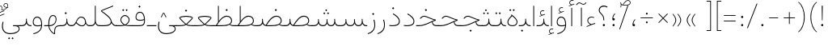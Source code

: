 SplineFontDB: 3.2
FontName: Vazirmatn-Thin
FullName: Vazirmatn Thin
FamilyName: Vazirmatn Thin
Weight: Thin
Copyright: Copyright 2015 The Vazirmatn Project Authors (https://github.com/rastikerdar/vazirmatn)
Version: 33.003
ItalicAngle: 0
UnderlinePosition: -730
UnderlineWidth: 100
Ascent: 1638
Descent: 410
InvalidEm: 0
LayerCount: 2
Layer: 0 0 "Back" 1
Layer: 1 0 "Fore" 0
PreferredKerning: 4
XUID: [1021 502 1027637223 14955255]
UniqueID: 4204345
FSType: 0
OS2Version: 4
OS2_WeightWidthSlopeOnly: 0
OS2_UseTypoMetrics: 1
CreationTime: 1431850356
ModificationTime: 1758486376
PfmFamily: 33
TTFWeight: 100
TTFWidth: 5
LineGap: 0
VLineGap: 0
Panose: 2 11 6 3 3 8 4 2 2 4
OS2TypoAscent: 2100
OS2TypoAOffset: 0
OS2TypoDescent: -1100
OS2TypoDOffset: 0
OS2TypoLinegap: 0
OS2WinAscent: 2200
OS2WinAOffset: 0
OS2WinDescent: 1300
OS2WinDOffset: 0
HheadAscent: 2100
HheadAOffset: 0
HheadDescent: -1100
HheadDOffset: 0
OS2SubXSize: 1331
OS2SubYSize: 1433
OS2SubXOff: 0
OS2SubYOff: 286
OS2SupXSize: 1331
OS2SupYSize: 1433
OS2SupXOff: 0
OS2SupYOff: 983
OS2StrikeYSize: 102
OS2StrikeYPos: 530
OS2CapHeight: 1638
OS2XHeight: 1082
OS2Vendor: '    '
OS2CodePages: 00000041.20080000
OS2UnicodeRanges: 80002003.80000000.00000008.00000000
Lookup: 1 9 0 "Single Substitution 0" { "Single Substitution 0 subtable"  } []
Lookup: 1 9 0 "Single Substitution 1" { "Single Substitution 1-2"  "Single Substitution 1-1"  "Single Substitution 1-3"  } []
Lookup: 1 9 0 "Single Substitution 2" { "Single Substitution 2-1"  } []
Lookup: 1 9 0 "Single Substitution 3" { "Single Substitution 3-1"  } []
Lookup: 1 9 0 "Single Substitution 4" { "Single Substitution 4-1"  } []
Lookup: 1 9 0 "Single Substitution 5" { "Single Substitution 5-1"  } []
Lookup: 1 1 0 "Single Substitution 6" { "Single Substitution 6-1"  } []
Lookup: 1 9 0 "'fina' Terminal Forms in Arabic lookup 1" { "'fina' Terminal Forms in Arabic lookup 1 subtable"  } ['fina' ('DFLT' <'dflt' > 'arab' <'FAR ' 'KUR ' 'URD ' 'dflt' > ) ]
Lookup: 1 9 0 "'medi' Medial Forms in Arabic lookup 2" { "'medi' Medial Forms in Arabic lookup 2 subtable"  } ['medi' ('DFLT' <'dflt' > 'arab' <'FAR ' 'KUR ' 'URD ' 'dflt' > ) ]
Lookup: 1 9 0 "'init' Initial Forms in Arabic lookup 3" { "'init' Initial Forms in Arabic lookup 3 subtable"  } ['init' ('DFLT' <'dflt' > 'arab' <'FAR ' 'KUR ' 'URD ' 'dflt' > ) ]
Lookup: 4 9 1 "'rlig' Required Ligatures in Arabic lookup 5" { "'rlig' Required Ligatures in Arabic lookup 5 subtable"  } ['rlig' ('DFLT' <'dflt' > 'arab' <'FAR ' 'KUR ' 'URD ' 'dflt' > ) ]
Lookup: 4 1 1 "'ccmp' Required Ligatures in Arabic lookup 4" { "'ccmp' Required Ligatures in Arabic lookup 4 subtable"  } ['ccmp' ('DFLT' <'dflt' > 'arab' <'FAR ' 'KUR ' 'URD ' 'dflt' > ) ]
Lookup: 6 9 0 "'calt' Contextual Alternates lookup 7" { "'calt' Contextual Alternates lookup 7 subtable 0"  "'calt' Contextual Alternates lookup 7 subtable 1"  "'calt' Contextual Alternates lookup 7 subtable 2"  "'calt' Contextual Alternates lookup 7 subtable 3"  "'calt' Contextual Alternates lookup 7 subtable 4"  "'calt' Contextual Alternates lookup 7 subtable 5"  "'calt' Contextual Alternates lookup 7 subtable 6"  } ['calt' ('DFLT' <'dflt' > 'arab' <'FAR ' 'KUR ' 'URD ' 'dflt' > ) ]
Lookup: 4 9 1 "'liga' Standard Ligatures in Arabic lookup 8" { "'liga' Standard Ligatures in Arabic lookup 8 subtable"  } ['liga' ('DFLT' <'dflt' > 'arab' <'FAR ' 'KUR ' 'URD ' 'dflt' > ) ]
Lookup: 4 1 1 "'liga' Standard Ligatures in Arabic lookup 9" { "'liga' Standard Ligatures in Arabic lookup 9 subtable"  } ['liga' ('DFLT' <'dflt' > 'arab' <'FAR ' 'KUR ' 'URD ' 'dflt' > ) ]
Lookup: 1 0 0 "'locl' Localized Forms in Arabic lookup 10" { "'locl' Localized Forms in Arabic lookup 10 subtable"  } ['locl' ('arab' <'URD ' > ) ]
Lookup: 257 0 0 "Single Positioning lookup 0" { "Single Positioning lookup 0 subtable"  } []
Lookup: 257 0 0 "Single Positioning lookup 1" { "Single Positioning lookup 1 subtable"  } []
Lookup: 257 0 0 "Single Positioning lookup 2" { "Single Positioning lookup 2 subtable"  } []
Lookup: 257 0 0 "Single Positioning lookup 3" { "Single Positioning lookup 3 subtable"  } []
Lookup: 257 0 0 "Single Positioning lookup 4" { "Single Positioning lookup 4 subtable"  } []
Lookup: 257 9 0 "Single Positioning lookup 5" { "Single Positioning lookup 5 subtable"  } []
Lookup: 257 9 0 "Single Positioning lookup 6" { "Single Positioning lookup 6 subtable"  } []
Lookup: 257 9 0 "Single Positioning lookup 7" { "Single Positioning lookup 7 subtable"  } []
Lookup: 264 9 0 "'kern' Horizontal Kerning lookup 5" { "'kern' Horizontal Kerning lookup 5 subtable 0"  "'kern' Horizontal Kerning lookup 5 subtable 1"  "'kern' Horizontal Kerning lookup 5 subtable 2"  "'kern' Horizontal Kerning lookup 5 subtable 3"  "'kern' Horizontal Kerning lookup 5 subtable 4"  "'kern' Horizontal Kerning lookup 5 subtable 5"  "'kern' Horizontal Kerning lookup 5 subtable 6"  "'kern' Horizontal Kerning lookup 5 subtable 7"  } ['kern' ('DFLT' <'dflt' > 'arab' <'FAR ' 'KUR ' 'URD ' 'dflt' > ) ]
Lookup: 260 1 0 "'mark' Mark Positioning lookup 6" { "'mark' Mark Positioning lookup 6 subtable"  } ['mark' ('DFLT' <'dflt' > 'arab' <'FAR ' 'KUR ' 'URD ' 'dflt' > ) ]
Lookup: 261 1 0 "'mark' Mark Positioning lookup 8" { "'mark' Mark Positioning lookup 8 subtable"  } ['mark' ('DFLT' <'dflt' > 'arab' <'FAR ' 'KUR ' 'URD ' 'dflt' > ) ]
Lookup: 260 1 0 "'mark' Mark Positioning lookup 9" { "'mark' Mark Positioning lookup 9 subtable"  } ['mark' ('DFLT' <'dflt' > 'arab' <'FAR ' 'KUR ' 'URD ' 'dflt' > ) ]
Lookup: 261 1 0 "'mark' Mark Positioning lookup 10" { "'mark' Mark Positioning lookup 10 subtable"  } ['mark' ('DFLT' <'dflt' > 'arab' <'FAR ' 'KUR ' 'URD ' 'dflt' > ) ]
Lookup: 262 1 0 "'mkmk' Mark to Mark in Arabic lookup 11" { "'mkmk' Mark to Mark in Arabic lookup 11 subtable"  } ['mkmk' ('DFLT' <'dflt' > 'arab' <'FAR ' 'KUR ' 'URD ' 'dflt' > ) ]
Lookup: 262 1 0 "'mkmk' Mark to Mark in Arabic lookup 12" { "'mkmk' Mark to Mark in Arabic lookup 12 subtable"  } ['mkmk' ('DFLT' <'dflt' > 'arab' <'FAR ' 'KUR ' 'URD ' 'dflt' > ) ]
MarkAttachClasses: 1
DEI: 91125
ChainPos2: coverage "'kern' Horizontal Kerning lookup 5 subtable 7" 0 0 0 1
 1 1 0
  Coverage: 21 parenleft bracketleft
  BCoverage: 158 uni0631 uni0632 uni0691 uni0693 uni0695 uni0696 uni0698 uniFB8A uniFB8B uniFB8C uniFB8D uniFEAD uniFEAE uniFEAF uniFEB0 uni0695.fina uni0693.fina uni0696.fina
 1
  SeqLookup: 0 "Single Positioning lookup 7"
EndFPST
ChainSub2: coverage "'calt' Contextual Alternates lookup 7 subtable 6" 0 0 0 1
 1 0 1
  Coverage: 115 uniFB58 uniFB59 uniFBFE uniFBFF uniFE91 uniFE92 uniFEF3 uniFEF4 uni06CE.init uni06CE.medi uni063D.init uni063D.medi
  FCoverage: 31 uniFBAF uniFBB1 uniFE88 uniFED6
 1
  SeqLookup: 0 "Single Substitution 5"
EndFPST
ChainPos2: coverage "'kern' Horizontal Kerning lookup 5 subtable 6" 0 0 0 1
 1 1 0
  Coverage: 27 parenleft slash bracketleft
  BCoverage: 7 uni0622
 1
  SeqLookup: 0 "Single Positioning lookup 6"
EndFPST
ChainPos2: coverage "'kern' Horizontal Kerning lookup 5 subtable 5" 0 0 0 1
 1 1 0
  Coverage: 7 uni0622
  BCoverage: 23 parenright bracketright
 1
  SeqLookup: 0 "Single Positioning lookup 5"
EndFPST
ChainSub2: coverage "'calt' Contextual Alternates lookup 7 subtable 0" 0 0 0 1
 1 0 1
  Coverage: 23 uniFEE3 uniFEE4 uniFEEC
  FCoverage: 83 uniFBFD uniFE8A uniFEF0 uniFEF2 uni06CE.fina uni06CD.fina uni06D0.fina uni063D.fina
 1
  SeqLookup: 0 "Single Substitution 3"
EndFPST
ChainSub2: coverage "'calt' Contextual Alternates lookup 7 subtable 5" 0 0 0 1
 1 0 1
  Coverage: 99 uniFB58 uniFB59 uniFBFE uniFBFF uniFEF3 uniFEF4 uni06CE.init uni06CE.medi uni063D.init uni063D.medi
  FCoverage: 121 uniFB7B uniFBD8 uniFBDA uniFBDF uniFBE3 uniFE9E uniFEA2 uniFEA6 uniFECA uniFECE uniFEEC uniFEEE uni06CA.fina uni06CF.fina
 1
  SeqLookup: 0 "Single Substitution 2"
EndFPST
ChainSub2: coverage "'calt' Contextual Alternates lookup 7 subtable 4" 0 0 0 1
 1 0 1
  Coverage: 193 uniFB58 uniFB59 uniFBFE uniFBFF uniFE91 uniFE92 uniFEF3 uniFEF4 uni06CE.init uni06CE.medi uni067C.init uni067C.medi uni06BC.init uni06BC.medi uni06D0.init uni06D0.medi uni063D.init uni063D.medi
  FCoverage: 83 uniFBFD uniFE8A uniFEF0 uniFEF2 uni06CE.fina uni06CD.fina uni06D0.fina uni063D.fina
 1
  SeqLookup: 0 "Single Substitution 1"
EndFPST
ChainSub2: coverage "'calt' Contextual Alternates lookup 7 subtable 3" 0 0 0 1
 1 0 1
  Coverage: 31 uniFE97 uniFE98 uniFE9B uniFE9C
  FCoverage: 392 uniFB69 uniFB8B uniFB8D uniFB8F uniFB91 uniFB93 uniFB95 uniFBA5.fina uniFBD4 uniFE82 uniFE84 uniFE88 uniFE8E uniFE94 uniFE98 uniFE9C uniFEB0 uniFED6 uniFED8 uniFEDA uniFEDC uniFEDE uniFEE0 uniFEE8 uniFEEA uniFEF6 uniFEF8 uniFEFA uniFEFC uni06D5.fina uni06B5.fina uni06B5.medi NameMe.65574 uni06AB.fina uni06AB.medi uni0763.fina uni0763.medi uni0762.fina uni0762.medi uni06AC.fina uni06AC.medi
 1
  SeqLookup: 0 "Single Substitution 1"
EndFPST
ChainPos2: coverage "'kern' Horizontal Kerning lookup 5 subtable 4" 0 0 0 1
 1 1 0
  Coverage: 55 uni06A9 uni06AF uniFB8E uniFB90 uniFB92 uniFB94 uniFEDB
  BCoverage: 47 uni062F uni0630 uniFBFD uniFEAA uniFEAC uniFEF0
 1
  SeqLookup: 0 "Single Positioning lookup 4"
EndFPST
ChainPos2: coverage "'kern' Horizontal Kerning lookup 5 subtable 3" 0 0 0 1
 1 1 0
  Coverage: 23 uni0639 uni063A uni06A0
  BCoverage: 87 uni0622 uni0627 uniFE8E uniFEF5 uniFEF6 uniFEF7 uniFEF8 uniFEF9 uniFEFA uniFEFB uniFEFC
 1
  SeqLookup: 0 "Single Positioning lookup 3"
EndFPST
ChainSub2: coverage "'calt' Contextual Alternates lookup 7 subtable 2" 0 0 0 1
 1 1 0
  Coverage: 15 uniFBB1 uniFBAF
  BCoverage: 409 uni0640 uniFB7C uniFB7D uniFB90 uniFB91 uniFB94 uniFB95 uniFBAC uniFE8B uniFE8C uniFE97 uniFE98 uniFE9B uniFE9C uniFE9F uniFEA0 uniFEA3 uniFEA4 uniFEA7 uniFEA8 uniFEB3 uniFEB4 uniFEB7 uniFEB8 uniFEBB uniFEBC uniFEBF uniFEC0 uniFEC3 uniFEC4 uniFEC7 uniFECB uniFECC uniFECF uniFED0 uniFED3 uniFED4 uniFED7 uniFED8 uniFEDB uniFEDC uniFEDF uniFEE0 uniFEE3 uniFEE4 uniFEE7 uniFEE8 uniFEEB uni06AA.medi uni06AA.init
 1
  SeqLookup: 0 "Single Substitution 4"
EndFPST
ChainPos2: coverage "'kern' Horizontal Kerning lookup 5 subtable 2" 0 0 0 1
 1 1 0
  Coverage: 830 uni0621 uni0622 uni0623 uni0624 uni0627 uni0628 uni0629 uni062A uni062B uni062F uni0630 uni0631 uni0632 uni0633 uni0634 uni0635 uni0636 uni0637 uni0638 uni0640 uni0641 uni0642 uni0643 uni0644 uni0645 uni0646 uni0647 uni0648 uni0679 uni067C uni067E uni0688 uni0691 uni0698 uni06A9 uni06AA uni06AB uni06AC uni06AD uni06AF uni06B5 uni06C0 uni06C1 uni06D2 uni06D3 uni06D5 uni0762 uni0763 uniFB68 uniFB7C uniFB8E uniFB90 uniFB92 uniFB94 uniFE8B uniFE91 uniFE97 uniFE9B uniFE9F uniFEA3 uniFEA7 uniFEB3 uniFEB7 uniFEBB uniFEBF uniFEC3 uniFEC7 uniFECB uniFECF uniFED3 uniFED7 uniFEDB uniFEDF uniFEE3 uniFEE7 uniFEEB uniFEF5 uniFEF7 uniFEF9 uniFEFB uni06B5.init lamVabove_alef.isol uni06AB.init LamAlefWasla uni06AA.init uni0763.init uniFE91.long1 uniFE91.long2 uniFE97.long uniFE9B.long uniFEE3.long uni06A0.init uni0762.init uni06AC.init
  BCoverage: 73 uni0631 uni0632 uniFEAE uniFEB0 uni0695 uni0695.fina uni0693 uni0693.fina
 1
  SeqLookup: 0 "Single Positioning lookup 2"
EndFPST
ChainPos2: coverage "'kern' Horizontal Kerning lookup 5 subtable 1" 0 0 0 1
 1 1 0
  Coverage: 785 uni0621 uni0622 uni0623 uni0624 uni0627 uni0628 uni0629 uni062A uni062B uni062F uni0630 uni0631 uni0632 uni0633 uni0634 uni0635 uni0636 uni0637 uni0638 uni0640 uni0641 uni0642 uni0643 uni0644 uni0645 uni0646 uni0647 uni0648 uni0679 uni067E uni0688 uni0691 uni0698 uni06A9 uni06AA uni06AB uni06AD uni06AF uni06C0 uni06C1 uni06D2 uni06D3 uni06D5 uni0762 uni0763 uniFB68 uniFB8E uniFB90 uniFB92 uniFB94 uniFE8B uniFE91 uniFE97 uniFE9B uniFE9F uniFEA3 uniFEA7 uniFEB3 uniFEB7 uniFEBB uniFEBF uniFEC3 uniFEC7 uniFECB uniFECF uniFED3 uniFED7 uniFEDB uniFEDF uniFEE3 uniFEE7 uniFEEB uniFEF5 uniFEF7 uniFEF9 uniFEFB uni06B5.init lamVabove_alef.isol uni06AB.init LamAlefWasla uni06AA.init uni0763.init uniFE91.long1 uniFE91.long2 uniFE97.long uniFE9B.long uniFEE3.long uni06A0.init uni0762.init
  BCoverage: 31 uni0698 uniFB8B uni0691 uniFB8D
 1
  SeqLookup: 0 "Single Positioning lookup 1"
EndFPST
ChainPos2: coverage "'kern' Horizontal Kerning lookup 5 subtable 0" 0 0 0 1
 1 1 0
  Coverage: 335 uni0622 uni0623 uni0625 uni0627 uni0643 uni0644 uni0671 uni06A9 uni06AB uni06AD uni06AF uni06B5 uni0763 uniFB50 uniFB90 uniFB94 uniFBD3 uniFBD5 uniFE81 uniFE83 uniFE87 uniFE8B uniFE8D uniFE97 uniFE9B uniFED7 uniFED9 uniFEDB uniFEDF uniFEF5 uniFEF7 uniFEF9 uniFEFB uni06B5.init lamVabove_alef.isol uni06AB.init LamAlefWasla uni0763.init
  BCoverage: 7 uni0622
 1
  SeqLookup: 0 "Single Positioning lookup 0"
EndFPST
ChainSub2: coverage "'calt' Contextual Alternates lookup 7 subtable 1" 0 0 0 1
 1 0 1
  Coverage: 99 uniFB58 uniFB59 uniFBFE uniFBFF uniFEF3 uniFEF4 uni06CE.init uni06CE.medi uni063D.init uni063D.medi
  FCoverage: 183 uniFB59 uniFB8B uniFB8D uniFB9F uniFBFF uniFEAE uniFEB0 uniFEDE uniFEE6 uniFEF4 uni0695.fina uni06CE.medi uni06B5.fina uni0693.fina uni0696.fina uni06BC.fina uni063D.medi uni06BD.fina
 1
  SeqLookup: 0 "Single Substitution 0"
EndFPST
LangName: 1033 "" "" "" "" "" "Version 33.003" "" "" "Saber Rastikerdar" "Saber Rastikerdar" "The first version of Vazirmatn (formerly named Vazir) was based on DejaVu 2.35 (was committed to the public domain) to begin designing and developing this new typeface. Non-Arabic (Latin) glyphs and data in the full version are imported from Roboto Variable font (version v3.004) under the Apache License, Version 2.0. https://github.com/davelab6/Roboto-Classic" "" "" "This Font Software is licensed under the SIL Open Font License, Version 1.1. This license is available with a FAQ at: https://scripts.sil.org/OFL" "https://scripts.sil.org/OFL" "" "Vazirmatn" "Thin"
GaspTable: 1 65535 15 1
MATH:ScriptPercentScaleDown: 80
MATH:ScriptScriptPercentScaleDown: 60
MATH:DelimitedSubFormulaMinHeight: 7015
MATH:DisplayOperatorMinHeight: 4598
MATH:MathLeading: 0 
MATH:AxisHeight: 1465 
MATH:AccentBaseHeight: 2562 
MATH:FlattenedAccentBaseHeight: 3407 
MATH:SubscriptShiftDown: 0 
MATH:SubscriptTopMax: 2562 
MATH:SubscriptBaselineDropMin: 0 
MATH:SuperscriptShiftUp: 0 
MATH:SuperscriptShiftUpCramped: 0 
MATH:SuperscriptBottomMin: 2562 
MATH:SuperscriptBaselineDropMax: 0 
MATH:SubSuperscriptGapMin: 822 
MATH:SuperscriptBottomMaxWithSubscript: 2562 
MATH:SpaceAfterScript: 194 
MATH:UpperLimitGapMin: 0 
MATH:UpperLimitBaselineRiseMin: 0 
MATH:LowerLimitGapMin: 0 
MATH:LowerLimitBaselineDropMin: 0 
MATH:StackTopShiftUp: 0 
MATH:StackTopDisplayStyleShiftUp: 0 
MATH:StackBottomShiftDown: 0 
MATH:StackBottomDisplayStyleShiftDown: 0 
MATH:StackGapMin: 616 
MATH:StackDisplayStyleGapMin: 1436 
MATH:StretchStackTopShiftUp: 0 
MATH:StretchStackBottomShiftDown: 0 
MATH:StretchStackGapAboveMin: 0 
MATH:StretchStackGapBelowMin: 0 
MATH:FractionNumeratorShiftUp: 0 
MATH:FractionNumeratorDisplayStyleShiftUp: 0 
MATH:FractionDenominatorShiftDown: 0 
MATH:FractionDenominatorDisplayStyleShiftDown: 0 
MATH:FractionNumeratorGapMin: 205 
MATH:FractionNumeratorDisplayStyleGapMin: 616 
MATH:FractionRuleThickness: 205 
MATH:FractionDenominatorGapMin: 205 
MATH:FractionDenominatorDisplayStyleGapMin: 616 
MATH:SkewedFractionHorizontalGap: 0 
MATH:SkewedFractionVerticalGap: 0 
MATH:OverbarVerticalGap: 616 
MATH:OverbarRuleThickness: 205 
MATH:OverbarExtraAscender: 205 
MATH:UnderbarVerticalGap: 616 
MATH:UnderbarRuleThickness: 205 
MATH:UnderbarExtraDescender: 205 
MATH:RadicalVerticalGap: 205 
MATH:RadicalDisplayStyleVerticalGap: 845 
MATH:RadicalRuleThickness: 205 
MATH:RadicalExtraAscender: 205 
MATH:RadicalKernBeforeDegree: 1295 
MATH:RadicalKernAfterDegree: -5928 
MATH:RadicalDegreeBottomRaisePercent: 139
MATH:MinConnectorOverlap: 40
Encoding: Custom
UnicodeInterp: none
NameList: AGL For New Fonts
DisplaySize: -48
AntiAlias: 1
FitToEm: 1
WinInfo: 76 38 14
BeginPrivate: 0
EndPrivate
TeXData: 1 0 0 307200 153600 102400 553984 -1048576 102400 783286 444596 497025 792723 393216 433062 380633 303038 157286 324010 404750 52429 2506097 1059062 262144
AnchorClass2: "Anchor100" "'mkmk' Mark to Mark in Arabic lookup 12 subtable" "Anchor101" "'mkmk' Mark to Mark in Arabic lookup 11 subtable" "Anchor-2"""  "Anchor-3"""  "Anchor-4"""  "Anchor-5"""  "Anchor106" "'mark' Mark Positioning lookup 10 subtable" "Anchor107" "'mark' Mark Positioning lookup 6 subtable" "Anchor-8"""  "Anchor109" "'mark' Mark Positioning lookup 8 subtable" "Anchor110" "'mark' Mark Positioning lookup 9 subtable" "Anchor-11"""  "Anchor-12"""  "Anchor-13"""  "Anchor-14"""  "Anchor-15"""  "Anchor-16"""  "Anchor-17"""  "Anchor-18"""  "Anchor-19""" 
BeginChars: 583 583

StartChar: space
Encoding: 0 32 0
GlifName: space
Width: 550
VWidth: 2655
GlyphClass: 2
Flags: HW
LayerCount: 2
EndChar

StartChar: exclam
Encoding: 1 33 1
GlifName: exclam
Width: 496
VWidth: 2799
GlyphClass: 2
Flags: HW
LayerCount: 2
Fore
SplineSet
178 71 m 0
 178 109 211 142 248 142 c 0
 285 142 318 109 318 71 c 0
 318 33 286 1 248 1 c 0
 208 1 178 30 178 71 c 0
218 1321 m 1
 283 1321 l 1
 269 378 l 1
 232 378 l 5
 218 1321 l 1
EndSplineSet
EndChar

StartChar: period
Encoding: 6 46 2
GlifName: period
Width: 496
VWidth: 2799
GlyphClass: 2
Flags: HW
LayerCount: 2
Fore
SplineSet
178 70 m 0
 178 108 211 141 248 141 c 0
 285 141 318 108 318 70 c 0
 318 32 286 0 248 0 c 0
 208 0 178 29 178 70 c 0
EndSplineSet
EndChar

StartChar: colon
Encoding: 8 58 3
GlifName: colon
Width: 496
VWidth: 2799
GlyphClass: 2
Flags: HW
LayerCount: 2
Fore
SplineSet
178 598 m 0
 178 636 211 669 248 669 c 0
 285 669 318 636 318 598 c 0
 318 560 286 528 248 528 c 0
 208 528 178 557 178 598 c 0
178 70 m 4
 178 108 211 141 248 141 c 4
 285 141 318 108 318 70 c 4
 318 32 286 0 248 0 c 4
 208 0 178 29 178 70 c 4
EndSplineSet
EndChar

StartChar: nbspace
Encoding: 12 160 4
GlifName: uni00A_0
Width: 550
VWidth: 2655
GlyphClass: 2
Flags: HW
LayerCount: 2
EndChar

StartChar: uni060C
Encoding: 17 1548 5
GlifName: afii57388
Width: 496
VWidth: 2807
GlyphClass: 2
Flags: HW
LayerCount: 2
Fore
SplineSet
350 422 m 5
 289 360 224 270 224 139 c 5
 285 151 324 124 324 73 c 4
 324 23 308 0 258 0 c 4
 186 0 168 32 168 103 c 4
 168 269 256 390 318 446 c 5
 350 422 l 5
EndSplineSet
EndChar

StartChar: uni0615
Encoding: 22 1557 6
GlifName: uni0615
Width: 0
VWidth: 2748
GlyphClass: 4
Flags: HW
AnchorPoint: "Anchor110" 444 1207 mark 0
AnchorPoint: "Anchor109" 444 1207 mark 0
AnchorPoint: "Anchor101" 443 1984 basemark 0
AnchorPoint: "Anchor101" 444 1207 mark 0
LayerCount: 2
Fore
SplineSet
405 1358 m 2
 545 1360 708 1383 708 1501 c 0
 708 1570 656 1623 584 1623 c 0
 462 1623 355 1466 284 1356 c 1
 405 1358 l 2
243 1357 m 1
 258 1383 285 1419 301 1444 c 1
 301 1898 l 1
 337 1898 l 1
 337 1492 l 1
 404 1575 476 1666 580 1666 c 0
 679 1666 747 1602 747 1507 c 0
 747 1355 587 1316 407 1316 c 2
 152 1316 l 1
 152 1357 l 1
 243 1357 l 1
EndSplineSet
EndChar

StartChar: uni061B
Encoding: 23 1563 7
GlifName: uni061B_
Width: 496
VWidth: 2807
GlyphClass: 2
Flags: HW
LayerCount: 2
Fore
SplineSet
178 70 m 4
 178 108 211 141 248 141 c 4
 285 141 318 108 318 70 c 4
 318 32 286 0 248 0 c 4
 208 0 178 29 178 70 c 4
350 803 m 1
 289 741 224 651 224 520 c 1
 285 532 324 505 324 454 c 0
 324 404 308 381 258 381 c 0
 186 381 168 413 168 484 c 0
 168 650 256 771 318 827 c 1
 350 803 l 1
EndSplineSet
EndChar

StartChar: uni061F
Encoding: 24 1567 8
GlifName: uni061F_
Width: 816
VWidth: 2799
GlyphClass: 2
Flags: HW
LayerCount: 2
Fore
SplineSet
129 1046 m 0
 129 1209 269 1329 448 1329 c 0
 521 1329 603 1307 687 1248 c 1
 661 1199 l 1
 589 1244 520 1262 458 1262 c 0
 314 1262 187 1186 187 1043 c 0
 187 790 478 828 478 383 c 2
 478 378 l 1
 424 378 l 1
 424 383 l 2
 424 834 129 739 129 1046 c 0
381 71 m 0
 381 109 414 142 451 142 c 0
 488 142 521 109 521 71 c 0
 521 33 489 1 451 1 c 0
 411 1 381 30 381 71 c 0
EndSplineSet
EndChar

StartChar: uni0621
Encoding: 25 1569 9
GlifName: uni0621
Width: 769
VWidth: 3091
GlyphClass: 2
Flags: HW
AnchorPoint: "Anchor107" 433 -115 basechar 0
AnchorPoint: "Anchor110" 388 945 basechar 0
LayerCount: 2
Fore
SplineSet
223 373 m 0
 223 251 317 177 411 125 c 1
 489 152 594 185 671 203 c 1
 671 150 l 1
 524 113 336 50 136 -51 c 1
 129 -5 l 1
 202 39 279 70 357 103 c 1
 263 160 173 247 173 372 c 0
 173 513 288 626 431 626 c 0
 500 626 569 606 610 582 c 1
 598 540 l 1
 556 559 491 576 444 576 c 0
 328 576 223 491 223 373 c 0
EndSplineSet
Position2: "Single Positioning lookup 2 subtable" dx=0 dy=0 dh=-104 dv=0
Position2: "Single Positioning lookup 1 subtable" dx=0 dy=0 dh=-100 dv=0
EndChar

StartChar: uni0622
Encoding: 26 1570 10
GlifName: uni0622
Width: 415
VWidth: 2834
GlyphClass: 3
Flags: HW
AnchorPoint: "Anchor110" 211 1689 basechar 0
AnchorPoint: "Anchor107" 203 -203 basechar 0
LayerCount: 2
Fore
SplineSet
291.280273438 1427.63769531 m 2
 307.405273438 1420.29101562 322.204101562 1417.20996094 335.985351562 1417.20996094 c 0
 386.118164062 1417.20996094 426.012695312 1459.828125 461.435546875 1491.77734375 c 2
 487.012695312 1514.84667969 l 1
 522.004882812 1483.31542969 l 1
 495.889648438 1458.59960938 l 2
 432.143554688 1398.26757812 388.84765625 1370.77734375 342.387695312 1370.77734375 c 0
 320.01171875 1370.77734375 297.323242188 1377.17675781 271.719726562 1388.83886719 c 2
 142.720703125 1447.60058594 l 2
 118.209960938 1458.76660156 96.6494140625 1463.5078125 77.15625 1463.5078125 c 0
 18.9736328125 1463.5078125 -23.6181640625 1420.11230469 -69.8642578125 1373.86425781 c 2
 -101.360351562 1342.36816406 l 1
 -136.3359375 1373.88476562 l 1
 -105.680664062 1405.59765625 l 2
 -34.0283203125 1479.72070312 12.892578125 1512.42871094 66.6982421875 1512.42871094 c 0
 95.5400390625 1512.42871094 125.745117188 1503.04101562 162.280273438 1486.39941406 c 2
 291.280273438 1427.63769531 l 2
EndSplineSet
Refer: 544 -1 N 1 0 0 1 0 0 3
Position2: "Single Positioning lookup 5 subtable" dx=0 dy=0 dh=120 dv=0
Position2: "Single Positioning lookup 2 subtable" dx=0 dy=0 dh=-140 dv=0
Position2: "Single Positioning lookup 1 subtable" dx=0 dy=0 dh=-80 dv=0
Position2: "Single Positioning lookup 0 subtable" dx=0 dy=0 dh=335 dv=0
LCarets2: 1 0
Ligature2: "'liga' Standard Ligatures in Arabic lookup 9 subtable" uni0627 uni0653
Substitution2: "'fina' Terminal Forms in Arabic lookup 1 subtable" uniFE82
EndChar

StartChar: uni0623
Encoding: 27 1571 11
GlifName: uni0623
Width: 415
VWidth: 2834
GlyphClass: 3
Flags: HW
AnchorPoint: "Anchor110" 208 1804 basechar 0
AnchorPoint: "Anchor107" 212 -249 basechar 0
LayerCount: 2
Fore
Refer: 76 1652 N 1 0 0 1 -100 140 2
Refer: 544 -1 N 1 0 0 1 0 0 3
Position2: "Single Positioning lookup 0 subtable" dx=0 dy=0 dh=200 dv=0
Position2: "Single Positioning lookup 2 subtable" dx=0 dy=0 dh=-140 dv=0
Position2: "Single Positioning lookup 1 subtable" dx=0 dy=0 dh=-80 dv=0
LCarets2: 1 0
Ligature2: "'liga' Standard Ligatures in Arabic lookup 9 subtable" uni0627 uni0654
Substitution2: "'fina' Terminal Forms in Arabic lookup 1 subtable" uniFE84
EndChar

StartChar: uni0624
Encoding: 28 1572 12
GlifName: afii57412
Width: 850
VWidth: 2242
GlyphClass: 3
Flags: HW
AnchorPoint: "Anchor107" 382 -680 basechar 0
AnchorPoint: "Anchor110" 412 1328 basechar 0
LayerCount: 2
Fore
Refer: 76 1652 S 1 0 0 1 106 -346 2
Refer: 43 1608 N 1 0 0 1 0 0 3
Position2: "Single Positioning lookup 2 subtable" dx=0 dy=0 dh=-30 dv=0
Position2: "Single Positioning lookup 1 subtable" dx=0 dy=0 dh=-30 dv=0
LCarets2: 1 0
Ligature2: "'liga' Standard Ligatures in Arabic lookup 9 subtable" uni0648 uni0654
Substitution2: "'fina' Terminal Forms in Arabic lookup 1 subtable" uniFE86
EndChar

StartChar: uni0625
Encoding: 29 1573 13
GlifName: uni0625
Width: 415
VWidth: 3091
GlyphClass: 3
Flags: HW
AnchorPoint: "Anchor107" 208 -601 basechar 0
AnchorPoint: "Anchor110" 208 1576 basechar 0
LayerCount: 2
Fore
Refer: 76 1652 N 1 0 0 1 -106 -1707 2
Refer: 15 1575 N 1 0 0 1 1 0 3
Position2: "Single Positioning lookup 0 subtable" dx=0 dy=0 dh=137 dv=0
LCarets2: 1 0
Ligature2: "'liga' Standard Ligatures in Arabic lookup 9 subtable" uni0627 uni0655
Substitution2: "'fina' Terminal Forms in Arabic lookup 1 subtable" uniFE88
EndChar

StartChar: uni0626
Encoding: 30 1574 14
GlifName: afii57414
Width: 1386
VWidth: 3091
GlyphClass: 3
Flags: HW
AnchorPoint: "Anchor110" 467 1131 basechar 0
AnchorPoint: "Anchor107" 664 -710 basechar 0
LayerCount: 2
Fore
Refer: 76 1652 N 1 0 0 1 158 -552 2
Refer: 44 1609 N 1 0 0 1 0 0 3
LCarets2: 1 0
Ligature2: "'liga' Standard Ligatures in Arabic lookup 9 subtable" uni064A uni0654
Substitution2: "'fina' Terminal Forms in Arabic lookup 1 subtable" uniFE8A
Substitution2: "'medi' Medial Forms in Arabic lookup 2 subtable" uniFE8C
Substitution2: "'init' Initial Forms in Arabic lookup 3 subtable" uniFE8B
EndChar

StartChar: uni0627
Encoding: 31 1575 15
GlifName: uni0627
Width: 415
VWidth: 3091
GlyphClass: 2
Flags: HW
AnchorPoint: "Anchor110" 200 1475 basechar 0
AnchorPoint: "Anchor107" 204 -252 basechar 0
LayerCount: 2
Fore
SplineSet
233 1317 m 5
 233 0 l 1
 182 0 l 1
 182 1317 l 5
 233 1317 l 5
EndSplineSet
Position2: "Single Positioning lookup 2 subtable" dx=0 dy=0 dh=-140 dv=0
Position2: "Single Positioning lookup 1 subtable" dx=0 dy=0 dh=-80 dv=0
Position2: "Single Positioning lookup 0 subtable" dx=0 dy=0 dh=137 dv=0
Substitution2: "'fina' Terminal Forms in Arabic lookup 1 subtable" uniFE8E
EndChar

StartChar: uni0628
Encoding: 32 1576 16
GlifName: uni0628
Width: 1731
VWidth: 3091
GlyphClass: 2
Flags: HW
AnchorPoint: "Anchor110" 876 959 basechar 0
AnchorPoint: "Anchor107" 889 -615 basechar 0
LayerCount: 2
Fore
Refer: 264 -1 S 1 0 0 1 792 -400 2
Refer: 73 1646 N 1 0 0 1 0 0 3
Position2: "Single Positioning lookup 2 subtable" dx=0 dy=0 dh=-160 dv=0
Position2: "Single Positioning lookup 1 subtable" dx=0 dy=0 dh=-80 dv=0
Substitution2: "'fina' Terminal Forms in Arabic lookup 1 subtable" uniFE90
Substitution2: "'medi' Medial Forms in Arabic lookup 2 subtable" uniFE92
Substitution2: "'init' Initial Forms in Arabic lookup 3 subtable" uniFE91
EndChar

StartChar: uni0629
Encoding: 33 1577 17
GlifName: uni0629
Width: 894
VWidth: 3091
GlyphClass: 2
Flags: HW
AnchorPoint: "Anchor110" 430 1347 basechar 0
AnchorPoint: "Anchor107" 463 -245 basechar 0
LayerCount: 2
Fore
Refer: 42 1607 N 1 0 0 1 0 0 3
Refer: 265 -1 S 1 0 0 1 163 934 2
Position2: "Single Positioning lookup 2 subtable" dx=0 dy=0 dh=-160 dv=0
Position2: "Single Positioning lookup 1 subtable" dx=0 dy=0 dh=-150 dv=0
Substitution2: "'fina' Terminal Forms in Arabic lookup 1 subtable" uniFE94
EndChar

StartChar: uni062A
Encoding: 34 1578 18
GlifName: uni062A_
Width: 1731
VWidth: 3091
GlyphClass: 2
Flags: HW
AnchorPoint: "Anchor107" 875 -237 basechar 0
AnchorPoint: "Anchor110" 862 1069 basechar 0
LayerCount: 2
Fore
Refer: 73 1646 N 1 0 0 1 0 0 3
Refer: 265 -1 S 1 0 0 1 616 640 2
Position2: "Single Positioning lookup 2 subtable" dx=0 dy=0 dh=-160 dv=0
Position2: "Single Positioning lookup 1 subtable" dx=0 dy=0 dh=-80 dv=0
Substitution2: "'fina' Terminal Forms in Arabic lookup 1 subtable" uniFE96
Substitution2: "'medi' Medial Forms in Arabic lookup 2 subtable" uniFE98
Substitution2: "'init' Initial Forms in Arabic lookup 3 subtable" uniFE97
EndChar

StartChar: uni062B
Encoding: 35 1579 19
GlifName: uni062B_
Width: 1731
VWidth: 3091
GlyphClass: 2
Flags: HW
AnchorPoint: "Anchor107" 875 -235 basechar 0
AnchorPoint: "Anchor110" 872 1168 basechar 0
LayerCount: 2
Fore
Refer: 73 1646 N 1 0 0 1 0 0 3
Refer: 266 -1 N 1 0 0 1 618 587 2
Position2: "Single Positioning lookup 2 subtable" dx=0 dy=0 dh=-160 dv=0
Position2: "Single Positioning lookup 1 subtable" dx=0 dy=0 dh=-80 dv=0
Substitution2: "'fina' Terminal Forms in Arabic lookup 1 subtable" uniFE9A
Substitution2: "'medi' Medial Forms in Arabic lookup 2 subtable" uniFE9C
Substitution2: "'init' Initial Forms in Arabic lookup 3 subtable" uniFE9B
EndChar

StartChar: uni062C
Encoding: 36 1580 20
GlifName: uni062C_
Width: 1309
VWidth: 3091
GlyphClass: 2
Flags: HW
AnchorPoint: "Anchor110" 590 1103 basechar 0
AnchorPoint: "Anchor107" 685 -872 basechar 0
LayerCount: 2
Fore
Refer: 21 1581 N 1 0 0 1 0 0 3
Refer: 264 -1 S 1 0 0 1 681 -254 2
Substitution2: "'fina' Terminal Forms in Arabic lookup 1 subtable" uniFE9E
Substitution2: "'medi' Medial Forms in Arabic lookup 2 subtable" uniFEA0
Substitution2: "'init' Initial Forms in Arabic lookup 3 subtable" uniFE9F
EndChar

StartChar: uni062D
Encoding: 37 1581 21
GlifName: uni062D_
Width: 1309
VWidth: 3091
GlyphClass: 2
Flags: HW
AnchorPoint: "Anchor107" 679 -875 basechar 0
AnchorPoint: "Anchor110" 529 1100 basechar 0
LayerCount: 2
Fore
SplineSet
1155 498 m 1
 1155 434 l 1
 723 389 184 188 184 -225 c 0
 184 -538 430 -634 751 -634 c 0
 886 -634 1037 -610 1164 -561 c 1
 1178 -617 l 1
 1057 -666 893 -691 736 -691 c 0
 395 -691 129 -570 129 -235 c 0
 129 205 590 396.836914062 1029 471.836914062 c 1
 778.572265625 547.80078125 533.8046875 691 430 691 c 0
 321 691 256 626 202 562 c 2
 193 551 l 1
 144 575 l 1
 153 587 l 2
 231 690 315 749 431 749 c 0
 560.838867188 749 913 532 1155 498 c 1
EndSplineSet
Substitution2: "'fina' Terminal Forms in Arabic lookup 1 subtable" uniFEA2
Substitution2: "'medi' Medial Forms in Arabic lookup 2 subtable" uniFEA4
Substitution2: "'init' Initial Forms in Arabic lookup 3 subtable" uniFEA3
EndChar

StartChar: uni062E
Encoding: 38 1582 22
GlifName: uni062E_
Width: 1309
VWidth: 3091
GlyphClass: 2
Flags: HW
AnchorPoint: "Anchor107" 685 -872 basechar 0
AnchorPoint: "Anchor110" 547 1365 basechar 0
LayerCount: 2
Fore
Refer: 264 -1 S 1 0 0 1 452 978 2
Refer: 21 1581 N 1 0 0 1 0 0 3
Substitution2: "'fina' Terminal Forms in Arabic lookup 1 subtable" uniFEA6
Substitution2: "'medi' Medial Forms in Arabic lookup 2 subtable" uniFEA8
Substitution2: "'init' Initial Forms in Arabic lookup 3 subtable" uniFEA7
EndChar

StartChar: uni062F
Encoding: 39 1583 23
GlifName: uni062F_
Width: 920
VWidth: 3091
GlyphClass: 2
Flags: HW
AnchorPoint: "Anchor110" 363 1123 basechar 0
AnchorPoint: "Anchor107" 417 -255 basechar 0
LayerCount: 2
Fore
SplineSet
296 60 m 0
 517 60 737 103 737 319 c 0
 737 501 536 665 345 772 c 1
 372 821 l 1
 602 700 791 518 791 322 c 0
 791 71 596 2 311 2 c 0
 247 2 185 7 129 16 c 1
 129 75 l 5
 190 65 245 60 296 60 c 0
EndSplineSet
Position2: "Single Positioning lookup 2 subtable" dx=0 dy=0 dh=-160 dv=0
Position2: "Single Positioning lookup 1 subtable" dx=0 dy=0 dh=-150 dv=0
Substitution2: "'fina' Terminal Forms in Arabic lookup 1 subtable" uniFEAA
EndChar

StartChar: uni0630
Encoding: 40 1584 24
GlifName: uni0630
Width: 920
VWidth: 3091
GlyphClass: 2
Flags: HW
AnchorPoint: "Anchor107" 428 -250 basechar 0
AnchorPoint: "Anchor110" 368 1411 basechar 0
LayerCount: 2
Fore
Refer: 264 -1 S 1 0 0 1 272 1050 2
Refer: 23 1583 N 1 0 0 1 0 0 3
Position2: "Single Positioning lookup 2 subtable" dx=0 dy=0 dh=-160 dv=0
Position2: "Single Positioning lookup 1 subtable" dx=0 dy=0 dh=-150 dv=0
Substitution2: "'fina' Terminal Forms in Arabic lookup 1 subtable" uniFEAC
EndChar

StartChar: uni0631
Encoding: 41 1585 25
GlifName: uni0631
Width: 641
VWidth: 2242
GlyphClass: 2
Flags: HW
AnchorPoint: "Anchor110" 368 827 basechar 0
AnchorPoint: "Anchor107" 302 -654 basechar 0
LayerCount: 2
Fore
SplineSet
55 -528 m 1
 38 -479 l 1
 310 -398 460 -210 460 65 c 0
 460 163 442 272 405 391 c 1
 460 409 l 1
 497 288 515 174 515 71 c 0
 515 -235 347 -452 55 -528 c 1
EndSplineSet
Position2: "Single Positioning lookup 2 subtable" dx=0 dy=0 dh=-31 dv=0
Position2: "Single Positioning lookup 1 subtable" dx=0 dy=0 dh=-30 dv=0
Substitution2: "'fina' Terminal Forms in Arabic lookup 1 subtable" uniFEAE
EndChar

StartChar: uni0632
Encoding: 42 1586 26
GlifName: uni0632
Width: 641
VWidth: 2242
GlyphClass: 2
Flags: HW
AnchorPoint: "Anchor107" 302 -654 basechar 0
AnchorPoint: "Anchor110" 378 1063 basechar 0
LayerCount: 2
Fore
Refer: 264 -1 S 1 0 0 1 287 672 2
Refer: 25 1585 N 1 0 0 1 0 0 3
Position2: "Single Positioning lookup 2 subtable" dx=0 dy=0 dh=-31 dv=0
Position2: "Single Positioning lookup 1 subtable" dx=0 dy=0 dh=-30 dv=0
Substitution2: "'fina' Terminal Forms in Arabic lookup 1 subtable" uniFEB0
EndChar

StartChar: uni0633
Encoding: 43 1587 27
GlifName: uni0633
Width: 2364
VWidth: 2144
GlyphClass: 2
Flags: HW
AnchorPoint: "Anchor110" 1693 913 basechar 0
AnchorPoint: "Anchor107" 663 -754 basechar 0
LayerCount: 2
Fore
SplineSet
1452 0 m 0
 1333 0 1234 47 1193 96 c 1
 1226.88656402 -265.456682908 1076.59621853 -515 659 -515 c 0
 311 -515 129 -332 129 3 c 0
 129 116 151 240 188 359 c 1
 241 339 l 1
 209 228 185 110 185 -3 c 0
 185 -293 354 -455 659 -455 c 0
 1010 -455 1141 -261 1141 -3 c 0
 1141 116 1113 249 1066 383 c 1
 1125 407 l 1
 1164 271 l 2
 1204 142 1284 62 1453 62 c 0
 1631 62 1696 169 1696 343 c 4
 1696 372 1693 413 1689 452 c 5
 1737 458 l 5
 1749 312 l 6
 1758 177 1824 62 1973 62 c 0
 2125 62 2180 189 2180 331 c 0
 2180 409 2168 492 2151 560 c 1
 2207 575 l 1
 2226 499 2237 414 2237 333 c 0
 2237 157 2166 1 1975 0 c 0
 1815 0 1748 91 1727 190 c 5
 1692 78 1614 0 1452 0 c 0
EndSplineSet
Position2: "Single Positioning lookup 2 subtable" dx=0 dy=0 dh=-160 dv=0
Position2: "Single Positioning lookup 1 subtable" dx=0 dy=0 dh=-80 dv=0
Substitution2: "'fina' Terminal Forms in Arabic lookup 1 subtable" uniFEB2
Substitution2: "'medi' Medial Forms in Arabic lookup 2 subtable" uniFEB4
Substitution2: "'init' Initial Forms in Arabic lookup 3 subtable" uniFEB3
EndChar

StartChar: uni0634
Encoding: 44 1588 28
GlifName: uni0634
Width: 2364
VWidth: 2144
GlyphClass: 2
Flags: HW
AnchorPoint: "Anchor107" 663 -754 basechar 0
AnchorPoint: "Anchor110" 1658 1348 basechar 0
LayerCount: 2
Fore
Refer: 266 -1 N 1 0 0 1 1411 761 2
Refer: 27 1587 N 1 0 0 1 0 0 3
Position2: "Single Positioning lookup 2 subtable" dx=0 dy=0 dh=-160 dv=0
Position2: "Single Positioning lookup 1 subtable" dx=0 dy=0 dh=-80 dv=0
Substitution2: "'fina' Terminal Forms in Arabic lookup 1 subtable" uniFEB6
Substitution2: "'medi' Medial Forms in Arabic lookup 2 subtable" uniFEB8
Substitution2: "'init' Initial Forms in Arabic lookup 3 subtable" uniFEB7
EndChar

StartChar: uni0635
Encoding: 45 1589 29
GlifName: uni0635
Width: 2495
VWidth: 3091
GlyphClass: 2
Flags: HW
AnchorPoint: "Anchor107" 663 -754 basechar 0
AnchorPoint: "Anchor110" 1999 1110 basechar 0
LayerCount: 2
Fore
SplineSet
659 -515 m 4
 311 -515 129 -332 129 3 c 4
 129 116 151 240 188 359 c 5
 241 339 l 5
 209 228 185 110 185 -3 c 4
 185 -293 354 -455 659 -455 c 4
 1010 -455 1141 -261 1141 -3 c 0
 1141 116 1113 249 1066 383 c 1
 1125 407 l 1
 1163 278 l 2
 1195 176 1249 100 1357 74 c 1
 1523 356 1753 686 2036 686 c 0
 2228 686 2366 533 2366 371 c 0
 2366 58 2045 0 1688 0 c 2
 1565 0 l 2
 1365 0 1281.61132812 12 1192.61132812 96 c 1
 1225.16662667 -256.0163363 1082.40793316 -515 659 -515 c 4
2043 624 m 0
 1770 624 1562 295 1414 62 c 1
 1684 62 l 2
 1980 62 2310 96 2310 360 c 0
 2310 514 2193 624 2043 624 c 0
EndSplineSet
Position2: "Single Positioning lookup 2 subtable" dx=0 dy=0 dh=-160 dv=0
Position2: "Single Positioning lookup 1 subtable" dx=0 dy=0 dh=-150 dv=0
Substitution2: "'fina' Terminal Forms in Arabic lookup 1 subtable" uniFEBA
Substitution2: "'medi' Medial Forms in Arabic lookup 2 subtable" uniFEBC
Substitution2: "'init' Initial Forms in Arabic lookup 3 subtable" uniFEBB
EndChar

StartChar: uni0636
Encoding: 46 1590 30
GlifName: uni0636
Width: 2495
VWidth: 3091
GlyphClass: 2
Flags: HW
AnchorPoint: "Anchor107" 663 -754 basechar 0
AnchorPoint: "Anchor110" 1997 1330 basechar 0
LayerCount: 2
Fore
Refer: 264 -1 S 1 0 0 1 1909 946 2
Refer: 29 1589 N 1 0 0 1 0 0 3
Position2: "Single Positioning lookup 2 subtable" dx=0 dy=0 dh=-160 dv=0
Position2: "Single Positioning lookup 1 subtable" dx=0 dy=0 dh=-150 dv=0
Substitution2: "'fina' Terminal Forms in Arabic lookup 1 subtable" uniFEBE
Substitution2: "'medi' Medial Forms in Arabic lookup 2 subtable" uniFEC0
Substitution2: "'init' Initial Forms in Arabic lookup 3 subtable" uniFEBF
EndChar

StartChar: uni0637
Encoding: 47 1591 31
GlifName: uni0637
Width: 1456
VWidth: 3091
GlyphClass: 2
Flags: HW
AnchorPoint: "Anchor110" 464 1479 basechar 0
AnchorPoint: "Anchor107" 632 -252 basechar 0
LayerCount: 2
Fore
SplineSet
1004 624 m 0
 736 624 522 294 375 62 c 1
 645 62 l 2
 941 62 1271 96 1271 360 c 0
 1271 514 1154 624 1004 624 c 0
310 62 m 1
 343 118 405 202 439 258 c 1
 439 1317 l 5
 491 1317 l 5
 491 330 l 1
 602 479 770 686 997 686 c 0
 1185 686 1327 543 1327 373 c 0
 1327 59 1007 0 649 0 c 2
 129 0 l 1
 129 62 l 1
 310 62 l 1
EndSplineSet
Position2: "Single Positioning lookup 2 subtable" dx=0 dy=0 dh=-160 dv=0
Position2: "Single Positioning lookup 1 subtable" dx=0 dy=0 dh=-150 dv=0
Substitution2: "'fina' Terminal Forms in Arabic lookup 1 subtable" uniFEC2
Substitution2: "'medi' Medial Forms in Arabic lookup 2 subtable" uniFEC4
Substitution2: "'init' Initial Forms in Arabic lookup 3 subtable" uniFEC3
EndChar

StartChar: uni0638
Encoding: 48 1592 32
GlifName: uni0638
Width: 1456
VWidth: 3091
GlyphClass: 2
Flags: HW
AnchorPoint: "Anchor110" 464 1479 basechar 0
AnchorPoint: "Anchor107" 643 -247 basechar 0
LayerCount: 2
Fore
Refer: 264 -1 S 1 0 0 1 886 946 2
Refer: 31 1591 N 1 0 0 1 0 0 3
Position2: "Single Positioning lookup 2 subtable" dx=0 dy=0 dh=-160 dv=0
Position2: "Single Positioning lookup 1 subtable" dx=0 dy=0 dh=-150 dv=0
Substitution2: "'fina' Terminal Forms in Arabic lookup 1 subtable" uniFEC6
Substitution2: "'medi' Medial Forms in Arabic lookup 2 subtable" uniFEC8
Substitution2: "'init' Initial Forms in Arabic lookup 3 subtable" uniFEC7
EndChar

StartChar: uni0639
Encoding: 49 1593 33
GlifName: uni0639
Width: 1207
VWidth: 3091
GlyphClass: 2
Flags: HW
AnchorPoint: "Anchor107" 677 -872 basechar 0
AnchorPoint: "Anchor110" 642 1195 basechar 0
LayerCount: 2
Fore
SplineSet
969 303 m 1
 965 245 l 1
 960 245 949 245 942 245 c 0
 533 245 181 114 181 -227 c 0
 181 -513 401 -632 676 -632 c 0
 806 -632 939 -603 1051 -566 c 5
 1066 -621 l 1
 950 -666 817 -691 689 -691 c 0
 376 -691 129 -554 129 -235 c 0
 129 36 308 169 507 244 c 1
 437 293 344 415 344 562 c 0
 344 737 515 882 684 882 c 0
 762 882 850 858 948 798 c 1
 930 754 l 1
 863 788 783 822 694 822 c 0
 529 822 400 712 400 548 c 0
 400 409 500 305 567 263 c 1
 708 293 803 303 915 303 c 0
 932 303 951 303 969 303 c 1
EndSplineSet
Position2: "Single Positioning lookup 3 subtable" dx=0 dy=0 dh=-93 dv=0
Substitution2: "'fina' Terminal Forms in Arabic lookup 1 subtable" uniFECA
Substitution2: "'medi' Medial Forms in Arabic lookup 2 subtable" uniFECC
Substitution2: "'init' Initial Forms in Arabic lookup 3 subtable" uniFECB
EndChar

StartChar: uni063A
Encoding: 50 1594 34
GlifName: uni063A_
Width: 1207
VWidth: 3091
GlyphClass: 2
Flags: HW
AnchorPoint: "Anchor107" 675 -872 basechar 0
AnchorPoint: "Anchor110" 647 1484 basechar 0
LayerCount: 2
Fore
Refer: 264 -1 S 1 0 0 1 552 1103 2
Refer: 33 1593 N 1 0 0 1 0 0 3
Position2: "Single Positioning lookup 3 subtable" dx=0 dy=0 dh=-93 dv=0
Substitution2: "'fina' Terminal Forms in Arabic lookup 1 subtable" uniFECE
Substitution2: "'medi' Medial Forms in Arabic lookup 2 subtable" uniFED0
Substitution2: "'init' Initial Forms in Arabic lookup 3 subtable" uniFECF
EndChar

StartChar: uni0640
Encoding: 52 1600 35
GlifName: afii57440
Width: 565
VWidth: 3091
GlyphClass: 2
Flags: HW
AnchorPoint: "Anchor110" 296 856 basechar 0
AnchorPoint: "Anchor107" 300 -245 basechar 0
LayerCount: 2
Fore
SplineSet
-20 62 m 1
 585 62 l 5
 585 0 l 5
 -20 0 l 1
 -20 62 l 1
EndSplineSet
Position2: "Single Positioning lookup 2 subtable" dx=0 dy=0 dh=-160 dv=0
Position2: "Single Positioning lookup 1 subtable" dx=0 dy=0 dh=-150 dv=0
EndChar

StartChar: uni0641
Encoding: 53 1601 36
GlifName: uni0641
Width: 1715
VWidth: 3091
GlyphClass: 2
Flags: HW
AnchorPoint: "Anchor107" 885 -237 basechar 0
AnchorPoint: "Anchor110" 1247 1556 basechar 0
LayerCount: 2
Fore
Refer: 264 -1 S 1 0 0 1 1154 1156 2
Refer: 80 1697 N 1 0 0 1 0 0 3
Position2: "Single Positioning lookup 2 subtable" dx=0 dy=0 dh=-140 dv=0
Position2: "Single Positioning lookup 1 subtable" dx=0 dy=0 dh=-80 dv=0
Substitution2: "'fina' Terminal Forms in Arabic lookup 1 subtable" uniFED2
Substitution2: "'medi' Medial Forms in Arabic lookup 2 subtable" uniFED4
Substitution2: "'init' Initial Forms in Arabic lookup 3 subtable" uniFED3
EndChar

StartChar: uni0642
Encoding: 54 1602 37
GlifName: uni0642
Width: 1358
VWidth: 3091
GlyphClass: 2
Flags: HW
AnchorPoint: "Anchor107" 664 -665 basechar 0
AnchorPoint: "Anchor110" 896 1257 basechar 0
LayerCount: 2
Fore
Refer: 265 -1 S 1 0 0 1 634 868 2
Refer: 74 1647 N 1 0 0 1 0 0 3
Position2: "Single Positioning lookup 2 subtable" dx=0 dy=0 dh=-60 dv=0
Position2: "Single Positioning lookup 1 subtable" dx=0 dy=0 dh=-60 dv=0
Substitution2: "'fina' Terminal Forms in Arabic lookup 1 subtable" uniFED6
Substitution2: "'medi' Medial Forms in Arabic lookup 2 subtable" uniFED8
Substitution2: "'init' Initial Forms in Arabic lookup 3 subtable" uniFED7
EndChar

StartChar: uni0643
Encoding: 55 1603 38
GlifName: uni0643
Width: 1764
VWidth: 3094
GlyphClass: 2
Flags: HW
AnchorPoint: "Anchor110" 916 1156 basechar 0
AnchorPoint: "Anchor107" 882 -237 basechar 0
LayerCount: 2
Fore
SplineSet
825 62 m 2
 983 62 l 2
 1302 62 1531 84 1531 433 c 2
 1531 1317 l 5
 1582 1317 l 5
 1582 436 l 2
 1582 41 1358 0 983 0 c 2
 825 0 l 2
 439 0 129 46 129 395 c 0
 129 458 140 520 160 580 c 1
 207 562 l 1
 195 511 183 461 183 412 c 0
 183 83 483 62 825 62 c 2
EndSplineSet
Refer: 420 -1 N 1.035 0 0 1.035 -73 -60 2
Position2: "Single Positioning lookup 2 subtable" dx=0 dy=0 dh=-140 dv=0
Position2: "Single Positioning lookup 1 subtable" dx=0 dy=0 dh=-80 dv=0
Position2: "Single Positioning lookup 0 subtable" dx=0 dy=0 dh=137 dv=0
Substitution2: "'fina' Terminal Forms in Arabic lookup 1 subtable" uniFEDA
Substitution2: "'medi' Medial Forms in Arabic lookup 2 subtable" uniFEDC
Substitution2: "'init' Initial Forms in Arabic lookup 3 subtable" uniFEDB
EndChar

StartChar: uni0644
Encoding: 56 1604 39
GlifName: uni0644
Width: 1250
VWidth: 3091
GlyphClass: 2
Flags: HW
AnchorPoint: "Anchor107" 619 -696 basechar 0
AnchorPoint: "Anchor110" 551 992 basechar 0
LayerCount: 2
Fore
SplineSet
1070 56 m 2
 1070 -307 947 -496 599 -496 c 0
 251 -496 129 -302 129 -27 c 0
 129 86 151 210 188 329 c 1
 241 309 l 1
 209 198 185 80 185 -33 c 0
 185 -263 294 -436 599 -436 c 0
 894 -436 1020 -288 1020 38 c 2
 1020 1317 l 5
 1070 1317 l 5
 1070 56 l 2
EndSplineSet
Position2: "Single Positioning lookup 2 subtable" dx=0 dy=0 dh=-60 dv=0
Position2: "Single Positioning lookup 1 subtable" dx=0 dy=0 dh=-60 dv=0
Position2: "Single Positioning lookup 0 subtable" dx=0 dy=0 dh=137 dv=0
Substitution2: "'fina' Terminal Forms in Arabic lookup 1 subtable" uniFEDE
Substitution2: "'medi' Medial Forms in Arabic lookup 2 subtable" uniFEE0
Substitution2: "'init' Initial Forms in Arabic lookup 3 subtable" uniFEDF
EndChar

StartChar: uni0645
Encoding: 57 1605 40
GlifName: uni0645
Width: 1158
VWidth: 2744
GlyphClass: 2
Flags: HW
AnchorPoint: "Anchor110" 732 965 basechar 0
AnchorPoint: "Anchor107" 177 -780 basechar 0
LayerCount: 2
Fore
SplineSet
979 238 m 0
 979 401 875 540 724 540 c 0
 536 540 471 323 424 168 c 1
 515 140 692 44 786 44 c 0
 900 44 979 121 979 238 c 0
369 179 m 1
 426 375 504 597 724 597 c 4
 912 597 1029 438 1029 237 c 0
 1029 75 938 -12 784 -12 c 0
 636 -12 476 114 375 114 c 0
 183 114 183 -112 183 -352 c 0
 183 -465 186 -541 192 -637 c 1
 137 -637 l 1
 132 -532 129 -443 129 -352 c 0
 129 -68 134 152 369 179 c 1
EndSplineSet
Position2: "Single Positioning lookup 2 subtable" dx=0 dy=0 dh=-160 dv=0
Position2: "Single Positioning lookup 1 subtable" dx=0 dy=0 dh=-150 dv=0
Substitution2: "'init' Initial Forms in Arabic lookup 3 subtable" uniFEE3
Substitution2: "'medi' Medial Forms in Arabic lookup 2 subtable" uniFEE4
Substitution2: "'fina' Terminal Forms in Arabic lookup 1 subtable" uniFEE2
EndChar

StartChar: uni0646
Encoding: 58 1606 41
GlifName: uni0646
Width: 1326
VWidth: 3091
GlyphClass: 2
Flags: HW
AnchorPoint: "Anchor107" 663 -673 basechar 0
AnchorPoint: "Anchor110" 651 1031 basechar 0
LayerCount: 2
Fore
Refer: 264 -1 S 1 0 0 1 551 522 2
Refer: 83 1722 N 1 0 0 1 0 0 3
Position2: "Single Positioning lookup 2 subtable" dx=0 dy=0 dh=-60 dv=0
Position2: "Single Positioning lookup 1 subtable" dx=0 dy=0 dh=-60 dv=0
Substitution2: "'fina' Terminal Forms in Arabic lookup 1 subtable" uniFEE6
Substitution2: "'medi' Medial Forms in Arabic lookup 2 subtable" uniFEE8
Substitution2: "'init' Initial Forms in Arabic lookup 3 subtable" uniFEE7
EndChar

StartChar: uni0647
Encoding: 59 1607 42
GlifName: uni0647
Width: 894
VWidth: 3091
GlyphClass: 2
Flags: HW
AnchorPoint: "Anchor110" 394 1084 basechar 0
AnchorPoint: "Anchor107" 421 -258 basechar 0
LayerCount: 2
Fore
SplineSet
713 284 m 0
 713 407 562 546 434 649 c 1
 322 548 184 405 184 263 c 0
 184 120 292 62 446 62 c 0
 605 62 713 125 713 284 c 0
390 687 m 1
 360 713 l 1
 395 758 l 5
 577 609 765 453 765 276 c 0
 765 93 633 4 447 4 c 0
 252 4 129 91 129 256 c 0
 129 383 218 527 390 687 c 1
EndSplineSet
Position2: "Single Positioning lookup 2 subtable" dx=0 dy=0 dh=-160 dv=0
Position2: "Single Positioning lookup 1 subtable" dx=0 dy=0 dh=-150 dv=0
Substitution2: "'fina' Terminal Forms in Arabic lookup 1 subtable" uniFEEA
Substitution2: "'medi' Medial Forms in Arabic lookup 2 subtable" uniFEEC
Substitution2: "'init' Initial Forms in Arabic lookup 3 subtable" uniFEEB
EndChar

StartChar: uni0648
Encoding: 60 1608 43
GlifName: uni0648
Width: 850
VWidth: 2242
GlyphClass: 2
Flags: HW
AnchorPoint: "Anchor107" 401 -644 basechar 0
AnchorPoint: "Anchor110" 415 1017 basechar 0
LayerCount: 2
Fore
SplineSet
722 111 m 0
 722 -270 518 -448 180 -526 c 1
 160 -476 l 1
 501 -388 630 -249 669 31 c 1
 599 9 521 -8 434 -8 c 0
 248 -8 129 61 129 247 c 0
 129 435 217 611 406 611 c 0
 666 611 722 320 722 111 c 0
439 53 m 0
 518 53 599 71 670 92 c 1
 667 271 630 551 405 551 c 0
 246 551 183 394 183 253 c 0
 183 105 291 53 439 53 c 0
EndSplineSet
Position2: "Single Positioning lookup 2 subtable" dx=0 dy=0 dh=-30 dv=0
Position2: "Single Positioning lookup 1 subtable" dx=0 dy=0 dh=-30 dv=0
Substitution2: "'fina' Terminal Forms in Arabic lookup 1 subtable" uniFEEE
EndChar

StartChar: uni0649
Encoding: 61 1609 44
GlifName: uni0649
Width: 1386
VWidth: 3091
GlyphClass: 2
Flags: HW
AnchorPoint: "Anchor107" 656 -712 basechar 0
AnchorPoint: "Anchor110" 492 783 basechar 0
LayerCount: 2
Fore
SplineSet
659 -504 m 0
 311 -504 129 -321 129 14 c 0
 129 127 151 251 188 370 c 1
 241 350 l 1
 209 239 185 121 185 8 c 0
 185 -282 354 -444 659 -444 c 0
 918 -444 1201 -339 1201 -128 c 0
 1201 -49 1172 11 1067 11 c 2
 905 11 l 2
 743 11 694 113 694 221 c 0
 694 442 819 645 1061 645 c 0
 1128 645 1190 631 1235 607 c 1
 1217 558 l 1
 1172 574 1122 584 1063 584 c 0
 857 584 753 423 753 220 c 0
 753 105 814 72 905 72 c 2
 1067 72 l 2
 1208 72 1257 -1 1257 -124 c 0
 1257 -378 966 -503 659 -504 c 0
EndSplineSet
Substitution2: "'fina' Terminal Forms in Arabic lookup 1 subtable" uniFEF0
Substitution2: "'medi' Medial Forms in Arabic lookup 2 subtable" uniFBE9
Substitution2: "'init' Initial Forms in Arabic lookup 3 subtable" uniFBE8
EndChar

StartChar: uni064A
Encoding: 62 1610 45
GlifName: uni064A_
Width: 1386
VWidth: 3091
GlyphClass: 2
Flags: HW
AnchorPoint: "Anchor110" 492 783 basechar 0
AnchorPoint: "Anchor107" 693 -1009 basechar 0
LayerCount: 2
Fore
Refer: 265 -1 N 1 0 0 1 430 -880 2
Refer: 44 1609 N 1 0 0 1 0 0 3
Substitution2: "'fina' Terminal Forms in Arabic lookup 1 subtable" uniFEF2
Substitution2: "'medi' Medial Forms in Arabic lookup 2 subtable" uniFEF4
Substitution2: "'init' Initial Forms in Arabic lookup 3 subtable" uniFEF3
EndChar

StartChar: uni064B
Encoding: 63 1611 46
GlifName: uni064B_
Width: 0
VWidth: 2347
GlyphClass: 4
Flags: HW
AnchorPoint: "Anchor110" 301 1059 mark 0
AnchorPoint: "Anchor109" 301 1059 mark 0
AnchorPoint: "Anchor101" 270 1527 basemark 0
AnchorPoint: "Anchor101" 301 1059 mark 0
LayerCount: 2
Fore
SplineSet
65 1048 m 5
 65 1094 l 1
 477 1263 l 1
 477 1217 l 5
 65 1048 l 5
65 1258 m 1
 65 1304 l 1
 477 1473 l 1
 477 1427 l 1
 65 1258 l 1
EndSplineSet
EndChar

StartChar: uni064C
Encoding: 64 1612 47
GlifName: uni064C_
Width: 0
VWidth: 2347
GlyphClass: 4
Flags: HW
AnchorPoint: "Anchor101" 425 950 mark 0
AnchorPoint: "Anchor101" 415 1453 basemark 0
AnchorPoint: "Anchor109" 425 950 mark 0
AnchorPoint: "Anchor110" 425 950 mark 0
LayerCount: 2
Fore
SplineSet
509 1076 m 1
 446 988 329 931 152 924 c 1
 132 955 l 1
 151 1008 156 1063 156 1095 c 0
 156 1140 139 1174 96 1174 c 0
 80 1174 52 1167 31 1162 c 1
 27 1197 l 1
 56 1206 82 1212 103 1212 c 0
 161 1212 189 1172 189 1099 c 0
 189 1063 180 1002 171 958 c 1
 294 974 388 996 471 1084 c 1
 377 1090 275 1134 275 1246 c 0
 275 1312 333 1390 420 1390 c 0
 507 1390 562 1331 562 1245 c 0
 562 1200 544 1148 527 1106 c 1
 544 1103 562 1101 579 1099 c 1
 575 1068 l 1
 555 1069 530 1073 509 1076 c 1
490 1114 m 1
 506 1141 526 1203 526 1246 c 0
 526 1307 478 1352 422 1352 c 0
 358 1352 312 1295 312 1243 c 0
 312 1154 414 1124 490 1114 c 1
EndSplineSet
EndChar

StartChar: uni064D
Encoding: 65 1613 48
GlifName: uni064D_
Width: 0
VWidth: 2347
GlyphClass: 4
Flags: HW
AnchorPoint: "Anchor107" 253 -205 mark 0
AnchorPoint: "Anchor106" 253 -205 mark 0
AnchorPoint: "Anchor100" 304 -610 basemark 0
AnchorPoint: "Anchor100" 253 -205 mark 0
LayerCount: 2
Fore
SplineSet
66 -613 m 1
 66 -567 l 1
 478 -398 l 1
 478 -444 l 1
 66 -613 l 1
66 -403 m 1
 66 -357 l 1
 478 -188 l 1
 478 -234 l 1
 66 -403 l 1
EndSplineSet
EndChar

StartChar: uni064E
Encoding: 66 1614 49
GlifName: uni064E_
Width: 0
VWidth: 2347
GlyphClass: 4
Flags: HW
AnchorPoint: "Anchor110" 298 1183 mark 0
AnchorPoint: "Anchor109" 298 1183 mark 0
AnchorPoint: "Anchor101" 293 1435 basemark 0
AnchorPoint: "Anchor101" 298 1183 mark 0
LayerCount: 2
Fore
SplineSet
70 1170 m 1
 70 1216 l 1
 482 1385 l 1
 482 1339 l 1
 70 1170 l 1
EndSplineSet
EndChar

StartChar: uni064F
Encoding: 67 1615 50
GlifName: uni064F_
Width: 0
VWidth: 2347
GlyphClass: 4
Flags: HW
AnchorPoint: "Anchor110" 293 977 mark 0
AnchorPoint: "Anchor109" 293 977 mark 0
AnchorPoint: "Anchor101" 283 1480 basemark 0
AnchorPoint: "Anchor101" 293 977 mark 0
LayerCount: 2
Fore
SplineSet
441 1085 m 1
 416 1087 399 1090 377 1093 c 1
 314 1007 210 956 47 942 c 1
 41 976 l 1
 185 992 264 1023 338 1100 c 1
 245 1108 143 1150 143 1265 c 0
 143 1331 200 1407 286 1407 c 0
 372 1407 429 1350 429 1264 c 0
 429 1218 411 1166 394 1124 c 1
 411 1121 428 1119 446 1117 c 1
 441 1085 l 1
357 1131 m 1
 373 1162 393 1219 393 1263 c 0
 393 1324 347 1369 290 1369 c 0
 226 1369 180 1314 180 1261 c 0
 180 1170 284 1140 357 1131 c 1
EndSplineSet
EndChar

StartChar: uni0650
Encoding: 68 1616 51
GlifName: uni0650
Width: 0
VWidth: 2347
GlyphClass: 4
Flags: HW
AnchorPoint: "Anchor107" 272 -263 mark 0
AnchorPoint: "Anchor106" 272 -263 mark 0
AnchorPoint: "Anchor100" 320 -492 basemark 0
AnchorPoint: "Anchor100" 272 -263 mark 0
LayerCount: 2
Fore
SplineSet
66 -476 m 1
 66 -429 l 5
 477 -261 l 5
 477 -306 l 1
 66 -476 l 1
EndSplineSet
EndChar

StartChar: uni0651
Encoding: 69 1617 52
GlifName: uni0651
Width: 0
VWidth: 2425
GlyphClass: 4
Flags: HW
AnchorPoint: "Anchor110" 333 998 mark 0
AnchorPoint: "Anchor109" 333 998 mark 0
AnchorPoint: "Anchor101" 304 1388 basemark 0
AnchorPoint: "Anchor101" 333 998 mark 0
LayerCount: 2
Fore
SplineSet
322 1281 m 1
 325 1197 328 1095 417 1095 c 0
 490 1095 510 1152 510 1219 c 0
 510 1252 505 1286 499 1319 c 1
 538 1328 l 1
 547 1293 552 1256 552 1221 c 0
 552 1129 516 1052 414 1052 c 0
 359 1052 318 1086 313 1135 c 1
 301 1068 272 1013 177 1013 c 0
 82 1013 50 1087 50 1170 c 0
 50 1192 52 1214 56 1236 c 1
 91 1230 l 1
 88 1211 86 1192 86 1174 c 0
 86 1108 109 1054 178 1054 c 0
 284 1054 287 1153 287 1262 c 2
 287 1276 l 1
 322 1281 l 1
EndSplineSet
EndChar

StartChar: uni0652
Encoding: 70 1618 53
GlifName: uni0652
Width: 0
VWidth: 2347
GlyphClass: 4
Flags: HW
AnchorPoint: "Anchor110" 216 977 mark 0
AnchorPoint: "Anchor109" 216 977 mark 0
AnchorPoint: "Anchor101" 213 1386 basemark 0
AnchorPoint: "Anchor101" 216 977 mark 0
LayerCount: 2
Fore
SplineSet
102 1162 m 4
 102 1098 154 1048 217 1048 c 4
 281 1048 331 1098 331 1162 c 4
 331 1225 281 1278 217 1278 c 4
 153 1278 102 1225 102 1162 c 4
64 1162 m 0
 64 1246 133 1316 217 1316 c 0
 301 1316 370 1246 370 1162 c 0
 370 1078 301 1009 217 1009 c 0
 133 1009 64 1078 64 1162 c 0
EndSplineSet
EndChar

StartChar: uni0653
Encoding: 71 1619 54
GlifName: uni0653
Width: 0
VWidth: 2709
GlyphClass: 4
Flags: W
HStem: 1152 48<379.232 505.116> 1241 48<165.364 292.21>
VStem: 30 586
AnchorPoint: "Anchor110" 310 1066 mark 0
AnchorPoint: "Anchor109" 310 1066 mark 0
AnchorPoint: "Anchor101" 298 1405 basemark 0
AnchorPoint: "Anchor101" 310 1066 mark 0
LayerCount: 2
Fore
SplineSet
227 1241 m 0
 172 1241 95 1162 61 1129 c 1
 30 1156 l 1
 65 1192 163 1289 223 1289 c 0
 284 1289 379 1200 443 1200 c 0
 491 1200 558 1264 586 1289 c 1
 616 1262 l 1
 586 1234 491 1152 447 1152 c 0
 390 1152 286 1241 227 1241 c 0
EndSplineSet
EndChar

StartChar: uni0654
Encoding: 72 1620 55
GlifName: uni0654
Width: 0
VWidth: 2596
GlyphClass: 4
Flags: HW
AnchorPoint: "Anchor110" 260 942 mark 0
AnchorPoint: "Anchor109" 260 942 mark 0
AnchorPoint: "Anchor101" 234 1476 basemark 0
AnchorPoint: "Anchor101" 260 942 mark 0
LayerCount: 2
Fore
Refer: 76 1652 N 1 0 0 1 -67 -183 2
EndChar

StartChar: uni0655
Encoding: 73 1621 56
GlifName: uni0655
Width: 0
VWidth: 2596
GlyphClass: 4
Flags: HW
AnchorPoint: "Anchor107" 230 -43 mark 0
AnchorPoint: "Anchor106" 230 -43 mark 0
AnchorPoint: "Anchor100" 235 -525 basemark 0
AnchorPoint: "Anchor100" 230 -43 mark 0
LayerCount: 2
Fore
Refer: 76 1652 N 1 0 0 1 -88 -1661 2
EndChar

StartChar: uni0657
Encoding: 75 1623 57
GlifName: uni0657
Width: 0
VWidth: 2347
GlyphClass: 4
Flags: HW
AnchorPoint: "Anchor110" 284 961 mark 0
AnchorPoint: "Anchor109" 284 961 mark 0
AnchorPoint: "Anchor101" 308 1543 basemark 0
AnchorPoint: "Anchor101" 284 961 mark 0
LayerCount: 2
Fore
SplineSet
117 1345 m 1
 142 1343 159 1340 181 1337 c 1
 244 1423 348 1474 511 1488 c 1
 517 1454 l 1
 373 1438 294 1407 220 1330 c 1
 313 1322 415 1280 415 1165 c 4
 415 1099 358 1023 272 1023 c 0
 186 1023 129 1080 129 1166 c 0
 129 1212 147 1264 164 1306 c 1
 147 1309 130 1311 112 1313 c 1
 117 1345 l 1
201 1299 m 1
 185 1268 165 1211 165 1167 c 0
 165 1106 211 1061 268 1061 c 0
 332 1061 378 1116 378 1169 c 4
 378 1260 274 1290 201 1299 c 1
EndSplineSet
EndChar

StartChar: uni065A
Encoding: 77 1626 58
GlifName: uni065A_
Width: 0
VWidth: 2347
GlyphClass: 4
Flags: W
HStem: 1494 298
VStem: 406 350
AnchorPoint: "Anchor110" 584 1444 mark 0
AnchorPoint: "Anchor109" 584 1444 mark 0
AnchorPoint: "Anchor101" 579 1861 basemark 0
AnchorPoint: "Anchor101" 584 1444 mark 0
LayerCount: 2
Fore
SplineSet
543 1494 m 5
 406 1772 l 1
 446 1792 l 1
 581 1517 l 1
 716 1792 l 1
 756 1772 l 1
 619 1494 l 1
 543 1494 l 5
EndSplineSet
EndChar

StartChar: uni0660
Encoding: 79 1632 59
GlifName: afii57392
Width: 751
VWidth: 2781
GlyphClass: 2
Flags: HW
LayerCount: 2
Fore
SplineSet
376 321 m 1
 267 430 l 1
 374 537 l 1
 484 429 l 1
 376 321 l 1
EndSplineSet
EndChar

StartChar: uni0661
Encoding: 80 1633 60
GlifName: afii57393
Width: 531
VWidth: 3091
GlyphClass: 2
Flags: HW
LayerCount: 2
Fore
SplineSet
347 0 m 1
 295 0 l 1
 295 227 l 2
 295 647 268 975 150 1246 c 1
 199 1261 l 1
 321 968 347 637 347 224 c 2
 347 0 l 1
EndSplineSet
EndChar

StartChar: uni0662
Encoding: 81 1634 61
GlifName: afii57394
Width: 1012
VWidth: 3091
GlyphClass: 2
Flags: HW
LayerCount: 2
Fore
SplineSet
881 1258 m 1
 882 1232 883 1207 883 1183 c 0
 883 949 818 797 587 797 c 0
 469 797 362 834 304 909 c 1
 341 702 347 412 347 224 c 2
 347 0 l 1
 295 0 l 1
 295 227 l 2
 295 647 267 976 150 1246 c 1
 199 1261 l 1
 221 1205 237 1161 259 1099 c 0
 316 943 388 852 585 852 c 0
 774 852 832 980 832 1149 c 0
 832 1187 830 1222 826 1254 c 1
 881 1258 l 1
EndSplineSet
EndChar

StartChar: uni0663
Encoding: 82 1635 62
GlifName: afii57395
Width: 1289
VWidth: 3091
GlyphClass: 2
Flags: HW
LayerCount: 2
Fore
SplineSet
935 797 m 0
 807 797 746 874 718 980 c 1
 695 881 613 797 496 797 c 0
 405 797 343 840 303 890 c 1
 341 683 347 429 347 224 c 2
 347 0 l 1
 295 0 l 1
 295 227 l 2
 295 647 267 976 150 1246 c 1
 199 1261 l 1
 227 1187 247 1128 279 1050 c 0
 318 954 358 853 493 852 c 0
 659 852 693 997 694 1168 c 2
 694 1209 l 1
 738 1210 l 1
 739 1183 l 2
 745 1020 771 852 933 852 c 0
 1081 852 1109 1017 1109 1149 c 0
 1109 1187 1107 1222 1103 1254 c 1
 1158 1258 l 1
 1159 1232 1160 1207 1160 1183 c 0
 1160 991 1122 797 935 797 c 0
EndSplineSet
EndChar

StartChar: uni0664
Encoding: 83 1636 63
GlifName: afii57396
Width: 889
VWidth: 3091
GlyphClass: 2
Flags: HW
LayerCount: 2
Fore
SplineSet
521 706 m 1
 365 711 206 782 206 958 c 0
 206 1157 389 1250 596 1250 c 0
 612 1250 626 1250 640 1249 c 1
 638 1193 l 1
 626 1194 614 1194 603 1194 c 0
 433 1194 260 1128 260 961 c 0
 260 812 394 757 590 752 c 1
 601 683 l 1
 396 609 191 434 191 253 c 0
 191 96 371 55 540 55 c 0
 618 55 693 63 766 77 c 1
 772 20 l 1
 692 7 614 0 540 0 c 0
 328 0 135 59 135 249 c 0
 135 461 341 631 521 706 c 1
EndSplineSet
EndChar

StartChar: uni0665
Encoding: 84 1637 64
GlifName: afii57397
Width: 1026
VWidth: 3091
GlyphClass: 2
Flags: HW
LayerCount: 2
Fore
SplineSet
513 944 m 0
 291 944 190 569 190 368 c 0
 190 171 310 55 515 55 c 4
 719 55 836 171 836 368 c 0
 836 569 734 944 513 944 c 0
515 0 m 0
 261 0 136 135 136 368 c 0
 136 591 253 1000 513 1000 c 0
 772 1000 890 591 890 368 c 0
 890 135 768 0 515 0 c 0
EndSplineSet
EndChar

StartChar: uni0666
Encoding: 85 1638 65
GlifName: afii57398
Width: 943
VWidth: 3091
GlyphClass: 2
Flags: HW
LayerCount: 2
Fore
SplineSet
399 1138 m 4
 300 1138 194 1153 126 1171 c 5
 126 1226 l 1
 211 1206 310 1193 408 1193 c 0
 517 1193 614 1208 708 1230 c 1
 722 1220 l 1
 707 1042 700 817 700 631 c 0
 700 420 709 208 739 0 c 1
 675 0 l 1
 655 183 648 359 648 536 c 0
 648 727 651 969 668 1165 c 1
 554 1143 482 1138 399 1138 c 4
EndSplineSet
EndChar

StartChar: uni0667
Encoding: 86 1639 66
GlifName: afii57399
Width: 1146
VWidth: 3091
GlyphClass: 2
Flags: HW
LayerCount: 2
Fore
SplineSet
539 0 m 5
 456 469 318 904 135 1238 c 1
 184 1264 l 1
 327 990 486 556 573 89 c 1
 660 556 819 990 962 1264 c 1
 1011 1238 l 1
 828 904 690 469 607 0 c 1
 539 0 l 5
EndSplineSet
EndChar

StartChar: uni0668
Encoding: 87 1640 67
GlifName: afii57400
Width: 1146
VWidth: 3091
GlyphClass: 2
Flags: HW
LayerCount: 2
Fore
SplineSet
539 1244 m 5
 607 1244 l 1
 690 775 828 340 1011 6 c 1
 962 -20 l 1
 819 254 660 688 573 1155 c 1
 486 688 327 254 184 -20 c 1
 135 6 l 1
 318 340 456 775 539 1244 c 5
EndSplineSet
EndChar

StartChar: uni0669
Encoding: 88 1641 68
GlifName: afii57401
Width: 927
VWidth: 2144
GlyphClass: 2
Flags: HW
LayerCount: 2
Fore
SplineSet
441 740 m 0
 534 740 604 752 668 776 c 1
 659 987 623 1227 401 1227 c 0
 255 1227 177 1073 177 930 c 4
 177 765 296 740 441 740 c 0
450 685 m 0
 256 685 123 727 123 930 c 4
 123 1113 227 1283 403 1283 c 0
 665 1283 712 1023 721 717 c 0
 725 586 726 210 729 0 c 1
 678 0 l 1
 677 201 673 554 670 719 c 1
 606 700 538 685 450 685 c 0
EndSplineSet
EndChar

StartChar: uni066A
Encoding: 89 1642 69
GlifName: afii57381
Width: 966
VWidth: 4090
GlyphClass: 2
Flags: HW
LayerCount: 2
Fore
SplineSet
739 1280 m 1
 782 1260 l 1
 211 1 l 1
 168 21 l 1
 739 1280 l 1
  Spiro
    739 1280 v
    782 1260 v
    211 1 v
    168 21 v
    0 0 z
  EndSpiro
626 146 m 0
 626 187 660 221 700 221 c 0
 741 221 775 187 775 146 c 0
 775 105 741 71 700 71 c 0
 657 71 626 102 626 146 c 0
  Spiro
    626 146 o
    636.277 183.633 o
    663.07 210.686 o
    700 221 o
    737.633 210.686 o
    764.686 183.633 o
    775 146 o
    764.686 108.367 o
    737.633 81.3137 o
    700 71 o
    661.737 80.648 o
    635.611 107.033 o
    0 0 z
  EndSpiro
182 1145 m 4
 182 1186 216 1220 257 1220 c 4
 297 1220 331 1186 331 1145 c 4
 331 1104 297 1070 257 1070 c 4
 214 1070 182 1101 182 1145 c 4
  Spiro
    182 1145 o
    192.314 1182.63 o
    219.367 1209.69 o
    257 1220 o
    293.93 1209.69 o
    320.723 1182.63 o
    331 1145 o
    320.723 1107.37 o
    293.93 1080.31 o
    257 1070 o
    218.478 1079.65 o
    191.87 1106.03 o
    0 0 z
  EndSpiro
EndSplineSet
EndChar

StartChar: uni066B
Encoding: 90 1643 70
GlifName: uni066B_
Width: 895
VWidth: 2989
GlyphClass: 2
Flags: HW
LayerCount: 2
Fore
SplineSet
655 643 m 5
 693 626 l 1
 160 -379 l 1
 119 -361 l 5
 655 643 l 5
EndSplineSet
EndChar

StartChar: uni066C
Encoding: 91 1644 71
GlifName: uni066C_
Width: 473
VWidth: 2075
GlyphClass: 2
Flags: HW
LayerCount: 2
Fore
SplineSet
206 42 m 2
 206 161 l 1
 260 161 l 1
 260 64 l 2
 260 -63 199 -188 137 -258 c 1
 107 -234 l 1
 162 -144 206 -68 206 42 c 2
EndSplineSet
EndChar

StartChar: uni066D
Encoding: 92 1645 72
GlifName: afii63167
Width: 1254
VWidth: 2987
GlyphClass: 2
Flags: HW
LayerCount: 2
Fore
SplineSet
1021.92249295 940.099609375 m 1
 779.374600706 762.139766033 l 1
 872.012815924 476.676217311 l 1
 627.483014585 653.205907514 l 1
 382.266669382 476.676902468 l 1
 475.591271164 762.139767302 l 1
 232.356375101 940.099609375 l 1
 533.120745888 940.099609375 l 1
 627.450195313 1227.22069545 l 1
 721.779644737 940.099609375 l 1
 1021.92249295 940.099609375 l 1
EndSplineSet
EndChar

StartChar: uni066E
Encoding: 93 1646 73
GlifName: uni066E_
Width: 1731
VWidth: 3091
GlyphClass: 2
Flags: HW
AnchorPoint: "Anchor107" 869 -240 basechar 0
AnchorPoint: "Anchor110" 880 956 basechar 0
LayerCount: 2
Fore
SplineSet
1057 0 m 2
 825 0 l 2
 439 0 129 45 129 395 c 0
 129 458 140 520 160 580 c 1
 207 562 l 1
 195 512 183 460 183 412 c 0
 183 85 483 62 825 62 c 2
 1058 62 l 2
 1282 62 1547 63 1547 331 c 4
 1547 389 1543 473 1522 571 c 1
 1581 586 l 1
 1597 513 1602 407 1602 349 c 4
 1602 16 1350 0 1057 0 c 2
EndSplineSet
Substitution2: "'fina' Terminal Forms in Arabic lookup 1 subtable" uni066E.fina
Substitution2: "'medi' Medial Forms in Arabic lookup 2 subtable" uni066E.medi
Substitution2: "'init' Initial Forms in Arabic lookup 3 subtable" uni066E.init
EndChar

StartChar: uni066F
Encoding: 94 1647 74
GlifName: uni066F_
Width: 1358
VWidth: 3091
GlyphClass: 2
Flags: HW
AnchorPoint: "Anchor107" 664 -665 basechar 0
AnchorPoint: "Anchor110" 894 1048 basechar 0
LayerCount: 2
Fore
SplineSet
659 -442 m 0
 310 -442 129 -259 129 76 c 0
 129 189 151 313 188 432 c 1
 241 412 l 1
 209 301 185 183 185 70 c 0
 185 -220 353 -382 659 -382 c 0
 1050 -382 1179 -222 1179 128 c 1
 1096 103 1017 83 916 83 c 0
 735 83 629 144 629 303 c 0
 629 483 724 661 905 661 c 0
 1169 661 1229 343 1229 100 c 0
 1229 -255 1061 -442 659 -442 c 0
923 137 m 0
 1012 137 1099 160 1176 182 c 1
 1154 347 1114 602 905 602 c 0
 754 602 683 457 683 310 c 0
 683 171 786 137 923 137 c 0
EndSplineSet
Substitution2: "'init' Initial Forms in Arabic lookup 3 subtable" uni066F.init
Substitution2: "'medi' Medial Forms in Arabic lookup 2 subtable" uni066F.medi
Substitution2: "'fina' Terminal Forms in Arabic lookup 1 subtable" uni066F.fina
EndChar

StartChar: uni0670
Encoding: 95 1648 75
GlifName: uni0670
Width: 0
VWidth: 2608
GlyphClass: 4
Flags: HW
AnchorPoint: "Anchor110" 106 1134 mark 0
AnchorPoint: "Anchor109" 106 1134 mark 0
AnchorPoint: "Anchor101" 106 1448 basemark 0
AnchorPoint: "Anchor101" 106 1134 mark 0
LayerCount: 2
Fore
SplineSet
91 1135 m 1
 91 1448 l 1
 126 1448 l 1
 126 1135 l 1
 91 1135 l 1
EndSplineSet
EndChar

StartChar: uni0674
Encoding: 97 1652 76
GlifName: uni0674
Width: 558
VWidth: 2573
GlyphClass: 2
Flags: W
HStem: 1518 46<263.339 420.078>
VStem: 159 39<1328.57 1449.62>
LayerCount: 2
Fore
SplineSet
262 1242 m 1
 208 1268 159 1317 159 1390 c 0
 159 1494 249 1564 337 1564 c 0
 371 1564 386 1561 421 1549 c 1
 422 1505 l 1
 396 1514 370 1518 341 1518 c 0
 265 1518 198 1460 198 1389 c 0
 198 1316 274 1267 327 1274 c 0
 336 1275 346 1278 355 1282 c 2
 469 1325 l 1
 475 1285 l 1
 131 1150 l 1
 126 1187 l 1
 262 1242 l 1
EndSplineSet
EndChar

StartChar: uni067E
Encoding: 100 1662 77
GlifName: afii57506
Width: 1731
VWidth: 3091
GlyphClass: 2
Flags: HW
AnchorPoint: "Anchor110" 881 963 basechar 0
AnchorPoint: "Anchor107" 881 -811 basechar 0
LayerCount: 2
Fore
Refer: 267 -1 S 1 0 0 1 633 -395 2
Refer: 73 1646 N 1 0 0 1 0 0 3
Position2: "Single Positioning lookup 2 subtable" dx=0 dy=0 dh=-160 dv=0
Position2: "Single Positioning lookup 1 subtable" dx=0 dy=0 dh=-80 dv=0
Substitution2: "'fina' Terminal Forms in Arabic lookup 1 subtable" uniFB57
Substitution2: "'medi' Medial Forms in Arabic lookup 2 subtable" uniFB59
Substitution2: "'init' Initial Forms in Arabic lookup 3 subtable" uniFB58
EndChar

StartChar: uni0686
Encoding: 103 1670 78
GlifName: afii57507
Width: 1309
VWidth: 3091
GlyphClass: 2
Flags: HW
AnchorPoint: "Anchor107" 685 -872 basechar 0
AnchorPoint: "Anchor110" 530 1103 basechar 0
LayerCount: 2
Fore
Refer: 267 -1 S 1 0 0 1 519 -190 2
Refer: 21 1581 N 1 0 0 1 0 0 3
Substitution2: "'fina' Terminal Forms in Arabic lookup 1 subtable" uniFB7B
Substitution2: "'medi' Medial Forms in Arabic lookup 2 subtable" uniFB7D
Substitution2: "'init' Initial Forms in Arabic lookup 3 subtable" uniFB7C
EndChar

StartChar: uni0698
Encoding: 110 1688 79
GlifName: afii57508
Width: 641
VWidth: 2242
GlyphClass: 2
Flags: HW
AnchorPoint: "Anchor107" 302 -654 basechar 0
AnchorPoint: "Anchor110" 357 1273 basechar 0
LayerCount: 2
Fore
Refer: 266 -1 S 1 0 0 1 104 667 2
Refer: 25 1585 N 1 0 0 1 0 0 3
Position2: "Single Positioning lookup 2 subtable" dx=0 dy=0 dh=-40 dv=0
Position2: "Single Positioning lookup 1 subtable" dx=0 dy=0 dh=-40 dv=0
Substitution2: "'fina' Terminal Forms in Arabic lookup 1 subtable" uniFB8B
EndChar

StartChar: uni06A1
Encoding: 113 1697 80
GlifName: uni06A_1
Width: 1715
VWidth: 3091
GlyphClass: 2
Flags: HW
AnchorPoint: "Anchor110" 1236 1361 basechar 0
AnchorPoint: "Anchor107" 884 -239 basechar 0
LayerCount: 2
Fore
SplineSet
1289 413 m 0
 1377 413 1458 435 1535 457 c 1
 1512 629 1479 877 1270 877 c 0
 1118 877 1043 732 1043 585 c 0
 1043 446 1150 413 1289 413 c 0
1537 399 m 1
 1455 374 1382 354 1276 354 c 0
 1093 354 993 420 993 582 c 0
 993 769 1093 935 1271 935 c 0
 1521 935 1589 625 1589 407 c 0
 1589 73 1509 0 1156 0 c 2
 824 0 l 2
 439 0 129 45 129 395 c 0
 129 458 140 520 160 580 c 1
 207 562 l 1
 195 511 183 461 183 412 c 0
 183 85 483 62 824 62 c 2
 1168 62 l 2
 1449 62 1537 102 1537 399 c 1
EndSplineSet
Substitution2: "'init' Initial Forms in Arabic lookup 3 subtable" uni06A1.init
Substitution2: "'medi' Medial Forms in Arabic lookup 2 subtable" uni06A1.medi
Substitution2: "'fina' Terminal Forms in Arabic lookup 1 subtable" uni06A1.fina
EndChar

StartChar: uni06A9
Encoding: 115 1705 81
GlifName: uni06A_9
Width: 1754
VWidth: 3091
GlyphClass: 2
Flags: HW
AnchorPoint: "Anchor110" 1207 1306 basechar 0
AnchorPoint: "Anchor107" 879 -240 basechar 0
LayerCount: 2
Fore
SplineSet
1078 0 m 2
 825 0 l 2
 439 0 129 46 129 395 c 0
 129 458 140 520 160 580 c 1
 207 562 l 1
 195 512 183 460 183 412 c 0
 183 85 483 62 825 62 c 2
 1077 62 l 2
 1295 62 1519 100 1519 294 c 0
 1519 515 1152 764 989 893 c 4
 956 919 902 948 902 980 c 4
 902 1024 948 1040 1007 1064 c 2
 1673 1335 l 1
 1673 1278 l 1
 949 984 l 1
 1140 851 1573 568 1573 290 c 0
 1573 58 1348 0 1078 0 c 2
EndSplineSet
Position2: "Single Positioning lookup 4 subtable" dx=0 dy=0 dh=-23 dv=0
Position2: "Single Positioning lookup 2 subtable" dx=0 dy=0 dh=-190 dv=0
Position2: "Single Positioning lookup 1 subtable" dx=0 dy=0 dh=-150 dv=0
Position2: "Single Positioning lookup 0 subtable" dx=0 dy=0 dh=189 dv=0
Substitution2: "'init' Initial Forms in Arabic lookup 3 subtable" uniFB90
Substitution2: "'medi' Medial Forms in Arabic lookup 2 subtable" uniFB91
Substitution2: "'fina' Terminal Forms in Arabic lookup 1 subtable" uniFB8F
EndChar

StartChar: uni06AF
Encoding: 120 1711 82
GlifName: uni06A_F_
Width: 1754
VWidth: 3091
GlyphClass: 2
Flags: HW
AnchorPoint: "Anchor110" 1186 1499 basechar 0
AnchorPoint: "Anchor107" 885 -237 basechar 0
LayerCount: 2
Fore
Refer: 273 -1 S 1 0 0 1 1000 -403 2
Refer: 81 1705 N 1 0 0 1 0 0 3
Position2: "Single Positioning lookup 4 subtable" dx=0 dy=0 dh=-23 dv=0
Position2: "Single Positioning lookup 2 subtable" dx=0 dy=0 dh=-190 dv=0
Position2: "Single Positioning lookup 1 subtable" dx=0 dy=0 dh=-150 dv=0
Position2: "Single Positioning lookup 0 subtable" dx=0 dy=0 dh=189 dv=0
Substitution2: "'fina' Terminal Forms in Arabic lookup 1 subtable" uniFB93
Substitution2: "'medi' Medial Forms in Arabic lookup 2 subtable" uniFB95
Substitution2: "'init' Initial Forms in Arabic lookup 3 subtable" uniFB94
EndChar

StartChar: uni06BA
Encoding: 122 1722 83
GlifName: afii57514
Width: 1326
VWidth: 3091
GlyphClass: 2
Flags: HW
AnchorPoint: "Anchor110" 641 789 basechar 0
AnchorPoint: "Anchor107" 664 -665 basechar 0
LayerCount: 2
Fore
SplineSet
659 -382 m 4
 1010 -382 1141 -188 1141 70 c 0
 1141 189 1113 322 1066 456 c 1
 1125 480 l 1
 1171 341 1197 202 1197 77 c 0
 1197 -218 1049 -442 659 -442 c 4
 311 -442 129 -259 129 76 c 4
 129 189 151 313 188 432 c 5
 241 412 l 5
 209 301 185 183 185 70 c 4
 185 -220 354 -382 659 -382 c 4
EndSplineSet
Substitution2: "'init' Initial Forms in Arabic lookup 3 subtable" uni06BA.init
Substitution2: "'medi' Medial Forms in Arabic lookup 2 subtable" uni06BA.medi
Substitution2: "'fina' Terminal Forms in Arabic lookup 1 subtable" uniFB9F
EndChar

StartChar: uni06CC
Encoding: 136 1740 84
GlifName: uni06C_C_
Width: 1386
VWidth: 3091
GlyphClass: 2
Flags: HW
AnchorPoint: "Anchor107" 662 -709 basechar 0
AnchorPoint: "Anchor110" 492 783 basechar 0
LayerCount: 2
Fore
Refer: 44 1609 N 1 0 0 1 0 0 3
Substitution2: "'init' Initial Forms in Arabic lookup 3 subtable" uniFBFE
Substitution2: "'medi' Medial Forms in Arabic lookup 2 subtable" uniFBFF
Substitution2: "'fina' Terminal Forms in Arabic lookup 1 subtable" uniFBFD
EndChar

StartChar: uni06D5
Encoding: 144 1749 85
GlifName: afii57534
Width: 894
VWidth: 3091
GlyphClass: 2
Flags: HW
AnchorPoint: "Anchor110" 415 1210 basechar 0
AnchorPoint: "Anchor107" 437 -216 basechar 0
LayerCount: 2
Fore
Refer: 42 1607 N 1 0 0 1 0 0 3
Position2: "Single Positioning lookup 1 subtable" dx=0 dy=0 dh=-150 dv=0
Position2: "Single Positioning lookup 2 subtable" dx=0 dy=0 dh=-160 dv=0
Substitution2: "'fina' Terminal Forms in Arabic lookup 1 subtable" uni06D5.fina
EndChar

StartChar: uni06F0
Encoding: 149 1776 86
GlifName: uni06F_0
Width: 804
VWidth: 2699
GlyphClass: 2
Flags: HW
LayerCount: 2
Fore
SplineSet
172 478 m 4
 172 606 274 708 402 708 c 4
 530 708 632 606 632 478 c 4
 632 350 530 248 402 248 c 4
 274 248 172 350 172 478 c 4
224 478 m 4
 224 379 303 300 402 300 c 4
 501 300 580 379 580 478 c 4
 580 577 501 656 402 656 c 4
 303 656 224 577 224 478 c 4
EndSplineSet
EndChar

StartChar: uni06F1
Encoding: 150 1777 87
GlifName: uni06F_1
Width: 531
VWidth: 3091
GlyphClass: 2
Flags: HW
LayerCount: 2
Fore
Refer: 60 1633 N 1 0 0 1 0 0 3
EndChar

StartChar: uni06F2
Encoding: 151 1778 88
GlifName: uni06F_2
Width: 1012
VWidth: 3091
GlyphClass: 2
Flags: HW
LayerCount: 2
Fore
Refer: 61 1634 N 1 0 0 1 0 0 3
EndChar

StartChar: uni06F3
Encoding: 152 1779 89
GlifName: uni06F_3
Width: 1289
VWidth: 3091
GlyphClass: 2
Flags: HW
LayerCount: 2
Fore
Refer: 62 1635 N 1 0 0 1 0 0 3
EndChar

StartChar: uni06F4
Encoding: 153 1780 90
GlifName: uni06F_4
Width: 1110
VWidth: 3091
GlyphClass: 2
Flags: HW
LayerCount: 2
Fore
SplineSet
791 1212 m 0
 598 1212 494 1053 494 814 c 0
 494 801 621 742 787 742 c 0
 853 742 926 751 998 777 c 1
 1005 724 l 1
 938 698 862 685 784 685 c 4
 603 685 421 755 306 885 c 1
 340 691 348 382 348 221 c 2
 347 0 l 1
 295 0 l 1
 295 227 l 2
 295 647 267 974 150 1246 c 1
 199 1261 l 1
 272 1049 l 2
 320 927 408 859 444 837 c 1
 444 1065 552 1269 780 1269 c 0
 859 1269 925 1242 970 1214 c 1
 953 1169 l 1
 913 1188 851 1212 791 1212 c 0
EndSplineSet
Substitution2: "'locl' Localized Forms in Arabic lookup 10 subtable" uni06F4.locl
EndChar

StartChar: uni06F5
Encoding: 154 1781 91
GlifName: uni06F_5
Width: 1148
VWidth: 3091
GlyphClass: 2
Flags: HW
LayerCount: 2
Fore
SplineSet
184 276 m 0
 184 157 238 54 355 54 c 0
 494 54 522 149 553 280 c 1
 594 280 l 1
 628 147 679 54 796 54 c 0
 919 54 963 155 963 276 c 0
 963 592 758 900 562 1107 c 1
 382 866 184 540 184 276 c 0
574 183 m 1
 554 102 515 0 356 0 c 0
 203 0 135 102 135 277 c 4
 135 570 342 912 522 1144 c 1
 463 1203 l 1
 498 1252 l 1
 886 871 1013 533 1013 277 c 0
 1013 104 948 0 796 0 c 0
 650 0 598 104 574 183 c 1
EndSplineSet
EndChar

StartChar: uni06F6
Encoding: 155 1782 92
GlifName: uni06F_6
Width: 937
VWidth: 3091
GlyphClass: 2
Flags: HW
LayerCount: 2
Fore
SplineSet
572 631 m 1
 411 644 144 690 144 905 c 0
 144 1109 305 1267 490 1267 c 0
 582 1267 647 1235 694 1208 c 1
 678 1162 l 1
 639 1181 578 1210 501 1210 c 0
 339 1210 198 1077 198 912 c 0
 198 739 423 695 600 683 c 0
 604 683 623 684 639 694 c 0
 710 739 761 779 817 809 c 5
 832 757 l 1
 550 601 342 298 212 -8 c 1
 162 12 l 1
 294 308 424 482 572 631 c 1
EndSplineSet
Substitution2: "'locl' Localized Forms in Arabic lookup 10 subtable" uni0666
EndChar

StartChar: uni06F7
Encoding: 156 1783 93
GlifName: uni06F_7
Width: 1146
VWidth: 3091
GlyphClass: 2
Flags: HW
LayerCount: 2
Fore
Refer: 66 1639 N 1 0 0 1 0 0 3
Substitution2: "'locl' Localized Forms in Arabic lookup 10 subtable" uni06F7.locl
EndChar

StartChar: uni06F8
Encoding: 157 1784 94
GlifName: uni06F_8
Width: 1146
VWidth: 3091
GlyphClass: 2
Flags: HW
LayerCount: 2
Fore
Refer: 67 1640 N 1 0 0 1 0 0 3
EndChar

StartChar: uni06F9
Encoding: 158 1785 95
GlifName: uni06F_9
Width: 927
VWidth: 2144
GlyphClass: 2
Flags: HW
LayerCount: 2
Fore
Refer: 68 1641 N 1 0 0 1 0 0 3
EndChar

StartChar: uniFB56
Encoding: 181 64342 96
GlifName: uniF_B_56
Width: 1731
VWidth: 3091
GlyphClass: 2
Flags: HW
AnchorPoint: "Anchor110" 869 1005 basechar 0
AnchorPoint: "Anchor107" 886 -832 basechar 0
LayerCount: 2
Fore
Refer: 77 1662 N 1 0 0 1 0 0 3
EndChar

StartChar: uniFB57
Encoding: 182 64343 97
GlifName: uniF_B_57
Width: 1873
VWidth: 3091
GlyphClass: 2
Flags: HW
AnchorPoint: "Anchor110" 871 1005 basechar 0
AnchorPoint: "Anchor107" 889 -831 basechar 0
LayerCount: 2
Fore
Refer: 267 -1 S 1 0 0 1 633 -395 2
Refer: 268 -1 N 1 0 0 1 0 0 3
EndChar

StartChar: uniFB58
Encoding: 183 64344 98
GlifName: uniF_B_58
Width: 608
VWidth: 3094
GlyphClass: 2
Flags: HW
AnchorPoint: "Anchor110" 369 940 basechar 0
AnchorPoint: "Anchor107" 190 -809 basechar 0
LayerCount: 2
Fore
Refer: 267 -1 S 1 0 0 1 -86 -395 2
Refer: 453 -1 N 0.24 0 0 1 -18 0 2
Refer: 300 -1 N 1 0 0 1 54 0 2
Substitution2: "Single Substitution 5-1" uniFB58.long3
Substitution2: "Single Substitution 2-1" uniFB58.long2
Substitution2: "Single Substitution 1-1" uniFB58.long4
Substitution2: "Single Substitution 0 subtable" uniFB58.long1
EndChar

StartChar: uniFB59
Encoding: 184 64345 99
GlifName: uniF_B_59
Width: 743
VWidth: 2834
GlyphClass: 2
Flags: HW
AnchorPoint: "Anchor107" 180 -809 basechar 0
AnchorPoint: "Anchor110" 418 906 basechar 0
LayerCount: 2
Fore
Refer: 267 -1 S 1 0 0 1 -86 -395 2
Refer: 453 -1 N 0.24 0 0 1 -18 0 2
Refer: 301 -1 N 1 0 0 1 53 0 2
Substitution2: "Single Substitution 5-1" uniFB59.long3
Substitution2: "Single Substitution 2-1" uniFB59.long2
Substitution2: "Single Substitution 1-1" uniFB59.long4
Substitution2: "Single Substitution 0 subtable" uniFB59.long1
EndChar

StartChar: uniFB7A
Encoding: 193 64378 100
GlifName: uniF_B_7A_
Width: 1309
VWidth: 3091
GlyphClass: 2
Flags: HW
AnchorPoint: "Anchor107" 685 -872 basechar 0
AnchorPoint: "Anchor110" 590 1103 basechar 0
LayerCount: 2
Fore
Refer: 78 1670 N 1 0 0 1 0 0 3
EndChar

StartChar: uniFB7B
Encoding: 194 64379 101
GlifName: uniF_B_7B_
Width: 1379
VWidth: 3091
GlyphClass: 2
Flags: HW
AnchorPoint: "Anchor107" 685 -872 basechar 0
AnchorPoint: "Anchor110" 539 1083 basechar 0
LayerCount: 2
Fore
Refer: 267 -1 N 1 0 0 1 392 -228 2
Refer: 173 65186 N 1 0 0 1 0 0 3
EndChar

StartChar: uniFB7C
Encoding: 195 64380 102
GlifName: uniF_B_7C_
Width: 1342
VWidth: 3091
GlyphClass: 2
Flags: HW
AnchorPoint: "Anchor110" 571 1037 basechar 0
AnchorPoint: "Anchor107" 660 -817 basechar 0
LayerCount: 2
Fore
Refer: 267 -1 N 1 0 0 1 411 -395 2
Refer: 174 65187 N 1 0 0 1 0 0 3
Position2: "Single Positioning lookup 1 subtable" dx=0 dy=0 dh=-100 dv=0
Position2: "Single Positioning lookup 2 subtable" dx=0 dy=0 dh=-160 dv=0
EndChar

StartChar: uniFB7D
Encoding: 196 64381 103
GlifName: uniF_B_7D_
Width: 1396
VWidth: 3091
GlyphClass: 2
Flags: HW
AnchorPoint: "Anchor110" 561 1022 basechar 0
AnchorPoint: "Anchor107" 670 -816 basechar 0
LayerCount: 2
Fore
Refer: 267 -1 N 1 0 0 1 411 -395 2
Refer: 175 65188 N 1 0 0 1 0 0 3
EndChar

StartChar: uniFB8A
Encoding: 199 64394 104
GlifName: uniF_B_8A_
Width: 641
VWidth: 2242
GlyphClass: 2
Flags: HW
AnchorPoint: "Anchor107" 302 -674 basechar 0
AnchorPoint: "Anchor110" 357 1293 basechar 0
LayerCount: 2
Fore
Refer: 79 1688 N 1 0 0 1 0 0 3
EndChar

StartChar: uniFB8B
Encoding: 200 64395 105
GlifName: uniF_B_8B_
Width: 761
VWidth: 2242
GlyphClass: 2
Flags: HW
AnchorPoint: "Anchor107" 302 -654 basechar 0
AnchorPoint: "Anchor110" 357 1273 basechar 0
LayerCount: 2
Fore
Refer: 266 -1 S 1 0 0 1 104 667 2
Refer: 185 65198 N 1 0 0 1 0 0 3
EndChar

StartChar: uniFB8E
Encoding: 203 64398 106
GlifName: uniF_B_8E_
Width: 1754
VWidth: 3091
GlyphClass: 2
Flags: HW
AnchorPoint: "Anchor110" 1207 1306 basechar 0
AnchorPoint: "Anchor107" 875 -237 basechar 0
LayerCount: 2
Fore
Refer: 81 1705 N 1 0 0 1 0 0 3
Position2: "Single Positioning lookup 4 subtable" dx=0 dy=0 dh=-23 dv=0
Position2: "Single Positioning lookup 2 subtable" dx=0 dy=0 dh=-190 dv=0
Position2: "Single Positioning lookup 1 subtable" dx=0 dy=0 dh=-150 dv=0
EndChar

StartChar: uniFB8F
Encoding: 204 64399 107
GlifName: uniF_B_8F_
Width: 1899
VWidth: 3091
GlyphClass: 2
Flags: HW
AnchorPoint: "Anchor110" 1207 1306 basechar 0
AnchorPoint: "Anchor107" 879 -240 basechar 0
LayerCount: 2
Fore
SplineSet
1078 0 m 2
 825 0 l 2
 439 0 129 46 129 395 c 0
 129 458 140 520 160 580 c 1
 207 562 l 1
 195 512 183 460 183 412 c 0
 183 85 483 62 825 62 c 2
 1077 62 l 2
 1295 62 1519 100 1519 294 c 0
 1519 515 1152 764 989 893 c 0
 956 919 902 948 902 980 c 0
 902 1024 948 1040 1007 1064 c 2
 1673 1335 l 1
 1673 1278 l 1
 949 984 l 1
 1128 859 1518 606 1568 345 c 0
 1592 221 1707 62 1858 62 c 2
 1919 62 l 5
 1919 0 l 5
 1858 0 l 2
 1724 0 1620 93 1560 217 c 1
 1524 47 1321 0 1078 0 c 2
EndSplineSet
EndChar

StartChar: uniFB90
Encoding: 205 64400 108
GlifName: uniF_B_90
Width: 879
VWidth: 3091
GlyphClass: 2
Flags: HW
AnchorPoint: "Anchor110" 344 1304 basechar 0
AnchorPoint: "Anchor107" 368 -243 basechar 0
LayerCount: 2
Fore
Refer: 230 65243 N 1 0 0 1 0 0 3
Position2: "Single Positioning lookup 4 subtable" dx=0 dy=0 dh=-23 dv=0
Position2: "Single Positioning lookup 2 subtable" dx=0 dy=0 dh=-190 dv=0
Position2: "Single Positioning lookup 1 subtable" dx=0 dy=0 dh=-150 dv=0
Position2: "Single Positioning lookup 0 subtable" dx=0 dy=0 dh=189 dv=0
EndChar

StartChar: uniFB91
Encoding: 206 64401 109
GlifName: uniF_B_91
Width: 1046
VWidth: 3091
GlyphClass: 2
Flags: HW
AnchorPoint: "Anchor110" 344 1304 basechar 0
AnchorPoint: "Anchor107" 368 -243 basechar 0
LayerCount: 2
Fore
Refer: 231 65244 N 1 0 0 1 0 0 3
EndChar

StartChar: uniFB92
Encoding: 207 64402 110
GlifName: uniF_B_92
Width: 1754
VWidth: 3091
GlyphClass: 2
Flags: HW
AnchorPoint: "Anchor110" 1186 1519 basechar 0
AnchorPoint: "Anchor107" 875 -237 basechar 0
LayerCount: 2
Fore
Refer: 82 1711 N 1 0 0 1 0 0 3
Position2: "Single Positioning lookup 4 subtable" dx=0 dy=0 dh=-23 dv=0
Position2: "Single Positioning lookup 2 subtable" dx=0 dy=0 dh=-190 dv=0
Position2: "Single Positioning lookup 1 subtable" dx=0 dy=0 dh=-150 dv=0
EndChar

StartChar: uniFB93
Encoding: 208 64403 111
GlifName: uniF_B_93
Width: 1899
VWidth: 3091
GlyphClass: 2
Flags: HW
AnchorPoint: "Anchor110" 1186 1499 basechar 0
AnchorPoint: "Anchor107" 875 -237 basechar 0
LayerCount: 2
Fore
Refer: 273 -1 S 1 0 0 1 1000 -403 2
Refer: 107 64399 N 1 0 0 1 0 0 3
EndChar

StartChar: uniFB94
Encoding: 209 64404 112
GlifName: uniF_B_94
Width: 879
VWidth: 3091
GlyphClass: 2
Flags: HW
AnchorPoint: "Anchor107" 326 -243 basechar 0
AnchorPoint: "Anchor110" 323 1497 basechar 0
LayerCount: 2
Fore
Refer: 273 -1 N 1 0 0 1 146 -403 2
Refer: 230 65243 N 1 0 0 1 0 0 3
Position2: "Single Positioning lookup 4 subtable" dx=0 dy=0 dh=-23 dv=0
Position2: "Single Positioning lookup 2 subtable" dx=0 dy=0 dh=-190 dv=0
Position2: "Single Positioning lookup 1 subtable" dx=0 dy=0 dh=-150 dv=0
Position2: "Single Positioning lookup 0 subtable" dx=0 dy=0 dh=189 dv=0
EndChar

StartChar: uniFB95
Encoding: 210 64405 113
GlifName: uniF_B_95
Width: 1046
VWidth: 3091
GlyphClass: 2
InSpiro: 1
Flags: HW
AnchorPoint: "Anchor110" 323 1497 basechar 0
AnchorPoint: "Anchor107" 326 -243 basechar 0
LayerCount: 2
Fore
Refer: 273 -1 S 1 0 0 1 146 -403 2
Refer: 231 65244 N 1 0 0 1 0 0 3
EndChar

StartChar: uniFB9E
Encoding: 211 64414 114
GlifName: uniF_B_9E_
Width: 1326
VWidth: 3091
GlyphClass: 2
Flags: HW
AnchorPoint: "Anchor110" 650 877 basechar 0
AnchorPoint: "Anchor107" 659 -668 basechar 0
LayerCount: 2
Fore
Refer: 83 1722 N 1 0 0 1 0 0 3
EndChar

StartChar: uniFB9F
Encoding: 212 64415 115
GlifName: uniF_B_9F_
Width: 1447
VWidth: 3091
GlyphClass: 2
Flags: HW
AnchorPoint: "Anchor107" 664 -758 basechar 0
AnchorPoint: "Anchor110" 632 773 basechar 0
LayerCount: 2
Fore
SplineSet
659 -455 m 0
 1010 -455 1141 -261 1141 -3 c 0
 1141 116 1113 249 1066 383 c 1
 1125 407 l 1
 1175 234 l 2
 1205 137 1282 62 1406 62 c 2
 1467 62 l 5
 1467 0 l 5
 1406 0 l 2
 1320 0 1245.61132812 25 1192.61132812 96 c 1
 1225.16662667 -256.0163363 1082.40793316 -515 659 -515 c 0
 311 -515 129 -332 129 3 c 0
 129 116 151 240 188 359 c 1
 241 339 l 1
 209 228 185 110 185 -3 c 0
 185 -293 354 -455 659 -455 c 0
EndSplineSet
EndChar

StartChar: uniFBAC
Encoding: 219 64428 116
GlifName: uniF_B_A_C_
Width: 1393
VWidth: 3091
GlyphClass: 2
Flags: HW
AnchorPoint: "Anchor110" 639 1223 basechar 0
AnchorPoint: "Anchor107" 536 -251 basechar 0
LayerCount: 2
Fore
Refer: 246 65259 N 1 0 0 1 0 0 3
EndChar

StartChar: uniFBAD
Encoding: 220 64429 117
GlifName: uniF_B_A_D_
Width: 1020
VWidth: 3091
GlyphClass: 2
Flags: HW
AnchorPoint: "Anchor110" 569 1131 basechar 0
AnchorPoint: "Anchor107" 616 -745 basechar 0
LayerCount: 2
Fore
Refer: 247 65260 N 1 0 0 1 0 0 3
EndChar

StartChar: uniFBE8
Encoding: 241 64488 118
GlifName: uniF_B_E_8
Width: 558
VWidth: 3091
GlyphClass: 2
Flags: HW
AnchorPoint: "Anchor107" 266 -237 basechar 0
AnchorPoint: "Anchor110" 299 1136 basechar 0
LayerCount: 2
Fore
Refer: 300 -1 N 1 0 0 1 0 0 3
EndChar

StartChar: uniFBE9
Encoding: 242 64489 119
GlifName: uniF_B_E_9
Width: 690
VWidth: 3091
GlyphClass: 2
Flags: HW
AnchorPoint: "Anchor107" 336 -189 basechar 0
AnchorPoint: "Anchor110" 355 982 basechar 0
LayerCount: 2
Fore
Refer: 301 -1 S 1 0 0 1 0 0 3
EndChar

StartChar: uniFBFC
Encoding: 243 64508 120
GlifName: uniF_B_F_C_
Width: 1386
VWidth: 3091
GlyphClass: 2
Flags: HW
AnchorPoint: "Anchor107" 656 -712 basechar 0
AnchorPoint: "Anchor110" 492 783 basechar 0
LayerCount: 2
Fore
Refer: 44 1609 N 1 0 0 1 0 0 3
EndChar

StartChar: uniFBFD
Encoding: 244 64509 121
GlifName: uniF_B_F_D_
Width: 1299
VWidth: 2831
GlyphClass: 2
Flags: HW
AnchorPoint: "Anchor107" 663 -754 basechar 0
AnchorPoint: "Anchor110" 502 607 basechar 0
LayerCount: 2
Fore
Refer: 251 65264 N 1 0 0 1 0 0 3
EndChar

StartChar: uniFBFE
Encoding: 245 64510 122
GlifName: uniF_B_F_E_
Width: 608
VWidth: 2834
GlyphClass: 2
Flags: HW
AnchorPoint: "Anchor110" 369 940 basechar 0
AnchorPoint: "Anchor107" 178 -584 basechar 0
LayerCount: 2
Fore
Refer: 254 65267 S 1 0 0 1 0 0 3
Substitution2: "Single Substitution 5-1" uniFBFE.long3
Substitution2: "Single Substitution 2-1" uniFBFE.long2
Substitution2: "Single Substitution 1-1" uniFBFE.long4
Substitution2: "Single Substitution 0 subtable" uniFBFE.long1
Position2: "Single Positioning lookup 2 subtable" dx=0 dy=0 dh=30 dv=0
EndChar

StartChar: uniFBFF
Encoding: 246 64511 123
GlifName: uniF_B_F_F_
Width: 743
VWidth: 2834
GlyphClass: 2
Flags: HW
AnchorPoint: "Anchor110" 408 866 basechar 0
AnchorPoint: "Anchor107" 181 -581 basechar 0
LayerCount: 2
Fore
Refer: 255 65268 N 1 0 0 1 0 0 3
Substitution2: "Single Substitution 5-1" uniFBFF.long3
Substitution2: "Single Substitution 2-1" uniFBFF.long2
Substitution2: "Single Substitution 1-1" uniFBFF.long4
Substitution2: "Single Substitution 0 subtable" uniFBFF.long1
EndChar

StartChar: uniFE70
Encoding: 251 65136 124
GlifName: uniF_E_70
Width: 592
VWidth: 2703
GlyphClass: 3
Flags: HW
AnchorPoint: "Anchor110" 279.5 1445 basechar 0
AnchorPoint: "Anchor107" 302.5 -186 basechar 0
LayerCount: 2
Fore
Refer: 46 1611 N 1 0 0 1 24.5 -42 2
LCarets2: 1 0
Ligature2: "'liga' Standard Ligatures in Arabic lookup 9 subtable" space uni064B
EndChar

StartChar: uniFE71
Encoding: 252 65137 125
GlifName: uniF_E_71
Width: 606
VWidth: 2703
GlyphClass: 3
Flags: HW
AnchorPoint: "Anchor110" 284 1455 basechar 0
AnchorPoint: "Anchor107" 307 -210 basechar 0
LayerCount: 2
Fore
Refer: 453 -1 N 1 0 0 1 306 0 2
Refer: 453 -1 N 1 0 0 1 0 0 2
Refer: 46 1611 S 1 0 0 1 29 -42 2
LCarets2: 1 0
Ligature2: "'liga' Standard Ligatures in Arabic lookup 9 subtable" uni0640 uni064B
EndChar

StartChar: uniFE72
Encoding: 253 65138 126
GlifName: uniF_E_72
Width: 743
VWidth: 2703
GlyphClass: 3
Flags: HW
AnchorPoint: "Anchor110" 487 1337 basechar 0
AnchorPoint: "Anchor107" 409 -138 basechar 0
LayerCount: 2
Fore
Refer: 47 1612 S 1 0 0 1 55 -117 2
LCarets2: 1 0
Ligature2: "'liga' Standard Ligatures in Arabic lookup 9 subtable" space uni064C
EndChar

StartChar: uniFE73
Encoding: 254 65139 127
GlifName: uniF_E_73
Width: 691
VWidth: 3091
GlyphClass: 2
Flags: HW
AnchorPoint: "Anchor110" 359 995 basechar 0
AnchorPoint: "Anchor107" 437 -282 basechar 0
LayerCount: 2
Fore
SplineSet
170 329 m 2
 170 344 l 1
 237 344 l 1
 237 328 l 2
 237 139 421 62 633 62 c 2
 711 62 l 5
 711 0 l 5
 623 0 l 2
 347 0 170 142 170 329 c 2
EndSplineSet
EndChar

StartChar: uniFE74
Encoding: 255 65140 128
GlifName: uniF_E_74
Width: 592
VWidth: 2703
GlyphClass: 3
Flags: HW
AnchorPoint: "Anchor107" 313 -654 basechar 0
AnchorPoint: "Anchor110" 319 936 basechar 0
LayerCount: 2
Fore
Refer: 48 1613 N 1 0 0 1 24 28 2
LCarets2: 1 0
Ligature2: "'liga' Standard Ligatures in Arabic lookup 9 subtable" space uni064D
EndChar

StartChar: uniFE76
Encoding: 256 65142 129
GlifName: uniF_E_76
Width: 592
VWidth: 2703
GlyphClass: 3
Flags: HW
AnchorPoint: "Anchor110" 302 1300 basechar 0
AnchorPoint: "Anchor107" 285 -204 basechar 0
LayerCount: 2
Fore
Refer: 49 1614 S 1 0 0 1 20 -140 2
LCarets2: 1 0
Ligature2: "'liga' Standard Ligatures in Arabic lookup 9 subtable" space uni064E
EndChar

StartChar: uniFE77
Encoding: 257 65143 130
GlifName: uniF_E_77
Width: 606
VWidth: 2703
GlyphClass: 3
Flags: HW
AnchorPoint: "Anchor110" 305 1300 basechar 0
AnchorPoint: "Anchor107" 297 -230 basechar 0
LayerCount: 2
Fore
Refer: 49 1614 S 1 0 0 1 23 -140 2
Refer: 453 -1 N 1 0 0 1 306 0 2
Refer: 453 -1 N 1 0 0 1 0 0 2
LCarets2: 1 0
Ligature2: "'liga' Standard Ligatures in Arabic lookup 9 subtable" uni0640 uni064E
EndChar

StartChar: uniFE78
Encoding: 258 65144 131
GlifName: uniF_E_78
Width: 592
VWidth: 2703
GlyphClass: 3
Flags: HW
AnchorPoint: "Anchor110" 325.5 1398 basechar 0
AnchorPoint: "Anchor107" 325.5 -192 basechar 0
LayerCount: 2
Fore
Refer: 50 1615 S 1 0 0 1 52.5 -70 2
LCarets2: 1 0
Ligature2: "'liga' Standard Ligatures in Arabic lookup 9 subtable" space uni064F
EndChar

StartChar: uniFE79
Encoding: 259 65145 132
GlifName: uniF_E_79
Width: 606
VWidth: 2703
GlyphClass: 3
Flags: HW
AnchorPoint: "Anchor110" 327 1398 basechar 0
AnchorPoint: "Anchor107" 295 -225 basechar 0
LayerCount: 2
Fore
Refer: 453 -1 N 1 0 0 1 306 0 2
Refer: 453 -1 N 1 0 0 1 0 0 2
Refer: 50 1615 S 1 0 0 1 54 -70 2
LCarets2: 1 0
Ligature2: "'liga' Standard Ligatures in Arabic lookup 9 subtable" uni0640 uni064F
EndChar

StartChar: uniFE7A
Encoding: 260 65146 133
GlifName: uniF_E_7A_
Width: 592
VWidth: 2703
GlyphClass: 3
Flags: HW
AnchorPoint: "Anchor107" 340.5 -409 basechar 0
AnchorPoint: "Anchor110" 293.5 896 basechar 0
LayerCount: 2
Fore
Refer: 51 1616 S 1 0 0 1 24.5 104 2
LCarets2: 1 0
Ligature2: "'liga' Standard Ligatures in Arabic lookup 9 subtable" space uni0650
EndChar

StartChar: uniFE7B
Encoding: 261 65147 134
GlifName: uniF_E_7B_
Width: 606
VWidth: 2703
GlyphClass: 3
Flags: HW
AnchorPoint: "Anchor107" 345 -439 basechar 0
AnchorPoint: "Anchor110" 307 1014 basechar 0
LayerCount: 2
Fore
Refer: 51 1616 S 1 0 0 1 29 74 2
Refer: 453 -1 N 1 0 0 1 306 0 2
Refer: 453 -1 N 1 0 0 1 0 0 2
LCarets2: 1 0
Ligature2: "'liga' Standard Ligatures in Arabic lookup 9 subtable" uni0640 uni0650
EndChar

StartChar: uniFE7C
Encoding: 262 65148 135
GlifName: uniF_E_7C_
Width: 592
VWidth: 2703
GlyphClass: 3
Flags: HW
AnchorPoint: "Anchor110" 289.5 1229 basechar 0
AnchorPoint: "Anchor107" 293.5 -171 basechar 0
LayerCount: 2
Fore
Refer: 52 1617 S 1 0 0 1 -3.5 -147 2
LCarets2: 1 0
Ligature2: "'liga' Standard Ligatures in Arabic lookup 9 subtable" space uni0651
EndChar

StartChar: uniFE7D
Encoding: 263 65149 136
GlifName: uniF_E_7D_
Width: 606
VWidth: 2703
GlyphClass: 3
Flags: HW
AnchorPoint: "Anchor110" 297 1229 basechar 0
AnchorPoint: "Anchor107" 295 -210 basechar 0
LayerCount: 2
Fore
Refer: 52 1617 S 1 0 0 1 4 -147 2
Refer: 453 -1 N 1 0 0 1 306 0 2
Refer: 453 -1 N 1 0 0 1 0 0 2
LCarets2: 1 0
Ligature2: "'liga' Standard Ligatures in Arabic lookup 9 subtable" uni0640 uni0651
EndChar

StartChar: uniFE7E
Encoding: 264 65150 137
GlifName: uniF_E_7E_
Width: 592
VWidth: 2703
GlyphClass: 3
Flags: HW
AnchorPoint: "Anchor110" 292 1277 basechar 0
AnchorPoint: "Anchor107" 286 -216 basechar 0
LayerCount: 2
Fore
Refer: 53 1618 S 1 0 0 1 79 -130 2
LCarets2: 1 0
Ligature2: "'liga' Standard Ligatures in Arabic lookup 9 subtable" space uni0652
EndChar

StartChar: uniFE7F
Encoding: 265 65151 138
GlifName: uniF_E_7F_
Width: 606
VWidth: 2703
GlyphClass: 3
Flags: HW
AnchorPoint: "Anchor110" 299 1277 basechar 0
AnchorPoint: "Anchor107" 298 -225 basechar 0
LayerCount: 2
Fore
Refer: 53 1618 S 1 0 0 1 86 -130 2
Refer: 453 -1 N 1 0 0 1 306 0 2
Refer: 453 -1 N 1 0 0 1 0 0 2
LCarets2: 1 0
Ligature2: "'liga' Standard Ligatures in Arabic lookup 9 subtable" uni0640 uni0652
EndChar

StartChar: uniFE80
Encoding: 266 65152 139
GlifName: uniF_E_80
Width: 769
VWidth: 3091
GlyphClass: 2
Flags: HW
AnchorPoint: "Anchor110" 410 898 basechar 0
AnchorPoint: "Anchor107" 503 -18 basechar 0
LayerCount: 2
Fore
Refer: 9 1569 N 1 0 0 1 0 0 3
EndChar

StartChar: uniFE81
Encoding: 267 65153 140
GlifName: uniF_E_81
Width: 415
VWidth: 2834
GlyphClass: 2
Flags: HW
AnchorPoint: "Anchor110" 213 1732 basechar 0
AnchorPoint: "Anchor107" 209 -174 basechar 0
LayerCount: 2
Fore
Refer: 10 1570 N 1 0 0 1 0 0 3
Position2: "Single Positioning lookup 0 subtable" dx=0 dy=0 dh=137 dv=0
EndChar

StartChar: uniFE82
Encoding: 268 65154 141
GlifName: uniF_E_82
Width: 506
VWidth: 3091
GlyphClass: 2
Flags: W
HStem: 0 62<338.648 526> 1324 48<333.232 459.116> 1413 48<119.364 246.21>
VStem: -16 586 182 51<195.406 1193>
AnchorPoint: "Anchor110" 222 1575 basechar 0
AnchorPoint: "Anchor107" 325 -247 basechar 0
LayerCount: 2
Fore
Refer: 54 1619 N 1 0 0 1 -46 172 2
Refer: 297 -1 N 1 0 0 1 0 0 3
Substitution2: "Single Substitution 6-1" uniFE82.rlig
EndChar

StartChar: uniFE83
Encoding: 269 65155 142
GlifName: uniF_E_83
Width: 415
VWidth: 2834
GlyphClass: 2
Flags: HW
AnchorPoint: "Anchor110" 220 1803 basechar 0
AnchorPoint: "Anchor107" 210 -186 basechar 0
LayerCount: 2
Fore
Refer: 11 1571 N 1 0 0 1 0 0 3
Position2: "Single Positioning lookup 0 subtable" dx=0 dy=0 dh=137 dv=0
EndChar

StartChar: uniFE84
Encoding: 270 65156 143
GlifName: uniF_E_84
Width: 506
VWidth: 3091
GlyphClass: 2
Flags: W
HStem: 0 62<338.648 526> 1658 46<163.339 320.078>
VStem: 59 39<1468.57 1589.62> 182 51<195.406 1193>
AnchorPoint: "Anchor110" 208 1804 basechar 0
AnchorPoint: "Anchor107" 329 -245 basechar 0
LayerCount: 2
Fore
Refer: 76 1652 S 1 0 0 1 -100 140 2
Refer: 297 -1 N 1 0 0 1 0 0 3
Substitution2: "Single Substitution 6-1" uniFE84.rlig
EndChar

StartChar: uniFE85
Encoding: 271 65157 144
GlifName: uniF_E_85
Width: 850
VWidth: 2242
GlyphClass: 2
Flags: HW
AnchorPoint: "Anchor107" 428 -665 basechar 0
AnchorPoint: "Anchor110" 412 1352 basechar 0
LayerCount: 2
Fore
Refer: 12 1572 N 1 0 0 1 0 0 3
EndChar

StartChar: uniFE86
Encoding: 272 65158 145
GlifName: uniF_E_86
Width: 881
VWidth: 2245
GlyphClass: 2
Flags: HW
AnchorPoint: "Anchor110" 412 1347 basechar 0
AnchorPoint: "Anchor107" 422 -660 basechar 0
LayerCount: 2
Fore
Refer: 76 1652 S 1 0 0 1 106 -346 2
Refer: 249 65262 N 1 0 0 1 0 0 3
EndChar

StartChar: uniFE87
Encoding: 273 65159 146
GlifName: uniF_E_87
Width: 415
VWidth: 3091
GlyphClass: 2
Flags: HW
AnchorPoint: "Anchor110" 206 1519 basechar 0
AnchorPoint: "Anchor107" 219 -581 basechar 0
LayerCount: 2
Fore
Refer: 13 1573 N 1 0 0 1 0 0 3
Position2: "Single Positioning lookup 0 subtable" dx=0 dy=0 dh=137 dv=0
EndChar

StartChar: uniFE88
Encoding: 274 65160 147
GlifName: uniF_E_88
Width: 506
VWidth: 3091
GlyphClass: 2
Flags: W
HStem: -189 46<257.339 414.078> 0 62<339.921 526>
VStem: 153 39<-378.433 -257.377> 182 51<195.541 1317>
AnchorPoint: "Anchor110" 205 1520 basechar 0
AnchorPoint: "Anchor107" 305 -593 basechar 0
LayerCount: 2
Fore
Refer: 76 1652 N 1 0 0 1 -6 -1707 2
Refer: 153 65166 N 1 0 0 1 0 0 3
Substitution2: "Single Substitution 6-1" uniFE88.rlig
EndChar

StartChar: uniFE89
Encoding: 275 65161 148
GlifName: uniF_E_89
Width: 1386
VWidth: 3091
GlyphClass: 2
Flags: HW
AnchorPoint: "Anchor107" 656 -712 basechar 0
AnchorPoint: "Anchor110" 458 1130 basechar 0
LayerCount: 2
Fore
Refer: 14 1574 S 1 0 0 1 0 0 3
EndChar

StartChar: uniFE8A
Encoding: 276 65162 149
GlifName: uniF_E_8A_
Width: 1299
VWidth: 2831
GlyphClass: 2
Flags: HW
AnchorPoint: "Anchor107" 663 -754 basechar 0
AnchorPoint: "Anchor110" 465 1019 basechar 0
LayerCount: 2
Fore
Refer: 76 1652 S 1 0 0 1 160 -660 2
Refer: 251 65264 N 1 0 0 1 0 0 3
EndChar

StartChar: uniFE8B
Encoding: 277 65163 150
GlifName: uniF_E_8B_
Width: 598
VWidth: 3096
GlyphClass: 2
Flags: HW
AnchorPoint: "Anchor107" 249 -245 basechar 0
AnchorPoint: "Anchor110" 324 1268 basechar 0
LayerCount: 2
Fore
Refer: 76 1652 S 1 0 0 1 8 -404 2
Refer: 453 -1 N 0.22 0 0 1 -18 0 2
Refer: 300 -1 N 1 0 0 1 44 0 2
Position2: "Single Positioning lookup 2 subtable" dx=0 dy=0 dh=-140 dv=0
Position2: "Single Positioning lookup 1 subtable" dx=0 dy=0 dh=-80 dv=0
Position2: "Single Positioning lookup 0 subtable" dx=0 dy=0 dh=84 dv=0
EndChar

StartChar: uniFE8C
Encoding: 278 65164 151
GlifName: uniF_E_8C_
Width: 734
VWidth: 3096
GlyphClass: 2
Flags: HW
AnchorPoint: "Anchor110" 354 1148 basechar 0
AnchorPoint: "Anchor107" 323 -245 basechar 0
LayerCount: 2
Fore
Refer: 76 1652 S 1 0 0 1 40 -520 2
Refer: 453 -1 N 0.22 0 0 1 -18 0 2
Refer: 301 -1 N 1 0 0 1 44 0 2
EndChar

StartChar: uniFE8D
Encoding: 279 65165 152
GlifName: uniF_E_8D_
Width: 415
VWidth: 3091
GlyphClass: 2
Flags: HW
AnchorPoint: "Anchor107" 197 -211 basechar 0
AnchorPoint: "Anchor110" 206 1511 basechar 0
LayerCount: 2
Fore
Refer: 15 1575 N 1 0 0 1 0 0 3
Position2: "Single Positioning lookup 0 subtable" dx=0 dy=0 dh=137 dv=0
EndChar

StartChar: uniFE8E
Encoding: 280 65166 153
GlifName: uniF_E_8E_
Width: 506
VWidth: 3091
GlyphClass: 2
Flags: W
HStem: 0 62<339.921 526>
VStem: 182 51<195.541 1317>
AnchorPoint: "Anchor110" 206 1512 basechar 0
AnchorPoint: "Anchor107" 270 -256 basechar 0
LayerCount: 2
Fore
SplineSet
182 1317 m 1
 233 1317 l 1
 233 361 l 2
 233 151 306 62 465 62 c 2
 526 62 l 5
 526 0 l 5
 465 0 l 2
 257 0 182 126 182 357 c 2
 182 1317 l 1
EndSplineSet
Substitution2: "Single Substitution 6-1" uniFE8E.rlig
EndChar

StartChar: uniFE8F
Encoding: 281 65167 154
GlifName: uniF_E_8F_
Width: 1731
VWidth: 3091
GlyphClass: 2
Flags: HW
AnchorPoint: "Anchor107" 885 -588 basechar 0
AnchorPoint: "Anchor110" 860 963 basechar 0
LayerCount: 2
Fore
Refer: 16 1576 N 1 0 0 1 0 0 3
EndChar

StartChar: uniFE90
Encoding: 282 65168 155
GlifName: uniF_E_90
Width: 1873
VWidth: 3091
GlyphClass: 2
Flags: HW
AnchorPoint: "Anchor107" 885 -591 basechar 0
AnchorPoint: "Anchor110" 875 934 basechar 0
LayerCount: 2
Fore
Refer: 264 -1 S 1 0 0 1 792 -400 2
Refer: 268 -1 N 1 0 0 1 0 0 3
EndChar

StartChar: uniFE91
Encoding: 283 65169 156
GlifName: uniF_E_91
Width: 574
VWidth: 2834
GlyphClass: 2
Flags: HW
AnchorPoint: "Anchor107" 188 -603 basechar 0
AnchorPoint: "Anchor110" 326 960 basechar 0
LayerCount: 2
Fore
Refer: 264 -1 N 1 0 0 1 89 -400 2
Refer: 453 -1 N 0.14 0 0 1 -18 0 2
Refer: 300 -1 N 1 0 0 1 20 0 2
Substitution2: "Single Substitution 5-1" uniFE91.long1
Substitution2: "Single Substitution 2-1" uniFE91.long1
Substitution2: "Single Substitution 1-3" uniFE91.long2
Position2: "Single Positioning lookup 1 subtable" dx=0 dy=0 dh=-50 dv=0
Position2: "Single Positioning lookup 2 subtable" dx=0 dy=0 dh=-50 dv=0
EndChar

StartChar: uniFE92
Encoding: 284 65170 157
GlifName: uniF_E_92
Width: 710
VWidth: 2834
GlyphClass: 2
Flags: HW
AnchorPoint: "Anchor107" 188 -603 basechar 0
AnchorPoint: "Anchor110" 364 866 basechar 0
LayerCount: 2
Fore
Refer: 264 -1 S 1 0 0 1 89 -400 2
Refer: 453 -1 N 0.14 0 0 1 -18 0 2
Refer: 301 -1 N 1 0 0 1 20 0 2
Substitution2: "Single Substitution 5-1" uniFE92.long1
Substitution2: "Single Substitution 2-1" uniFE92.long1
Substitution2: "Single Substitution 1-3" uniFE92.long2
EndChar

StartChar: uniFE93
Encoding: 285 65171 158
GlifName: uniF_E_93
Width: 894
VWidth: 3091
GlyphClass: 2
Flags: HW
AnchorPoint: "Anchor110" 414 1383 basechar 0
AnchorPoint: "Anchor107" 449 -247 basechar 0
LayerCount: 2
Fore
Refer: 17 1577 N 1 0 0 1 0 0 3
EndChar

StartChar: uniFE94
Encoding: 286 65172 159
GlifName: uniF_E_94
Width: 1032
VWidth: 3091
GlyphClass: 2
Flags: HW
AnchorPoint: "Anchor107" 499 -245 basechar 0
AnchorPoint: "Anchor110" 577 1469 basechar 0
LayerCount: 2
Fore
Refer: 265 -1 S 1 0 0 1 295 1058 2
Refer: 245 65258 N 1 0 0 1 0 0 3
EndChar

StartChar: uniFE95
Encoding: 287 65173 160
GlifName: uniF_E_95
Width: 1731
VWidth: 3091
GlyphClass: 2
Flags: HW
AnchorPoint: "Anchor107" 871 -224 basechar 0
AnchorPoint: "Anchor110" 872 1062 basechar 0
LayerCount: 2
Fore
Refer: 18 1578 N 1 0 0 1 0 0 3
EndChar

StartChar: uniFE96
Encoding: 288 65174 161
GlifName: uniF_E_96
Width: 1873
VWidth: 3091
GlyphClass: 2
Flags: HW
AnchorPoint: "Anchor107" 881 -237 basechar 0
AnchorPoint: "Anchor110" 891 1092 basechar 0
LayerCount: 2
Fore
Refer: 265 -1 S 1 0 0 1 623 640 2
Refer: 268 -1 N 1 0 0 1 0 0 3
EndChar

StartChar: uniFE97
Encoding: 289 65175 162
GlifName: uniF_E_97
Width: 598
VWidth: 2834
GlyphClass: 2
Flags: HW
AnchorPoint: "Anchor107" 222 -245 basechar 0
AnchorPoint: "Anchor110" 238 1259.9 basechar 0
LayerCount: 2
Fore
Refer: 265 -1 S 1 0 0 1 -3 833 2
Refer: 453 -1 N 0.21 0 0 1 -16 0 2
Refer: 300 -1 N 1 0 0 1 44 0 2
Substitution2: "Single Substitution 1-2" uniFE97.long
Position2: "Single Positioning lookup 2 subtable" dx=0 dy=0 dh=-140 dv=0
Position2: "Single Positioning lookup 1 subtable" dx=0 dy=0 dh=-50 dv=0
Position2: "Single Positioning lookup 0 subtable" dx=0 dy=0 dh=63 dv=0
EndChar

StartChar: uniFE98
Encoding: 290 65176 163
GlifName: uniF_E_98
Width: 733
VWidth: 2834
GlyphClass: 2
Flags: HW
AnchorPoint: "Anchor107" 221 -245 basechar 0
AnchorPoint: "Anchor110" 264 1173 basechar 0
LayerCount: 2
Fore
Refer: 265 -1 N 1 0 0 1 -2 741 2
Refer: 453 -1 N 0.21 0 0 1 -16 0 2
Refer: 301 -1 N 1 0 0 1 44 0 2
Substitution2: "Single Substitution 1-2" uniFE98.long
EndChar

StartChar: uniFE99
Encoding: 291 65177 164
GlifName: uniF_E_99
Width: 1731
VWidth: 3091
GlyphClass: 2
Flags: HW
AnchorPoint: "Anchor107" 875 -237 basechar 0
AnchorPoint: "Anchor110" 876 1229 basechar 0
LayerCount: 2
Fore
Refer: 19 1579 N 1 0 0 1 0 0 3
EndChar

StartChar: uniFE9A
Encoding: 292 65178 165
GlifName: uniF_E_9A_
Width: 1873
VWidth: 3091
GlyphClass: 2
Flags: HW
AnchorPoint: "Anchor107" 871 -237 basechar 0
AnchorPoint: "Anchor110" 877 1182 basechar 0
LayerCount: 2
Fore
Refer: 266 -1 S 1 0 0 1 623 588 2
Refer: 268 -1 N 1 0 0 1 0 0 3
EndChar

StartChar: uniFE9B
Encoding: 293 65179 166
GlifName: uniF_E_9B_
Width: 598
VWidth: 2834
GlyphClass: 2
Flags: HW
AnchorPoint: "Anchor107" 232 -245 basechar 0
AnchorPoint: "Anchor110" 261 1460 basechar 0
LayerCount: 2
Fore
Refer: 266 -1 S 1 0 0 1 -1 843 2
Refer: 453 -1 N 0.21 0 0 1 -16 0 2
Refer: 300 -1 N 1 0 0 1 44 0 2
Substitution2: "Single Substitution 1-2" uniFE9B.long
Position2: "Single Positioning lookup 2 subtable" dx=0 dy=0 dh=-140 dv=0
Position2: "Single Positioning lookup 1 subtable" dx=0 dy=0 dh=-80 dv=0
Position2: "Single Positioning lookup 0 subtable" dx=0 dy=0 dh=63 dv=0
EndChar

StartChar: uniFE9C
Encoding: 294 65180 167
GlifName: uniF_E_9C_
Width: 734
VWidth: 2834
GlyphClass: 2
Flags: HW
AnchorPoint: "Anchor107" 230 -245 basechar 0
AnchorPoint: "Anchor110" 255 1381 basechar 0
LayerCount: 2
Fore
Refer: 266 -1 S 1 0 0 1 -1 761 2
Refer: 453 -1 N 0.21 0 0 1 -16 0 2
Refer: 301 -1 N 1 0 0 1 44 0 2
Substitution2: "Single Substitution 1-2" uniFE9C.long
EndChar

StartChar: uniFE9D
Encoding: 295 65181 168
GlifName: uniF_E_9D_
Width: 1309
VWidth: 3091
GlyphClass: 2
Flags: HW
AnchorPoint: "Anchor107" 675 -872 basechar 0
AnchorPoint: "Anchor110" 580 1103 basechar 0
LayerCount: 2
Fore
Refer: 20 1580 N 1 0 0 1 0 0 3
EndChar

StartChar: uniFE9E
Encoding: 296 65182 169
GlifName: uniF_E_9E_
Width: 1379
VWidth: 3091
GlyphClass: 2
Flags: HW
AnchorPoint: "Anchor107" 685 -872 basechar 0
AnchorPoint: "Anchor110" 534 1093 basechar 0
LayerCount: 2
Fore
Refer: 264 -1 N 1 0 0 1 572 -288 2
Refer: 173 65186 N 1 0 0 1 0 0 3
EndChar

StartChar: uniFE9F
Encoding: 297 65183 170
GlifName: uniF_E_9F_
Width: 1342
VWidth: 3091
GlyphClass: 2
Flags: HW
AnchorPoint: "Anchor110" 566 1027 basechar 0
AnchorPoint: "Anchor107" 665 -593 basechar 0
LayerCount: 2
Fore
Refer: 264 -1 N 1 0 0 1 570 -400 2
Refer: 174 65187 N 1 0 0 1 0 0 3
Position2: "Single Positioning lookup 2 subtable" dx=0 dy=0 dh=-160 dv=0
Position2: "Single Positioning lookup 1 subtable" dx=0 dy=0 dh=-100 dv=0
EndChar

StartChar: uniFEA0
Encoding: 298 65184 171
GlifName: uniF_E_A_0
Width: 1396
VWidth: 3091
GlyphClass: 2
Flags: HW
AnchorPoint: "Anchor110" 566 1037 basechar 0
AnchorPoint: "Anchor107" 665 -593 basechar 0
LayerCount: 2
Fore
Refer: 264 -1 N 1 0 0 1 570 -400 2
Refer: 175 65188 N 1 0 0 1 0 0 3
EndChar

StartChar: uniFEA1
Encoding: 299 65185 172
GlifName: uniF_E_A_1
Width: 1309
VWidth: 3091
GlyphClass: 2
Flags: HW
AnchorPoint: "Anchor107" 685 -872 basechar 0
AnchorPoint: "Anchor110" 530 1103 basechar 0
LayerCount: 2
Fore
Refer: 21 1581 N 1 0 0 1 0 0 3
EndChar

StartChar: uniFEA2
Encoding: 300 65186 173
GlifName: uniF_E_A_2
Width: 1379
VWidth: 3091
GlyphClass: 2
Flags: HW
AnchorPoint: "Anchor107" 679 -875 basechar 0
AnchorPoint: "Anchor110" 534 1100 basechar 0
LayerCount: 2
Fore
SplineSet
129 -235 m 0
 129 205 590 396.836914062 1029 471.836914062 c 5
 778.572265625 547.80078125 533.8046875 691 430 691 c 4
 321 691 256 626 202 562 c 6
 193 551 l 5
 144 575 l 5
 153 587 l 6
 231 690 315 749 431 749 c 4
 560.838867188 749 913 531 1155 498 c 5
 1155 434 l 1
 1090 427 1020 416 951 402 c 1
 951 129 1049 62 1318 62 c 2
 1399 62 l 1
 1399 0 l 1
 1321 0 l 2
 1014 0 901 88 901 391 c 1
 533 305 184 111 184 -225 c 0
 184 -538 430 -634 751 -634 c 0
 886 -634 1037 -610 1164 -561 c 1
 1178 -617 l 1
 1057 -666 893 -691 736 -691 c 0
 395 -691 129 -570 129 -235 c 0
EndSplineSet
EndChar

StartChar: uniFEA3
Encoding: 301 65187 174
GlifName: uniF_E_A_3
Width: 1342
VWidth: 3091
GlyphClass: 2
Flags: HW
AnchorPoint: "Anchor110" 565 1033 basechar 0
AnchorPoint: "Anchor107" 581 -251 basechar 0
LayerCount: 2
Fore
SplineSet
-20 62 m 1
 150 62 l 2
 523 62 792 258 1132 385 c 5
 870 457 607.499023438 613 499 613 c 4
 390 613 325 548 271 484 c 6
 262 473 l 5
 213 497 l 5
 222 509 l 6
 300 612 384 671 500 671 c 4
 629.838867188 671 982 457 1224 420 c 5
 1224 352 l 1
 1113 320 1017.54836282 277.759420273 852 202 c 0
 557 67 374 -2.77994823406e-14 147 0 c 2
 -20 0 l 1
 -20 62 l 1
EndSplineSet
Position2: "Single Positioning lookup 2 subtable" dx=0 dy=0 dh=-160 dv=0
Position2: "Single Positioning lookup 1 subtable" dx=0 dy=0 dh=-100 dv=0
EndChar

StartChar: uniFEA4
Encoding: 302 65188 175
GlifName: uniF_E_A_4
Width: 1396
VWidth: 3091
GlyphClass: 2
Flags: HW
AnchorPoint: "Anchor110" 564 1023 basechar 0
AnchorPoint: "Anchor107" 581 -251 basechar 0
LayerCount: 2
Fore
SplineSet
1224 420 m 1
 1224 352 l 1
 1157 337 1098 314 1024 280 c 1
 1063 82 1143 62 1355 62 c 2
 1416 62 l 1
 1416 0 l 1
 1355 0 l 2
 1080 0 1011 70 978 261 c 1
 709 135 431 -3.47799690958e-14 147 0 c 2
 -20 0 l 1
 -20 62 l 1
 150 62 l 2
 523 62 792 257 1132 385 c 1
 870 457 607.499023438 613 499 613 c 0
 390 613 325 548 271 484 c 2
 262 473 l 1
 213 497 l 1
 222 509 l 2
 300 612 384 671 500 671 c 0
 629.838867188 671 982 453 1224 420 c 1
EndSplineSet
EndChar

StartChar: uniFEA5
Encoding: 303 65189 176
GlifName: uniF_E_A_5
Width: 1309
VWidth: 3091
GlyphClass: 2
Flags: HW
AnchorPoint: "Anchor110" 531 1398 basechar 0
AnchorPoint: "Anchor107" 695 -872 basechar 0
LayerCount: 2
Fore
Refer: 22 1582 N 1 0 0 1 0 0 3
EndChar

StartChar: uniFEA6
Encoding: 304 65190 177
GlifName: uniF_E_A_6
Width: 1379
VWidth: 3091
GlyphClass: 2
Flags: HW
AnchorPoint: "Anchor110" 537 1365 basechar 0
AnchorPoint: "Anchor107" 685 -872 basechar 0
LayerCount: 2
Fore
Refer: 264 -1 S 1 0 0 1 452 978 2
Refer: 173 65186 N 1 0 0 1 0 0 3
EndChar

StartChar: uniFEA7
Encoding: 305 65191 178
GlifName: uniF_E_A_7
Width: 1342
VWidth: 3091
GlyphClass: 2
Flags: HW
AnchorPoint: "Anchor107" 539 -246 basechar 0
AnchorPoint: "Anchor110" 594 1325 basechar 0
LayerCount: 2
Fore
Refer: 264 -1 S 1 0 0 1 507 923 2
Refer: 174 65187 N 1 0 0 1 0 0 3
Position2: "Single Positioning lookup 1 subtable" dx=0 dy=0 dh=-100 dv=0
Position2: "Single Positioning lookup 2 subtable" dx=0 dy=0 dh=-160 dv=0
EndChar

StartChar: uniFEA8
Encoding: 306 65192 179
GlifName: uniF_E_A_8
Width: 1396
VWidth: 3091
GlyphClass: 2
Flags: HW
AnchorPoint: "Anchor110" 594 1325 basechar 0
AnchorPoint: "Anchor107" 539 -246 basechar 0
LayerCount: 2
Fore
Refer: 264 -1 S 1 0 0 1 507 923 2
Refer: 175 65188 N 1 0 0 1 0 0 3
EndChar

StartChar: uniFEA9
Encoding: 307 65193 180
GlifName: uniF_E_A_9
Width: 920
VWidth: 3091
GlyphClass: 2
Flags: HW
AnchorPoint: "Anchor110" 359 1166 basechar 0
AnchorPoint: "Anchor107" 423 -252 basechar 0
LayerCount: 2
Fore
Refer: 23 1583 N 1 0 0 1 0 0 3
EndChar

StartChar: uniFEAA
Encoding: 308 65194 181
GlifName: uniF_E_A_A_
Width: 1059
VWidth: 3091
GlyphClass: 2
Flags: HW
AnchorPoint: "Anchor107" 425 -255 basechar 0
AnchorPoint: "Anchor110" 486 1127 basechar 0
LayerCount: 2
Fore
SplineSet
713 289 m 0
 713 348 683 408 654 472 c 2
 502 820 l 1
 553 843 l 1
 757 368 l 2
 824 212 858 62 1019 62 c 2
 1079 62 l 5
 1079 0 l 5
 1019 0 l 2
 855 0 807 112 756 225 c 1
 716 55 501 1 301 1 c 0
 233 1 178 7 129 16 c 1
 129 77 l 1
 183 67 234 62 286 62 c 0
 493 62 713 117 713 289 c 0
EndSplineSet
EndChar

StartChar: uniFEAB
Encoding: 309 65195 182
GlifName: uniF_E_A_B_
Width: 920
VWidth: 3091
GlyphClass: 2
Flags: HW
AnchorPoint: "Anchor110" 355 1469 basechar 0
AnchorPoint: "Anchor107" 428 -250 basechar 0
LayerCount: 2
Fore
Refer: 24 1584 N 1 0 0 1 0 0 3
EndChar

StartChar: uniFEAC
Encoding: 310 65196 183
GlifName: uniF_E_A_C_
Width: 1059
VWidth: 3091
GlyphClass: 2
Flags: HW
AnchorPoint: "Anchor107" 428 -250 basechar 0
AnchorPoint: "Anchor110" 483 1473 basechar 0
LayerCount: 2
Fore
Refer: 264 -1 N 1 0 0 1 389 1073 2
Refer: 181 65194 N 1 0 0 1 0 0 3
EndChar

StartChar: uniFEAD
Encoding: 311 65197 184
GlifName: uniF_E_A_D_
Width: 641
VWidth: 2242
GlyphClass: 2
Flags: HW
AnchorPoint: "Anchor107" 302 -654 basechar 0
AnchorPoint: "Anchor110" 368 827 basechar 0
LayerCount: 2
Fore
Refer: 25 1585 S 1 0 0 1 0 0 3
EndChar

StartChar: uniFEAE
Encoding: 312 65198 185
GlifName: uniF_E_A_E_
Width: 761
VWidth: 2242
GlyphClass: 2
Flags: HW
AnchorPoint: "Anchor107" 302 -654 basechar 0
AnchorPoint: "Anchor110" 368 827 basechar 0
LayerCount: 2
Fore
SplineSet
720 0 m 2
 612 0 545 49 513 115 c 1
 533 -259 315 -461 55 -528 c 1
 38 -479 l 1
 310 -398 460 -210 460 65 c 0
 460 163 442 272 405 391 c 1
 457 408 l 1
 498 261 l 2
 527 150 592 62 720 62 c 2
 781 62 l 5
 781 0 l 5
 720 0 l 2
EndSplineSet
EndChar

StartChar: uniFEAF
Encoding: 313 65199 186
GlifName: uniF_E_A_F_
Width: 641
VWidth: 2242
GlyphClass: 2
Flags: HW
AnchorPoint: "Anchor107" 302 -654 basechar 0
AnchorPoint: "Anchor110" 368 1063 basechar 0
LayerCount: 2
Fore
Refer: 26 1586 N 1 0 0 1 0 0 3
EndChar

StartChar: uniFEB0
Encoding: 314 65200 187
GlifName: uniF_E_B_0
Width: 761
VWidth: 2242
GlyphClass: 2
Flags: HW
AnchorPoint: "Anchor107" 302 -654 basechar 0
AnchorPoint: "Anchor110" 368 1073 basechar 0
LayerCount: 2
Fore
Refer: 264 -1 S 1 0 0 1 277 682 2
Refer: 185 65198 N 1 0 0 1 0 0 3
EndChar

StartChar: uniFEB1
Encoding: 315 65201 188
GlifName: uniF_E_B_1
Width: 2364
VWidth: 2144
GlyphClass: 2
Flags: HW
AnchorPoint: "Anchor107" 663 -754 basechar 0
AnchorPoint: "Anchor110" 1683 910 basechar 0
LayerCount: 2
Fore
Refer: 27 1587 N 1 0 0 1 0 0 3
EndChar

StartChar: uniFEB2
Encoding: 316 65202 189
GlifName: uniF_E_B_2
Width: 2503
VWidth: 2144
GlyphClass: 2
Flags: HW
AnchorPoint: "Anchor107" 663 -754 basechar 0
AnchorPoint: "Anchor110" 1683 913 basechar 0
LayerCount: 2
Fore
SplineSet
659 -455 m 0
 1010 -455 1141 -261 1141 -3 c 0
 1141 116 1113 249 1066 383 c 1
 1125 407 l 1
 1164 271 l 2
 1204 142 1284 62 1453 62 c 0
 1631 62 1696 169 1696 343 c 0
 1696 372 1693 413 1689 452 c 1
 1737 458 l 1
 1749 312 l 2
 1758 177 1824 62 1973 62 c 4
 2127 62 2183 190 2183 343 c 0
 2183 382 2181 423 2177 468 c 1
 2224 474 l 1
 2236 312 l 2
 2245 171 2337 62 2462 62 c 2
 2523 62 l 1
 2523 0 l 1
 2462 0 l 2
 2331 0 2243 69 2213 197 c 1
 2189 75 2119 0 1975 0 c 4
 1815 0 1748 91 1727 190 c 1
 1692 78 1614 0 1452 0 c 0
 1333 0 1233.61132812 47 1192.61132812 96 c 1
 1225.16699219 -256.016601562 1082.40820312 -515 659 -515 c 0
 311 -515 129 -332 129 3 c 0
 129 116 151 240 188 359 c 1
 241 339 l 1
 209 228 185 110 185 -3 c 0
 185 -293 354 -455 659 -455 c 0
EndSplineSet
EndChar

StartChar: uniFEB3
Encoding: 317 65203 190
GlifName: uniF_E_B_3
Width: 1585
VWidth: 2144
GlyphClass: 2
Flags: HW
AnchorPoint: "Anchor107" 767 -250 basechar 0
AnchorPoint: "Anchor110" 906 931 basechar 0
LayerCount: 2
Fore
SplineSet
677 0 m 0
 513 0 440 83 409 195 c 1
 357 56 267 -2.38806125834e-14 72 0 c 2
 -20 0 l 1
 -20 62 l 1
 74 62 l 2
 272 62 380 142 380 343 c 0
 380 372 378 413 374 452 c 1
 421 458 l 1
 433 312 l 2
 443 172 523 62 678 62 c 0
 856 62 921 169 921 343 c 0
 921 372 918 413 914 452 c 5
 962 458 l 1
 974 312 l 2
 983 177 1049 62 1198 62 c 0
 1350 62 1405 189 1405 331 c 0
 1405 409 1393 492 1376 560 c 1
 1432 575 l 1
 1451 499 1462 414 1462 333 c 0
 1462 157 1391 1 1200 0 c 0
 1040 0 973 91 952 190 c 1
 917 78 839 0 677 0 c 0
EndSplineSet
Position2: "Single Positioning lookup 2 subtable" dx=0 dy=0 dh=-160 dv=0
Position2: "Single Positioning lookup 1 subtable" dx=0 dy=0 dh=-80 dv=0
EndChar

StartChar: uniFEB4
Encoding: 318 65204 191
GlifName: uniF_E_B_4
Width: 1729
VWidth: 2144
GlyphClass: 2
Flags: HW
AnchorPoint: "Anchor107" 767 -250 basechar 0
AnchorPoint: "Anchor110" 906 931 basechar 0
LayerCount: 2
Fore
SplineSet
1200 0 m 4
 1040 0 973 91 952 190 c 5
 917 78 839 0 677 0 c 4
 513 0 440 83 409 195 c 1
 357 56 267 -2.38806125834e-14 72 0 c 2
 -20 0 l 1
 -20 62 l 1
 74 62 l 2
 272 62 380 142 380 343 c 0
 380 372 378 413 374 452 c 1
 421 458 l 1
 433 312 l 2
 443 172 523 62 678 62 c 4
 856 62 921 169 921 343 c 4
 921 372 918 413 914 452 c 5
 962 458 l 5
 974 312 l 6
 983 177 1049 62 1198 62 c 4
 1352 62 1408 190 1408 343 c 4
 1408 382 1406 423 1402 468 c 5
 1449 474 l 5
 1461 312 l 6
 1470 171 1562 62 1687 62 c 6
 1749 62 l 5
 1749 0 l 5
 1687 0 l 6
 1556 0 1468 69 1438 197 c 5
 1414 75 1344 0 1200 0 c 4
EndSplineSet
EndChar

StartChar: uniFEB5
Encoding: 319 65205 192
GlifName: uniF_E_B_5
Width: 2364
VWidth: 2144
GlyphClass: 2
Flags: HW
AnchorPoint: "Anchor107" 663 -754 basechar 0
AnchorPoint: "Anchor110" 1654 1351 basechar 0
LayerCount: 2
Fore
Refer: 28 1588 N 1 0 0 1 0 0 3
EndChar

StartChar: uniFEB6
Encoding: 320 65206 193
GlifName: uniF_E_B_6
Width: 2503
VWidth: 2144
GlyphClass: 2
Flags: HW
AnchorPoint: "Anchor107" 663 -754 basechar 0
AnchorPoint: "Anchor110" 1658 1348 basechar 0
LayerCount: 2
Fore
Refer: 266 -1 N 1 0 0 1 1411 761 2
Refer: 189 65202 N 1 0 0 1 0 0 3
EndChar

StartChar: uniFEB7
Encoding: 321 65207 194
GlifName: uniF_E_B_7
Width: 1585
VWidth: 2144
GlyphClass: 2
Flags: HW
AnchorPoint: "Anchor110" 882 1348 basechar 0
AnchorPoint: "Anchor107" 776 -248 basechar 0
LayerCount: 2
Fore
Refer: 266 -1 N 1 0 0 1 636 761 2
Refer: 190 65203 N 1 0 0 1 0 0 3
Position2: "Single Positioning lookup 2 subtable" dx=0 dy=0 dh=-160 dv=0
Position2: "Single Positioning lookup 1 subtable" dx=0 dy=0 dh=-80 dv=0
EndChar

StartChar: uniFEB8
Encoding: 322 65208 195
GlifName: uniF_E_B_8
Width: 1729
VWidth: 2144
GlyphClass: 2
Flags: HW
AnchorPoint: "Anchor110" 882 1348 basechar 0
AnchorPoint: "Anchor107" 786 -248 basechar 0
LayerCount: 2
Fore
Refer: 266 -1 N 1 0 0 1 636 761 2
Refer: 191 65204 N 1 0 0 1 0 0 3
EndChar

StartChar: uniFEB9
Encoding: 323 65209 196
GlifName: uniF_E_B_9
Width: 2495
VWidth: 3091
GlyphClass: 2
Flags: HW
AnchorPoint: "Anchor107" 663 -754 basechar 0
AnchorPoint: "Anchor110" 2025 1123 basechar 0
LayerCount: 2
Fore
Refer: 29 1589 N 1 0 0 1 0 0 3
EndChar

StartChar: uniFEBA
Encoding: 324 65210 197
GlifName: uniF_E_B_A_
Width: 2572
VWidth: 3091
GlyphClass: 2
Flags: HW
AnchorPoint: "Anchor107" 663 -754 basechar 0
AnchorPoint: "Anchor110" 1999 1120 basechar 0
LayerCount: 2
Fore
SplineSet
659 -455 m 0
 1010 -455 1141 -261 1141 -3 c 0
 1141 116 1113 249 1066 383 c 1
 1125 407 l 1
 1163 278 l 2
 1195 176 1249 100 1357 74 c 1
 1523 356 1753 686 2036 686 c 0
 2226 686 2366 546 2366 372 c 0
 2366 248 2318 177 2243 118 c 1
 2342 70 2382 62 2531 62 c 2
 2592 62 l 5
 2592 0 l 5
 2531 0 l 2
 2359 0 2278 33 2200 93 c 1
 2070 18 1888 0 1688 0 c 2
 1565 0 l 2
 1365 0 1281.61132812 12 1192.61132812 96 c 1
 1225.16662667 -256.0163363 1082.40793316 -515 659 -515 c 0
 311 -515 129 -332 129 3 c 0
 129 116 151 240 188 359 c 1
 241 339 l 1
 209 228 185 110 185 -3 c 0
 185 -293 354 -455 659 -455 c 0
2043 624 m 0
 1770 624 1562 295 1414 62 c 1
 1684 62 l 2
 1979 62 2310 96 2310 360 c 0
 2310 514 2192 624 2043 624 c 0
EndSplineSet
EndChar

StartChar: uniFEBB
Encoding: 325 65211 198
GlifName: uniF_E_B_B_
Width: 1683
VWidth: 3091
GlyphClass: 2
Flags: HW
AnchorPoint: "Anchor110" 1168 1110 basechar 0
AnchorPoint: "Anchor107" 712 -256 basechar 0
LayerCount: 2
Fore
SplineSet
1232 624 m 0
 959 624 751 295 603 62 c 1
 873 62 l 2
 1169 62 1499 96 1499 360 c 0
 1499 514 1382 624 1232 624 c 0
546 74 m 1
 712 356 932 686 1225 686 c 0
 1417 686 1555 546 1555 372 c 0
 1555 59 1234 0 877 0 c 2
 754 0 l 2
 553 0 406 5 348 178 c 1
 295 57 208 0 42 0 c 2
 -20 0 l 1
 -20 62 l 1
 43 62 l 2
 235 68 318 159 318 344 c 0
 318 392 315 427 312 478 c 1
 361 484 l 1
 375 311 l 2
 385.362304688 182.948242188 439 100 546 74 c 1
EndSplineSet
Position2: "Single Positioning lookup 2 subtable" dx=0 dy=0 dh=-160 dv=0
Position2: "Single Positioning lookup 1 subtable" dx=0 dy=0 dh=-150 dv=0
EndChar

StartChar: uniFEBC
Encoding: 326 65212 199
GlifName: uniF_E_B_C_
Width: 1761
VWidth: 3091
GlyphClass: 2
Flags: HW
AnchorPoint: "Anchor110" 1168 1110 basechar 0
AnchorPoint: "Anchor107" 712 -256 basechar 0
LayerCount: 2
Fore
SplineSet
1232 624 m 0
 959 624 751 295 603 62 c 1
 873 62 l 2
 1168 62 1499 96 1499 360 c 0
 1499 514 1381 624 1232 624 c 0
877 0 m 2
 754 0 l 2
 553 0 406 5 348 178 c 1
 294 57 208 0 42 0 c 2
 -20 0 l 1
 -20 62 l 1
 43 62 l 2
 235 68 318 159 318 344 c 0
 318 392 315 427 312 478 c 1
 361 484 l 1
 375 311 l 2
 385 183 439 99 546 73 c 1
 712 355 932 686 1225 686 c 0
 1415 686 1555 546 1555 372 c 0
 1555 248 1507 177 1432 118 c 1
 1531 70 1571 62 1720 62 c 2
 1781 62 l 5
 1781 0 l 5
 1720 0 l 2
 1548 0 1467 33 1389 93 c 1
 1259 18 1077 0 877 0 c 2
EndSplineSet
EndChar

StartChar: uniFEBD
Encoding: 327 65213 200
GlifName: uniF_E_B_D_
Width: 2495
VWidth: 3091
GlyphClass: 2
Flags: HW
AnchorPoint: "Anchor107" 663 -754 basechar 0
AnchorPoint: "Anchor110" 1994 1332 basechar 0
LayerCount: 2
Fore
Refer: 30 1590 N 1 0 0 1 0 0 3
EndChar

StartChar: uniFEBE
Encoding: 328 65214 201
GlifName: uniF_E_B_E_
Width: 2572
VWidth: 3091
GlyphClass: 2
Flags: HW
AnchorPoint: "Anchor107" 663 -754 basechar 0
AnchorPoint: "Anchor110" 1997 1333 basechar 0
LayerCount: 2
Fore
Refer: 264 -1 S 1 0 0 1 1909 946 2
Refer: 197 65210 N 1 0 0 1 0 0 3
EndChar

StartChar: uniFEBF
Encoding: 329 65215 202
GlifName: uniF_E_B_F_
Width: 1683
VWidth: 3091
GlyphClass: 2
Flags: HW
AnchorPoint: "Anchor107" 754 -251 basechar 0
AnchorPoint: "Anchor110" 1172 1351 basechar 0
LayerCount: 2
Fore
Refer: 264 -1 S 1 0 0 1 1087 946 2
Refer: 198 65211 N 1 0 0 1 0 0 3
Position2: "Single Positioning lookup 2 subtable" dx=0 dy=0 dh=-160 dv=0
Position2: "Single Positioning lookup 1 subtable" dx=0 dy=0 dh=-150 dv=0
EndChar

StartChar: uniFEC0
Encoding: 330 65216 203
GlifName: uniF_E_C_0
Width: 1761
VWidth: 3091
GlyphClass: 2
Flags: HW
AnchorPoint: "Anchor110" 1172 1351 basechar 0
AnchorPoint: "Anchor107" 754 -251 basechar 0
LayerCount: 2
Fore
Refer: 264 -1 S 1 0 0 1 1087 946 2
Refer: 199 65212 N 1 0 0 1 0 0 3
EndChar

StartChar: uniFEC1
Encoding: 331 65217 204
GlifName: uniF_E_C_1
Width: 1456
VWidth: 3091
GlyphClass: 2
Flags: HW
AnchorPoint: "Anchor107" 643 -247 basechar 0
AnchorPoint: "Anchor110" 457 1477 basechar 0
LayerCount: 2
Fore
Refer: 31 1591 N 1 0 0 1 0 0 3
EndChar

StartChar: uniFEC2
Encoding: 332 65218 205
GlifName: uniF_E_C_2
Width: 1534
VWidth: 3091
GlyphClass: 2
Flags: HW
AnchorPoint: "Anchor110" 456 1477 basechar 0
AnchorPoint: "Anchor107" 632 -252 basechar 0
LayerCount: 2
Fore
SplineSet
1003 624 m 0
 737 624 523 295 375 62 c 1
 644 62 l 2
 940 62 1271 96 1271 360 c 0
 1271 514 1153 624 1003 624 c 0
997 686 m 0
 1188 686 1327 546 1327 372 c 0
 1327 248 1278 177 1203 118 c 1
 1302 70 1342 62 1491 62 c 2
 1554 62 l 5
 1554 0 l 5
 1491 0 l 2
 1319 0 1238 33 1160 93 c 1
 1030 18 849 0 648 0 c 2
 129 0 l 1
 129 62 l 1
 310 62 l 1
 343 118 405 202 439 258 c 1
 431 1317 l 1
 483 1317 l 1
 491 330 l 1
 602 479 767 685 997 686 c 0
EndSplineSet
EndChar

StartChar: uniFEC3
Encoding: 333 65219 206
GlifName: uniF_E_C_3
Width: 1304
VWidth: 3091
GlyphClass: 2
Flags: HW
AnchorPoint: "Anchor107" 506 -252 basechar 0
AnchorPoint: "Anchor110" 306 1476 basechar 0
LayerCount: 2
Fore
SplineSet
852 624 m 0
 584 624 370 294 223 62 c 1
 493 62 l 2
 789 62 1119 96 1119 360 c 0
 1119 514 1002 624 852 624 c 0
158 62 m 1
 191 118 253 202 287 258 c 1
 287 1317 l 1
 339 1317 l 1
 339 330 l 1
 450 479 618 686 845 686 c 0
 1033 686 1175 543 1175 373 c 0
 1175 59 855 0 497 0 c 2
 -20 0 l 5
 -20 62 l 5
 158 62 l 1
EndSplineSet
Position2: "Single Positioning lookup 2 subtable" dx=0 dy=0 dh=-160 dv=0
Position2: "Single Positioning lookup 1 subtable" dx=0 dy=0 dh=-150 dv=0
EndChar

StartChar: uniFEC4
Encoding: 334 65220 207
GlifName: uniF_E_C_4
Width: 1382
VWidth: 3091
GlyphClass: 2
Flags: HW
AnchorPoint: "Anchor110" 303 1474 basechar 0
AnchorPoint: "Anchor107" 506 -252 basechar 0
LayerCount: 2
Fore
SplineSet
851 624 m 0
 579 624 371 295 223 62 c 1
 492 62 l 2
 788 62 1119 96 1119 360 c 0
 1119 514 1001 624 851 624 c 0
845 686 m 0
 1033 686 1175 546 1175 372 c 0
 1175 248 1124 168 1051 118 c 1
 1150 70 1190 62 1339 62 c 2
 1402 62 l 1
 1402 0 l 1
 1339 0 l 2
 1167 0 1086 33 1008 93 c 1
 878 18 697 0 496 0 c 2
 -20 0 l 5
 -20 62 l 5
 158 62 l 1
 191 118 253 202 287 258 c 1
 287 1317 l 1
 339 1317 l 1
 339 330 l 1
 450 479 615 686 845 686 c 0
EndSplineSet
EndChar

StartChar: uniFEC5
Encoding: 335 65221 208
GlifName: uniF_E_C_5
Width: 1456
VWidth: 3091
GlyphClass: 2
Flags: HW
AnchorPoint: "Anchor110" 459 1479 basechar 0
AnchorPoint: "Anchor107" 633 -247 basechar 0
LayerCount: 2
Fore
Refer: 32 1592 N 1 0 0 1 0 0 3
EndChar

StartChar: uniFEC6
Encoding: 336 65222 209
GlifName: uniF_E_C_6
Width: 1534
VWidth: 3091
GlyphClass: 2
Flags: HW
AnchorPoint: "Anchor107" 643 -247 basechar 0
AnchorPoint: "Anchor110" 465 1480 basechar 0
LayerCount: 2
Fore
Refer: 264 -1 S 1 0 0 1 885 946 2
Refer: 205 65218 N 1 0 0 1 0 0 3
EndChar

StartChar: uniFEC7
Encoding: 337 65223 210
GlifName: uniF_E_C_7
Width: 1304
VWidth: 3091
GlyphClass: 2
Flags: HW
AnchorPoint: "Anchor110" 310 1477 basechar 0
AnchorPoint: "Anchor107" 484 -247 basechar 0
LayerCount: 2
Fore
Refer: 264 -1 S 1 0 0 1 738 946 2
Refer: 206 65219 N 1 0 0 1 0 0 3
Position2: "Single Positioning lookup 2 subtable" dx=0 dy=0 dh=-160 dv=0
Position2: "Single Positioning lookup 1 subtable" dx=0 dy=0 dh=-150 dv=0
EndChar

StartChar: uniFEC8
Encoding: 338 65224 211
GlifName: uniF_E_C_8
Width: 1382
VWidth: 3091
GlyphClass: 2
Flags: HW
AnchorPoint: "Anchor110" 310 1478 basechar 0
AnchorPoint: "Anchor107" 484 -247 basechar 0
LayerCount: 2
Fore
Refer: 264 -1 S 1 0 0 1 738 946 2
Refer: 207 65220 N 1 0 0 1 0 0 3
EndChar

StartChar: uniFEC9
Encoding: 339 65225 212
GlifName: uniF_E_C_9
Width: 1207
VWidth: 3091
GlyphClass: 2
Flags: HW
AnchorPoint: "Anchor110" 642 1205 basechar 0
AnchorPoint: "Anchor107" 677 -872 basechar 0
LayerCount: 2
Fore
Refer: 33 1593 N 1 0 0 1 0 0 3
EndChar

StartChar: uniFECA
Encoding: 340 65226 213
GlifName: uniF_E_C_A_
Width: 1200
VWidth: 3091
GlyphClass: 2
Flags: HW
AnchorPoint: "Anchor107" 604 -875 basechar 0
AnchorPoint: "Anchor110" 597 1100 basechar 0
LayerCount: 2
Fore
SplineSet
603 686 m 0
 468 686 323 656 217 621 c 1
 361 439 562 258 603 225 c 1
 642 256 849 442 991 621 c 1
 885 656 739 686 603 686 c 0
552 201 m 1
 471 272 175 550 175 615 c 0
 175 709 478 743 603 743 c 0
 727 743 1033 707 1033 615 c 0
 1033 546 729 264 648 198 c 1
 804 95 940 62 1160 62 c 2
 1220 62 l 1
 1220 0 l 1
 1160 0 l 2
 959 0 803 26 602 167 c 1
 417 56 183 -57 183 -271 c 0
 183 -534 419 -634 693 -634 c 0
 796 -634 907 -623 1013 -587 c 1
 1023 -644 l 1
 927 -678 811 -691 688 -691 c 0
 378 -691 129 -568 129 -271 c 0
 129 -21 397 101 552 201 c 1
EndSplineSet
EndChar

StartChar: uniFECB
Encoding: 341 65227 214
GlifName: uniF_E_C_B_
Width: 1048
VWidth: 3091
GlyphClass: 2
Flags: HW
AnchorPoint: "Anchor110" 577 1123 basechar 0
AnchorPoint: "Anchor107" 509 -251 basechar 0
LayerCount: 2
Fore
SplineSet
428 62 m 1
 350 122 239 242 239 423 c 0
 239 597 395 746 578 746 c 0
 656 746 745 720 843 660 c 1
 824 617 l 1
 757 651 678 685 589 685 c 0
 434 685 295 578 295 416 c 0
 295 259 403 158 436 129 c 0
 473 96 499 77 522 83 c 2
 919 190 l 1
 919 134 l 1
 569 27 472 0 179 0 c 2
 -20 0 l 5
 -20 62 l 5
 428 62 l 1
EndSplineSet
Position2: "Single Positioning lookup 2 subtable" dx=0 dy=0 dh=-160 dv=0
Position2: "Single Positioning lookup 1 subtable" dx=0 dy=0 dh=-80 dv=0
EndChar

StartChar: uniFECC
Encoding: 342 65228 215
GlifName: uniF_E_C_C_
Width: 1172
VWidth: 3094
GlyphClass: 2
Flags: HW
AnchorPoint: "Anchor107" 603 -248 basechar 0
AnchorPoint: "Anchor110" 627 1035 basechar 0
LayerCount: 2
Fore
SplineSet
622 606 m 0
 487 606 342 576 236 541 c 1
 380 359 581 178 622 145 c 1
 661 176 868 362 1010 541 c 1
 904 576 758 606 622 606 c 0
622 663 m 0
 746 663 1052 627 1052 535 c 0
 1052 466 751 185 670 119 c 1
 789 69 880 62 1031 62 c 2
 1192 62 l 5
 1192 0 l 5
 1031 0 l 2
 866 0 734 14 622 87 c 1
 518 16 318 0 148 0 c 2
 -20 0 l 1
 -20 62 l 1
 149 62 l 2
 309 62 452 67 574 119 c 1
 490 190 192 470 192 535 c 0
 192 629 497 663 622 663 c 0
EndSplineSet
EndChar

StartChar: uniFECD
Encoding: 343 65229 216
GlifName: uniF_E_C_D_
Width: 1207
VWidth: 3091
GlyphClass: 2
Flags: HW
AnchorPoint: "Anchor110" 647 1524 basechar 0
AnchorPoint: "Anchor107" 675 -872 basechar 0
LayerCount: 2
Fore
Refer: 34 1594 N 1 0 0 1 0 0 3
EndChar

StartChar: uniFECE
Encoding: 344 65230 217
GlifName: uniF_E_C_E_
Width: 1200
VWidth: 3091
GlyphClass: 2
Flags: HW
AnchorPoint: "Anchor107" 611 -872 basechar 0
AnchorPoint: "Anchor110" 584 1383 basechar 0
LayerCount: 2
Fore
Refer: 264 -1 S 1 0 0 1 496 976 2
Refer: 213 65226 N 1 0 0 1 0 0 3
EndChar

StartChar: uniFECF
Encoding: 345 65231 218
GlifName: uniF_E_C_F_
Width: 1048
VWidth: 3091
GlyphClass: 2
Flags: HW
AnchorPoint: "Anchor107" 509 -246 basechar 0
AnchorPoint: "Anchor110" 547 1370 basechar 0
LayerCount: 2
Fore
Refer: 264 -1 S 1 0 0 1 464 994 2
Refer: 214 65227 N 1 0 0 1 0 0 3
Position2: "Single Positioning lookup 2 subtable" dx=0 dy=0 dh=-160 dv=0
Position2: "Single Positioning lookup 1 subtable" dx=0 dy=0 dh=-80 dv=0
EndChar

StartChar: uniFED0
Encoding: 346 65232 219
GlifName: uniF_E_D_0
Width: 1172
VWidth: 3094
GlyphClass: 2
Flags: HW
AnchorPoint: "Anchor110" 610 1292 basechar 0
AnchorPoint: "Anchor107" 612 -246 basechar 0
LayerCount: 2
Fore
Refer: 264 -1 S 1 0 0 1 523 910 2
Refer: 215 65228 N 1 0 0 1 0 0 3
EndChar

StartChar: uniFED1
Encoding: 347 65233 220
GlifName: uniF_E_D_1
Width: 1715
VWidth: 3091
GlyphClass: 2
Flags: HW
AnchorPoint: "Anchor107" 885 -237 basechar 0
AnchorPoint: "Anchor110" 1244 1571 basechar 0
LayerCount: 2
Fore
Refer: 36 1601 N 1 0 0 1 0 0 3
EndChar

StartChar: uniFED2
Encoding: 348 65234 221
GlifName: uniF_E_D_2
Width: 1873
VWidth: 3091
GlyphClass: 2
Flags: HW
AnchorPoint: "Anchor107" 875 -237 basechar 0
AnchorPoint: "Anchor110" 1376 1353 basechar 0
LayerCount: 2
Fore
Refer: 264 -1 S 1 0 0 1 1291 933 2
Refer: 269 -1 N 1 0 0 1 0 0 3
EndChar

StartChar: uniFED3
Encoding: 349 65235 222
GlifName: uniF_E_D_3
Width: 906
VWidth: 3091
GlyphClass: 2
Flags: HW
AnchorPoint: "Anchor110" 431 1555 basechar 0
AnchorPoint: "Anchor107" 357 -249 basechar 0
LayerCount: 2
Fore
Refer: 264 -1 S 1 0 0 1 340 1156 2
Refer: 270 -1 N 1 0 0 1 0 0 3
Position2: "Single Positioning lookup 2 subtable" dx=0 dy=0 dh=-140 dv=0
Position2: "Single Positioning lookup 1 subtable" dx=0 dy=0 dh=-80 dv=0
EndChar

StartChar: uniFED4
Encoding: 350 65236 223
GlifName: uniF_E_D_4
Width: 1019
VWidth: 3091
GlyphClass: 2
Flags: HW
AnchorPoint: "Anchor110" 519 1329 basechar 0
AnchorPoint: "Anchor107" 496 -245 basechar 0
LayerCount: 2
Fore
Refer: 264 -1 S 1 0 0 1 436 933 2
Refer: 271 -1 N 1 0 0 1 0 0 3
EndChar

StartChar: uniFED5
Encoding: 351 65237 224
GlifName: uniF_E_D_5
Width: 1358
VWidth: 3091
GlyphClass: 2
Flags: HW
AnchorPoint: "Anchor107" 664 -665 basechar 0
AnchorPoint: "Anchor110" 886 1307 basechar 0
LayerCount: 2
Fore
Refer: 37 1602 N 1 0 0 1 0 0 3
EndChar

StartChar: uniFED6
Encoding: 352 65238 225
GlifName: uniF_E_D_6
Width: 1379
VWidth: 2834
GlyphClass: 2
Flags: HW
AnchorPoint: "Anchor107" 664 -665 basechar 0
AnchorPoint: "Anchor110" 882 1253 basechar 0
LayerCount: 2
Fore
Refer: 272 -1 N 1 0 0 1 0 0 3
Refer: 265 -1 S 1 0 0 1 636 817 2
EndChar

StartChar: uniFED7
Encoding: 353 65239 226
GlifName: uniF_E_D_7
Width: 906
VWidth: 3091
GlyphClass: 2
Flags: HW
AnchorPoint: "Anchor107" 357 -249 basechar 0
AnchorPoint: "Anchor110" 433 1546 basechar 0
LayerCount: 2
Fore
Refer: 265 -1 S 1 0 0 1 180 1143 2
Refer: 270 -1 N 1 0 0 1 0 0 3
Position2: "Single Positioning lookup 2 subtable" dx=0 dy=0 dh=-140 dv=0
Position2: "Single Positioning lookup 1 subtable" dx=0 dy=0 dh=-80 dv=0
Position2: "Single Positioning lookup 0 subtable" dx=0 dy=0 dh=73 dv=0
EndChar

StartChar: uniFED8
Encoding: 354 65240 227
GlifName: uniF_E_D_8
Width: 1019
VWidth: 3091
GlyphClass: 2
Flags: HW
AnchorPoint: "Anchor107" 496 -245 basechar 0
AnchorPoint: "Anchor110" 523 1343 basechar 0
LayerCount: 2
Fore
Refer: 265 -1 S 1 0 0 1 279 925 2
Refer: 271 -1 N 1 0 0 1 0 0 3
EndChar

StartChar: uniFED9
Encoding: 355 65241 228
GlifName: uniF_E_D_9
Width: 1764
VWidth: 3094
GlyphClass: 2
Flags: HW
AnchorPoint: "Anchor110" 921 1166 basechar 0
AnchorPoint: "Anchor107" 875 -237 basechar 0
LayerCount: 2
Fore
Refer: 38 1603 N 1 0 0 1 0 0 3
Position2: "Single Positioning lookup 0 subtable" dx=0 dy=0 dh=137 dv=0
EndChar

StartChar: uniFEDA
Encoding: 356 65242 229
GlifName: uniF_E_D_A_
Width: 1853
VWidth: 3094
GlyphClass: 2
Flags: HW
AnchorPoint: "Anchor110" 916 1156 basechar 0
AnchorPoint: "Anchor107" 882 -237 basechar 0
LayerCount: 2
Fore
SplineSet
825 62 m 2
 983 62 l 2
 1302 62 1531 84 1531 433 c 2
 1531 1317 l 1
 1582 1317 l 1
 1582 436 l 2
 1582 213 1621 62 1812 62 c 2
 1873 62 l 5
 1873 0 l 5
 1812 0 l 2
 1634 0 1574 96 1549 231 c 1
 1474 42 1343 0 990 0 c 2
 825 0 l 2
 439 0 129 46 129 395 c 0
 129 458 140 520 160 580 c 1
 207 562 l 1
 195 511 183 461 183 413 c 0
 183 86 483 62 825 62 c 2
EndSplineSet
Refer: 420 -1 N 1.035 0 0 1.035 -73 -60 2
EndChar

StartChar: uniFEDB
Encoding: 357 65243 230
GlifName: uniF_E_D_B_
Width: 879
VWidth: 3091
GlyphClass: 2
Flags: HW
AnchorPoint: "Anchor110" 344 1304 basechar 0
AnchorPoint: "Anchor107" 326 -248 basechar 0
LayerCount: 2
Fore
SplineSet
95 984 m 1
 286 851 719 568 719 290 c 0
 719 58 494 0 224 0 c 2
 -20 0 l 5
 -20 62 l 5
 223 62 l 2
 441 62 665 100 665 294 c 0
 665 515 298 764 135 893 c 0
 102 919 48 948 48 980 c 0
 48 1024 94 1040 153 1064 c 2
 819 1335 l 1
 819 1278 l 1
 95 984 l 1
EndSplineSet
Position2: "Single Positioning lookup 4 subtable" dx=0 dy=0 dh=-23 dv=0
Position2: "Single Positioning lookup 2 subtable" dx=0 dy=0 dh=-190 dv=0
Position2: "Single Positioning lookup 1 subtable" dx=0 dy=0 dh=-150 dv=0
Position2: "Single Positioning lookup 0 subtable" dx=0 dy=0 dh=189 dv=0
EndChar

StartChar: uniFEDC
Encoding: 358 65244 231
GlifName: uniF_E_D_C_
Width: 1046
VWidth: 3091
GlyphClass: 2
Flags: HW
AnchorPoint: "Anchor110" 344 1304 basechar 0
AnchorPoint: "Anchor107" 326 -248 basechar 0
LayerCount: 2
Fore
SplineSet
95 984 m 1
 274 859 664 606 714 345 c 0
 738 221 853 62 1004 62 c 2
 1066 62 l 5
 1066 0 l 5
 1004 0 l 2
 870 0 766 92 706 216 c 1
 670 46 467 0 224 0 c 2
 -20 0 l 1
 -20 62 l 1
 223 62 l 2
 441 62 665 100 665 294 c 0
 665 515 298 764 135 893 c 0
 102 919 48 948 48 980 c 0
 48 1024 94 1040 153 1064 c 2
 819 1335 l 1
 819 1278 l 1
 95 984 l 1
EndSplineSet
EndChar

StartChar: uniFEDD
Encoding: 359 65245 232
GlifName: uniF_E_D_D_
Width: 1250
VWidth: 3091
GlyphClass: 2
Flags: HW
AnchorPoint: "Anchor110" 581 992 basechar 0
AnchorPoint: "Anchor107" 639 -726 basechar 0
LayerCount: 2
Fore
Refer: 39 1604 N 1 0 0 1 0 0 3
EndChar

StartChar: uniFEDE
Encoding: 360 65246 233
GlifName: uniF_E_D_E_
Width: 1352
VWidth: 3091
GlyphClass: 2
Flags: HW
AnchorPoint: "Anchor107" 609 -696 basechar 0
AnchorPoint: "Anchor110" 581 992 basechar 0
LayerCount: 2
Fore
SplineSet
599 -496 m 0
 251 -496 129 -302 129 -27 c 0
 129 86 151 210 188 329 c 1
 241 309 l 1
 209 198 185 80 185 -33 c 0
 185 -263 294 -436 599 -436 c 0
 891 -436 1020 -288 1020 38 c 2
 1020 1317 l 1
 1070 1317 l 1
 1070 349 l 2
 1070 177 1149 62 1311 62 c 2
 1372 62 l 5
 1372 0 l 5
 1311 0 l 2
 1206 0 1116 30 1071 135 c 1
 1077 -209 1028 -496 599 -496 c 0
EndSplineSet
EndChar

StartChar: uniFEDF
Encoding: 361 65247 234
GlifName: uniF_E_D_F_
Width: 560
VWidth: 3091
GlyphClass: 2
Flags: W
HStem: 0 62<-20 199.356>
VStem: 327 51<210.65 1317>
AnchorPoint: "Anchor107" 231 -245 basechar 0
AnchorPoint: "Anchor110" 343 1478 basechar 0
LayerCount: 2
Fore
SplineSet
-20 62 m 5
 51 62 l 2
 255 62 327 177 327 360 c 2
 327 1317 l 1
 378 1317 l 1
 378 361 l 2
 378 118 287 0 50 0 c 2
 -20 0 l 5
 -20 62 l 5
EndSplineSet
Substitution2: "Single Substitution 6-1" uniFEDF.rlig
Position2: "Single Positioning lookup 2 subtable" dx=0 dy=0 dh=-140 dv=0
Position2: "Single Positioning lookup 1 subtable" dx=0 dy=0 dh=-80 dv=0
Position2: "Single Positioning lookup 0 subtable" dx=0 dy=0 dh=137 dv=0
EndChar

StartChar: uniFEE0
Encoding: 362 65248 235
GlifName: uniF_E_E_0
Width: 651
VWidth: 3091
GlyphClass: 2
Flags: W
HStem: 0 62<-20 201.334 499.538 671>
VStem: 327 51<216.596 1317>
AnchorPoint: "Anchor107" 231 -245 basechar 0
AnchorPoint: "Anchor110" 342 1482 basechar 0
LayerCount: 2
Fore
SplineSet
327 375 m 2
 327 1317 l 1
 378 1317 l 1
 378 375 l 2
 378 207 447 62 610 62 c 2
 671 62 l 5
 671 0 l 5
 610 0 l 2
 460 0 386 102 356 200 c 1
 303 53 218 0 50 0 c 2
 -20 0 l 1
 -20 62 l 1
 50 62 l 2
 250 62 327 166 327 375 c 2
EndSplineSet
Substitution2: "Single Substitution 6-1" uniFEE0.rlig
EndChar

StartChar: uniFEE1
Encoding: 363 65249 236
GlifName: uniF_E_E_1
Width: 1158
VWidth: 2744
GlyphClass: 2
Flags: HW
AnchorPoint: "Anchor107" 177 -790 basechar 0
AnchorPoint: "Anchor110" 722 965 basechar 0
LayerCount: 2
Fore
Refer: 40 1605 N 1 0 0 1 0 0 3
EndChar

StartChar: uniFEE2
Encoding: 364 65250 237
GlifName: uniF_E_E_2
Width: 1268
VWidth: 2744
GlyphClass: 2
Flags: HW
AnchorPoint: "Anchor110" 722 965 basechar 0
AnchorPoint: "Anchor107" 177 -790 basechar 0
LayerCount: 2
Fore
SplineSet
979 238 m 0
 979 401 875 540 724 540 c 0
 536 540 471 323 424 168 c 1
 515 140 692 44 786 44 c 0
 900 44 979 121 979 238 c 0
1026 306 m 0
 1039 217 1125 62 1228 62 c 2
 1288 62 l 5
 1288 0 l 5
 1228 0 l 2
 1137 0 1051 86 1020 162 c 1
 996 47 912 -12 784 -12 c 0
 636 -12 475 114 375 114 c 0
 183 114 183 -112 183 -352 c 0
 183 -465 186 -541 192 -637 c 1
 137 -637 l 1
 132 -532 129 -443 129 -352 c 0
 129 -67 134 152 369 179 c 1
 425 375 504 597 724 597 c 0
 889 597 1002 468 1026 306 c 0
EndSplineSet
EndChar

StartChar: uniFEE3
Encoding: 365 65251 238
GlifName: uniF_E_E_3
Width: 1062
VWidth: 3091
GlyphClass: 2
Flags: HW
AnchorPoint: "Anchor107" 560 -251 basechar 0
AnchorPoint: "Anchor110" 612 977 basechar 0
LayerCount: 2
Fore
SplineSet
630 540 m 0
 474 540 388 356 335 240 c 1
 388.461569653 184.130251534 442.387085322 134.291801271 497 97.6351449926 c 0
 555.777574388 58.1831334315 615.351384229 34 676 34 c 0
 801 34 884 113 884 243 c 0
 884 406 796 540 630 540 c 0
678 -23 m 0
 506 -23 401 99 310 188 c 1
 249 89 173 -1.60428730688e-14 42 0 c 2
 -20 0 l 5
 -20 62 l 5
 42 62 l 2
 333.704603999 62 297.965820312 597 636 597 c 0
 822 597 935 451 935 259 c 0
 935 79 843 -23 678 -23 c 0
EndSplineSet
Substitution2: "Single Substitution 3-1" uniFEE3.long
Position2: "Single Positioning lookup 2 subtable" dx=0 dy=0 dh=-160 dv=0
Position2: "Single Positioning lookup 1 subtable" dx=0 dy=0 dh=-150 dv=0
EndChar

StartChar: uniFEE4
Encoding: 366 65252 239
GlifName: uniF_E_E_4
Width: 1174
VWidth: 3091
GlyphClass: 2
Flags: HW
AnchorPoint: "Anchor110" 611 977 basechar 0
AnchorPoint: "Anchor107" 560 -251 basechar 0
LayerCount: 2
Fore
SplineSet
42 0 m 2
 -20 0 l 1
 -20 62 l 1
 42 62 l 2
 334 62 297.965820312 597 636 597 c 0
 810 597 917 472 932 299 c 0
 941 190 1030 62 1133 62 c 2
 1194 62 l 5
 1194 0 l 5
 1133 0 l 2
 1042 0 956 86 925 162 c 1
 898 43 801 -23 678 -23 c 0
 506 -23 400 100 310 188 c 1
 249 89 173 -1.60428730688e-14 42 0 c 2
630 540 m 0
 474 540 388 356 335 240 c 1
 388.461569653 184.130251534 442.387085322 134.291801271 497 97.6351449926 c 0
 555.777574388 58.1831334315 615.351384229 34 676 34 c 0
 801 34 884 113 884 243 c 0
 884 406 796 540 630 540 c 0
EndSplineSet
Substitution2: "Single Substitution 3-1" uniFEE4.long
EndChar

StartChar: uniFEE5
Encoding: 367 65253 240
GlifName: uniF_E_E_5
Width: 1326
VWidth: 3091
GlyphClass: 2
Flags: HW
AnchorPoint: "Anchor107" 662 -642 basechar 0
AnchorPoint: "Anchor110" 639 1013 basechar 0
LayerCount: 2
Fore
Refer: 41 1606 N 1 0 0 1 0 0 3
EndChar

StartChar: uniFEE6
Encoding: 368 65254 241
GlifName: uniF_E_E_6
Width: 1447
VWidth: 3091
GlyphClass: 2
Flags: HW
AnchorPoint: "Anchor107" 665 -759 basechar 0
AnchorPoint: "Anchor110" 639 946 basechar 0
LayerCount: 2
Fore
Refer: 264 -1 S 1 0 0 1 552 446 2
Refer: 115 64415 N 1 0 0 1 0 0 3
EndChar

StartChar: uniFEE7
Encoding: 369 65255 242
GlifName: uniF_E_E_7
Width: 558
VWidth: 3091
GlyphClass: 2
Flags: HW
AnchorPoint: "Anchor107" 249 -245 basechar 0
AnchorPoint: "Anchor110" 256 1232 basechar 0
LayerCount: 2
Fore
Refer: 300 -1 N 1 0 0 1 0 0 3
Refer: 264 -1 S 1 0 0 1 169 833 2
Position2: "Single Positioning lookup 2 subtable" dx=0 dy=0 dh=-140 dv=0
Position2: "Single Positioning lookup 1 subtable" dx=0 dy=0 dh=-60 dv=0
EndChar

StartChar: uniFEE8
Encoding: 370 65256 243
GlifName: uniF_E_E_8
Width: 690
VWidth: 3091
GlyphClass: 2
Flags: HW
AnchorPoint: "Anchor107" 251 -245 basechar 0
AnchorPoint: "Anchor110" 308 1148 basechar 0
LayerCount: 2
Fore
Refer: 301 -1 N 1 0 0 1 0 0 3
Refer: 264 -1 S 1 0 0 1 226 739 2
EndChar

StartChar: uniFEE9
Encoding: 371 65257 244
GlifName: uniF_E_E_9
Width: 894
VWidth: 3091
GlyphClass: 2
Flags: HW
AnchorPoint: "Anchor110" 400 1178 basechar 0
AnchorPoint: "Anchor107" 443 -252 basechar 0
LayerCount: 2
Fore
Refer: 42 1607 N 1 0 0 1 0 0 3
EndChar

StartChar: uniFEEA
Encoding: 372 65258 245
GlifName: uniF_E_E_A_
Width: 1032
VWidth: 3091
GlyphClass: 2
Flags: HW
AnchorPoint: "Anchor110" 658 1209 basechar 0
AnchorPoint: "Anchor107" 456 -250 basechar 0
LayerCount: 2
Fore
SplineSet
991 0 m 2
 805 0 752 127 727 320 c 1
 678 202 548 133 416 133 c 0
 251 133 129 224 129 379 c 0
 129 605 428 727 657 798 c 1
 652 831 l 1
 706 841 l 1
 785 290 l 2
 807 139 869 62 991 62 c 2
 1052 62 l 1
 1052 0 l 1
 991 0 l 2
708 443 m 0
 708 465 706 487 703 511 c 2
 666 745 l 1
 480 677 183 576 183 382 c 0
 183 252 283 188 410 188 c 0
 568 188 708 293 708 443 c 0
EndSplineSet
EndChar

StartChar: uniFEEB
Encoding: 373 65259 246
GlifName: uniF_E_E_B_
Width: 1393
VWidth: 3091
GlyphClass: 2
Flags: HW
AnchorPoint: "Anchor110" 639 1199 basechar 0
AnchorPoint: "Anchor107" 536 -254 basechar 0
LayerCount: 2
Fore
SplineSet
275 417 m 0
 275 256 407 164 526 117 c 1
 649 162 764 259 764 411 c 0
 764 553 643 649 528 649 c 0
 382 649 275 557 275 417 c 0
534 708 m 1
 559 758 l 1
 855 654 1264 478 1264 279 c 0
 1264 82 1133 5 922 5 c 0
 782 5 635 30 519 64 c 1
 406 26 224 -1.77573785876e-14 79 0 c 2
 -20 0 l 5
 -20 62 l 5
 66 62 l 2
 211.900581326 62 321 74 454 91 c 1
 350 134 222 246 222 415 c 0
 222 583 350 700 519 700 c 0
 675 700 815 570 815 417 c 0
 815 239 703 141 586 92 c 1
 711 69 790 57 904 57 c 0
 1081 57 1212 106 1212 274 c 0
 1212 449 762 642 534 708 c 1
EndSplineSet
Position2: "Single Positioning lookup 2 subtable" dx=0 dy=0 dh=-160 dv=0
Position2: "Single Positioning lookup 1 subtable" dx=0 dy=0 dh=-150 dv=0
EndChar

StartChar: uniFEEC
Encoding: 374 65260 247
GlifName: uniF_E_E_C_
Width: 1020
VWidth: 3091
GlyphClass: 2
Flags: HW
AnchorPoint: "Anchor107" 596 -718 basechar 0
AnchorPoint: "Anchor110" 549 1061 basechar 0
LayerCount: 2
Fore
SplineSet
-20 0 m 5
 -20 62 l 5
 243 62 l 1
 243 108 l 2
 243 424 325 707 545 707 c 0
 681 707 760 597 760 447 c 0
 760 177 560 -1 298 -1 c 1
 318 -121 409 -348 619 -465 c 1
 600 -148 660 62 978 62 c 2
 1040 62 l 1
 1040 0 l 1
 978 0 l 2
 681 0 669 -177 669 -385 c 0
 669 -407 672 -456 673 -481 c 1
 619 -526 l 1
 384 -398 277 -181 248 0 c 1
 -20 0 l 5
543 651 m 0
 367 651 298 393 298 108 c 2
 298 61 l 1
 558 61 709 210 709 447 c 0
 709 559 657 651 543 651 c 0
EndSplineSet
Substitution2: "Single Substitution 3-1" uniFEEC.long
EndChar

StartChar: uniFEED
Encoding: 375 65261 248
GlifName: uniF_E_E_D_
Width: 850
VWidth: 2242
GlyphClass: 2
Flags: HW
AnchorPoint: "Anchor107" 401 -644 basechar 0
AnchorPoint: "Anchor110" 406 1023 basechar 0
LayerCount: 2
Fore
Refer: 43 1608 N 1 0 0 1 0 0 3
EndChar

StartChar: uniFEEE
Encoding: 376 65262 249
GlifName: uniF_E_E_E_
Width: 881
VWidth: 2245
GlyphClass: 2
Flags: HW
AnchorPoint: "Anchor107" 401 -644 basechar 0
AnchorPoint: "Anchor110" 415 1007 basechar 0
LayerCount: 2
Fore
SplineSet
405 611 m 4
 676 611 724 309 724 62 c 1
 901 62 l 1
 901 0 l 1
 719 0 l 1
 671 -303 501 -448 180 -526 c 1
 160 -476 l 1
 451 -402 628 -269 667 0 c 1
 448 0 l 2
 246 0 129 62 129 247 c 0
 129 435 219 611 405 611 c 4
438 62 m 2
 671 62 l 1
 667 272 632 551 403 551 c 4
 246 551 183 393 183 253 c 0
 183 106 290 62 438 62 c 2
EndSplineSet
EndChar

StartChar: uniFEEF
Encoding: 377 65263 250
GlifName: uniF_E_E_F_
Width: 1386
VWidth: 3091
GlyphClass: 2
Flags: HW
AnchorPoint: "Anchor110" 492 783 basechar 0
AnchorPoint: "Anchor107" 666 -722 basechar 0
LayerCount: 2
Fore
Refer: 44 1609 N 1 0 0 1 0 0 3
EndChar

StartChar: uniFEF0
Encoding: 378 65264 251
GlifName: uniF_E_F_0
Width: 1299
VWidth: 2831
GlyphClass: 2
Flags: HW
AnchorPoint: "Anchor107" 663 -754 basechar 0
AnchorPoint: "Anchor110" 502 607 basechar 0
LayerCount: 2
Fore
SplineSet
659 -515 m 0
 303.628398074 -515 124.204121521 -312.282827652 124.204121521 1.46063717908 c 0
 124.204121521 89.8458571271 138.443502868 187.04229119 167 291 c 1
 220 271 l 1
 195.996268303 175.783343449 183.696225149 86.9796646743 183.696225149 6.45277095346 c 0
 183.696225149 -274.732005143 333.667591578 -455 659 -455 c 0
 931 -455 1190 -341 1190 -176 c 0
 1190 -57 1087 0 963 0 c 2
 852 0 l 2
 844 0 833 0 830 11 c 2
 818 50 l 2
 815 61 824 62 834 62 c 2
 1319 62 l 1
 1319 0 l 1
 1153 0 l 1
 1222 -44 1242 -112 1242 -173 c 0
 1242 -375 978 -515 659 -515 c 0
EndSplineSet
EndChar

StartChar: uniFEF1
Encoding: 379 65265 252
GlifName: uniF_E_F_1
Width: 1386
VWidth: 3091
GlyphClass: 2
Flags: HW
AnchorPoint: "Anchor110" 492 783 basechar 0
AnchorPoint: "Anchor107" 677 -1011 basechar 0
LayerCount: 2
Fore
Refer: 45 1610 N 1 0 0 1 0 0 3
EndChar

StartChar: uniFEF2
Encoding: 380 65266 253
GlifName: uniF_E_F_2
Width: 1299
VWidth: 2831
GlyphClass: 2
Flags: HW
AnchorPoint: "Anchor110" 502 607 basechar 0
AnchorPoint: "Anchor107" 682 -1031 basechar 0
LayerCount: 2
Fore
Refer: 251 65264 N 1 0 0 1 0 0 3
Refer: 265 -1 N 1 0 0 1 429 -892 2
EndChar

StartChar: uniFEF3
Encoding: 381 65267 254
GlifName: uniF_E_F_3
Width: 608
VWidth: 2834
GlyphClass: 2
Flags: HW
AnchorPoint: "Anchor110" 369 940 basechar 0
AnchorPoint: "Anchor107" 178 -584 basechar 0
LayerCount: 2
Fore
Refer: 265 -1 N 1 0 0 1 -84 -400 2
Refer: 453 -1 N 0.24 0 0 1 -18 0 2
Refer: 300 -1 N 1 0 0 1 54 0 2
Substitution2: "Single Substitution 5-1" uniFEF3.long3
Substitution2: "Single Substitution 1-1" uniFEF3.long4
Substitution2: "Single Substitution 2-1" uniFEF3.long2
Substitution2: "Single Substitution 0 subtable" uniFEF3.long1
EndChar

StartChar: uniFEF4
Encoding: 382 65268 255
GlifName: uniF_E_F_4
Width: 743
VWidth: 2834
GlyphClass: 2
Flags: HW
AnchorPoint: "Anchor110" 408 866 basechar 0
AnchorPoint: "Anchor107" 185 -587 basechar 0
LayerCount: 2
Fore
Refer: 265 -1 N 1 0 0 1 -84 -400 2
Refer: 453 -1 N 0.24 0 0 1 -18 0 2
Refer: 301 -1 N 1 0 0 1 53 0 2
Substitution2: "Single Substitution 5-1" uniFEF4.long3
Substitution2: "Single Substitution 2-1" uniFEF4.long2
Substitution2: "Single Substitution 1-1" uniFEF4.long4
Substitution2: "Single Substitution 0 subtable" uniFEF4.long1
EndChar

StartChar: uniFEF5
Encoding: 383 65269 256
GlifName: uniF_E_F_5
Width: 1104
VWidth: 3091
GlyphClass: 3
Flags: HW
AnchorPoint: "Anchor106" 287 -259 baselig 1
AnchorPoint: "Anchor106" 861 -255 baselig 0
AnchorPoint: "Anchor109" 240 1650 baselig 1
AnchorPoint: "Anchor109" 892 1478 baselig 0
LayerCount: 2
Fore
Refer: 54 1619 N 1 0 0 1 -46 220 2
Refer: 262 65275 N 1 0 0 1 0 0 3
Position2: "Single Positioning lookup 2 subtable" dx=0 dy=0 dh=-140 dv=0
Position2: "Single Positioning lookup 1 subtable" dx=0 dy=0 dh=-80 dv=0
Position2: "Single Positioning lookup 0 subtable" dx=0 dy=0 dh=137 dv=0
LCarets2: 1 0
Ligature2: "'liga' Standard Ligatures in Arabic lookup 8 subtable" uniFEDF uniFE82
EndChar

StartChar: uniFEF6
Encoding: 384 65270 257
GlifName: uniF_E_F_6
Width: 1204
VWidth: 3091
GlyphClass: 3
Flags: HW
AnchorPoint: "Anchor106" 287 -259 baselig 1
AnchorPoint: "Anchor106" 861 -255 baselig 0
AnchorPoint: "Anchor109" 240 1650 baselig 1
AnchorPoint: "Anchor109" 892 1478 baselig 0
LayerCount: 2
Fore
Refer: 54 1619 S 1 0 0 1 -46 220 2
Refer: 263 65276 S 1 0 0 1 0 0 3
LCarets2: 1 0
Ligature2: "'liga' Standard Ligatures in Arabic lookup 8 subtable" uniFEE0 uniFE82
EndChar

StartChar: uniFEF7
Encoding: 385 65271 258
GlifName: uniF_E_F_7
Width: 1104
VWidth: 3091
GlyphClass: 3
Flags: HW
AnchorPoint: "Anchor106" 287 -259 baselig 1
AnchorPoint: "Anchor106" 861 -255 baselig 0
AnchorPoint: "Anchor109" 180 1810 baselig 1
AnchorPoint: "Anchor109" 892 1478 baselig 0
LayerCount: 2
Fore
Refer: 76 1652 S 1 0 0 1 -125 155 2
Refer: 262 65275 S 1 0 0 1 0 0 3
Position2: "Single Positioning lookup 2 subtable" dx=0 dy=0 dh=-140 dv=0
Position2: "Single Positioning lookup 1 subtable" dx=0 dy=0 dh=-80 dv=0
Position2: "Single Positioning lookup 0 subtable" dx=0 dy=0 dh=137 dv=0
LCarets2: 1 0
Ligature2: "'liga' Standard Ligatures in Arabic lookup 8 subtable" uniFEDF uniFE84
EndChar

StartChar: uniFEF8
Encoding: 386 65272 259
GlifName: uniF_E_F_8
Width: 1204
VWidth: 3091
GlyphClass: 3
Flags: HW
AnchorPoint: "Anchor106" 287 -259 baselig 1
AnchorPoint: "Anchor106" 861 -255 baselig 0
AnchorPoint: "Anchor109" 180 1810 baselig 1
AnchorPoint: "Anchor109" 892 1478 baselig 0
LayerCount: 2
Fore
Refer: 76 1652 N 1 0 0 1 -125 155 2
Refer: 263 65276 N 1 0 0 1 0 0 3
LCarets2: 1 0
Ligature2: "'liga' Standard Ligatures in Arabic lookup 8 subtable" uniFEE0 uniFE84
EndChar

StartChar: uniFEF9
Encoding: 387 65273 260
GlifName: uniF_E_F_9
Width: 1104
VWidth: 3091
GlyphClass: 3
Flags: HW
AnchorPoint: "Anchor106" 360 -593 baselig 1
AnchorPoint: "Anchor106" 861 -255 baselig 0
AnchorPoint: "Anchor109" 176 1405 baselig 1
AnchorPoint: "Anchor109" 892 1478 baselig 0
LayerCount: 2
Fore
Refer: 76 1652 S 1 0 0 1 22 -1708 2
Refer: 262 65275 S 1 0 0 1 0 0 3
Position2: "Single Positioning lookup 2 subtable" dx=0 dy=0 dh=-140 dv=0
Position2: "Single Positioning lookup 1 subtable" dx=0 dy=0 dh=-80 dv=0
Position2: "Single Positioning lookup 0 subtable" dx=0 dy=0 dh=137 dv=0
LCarets2: 1 0
Ligature2: "'liga' Standard Ligatures in Arabic lookup 8 subtable" uniFEDF uniFE88
EndChar

StartChar: uniFEFA
Encoding: 388 65274 261
GlifName: uniF_E_F_A_
Width: 1204
VWidth: 3091
GlyphClass: 3
Flags: HW
AnchorPoint: "Anchor106" 360 -593 baselig 1
AnchorPoint: "Anchor106" 861 -255 baselig 0
AnchorPoint: "Anchor109" 176 1405 baselig 1
AnchorPoint: "Anchor109" 892 1478 baselig 0
LayerCount: 2
Fore
Refer: 76 1652 S 1 0 0 1 22 -1708 2
Refer: 263 65276 N 1 0 0 1 0 0 3
LCarets2: 1 0
Ligature2: "'liga' Standard Ligatures in Arabic lookup 8 subtable" uniFEE0 uniFE88
EndChar

StartChar: uniFEFB
Encoding: 389 65275 262
GlifName: uniF_E_F_B_
Width: 1104
VWidth: 3091
GlyphClass: 3
Flags: HW
AnchorPoint: "Anchor106" 287 -259 baselig 1
AnchorPoint: "Anchor106" 861 -255 baselig 0
AnchorPoint: "Anchor109" 176 1405 baselig 1
AnchorPoint: "Anchor109" 892 1478 baselig 0
LayerCount: 2
Fore
SplineSet
249 0 m 0
 213 0 176 2 138 4 c 1
 138 63 l 1
 188 60 226 58 269 58 c 0
 357 58 397 60 456 68 c 1
 456 68 411 623 158 1223 c 1
 206 1244 l 1
 455 629 505 75 505 75 c 1
 756 132 872 249 872 564 c 2
 872 1317 l 5
 923 1317 l 5
 923 561 l 2
 923 166 720 0 249 0 c 0
EndSplineSet
Position2: "Single Positioning lookup 2 subtable" dx=0 dy=0 dh=-140 dv=0
Position2: "Single Positioning lookup 1 subtable" dx=0 dy=0 dh=-80 dv=0
Position2: "Single Positioning lookup 0 subtable" dx=0 dy=0 dh=137 dv=0
LCarets2: 1 0
Ligature2: "'rlig' Required Ligatures in Arabic lookup 5 subtable" uniFEDF uniFE8E
EndChar

StartChar: uniFEFC
Encoding: 390 65276 263
GlifName: uniF_E_F_C_
Width: 1204
VWidth: 3091
GlyphClass: 3
Flags: HW
AnchorPoint: "Anchor106" 287 -259 baselig 1
AnchorPoint: "Anchor106" 861 -255 baselig 0
AnchorPoint: "Anchor109" 176 1405 baselig 1
AnchorPoint: "Anchor109" 892 1478 baselig 0
LayerCount: 2
Fore
SplineSet
505 76 m 1
 756 134 872 249 872 564 c 2
 872 1317 l 1
 923 1317 l 1
 923 511 l 2
 923 284 975 62 1163 62 c 2
 1224 62 l 5
 1224 0 l 5
 1163 0 l 2
 980 0 904 161 892 324 c 1
 811 116 640 0 249 0 c 0
 213 0 176 2 138 4 c 1
 138 63 l 1
 188 60 226 58 269 58 c 0
 357 58 396 60 456 68 c 1
 456 68 411 623 158 1223 c 1
 206 1244 l 1
 455 629 505 76 505 76 c 1
EndSplineSet
LCarets2: 1 0
Ligature2: "'rlig' Required Ligatures in Arabic lookup 5 subtable" uniFEE0 uniFE8E
EndChar

StartChar: arabic_dot
Encoding: 391 -1 264
GlifName: arabic_dot
Width: 197
VWidth: 2812
GlyphClass: 2
Flags: HW
LayerCount: 2
Fore
SplineSet
96 172 m 5
 166 102 l 5
 96 32 l 5
 26 102 l 5
 96 172 l 5
EndSplineSet
EndChar

StartChar: arabic_2dots
Encoding: 392 -1 265
GlifName: arabic_2dots
Width: 517
VWidth: 2812
GlyphClass: 2
Flags: HW
LayerCount: 2
Fore
SplineSet
367 166 m 5
 432 102 l 5
 367 36 l 5
 302 102 l 5
 367 166 l 5
147 166 m 5
 212 102 l 5
 147 36 l 5
 82 102 l 5
 147 166 l 5
EndSplineSet
EndChar

StartChar: arabic_3dots
Encoding: 393 -1 266
GlifName: arabic_3dots
Width: 528
VWidth: 2805
GlyphClass: 2
Flags: HW
LayerCount: 2
Fore
SplineSet
255 327 m 5
 318 264 l 5
 255 201 l 5
 192 264 l 5
 255 327 l 5
376 129 m 5
 439 66 l 5
 376 3 l 5
 312 66 l 5
 376 129 l 5
134 129 m 5
 198 66 l 5
 134 3 l 5
 71 66 l 5
 134 129 l 5
EndSplineSet
EndChar

StartChar: arabic_3dots_a
Encoding: 394 -1 267
GlifName: arabic_3dots_a
Width: 528
VWidth: 2820
GlyphClass: 2
Flags: HW
LayerCount: 2
Fore
SplineSet
255 -1 m 1
 318 -64 l 1
 255 -127 l 1
 192 -64 l 1
 255 -1 l 1
376 197 m 1
 439 134 l 1
 376 71 l 1
 312 134 l 1
 376 197 l 1
134 197 m 1
 198 134 l 1
 134 71 l 1
 71 134 l 1
 134 197 l 1
EndSplineSet
EndChar

StartChar: uni066E.fina
Encoding: 395 -1 268
GlifName: uni066E_.fina
Width: 1873
VWidth: 3091
GlyphClass: 2
Flags: HW
AnchorPoint: "Anchor110" 868 943 basechar 0
AnchorPoint: "Anchor107" 876 -258 basechar 0
LayerCount: 2
Fore
SplineSet
1547 478 m 1
 1595 484 l 1
 1608 301 l 2
 1617 160 1705 62 1832 62 c 2
 1893 62 l 1
 1893 0 l 1
 1832 0 l 2
 1691 0 1594 89 1574 207 c 1
 1488 46 1314 0 994 0 c 2
 825 0 l 2
 439 0 129 45 129 395 c 0
 129 458 140 520 160 580 c 1
 207 562 l 1
 195 512 183 460 183 412 c 0
 183 85 483 62 825 62 c 2
 992 62 l 6
 1317 62 1552 108 1552 380 c 0
 1552 418 1549 453 1547 478 c 1
EndSplineSet
EndChar

StartChar: uni06A1.fina
Encoding: 396 -1 269
GlifName: uni06A_1.fina
Width: 1873
VWidth: 3091
GlyphClass: 2
Flags: HW
AnchorPoint: "Anchor107" 866 -258 basechar 0
AnchorPoint: "Anchor110" 1350 1204 basechar 0
LayerCount: 2
Fore
SplineSet
1393 655 m 0
 1268 655 1157 513 1157 408 c 0
 1157 271 1310 147 1393 97 c 1
 1489 148 1636 269 1636 410 c 0
 1636 517 1518 655 1393 655 c 0
825 62 m 2
 896 62 l 2
 976 62 1240 67 1335 73 c 1
 1236 135 1105 255 1105 412 c 0
 1105 561 1254 713 1393 713 c 0
 1537 713 1687 562 1687 410 c 0
 1687 253 1554 134 1453 72 c 1
 1539 67 1723 62 1796 62 c 2
 1893 62 l 1
 1893 0 l 1
 1799 0 l 2
 1678 0 1497 8 1392 45 c 1
 1287 3 1021 0 896 0 c 2
 825 0 l 2
 439 0 129 45 129 395 c 0
 129 458 140 520 160 580 c 1
 207 562 l 1
 195 512 183 460 183 412 c 0
 183 85 483 62 825 62 c 2
EndSplineSet
EndChar

StartChar: uni06A1.init
Encoding: 397 -1 270
GlifName: uni06A_1.init
Width: 906
VWidth: 3091
GlyphClass: 2
Flags: HW
AnchorPoint: "Anchor110" 449 1313 basechar 0
AnchorPoint: "Anchor107" 366 -262 basechar 0
LayerCount: 2
Fore
SplineSet
481 413 m 0
 569 413 650 435 727 457 c 1
 704 629 671 877 462 877 c 0
 310 877 235 732 235 585 c 0
 235 446 342 413 481 413 c 0
360 62 m 2
 641 62 729 102 729 399 c 1
 647 374 574 354 468 354 c 0
 285 354 185 420 185 582 c 0
 185 769 285 935 463 935 c 0
 713 935 781 625 781 407 c 0
 781 73 701 0 348 0 c 2
 -20 0 l 1
 -20 62 l 1
 360 62 l 2
EndSplineSet
EndChar

StartChar: uni06A1.medi
Encoding: 398 -1 271
GlifName: uni06A_1.medi
Width: 1019
VWidth: 3091
GlyphClass: 2
Flags: HW
AnchorPoint: "Anchor110" 534 1168 basechar 0
AnchorPoint: "Anchor107" 533 -262 basechar 0
LayerCount: 2
Fore
SplineSet
539 655 m 0
 414 655 303 513 303 408 c 0
 303 271 456 147 539 97 c 1
 635 148 782 269 782 410 c 0
 782 517 664 655 539 655 c 0
833 410 m 0
 833 253 700 134 599 72 c 1
 685 67 869 62 942 62 c 2
 1039 62 l 1
 1039 0 l 1
 945 0 l 2
 824 0 643 8 538 45 c 1
 433 3 245 0 120 0 c 2
 -20 0 l 1
 -20 62 l 1
 120 62 l 2
 200 62 386 67 481 73 c 1
 382 135 251 255 251 412 c 0
 251 561 400 713 539 713 c 0
 683 713 833 562 833 410 c 0
EndSplineSet
EndChar

StartChar: uni066F.fina
Encoding: 399 -1 272
GlifName: uni066F_.fina
Width: 1379
VWidth: 2834
GlyphClass: 2
Flags: HW
AnchorPoint: "Anchor107" 716 -710 basechar 0
AnchorPoint: "Anchor110" 937 1018 basechar 0
LayerCount: 2
Fore
SplineSet
659 -515 m 0
 311 -515 129 -332 129 3 c 0
 129 116 151 240 188 359 c 1
 241 339 l 1
 209 228 185 110 185 -3 c 0
 185 -293 354 -455 659 -455 c 0
 1009 -455 1175 -313 1175 0 c 1
 952 0 l 2
 750 0 632 57 632 247 c 0
 632 435 722 611 908 611 c 4
 1179 611 1231 309 1232 62 c 1
 1399 62 l 1
 1399 0 l 1
 1230 0 l 1
 1230 -366 1015 -515 659 -515 c 0
942 62 m 2
 1177 62 l 1
 1173 272 1145 551 906 551 c 0
 749 551 685 393 685 253 c 0
 685 106 794 62 942 62 c 2
EndSplineSet
EndChar

StartChar: arabic_gaf_bar
Encoding: 400 -1 273
GlifName: arabic_gaf_bar
Width: 787
VWidth: 2900
GlyphClass: 2
Flags: HW
LayerCount: 2
Fore
SplineSet
-62 1596 m 5
 -62 1645 l 5
 668 1942 l 5
 668 1893 l 5
 -62 1596 l 5
EndSplineSet
EndChar

StartChar: uni06D5.fina
Encoding: 401 -1 274
GlifName: uni06D_5.fina
Width: 1032
VWidth: 2834
GlyphClass: 2
Flags: HW
AnchorPoint: "Anchor110" 662 1198 basechar 0
AnchorPoint: "Anchor107" 664 -214 basechar 0
LayerCount: 2
Fore
Refer: 245 65258 N 1 0 0 1 0 0 2
EndChar

StartChar: uni0651064B
Encoding: 402 -1 275
GlifName: uni0651064B_
Width: 0
VWidth: 2444
GlyphClass: 4
Flags: HW
AnchorPoint: "Anchor110" 327 1015 mark 0
AnchorPoint: "Anchor109" 327 1015 mark 0
AnchorPoint: "Anchor101" 255 1779 basemark 0
AnchorPoint: "Anchor101" 327 1015 mark 0
LayerCount: 2
Fore
Refer: 52 1617 N 1 0 0 1 2 -2 2
Refer: 46 1611 N 1 0 0 1 7 306 2
LCarets2: 1 0
Ligature2: "'ccmp' Required Ligatures in Arabic lookup 4 subtable" uni0651 uni064B
Ligature2: "'ccmp' Required Ligatures in Arabic lookup 4 subtable" uni064B uni0651
EndChar

StartChar: uni0651064C
Encoding: 403 -1 276
GlifName: uni0651064C_
Width: 0
VWidth: 2444
GlyphClass: 4
Flags: HW
AnchorPoint: "Anchor110" 332 965 mark 0
AnchorPoint: "Anchor109" 332 965 mark 0
AnchorPoint: "Anchor101" 310 1876 basemark 0
AnchorPoint: "Anchor101" 332 965 mark 0
LayerCount: 2
Fore
Refer: 47 1612 S 1 0 0 1 -46 402 2
Refer: 52 1617 N 1 0 0 1 12 -41 2
LCarets2: 1 0
Ligature2: "'ccmp' Required Ligatures in Arabic lookup 4 subtable" uni0651 uni064C
Ligature2: "'ccmp' Required Ligatures in Arabic lookup 4 subtable" uni064C uni0651
EndChar

StartChar: uni064B0651
Encoding: 404 -1 277
GlifName: uni064B_0651
Width: 0
VWidth: 2444
GlyphClass: 4
Flags: HW
AnchorPoint: "Anchor110" 359 937 mark 0
AnchorPoint: "Anchor109" 359 937 mark 0
AnchorPoint: "Anchor101" 303 1761 basemark 0
AnchorPoint: "Anchor101" 359 937 mark 0
LayerCount: 2
Fore
Refer: 52 1617 S 1 0 0 1 3 385 2
Refer: 46 1611 N 1 0 0 1 46 -121 2
Ligature2: "'ccmp' Required Ligatures in Arabic lookup 4 subtable" uni064D uni0651
Ligature2: "'ccmp' Required Ligatures in Arabic lookup 4 subtable" uni0651 uni064D
LCarets2: 1 0
EndChar

StartChar: uni0651064E
Encoding: 405 -1 278
GlifName: uni0651064E_
Width: 0
VWidth: 2444
GlyphClass: 4
Flags: HW
AnchorPoint: "Anchor110" 323 1008 mark 0
AnchorPoint: "Anchor109" 323 1008 mark 0
AnchorPoint: "Anchor101" 270 1584 basemark 0
AnchorPoint: "Anchor101" 323 1008 mark 0
LayerCount: 2
Fore
Refer: 49 1614 S 1 0 0 1 8 187 2
Refer: 52 1617 N 1 0 0 1 2 -4.5 2
LCarets2: 1 0
Ligature2: "'ccmp' Required Ligatures in Arabic lookup 4 subtable" uni0651 uni064E
Ligature2: "'ccmp' Required Ligatures in Arabic lookup 4 subtable" uni064E uni0651
EndChar

StartChar: uni0651064F
Encoding: 406 -1 279
GlifName: uni0651064F_
Width: 0
VWidth: 2444
GlyphClass: 4
Flags: HW
AnchorPoint: "Anchor110" 327 964 mark 0
AnchorPoint: "Anchor109" 327 964 mark 0
AnchorPoint: "Anchor101" 278 1862 basemark 0
AnchorPoint: "Anchor101" 327 964 mark 0
LayerCount: 2
Fore
Refer: 50 1615 S 1 0 0 1 32 365 2
Refer: 52 1617 N 1 0 0 1 1 -50 2
LCarets2: 1 0
Ligature2: "'ccmp' Required Ligatures in Arabic lookup 4 subtable" uni0651 uni064F
Ligature2: "'ccmp' Required Ligatures in Arabic lookup 4 subtable" uni064F uni0651
EndChar

StartChar: uni064E0651
Encoding: 407 -1 280
GlifName: uni064E_0651
Width: 0
VWidth: 2444
GlyphClass: 4
Flags: HW
AnchorPoint: "Anchor110" 343 1023 mark 0
AnchorPoint: "Anchor109" 343 1023 mark 0
AnchorPoint: "Anchor101" 293 1670 basemark 0
AnchorPoint: "Anchor101" 343 1023 mark 0
LayerCount: 2
Fore
Refer: 52 1617 S 1 0 0 1 -3 284 2
Refer: 49 1614 N 1 0 0 1 46 -154 2
Ligature2: "'ccmp' Required Ligatures in Arabic lookup 4 subtable" uni0650 uni0651
Ligature2: "'ccmp' Required Ligatures in Arabic lookup 4 subtable" uni0651 uni0650
LCarets2: 1 0
EndChar

StartChar: uni0654064E
Encoding: 408 -1 281
GlifName: uni0654064E_
Width: 0
VWidth: 2444
GlyphClass: 4
Flags: HW
AnchorPoint: "Anchor110" 297 927 mark 0
AnchorPoint: "Anchor109" 297 927 mark 0
AnchorPoint: "Anchor101" 221 1693 basemark 0
AnchorPoint: "Anchor101" 297 927 mark 0
LayerCount: 2
Fore
Refer: 76 1652 N 1 0 0 1 -2 -169 2
Refer: 49 1614 S 1 0 0 1 -22 276 2
LCarets2: 1 0
Ligature2: "'ccmp' Required Ligatures in Arabic lookup 4 subtable" uni0654 uni064E
Ligature2: "'ccmp' Required Ligatures in Arabic lookup 4 subtable" uni064E uni0654
EndChar

StartChar: uni0654064F
Encoding: 409 -1 282
GlifName: uni0654064F_
Width: 0
VWidth: 2444
GlyphClass: 4
Flags: HW
AnchorPoint: "Anchor110" 286 815 mark 0
AnchorPoint: "Anchor109" 286 815 mark 0
AnchorPoint: "Anchor101" 270 1884 basemark 0
AnchorPoint: "Anchor101" 286 815 mark 0
LayerCount: 2
Fore
Refer: 76 1652 N 1 0 0 1 -15 -275 2
Refer: 50 1615 S 1 0 0 1 4 418 2
LCarets2: 1 0
Ligature2: "'ccmp' Required Ligatures in Arabic lookup 4 subtable" uni0654 uni064F
Ligature2: "'ccmp' Required Ligatures in Arabic lookup 4 subtable" uni064F uni0654
EndChar

StartChar: guillemotleft
Encoding: 13 171 283
GlifName: guillemotleft
Width: 858
VWidth: 2075
Flags: HW
LayerCount: 2
Fore
SplineSet
403.592773438 6.8037109375 m 5
 374.39453125 -21.177734375 l 5
 239.05078125 144.302734375 171.193359375 268.177734375 171.193359375 392.052734375 c 4
 171.193359375 515.624023438 238.719726562 639.1953125 374.142578125 804.065429688 c 5
 403.635742188 775.467773438 l 5
 283.610351562 619.8359375 223.762695312 505.763671875 223.762695312 391.65234375 c 4
 223.762695312 277.345703125 283.81640625 163 403.592773438 6.8037109375 c 5
716.6015625 6.796875 m 5
 687.40234375 -21.185546875 l 5
 552.059570312 144.294921875 484.201171875 268.170898438 484.201171875 392.045898438 c 4
 484.201171875 515.6171875 551.727539062 639.188476562 687.150390625 804.05859375 c 5
 716.643554688 775.459960938 l 5
 596.619140625 619.829101562 536.770507812 505.755859375 536.770507812 391.64453125 c 4
 536.770507812 277.337890625 596.82421875 162.9921875 716.6015625 6.796875 c 5
EndSplineSet
EndChar

StartChar: guillemotright
Encoding: 14 187 284
GlifName: guillemotright
Width: 858
VWidth: 2075
Flags: HW
LayerCount: 2
Fore
SplineSet
454.244140625 6.8037109375 m 5
 574.020507812 163 634.07421875 277.345703125 634.07421875 391.65234375 c 4
 634.07421875 505.763671875 574.2265625 619.8359375 454.201171875 775.467773438 c 5
 483.694335938 804.065429688 l 5
 619.1171875 639.1953125 686.643554688 515.624023438 686.643554688 392.052734375 c 4
 686.643554688 268.177734375 618.786132812 144.302734375 483.442382812 -21.177734375 c 5
 454.244140625 6.8037109375 l 5
141.235351562 6.796875 m 5
 261.012695312 162.9921875 321.06640625 277.337890625 321.06640625 391.64453125 c 4
 321.06640625 505.755859375 261.217773438 619.829101562 141.193359375 775.459960938 c 5
 170.686523438 804.05859375 l 5
 306.109375 639.188476562 373.635742188 515.6171875 373.635742188 392.045898438 c 4
 373.635742188 268.170898438 305.778320312 144.294921875 170.434570312 -21.185546875 c 5
 141.235351562 6.796875 l 5
EndSplineSet
EndChar

StartChar: uni06CA
Encoding: 134 1738 285
GlifName: uni06C_A_
Width: 850
VWidth: 2242
Flags: HW
AnchorPoint: "Anchor107" 407 -661 basechar 0
AnchorPoint: "Anchor110" 406 1225 basechar 0
LayerCount: 2
Fore
Refer: 265 -1 S 1 0 0 1 144 829 2
Refer: 43 1608 N 1 0 0 1 0 0 3
Substitution2: "'fina' Terminal Forms in Arabic lookup 1 subtable" uni06CA.fina
EndChar

StartChar: uni06CA.fina
Encoding: 410 -1 286
GlifName: uni06C_A_.fina
Width: 881
VWidth: 2245
GlyphClass: 2
Flags: HW
AnchorPoint: "Anchor107" 402 -680 basechar 0
AnchorPoint: "Anchor110" 406 1235 basechar 0
LayerCount: 2
Fore
Refer: 265 -1 S 1 0 0 1 144 839 2
Refer: 249 65262 N 1 0 0 1 0 0 3
EndChar

StartChar: uni202F
Encoding: 174 8239 287
GlifName: uni202F_
Width: 131
VWidth: -3
Flags: HW
LayerCount: 2
EndChar

StartChar: uni200B
Encoding: 161 8203 288
GlifName: uni200B_
Width: 0
VWidth: -3
Flags: HW
LayerCount: 2
EndChar

StartChar: afii61664
Encoding: 162 8204 289
GlifName: afii61664
Width: 0
VWidth: -3
Flags: HW
LayerCount: 2
EndChar

StartChar: afii57598
Encoding: 163 8205 290
GlifName: afii301
Width: 0
VWidth: -3
Flags: HW
LayerCount: 2
EndChar

StartChar: uni06C0
Encoding: 126 1728 291
GlifName: uni06C_0
Width: 894
VWidth: 3091
Flags: HW
AnchorPoint: "Anchor107" 451 -237 basechar 0
AnchorPoint: "Anchor110" 470 1616 basechar 0
LayerCount: 2
Fore
Refer: 298 -1 N 1 0 0 1 21 1297 2
Refer: 42 1607 N 1 0 0 1 0 0 3
Position2: "Single Positioning lookup 2 subtable" dx=0 dy=0 dh=-160 dv=0
Position2: "Single Positioning lookup 1 subtable" dx=0 dy=0 dh=-150 dv=0
LCarets2: 1 0
Ligature2: "'liga' Standard Ligatures in Arabic lookup 9 subtable" uni0647 uni0654
Substitution2: "'fina' Terminal Forms in Arabic lookup 1 subtable" uniFBA5.fina
EndChar

StartChar: uniFBA5.fina
Encoding: 213 64421 292
GlifName: uniF_B_A_5.fina
Width: 1032
VWidth: 3091
Flags: HW
AnchorPoint: "Anchor107" 479 -245 basechar 0
AnchorPoint: "Anchor110" 657 1756 basechar 0
LayerCount: 2
Fore
Refer: 298 -1 S 1 0 0 1 172 1397 2
Refer: 245 65258 N 1 0 0 1 0 0 3
LCarets2: 1 0
Ligature2: "'liga' Standard Ligatures in Arabic lookup 9 subtable" uniFEEA uni0654
EndChar

StartChar: NameMe.302
Encoding: 411 -1 293
GlifName: N_ameM_e.302
Width: 530
VWidth: 3091
Flags: HW
LayerCount: 2
Fore
SplineSet
490 0 m 2
 345 0 291 94 268 194 c 1
 241 90 198 0 40 0 c 2
 -20 0 l 1
 -20 62 l 1
 42 62 l 2
 172 62 241 126 241 385 c 2
 241 995 l 1
 291 995 l 1
 291 385 l 2
 291 81 407 62 490 62 c 2
 550 62 l 5
 550 0 l 5
 490 0 l 2
EndSplineSet
EndChar

StartChar: NameMe.303
Encoding: 412 -1 294
GlifName: N_ameM_e.303
Width: 474
VWidth: 3091
Flags: HW
LayerCount: 2
Fore
SplineSet
-20 62 m 5
 43 62 l 2
 190 62 241 174 241 360 c 2
 241 1155 l 1
 293 1155 l 1
 293 362 l 2
 293 139 232 0 43 0 c 2
 -20 0 l 5
 -20 62 l 5
EndSplineSet
EndChar

StartChar: uniFDF2
Encoding: 249 65010 295
GlifName: uniF_D_F_2
Width: 2456
VWidth: 3103
Flags: HW
AnchorPoint: "Anchor107" 526 -223 basechar 0
AnchorPoint: "Anchor110" 660 1195.52 basechar 0
LayerCount: 2
Fore
SplineSet
1279 1526 m 1
 1279 1785 l 1
 1317 1785 l 1
 1317 1526 l 1
 1279 1526 l 1
EndSplineSet
Refer: 52 1617 N 1 0 0 1 999 120 2
Refer: 245 65258 N 1 0 0 1 0 0 2
Refer: 293 -1 N 1 0 0 1 1045 0 2
Refer: 294 -1 N 1 0 0 1 1588 0 2
Refer: 15 1575 N 1 0 0 1 2043 0 2
LCarets2: 3 0 0 0
Ligature2: "'liga' Standard Ligatures in Arabic lookup 9 subtable" uni0627 uniFEDF uniFEE0 uniFEEA
EndChar

StartChar: uniFDFC
Encoding: 250 65020 296
GlifName: uniF_D_F_C_
Width: 2744
VWidth: 3101
Flags: HW
LayerCount: 2
Fore
Refer: 25 1585 N 1 0 0 1 2093 -62 2
Refer: 265 -1 N 1 0 0 1 1579 -390 2
Refer: 118 64488 N 1 0 0 1 1751 0 2
Refer: 153 65166 N 1 0 0 1 1230 0 2
Refer: 39 1604 N 1 0 0 1 0 0 2
EndChar

StartChar: NameMe.65564
Encoding: 413 -1 297
GlifName: N_ameM_e.65564
Width: 506
VWidth: 3091
Flags: W
HStem: 0 62<338.648 526>
VStem: 182 51<195.406 1193>
LayerCount: 2
Fore
SplineSet
182 1193 m 1
 233 1193 l 1
 233 361 l 2
 233 143 316 62 464 62 c 2
 526 62 l 5
 526 0 l 5
 464 0 l 2
 255 0 182 122 182 361 c 2
 182 1193 l 1
EndSplineSet
EndChar

StartChar: NameMe.65565
Encoding: 414 -1 298
GlifName: N_ameM_e.65565
Width: 720
VWidth: 3098
Flags: HW
LayerCount: 2
Fore
SplineSet
525 194 m 4
 540 194 567 192 593 185 c 1
 585 139 l 1
 563 143 542 146 525 146 c 0
 420 146 348 67 348 -11 c 0
 348 -57 374 -79 416 -79 c 2
 490 -79 l 2
 547 -79 604 -104 604 -167 c 0
 604 -313 455 -396 277 -396 c 0
 220 -396 170 -388 128 -373 c 1
 149 -329 l 1
 185 -343 227 -351 279 -351 c 0
 404 -351 561 -291 561 -178 c 0
 561 -138 522 -125 485 -125 c 2
 410 -125 l 2
 348 -125 304 -93 304 -19 c 0
 304 108 408 194 525 194 c 4
EndSplineSet
EndChar

StartChar: uni060D
Encoding: 18 1549 299
GlifName: uni060D_
Width: 779
VWidth: 4090
Flags: HW
LayerCount: 2
Fore
SplineSet
618 1343 m 1
 665 1329 l 1
 141 -205 l 1
 94 -191 l 1
 618 1343 l 1
EndSplineSet
EndChar

StartChar: uni066E.init
Encoding: 415 -1 300
GlifName: N_ameM_e.65541
Width: 558
VWidth: 3091
Flags: HW
AnchorPoint: "Anchor110" 309 960 basechar 0
AnchorPoint: "Anchor107" 208 -240 basechar 0
LayerCount: 2
Fore
SplineSet
142 0 m 2
 -20 0 l 1
 -20 62 l 1
 140 62 l 2
 313 62 369 160 369 327 c 0
 369 395 359 491 344 571 c 1
 402 586 l 1
 416 512 425 412 425 343 c 0
 425 126 351 0 142 0 c 2
EndSplineSet
EndChar

StartChar: uni066E.medi
Encoding: 416 -1 301
GlifName: N_ameM_e.65542
Width: 690
VWidth: 3091
Flags: HW
AnchorPoint: "Anchor107" 284 -252 basechar 0
AnchorPoint: "Anchor110" 388 866 basechar 0
LayerCount: 2
Fore
SplineSet
366 478 m 1
 414 484 l 1
 426 313 l 2
 436 153 549 62 651 62 c 2
 710 62 l 5
 710 0 l 5
 651 0 l 2
 503 0 408 133 402 191 c 1
 363 62 241 0 71 0 c 2
 -20 0 l 1
 -20 62 l 1
 73 62 l 2
 252 62 370 137 371 353 c 0
 371 403 369 447 366 478 c 1
EndSplineSet
EndChar

StartChar: uni0695
Encoding: 108 1685 302
GlifName: uni0695
Width: 641
VWidth: 2242
Flags: HW
AnchorPoint: "Anchor107" 257 -1097 basechar 0
AnchorPoint: "Anchor110" 398 887 basechar 0
LayerCount: 2
Fore
Refer: 58 1626 N 1 0 0 1 -338 -2430 2
Refer: 25 1585 N 1 0 0 1 0 0 3
Substitution2: "'fina' Terminal Forms in Arabic lookup 1 subtable" uni0695.fina
EndChar

StartChar: uni06A4
Encoding: 114 1700 303
GlifName: uni06A_4
Width: 1715
VWidth: 3091
Flags: HW
AnchorPoint: "Anchor107" 884 -239 basechar 0
AnchorPoint: "Anchor110" 1248 1571 basechar 0
LayerCount: 2
Fore
Refer: 266 -1 N 1 0 0 1 993 1154 2
Refer: 80 1697 N 1 0 0 1 0 0 3
Substitution2: "'medi' Medial Forms in Arabic lookup 2 subtable" uniFB6D
Substitution2: "'init' Initial Forms in Arabic lookup 3 subtable" uniFB6C
Substitution2: "'fina' Terminal Forms in Arabic lookup 1 subtable" uniFB6B
EndChar

StartChar: uni06B5
Encoding: 121 1717 304
GlifName: uni06B_5
Width: 1250
VWidth: 3091
Flags: HW
AnchorPoint: "Anchor110" 589 1454 basechar 0
AnchorPoint: "Anchor107" 649 -696 basechar 0
LayerCount: 2
Fore
Refer: 58 1626 N 1 0 0 1 10 -460 2
Refer: 39 1604 N 1 0 0 1 0 0 3
Position2: "Single Positioning lookup 2 subtable" dx=0 dy=0 dh=-60 dv=0
Position2: "Single Positioning lookup 0 subtable" dx=0 dy=0 dh=137 dv=0
Substitution2: "'init' Initial Forms in Arabic lookup 3 subtable" uni06B5.init
Substitution2: "'medi' Medial Forms in Arabic lookup 2 subtable" uni06B5.medi
Substitution2: "'fina' Terminal Forms in Arabic lookup 1 subtable" uni06B5.fina
EndChar

StartChar: uni06C6
Encoding: 130 1734 305
GlifName: uni06C_6
Width: 850
VWidth: 2242
Flags: HW
AnchorPoint: "Anchor107" 407 -661 basechar 0
AnchorPoint: "Anchor110" 399 1250 basechar 0
LayerCount: 2
Fore
Refer: 58 1626 S 1 0 0 1 -173 -643 2
Refer: 43 1608 N 1 0 0 1 0 0 3
Substitution2: "'fina' Terminal Forms in Arabic lookup 1 subtable" uniFBDA
EndChar

StartChar: uni06CE
Encoding: 138 1742 306
GlifName: uni06C_E_
Width: 1386
VWidth: 3091
Flags: HW
AnchorPoint: "Anchor110" 386 1069 basechar 0
AnchorPoint: "Anchor107" 662 -709 basechar 0
LayerCount: 2
Fore
Refer: 58 1626 N 1 0 0 1 -206 -846 2
Refer: 44 1609 N 1 0 0 1 0 0 3
Substitution2: "'medi' Medial Forms in Arabic lookup 2 subtable" uni06CE.medi
Substitution2: "'init' Initial Forms in Arabic lookup 3 subtable" uni06CE.init
Substitution2: "'fina' Terminal Forms in Arabic lookup 1 subtable" uni06CE.fina
EndChar

StartChar: uniFB6B
Encoding: 190 64363 307
GlifName: uniF_B_6B_
Width: 1873
VWidth: 3091
Flags: HW
AnchorPoint: "Anchor110" 1389 1362 basechar 0
AnchorPoint: "Anchor107" 874 -239 basechar 0
LayerCount: 2
Fore
Refer: 266 -1 S 1 0 0 1 1133 938 2
Refer: 269 -1 N 1 0 0 1 0 0 3
EndChar

StartChar: uniFB6C
Encoding: 191 64364 308
GlifName: uniF_B_6C_
Width: 906
VWidth: 3091
Flags: HW
AnchorPoint: "Anchor110" 435 1583 basechar 0
AnchorPoint: "Anchor107" 406 -227 basechar 0
LayerCount: 2
Fore
Refer: 270 -1 N 1 0 0 1 0 0 3
Refer: 266 -1 S 1 0 0 1 180 1154 2
EndChar

StartChar: uniFB6D
Encoding: 192 64365 309
GlifName: uniF_B_6D_
Width: 1019
VWidth: 3091
Flags: HW
AnchorPoint: "Anchor110" 535 1400 basechar 0
AnchorPoint: "Anchor107" 528 -215 basechar 0
LayerCount: 2
Fore
Refer: 266 -1 S 1 0 0 1 279 938 2
Refer: 271 -1 N 1 0 0 1 0 0 3
EndChar

StartChar: uniFBDA
Encoding: 234 64474 310
GlifName: uniF_B_D_A_
Width: 881
VWidth: 2245
Flags: HW
AnchorPoint: "Anchor110" 399 1250 basechar 0
AnchorPoint: "Anchor107" 427 -651 basechar 0
LayerCount: 2
Fore
Refer: 58 1626 S 1 0 0 1 -173 -643 2
Refer: 249 65262 N 1 0 0 1 0 0 3
EndChar

StartChar: uni0695.fina
Encoding: 417 -1 311
GlifName: uni0695.fina
Width: 761
VWidth: 2147
Flags: HW
AnchorPoint: "Anchor110" 368 807 basechar 0
AnchorPoint: "Anchor107" 257 -1097 basechar 0
LayerCount: 2
Fore
Refer: 58 1626 N 1 0 0 1 -338 -2430 2
Refer: 185 65198 N 1 0 0 1 0 0 2
EndChar

StartChar: uni06CE.fina
Encoding: 418 -1 312
GlifName: uni06C_E_.fina
Width: 1299
VWidth: 2831
Flags: HW
AnchorPoint: "Anchor107" 664 -712 basechar 0
AnchorPoint: "Anchor110" 404 1007 basechar 0
LayerCount: 2
Fore
Refer: 58 1626 N 1 0 0 1 -196 -922 2
Refer: 251 65264 N 1 0 0 1 0 0 3
EndChar

StartChar: uni06CE.init
Encoding: 419 -1 313
GlifName: uni06C_E_.init
Width: 608
VWidth: 2834
Flags: HW
AnchorPoint: "Anchor110" 379 1298 basechar 0
AnchorPoint: "Anchor107" 188 -584 basechar 0
LayerCount: 2
Fore
Refer: 254 65267 N 1 0 0 1 0 0 3
Refer: 58 1626 S 1 0 0 1 -206 -620 2
Substitution2: "Single Substitution 5-1" uni06CE.init.long3
Substitution2: "Single Substitution 2-1" uni06CE.init.long2
Substitution2: "Single Substitution 0 subtable" uni06CE.init.long1
Substitution2: "Single Substitution 1-1" uni06CE.init.long4
EndChar

StartChar: uni06CE.medi
Encoding: 420 -1 314
GlifName: uni06C_E_.medi
Width: 743
VWidth: 2834
Flags: HW
AnchorPoint: "Anchor110" 424 1218 basechar 0
AnchorPoint: "Anchor107" 191 -581 basechar 0
LayerCount: 2
Fore
Refer: 255 65268 N 1 0 0 1 0 0 3
Refer: 58 1626 S 1 0 0 1 -165 -734 2
Substitution2: "Single Substitution 5-1" uni06CE.medi.long3
Substitution2: "Single Substitution 2-1" uni06CE.medi.long2
Substitution2: "Single Substitution 0 subtable" uni06CE.medi.long1
Substitution2: "Single Substitution 1-1" uni06CE.medi.long4
EndChar

StartChar: uni06B5.fina
Encoding: 421 -1 315
GlifName: uni06B_5.fina
Width: 1352
VWidth: 3091
Flags: HW
AnchorPoint: "Anchor107" 649 -696 basechar 0
AnchorPoint: "Anchor110" 589 1454 basechar 0
LayerCount: 2
Fore
Refer: 58 1626 N 1 0 0 1 10 -460 2
Refer: 233 65246 N 1 0 0 1 0 0 3
EndChar

StartChar: uni06B5.init
Encoding: 422 -1 316
GlifName: uni06B_5.init
Width: 560
VWidth: 3091
Flags: W
HStem: 0 62<-20 199.356> 1462 298
VStem: 175 350 327 51<210.65 1317>
AnchorPoint: "Anchor110" 353 1892 basechar 0
AnchorPoint: "Anchor107" 231 -245 basechar 0
LayerCount: 2
Fore
Refer: 58 1626 N 1 0 0 1 -231 -32 2
Refer: 234 65247 N 1 0 0 1 0 0 3
Substitution2: "Single Substitution 6-1" uni06B5.init.rlig
Position2: "Single Positioning lookup 2 subtable" dx=0 dy=0 dh=-140 dv=0
Position2: "Single Positioning lookup 1 subtable" dx=0 dy=0 dh=-80 dv=0
Position2: "Single Positioning lookup 0 subtable" dx=0 dy=0 dh=137 dv=0
EndChar

StartChar: uni06B5.medi
Encoding: 423 -1 317
GlifName: uni06B_5.medi
Width: 651
VWidth: 3091
Flags: W
HStem: 0 62<-20 201.334 499.538 671> 1462 298
VStem: 175 350 327 51<216.596 1317>
AnchorPoint: "Anchor107" 231 -245 basechar 0
AnchorPoint: "Anchor110" 353 1892 basechar 0
LayerCount: 2
Fore
Refer: 58 1626 N 1 0 0 1 -231 -32 2
Refer: 235 65248 N 1 0 0 1 0 0 3
Substitution2: "Single Substitution 6-1" uni06B5.medi.rlig
EndChar

StartChar: uni06BE
Encoding: 125 1726 318
GlifName: uni06B_E_
Width: 1485
VWidth: 2834
Flags: HW
AnchorPoint: "Anchor110" 730 1223 basechar 0
AnchorPoint: "Anchor107" 504 -251 basechar 0
LayerCount: 2
Fore
SplineSet
54 62 m 5
 93 62 l 5
 93 0 l 5
 73 0 l 5
 54 62 l 5
EndSplineSet
Refer: 246 65259 N 1 0 0 1 92 0 2
Substitution2: "'medi' Medial Forms in Arabic lookup 2 subtable" uniFBAD
Substitution2: "'init' Initial Forms in Arabic lookup 3 subtable" uniFBAC
Substitution2: "'fina' Terminal Forms in Arabic lookup 1 subtable" uniFBAB
EndChar

StartChar: lamVabove_alef.isol
Encoding: 424 -1 319
GlifName: lamV_above_alef.isol
Width: 1104
VWidth: 3091
Flags: HW
AnchorPoint: "Anchor109" 176 1465 baselig 1
AnchorPoint: "Anchor109" 892 1888 baselig 0
AnchorPoint: "Anchor106" 287 -259 baselig 1
AnchorPoint: "Anchor106" 861 -255 baselig 0
LayerCount: 2
Fore
Refer: 58 1626 S 1 0 0 1 309 -32 2
Refer: 262 65275 S 1 0 0 1 0 0 3
Position2: "Single Positioning lookup 0 subtable" dx=0 dy=0 dh=137 dv=0
Position2: "Single Positioning lookup 2 subtable" dx=0 dy=0 dh=-140 dv=0
Position2: "Single Positioning lookup 1 subtable" dx=0 dy=0 dh=-80 dv=0
LCarets2: 1 0
Ligature2: "'rlig' Required Ligatures in Arabic lookup 5 subtable" uni06B5.init uniFE8E
EndChar

StartChar: NameMe.65574
Encoding: 425 -1 320
GlifName: N_ameM_e.65574
Width: 1204
VWidth: 3091
Flags: HW
AnchorPoint: "Anchor106" 287 -259 baselig 1
AnchorPoint: "Anchor106" 861 -255 baselig 0
AnchorPoint: "Anchor109" 892 1888 baselig 0
AnchorPoint: "Anchor109" 176 1465 baselig 1
LayerCount: 2
Fore
Refer: 58 1626 S 1 0 0 1 309 -32 2
Refer: 263 65276 S 1 0 0 1 0 0 3
LCarets2: 1 0
Ligature2: "'rlig' Required Ligatures in Arabic lookup 5 subtable" uni06B5.medi uniFE8E
EndChar

StartChar: figuredash
Encoding: 166 8210 321
GlifName: figuredash
Width: 1025
Flags: HW
LayerCount: 2
Fore
SplineSet
860 495 m 1
 165 495 l 1
 165 542 l 1
 860 542 l 1
 860 495 l 1
EndSplineSet
EndChar

StartChar: afii57596
Encoding: 164 8206 322
GlifName: uni200E_
Width: 0
VWidth: 0
Flags: HW
LayerCount: 2
EndChar

StartChar: afii300
Encoding: 165 8207 323
GlifName: uni200F_
Width: 0
VWidth: 0
Flags: HW
LayerCount: 2
EndChar

StartChar: uni202A
Encoding: 169 8234 324
GlifName: uni202A_
Width: 0
VWidth: 0
Flags: HW
LayerCount: 2
EndChar

StartChar: uni202B
Encoding: 170 8235 325
GlifName: uni202B_
Width: 0
VWidth: 0
Flags: HW
LayerCount: 2
EndChar

StartChar: uni202C
Encoding: 171 8236 326
GlifName: uni202C_
Width: 0
VWidth: 0
Flags: HW
LayerCount: 2
EndChar

StartChar: uni202D
Encoding: 172 8237 327
GlifName: uni202D_
Width: 0
VWidth: 0
Flags: HW
LayerCount: 2
EndChar

StartChar: uni202E
Encoding: 173 8238 328
GlifName: uni202E_
Width: 0
VWidth: 0
Flags: HW
LayerCount: 2
EndChar

StartChar: uni0671
Encoding: 96 1649 329
GlifName: uni0671
Width: 415
VWidth: 2834
Flags: HW
AnchorPoint: "Anchor110" 235 1731 basechar 0
AnchorPoint: "Anchor107" 212 -249 basechar 0
LayerCount: 2
Fore
Refer: 544 -1 N 1 0 0 1 0 0 3
Refer: 332 -1 N 1 0 0 1 -36 11 2
Position2: "Single Positioning lookup 0 subtable" dx=0 dy=0 dh=240 dv=0
Substitution2: "'fina' Terminal Forms in Arabic lookup 1 subtable" uniFB51
EndChar

StartChar: uniFB50
Encoding: 179 64336 330
GlifName: uniF_B_50
Width: 415
VWidth: 2834
Flags: HW
AnchorPoint: "Anchor107" 212 -249 basechar 0
AnchorPoint: "Anchor110" 223 1719 basechar 0
LayerCount: 2
Fore
Refer: 329 1649 N 1 0 0 1 0 0 3
Position2: "Single Positioning lookup 0 subtable" dx=0 dy=0 dh=240 dv=0
EndChar

StartChar: uniFB51
Encoding: 180 64337 331
GlifName: uniF_B_51
Width: 506
VWidth: 3091
Flags: W
HStem: 0 62<338.648 526> 1301 36<83 375.625> 1568 38<266.328 401.334>
VStem: 182 51<195.406 1193> 454 34<1395.39 1513.07>
AnchorPoint: "Anchor107" 359 -245 basechar 0
AnchorPoint: "Anchor110" 229 1731 basechar 0
LayerCount: 2
Fore
Refer: 332 -1 N 1 0 0 1 -6 11 2
Refer: 297 -1 N 1 0 0 1 0 0 3
Substitution2: "Single Substitution 6-1" uniFB51.rlig
EndChar

StartChar: NameMe.65583
Encoding: 426 -1 332
GlifName: N_ameM_e.65583
Width: 471
VWidth: 2739
Flags: W
HStem: 1290 36<89 381.625> 1557 38<272.328 407.334>
VStem: 460 34<1384.39 1502.07>
AnchorPoint: "Anchor101" 246 1226 mark 0
AnchorPoint: "Anchor101" 270 1696 basemark 0
AnchorPoint: "Anchor109" 246 1226 mark 0
AnchorPoint: "Anchor110" 246 1226 mark 0
LayerCount: 2
Fore
SplineSet
205 1326 m 2
 336 1326 460 1334 460 1441 c 0
 460 1507 411 1557 342 1557 c 0
 244 1557 171 1454 89 1326 c 1
 205 1326 l 2
-19 1339 m 5
 -12 1371 l 1
 9 1355 30 1343 57 1333 c 1
 164 1513 241 1595 337 1595 c 0
 429 1595 494 1533 494 1445 c 0
 494 1309 374 1290 207 1290 c 2
 182 1290 l 2
 93 1290 16 1298 -19 1339 c 5
EndSplineSet
EndChar

StartChar: uni0656
Encoding: 74 1622 333
GlifName: uni0656
Width: 0
VWidth: 2608
Flags: HW
AnchorPoint: "Anchor100" 105 -52 mark 0
AnchorPoint: "Anchor100" 106 -368 basemark 0
AnchorPoint: "Anchor106" 105 -52 mark 0
AnchorPoint: "Anchor107" 105 -52 mark 0
LayerCount: 2
Fore
Refer: 75 1648 N 1 0 0 1 0 -1501 2
EndChar

StartChar: uni067C
Encoding: 99 1660 334
GlifName: uni067C_
Width: 1731
VWidth: 3091
Flags: HW
AnchorPoint: "Anchor107" 880 -397 basechar 0
AnchorPoint: "Anchor110" 867 1154 basechar 0
LayerCount: 2
Fore
Refer: 18 1578 N 1 0 0 1 0 0 3
Refer: 393 64447 S 1 0 0 1 593 222 2
Position2: "Single Positioning lookup 2 subtable" dx=0 dy=0 dh=-160 dv=0
Substitution2: "'medi' Medial Forms in Arabic lookup 2 subtable" uni067C.medi
Substitution2: "'init' Initial Forms in Arabic lookup 3 subtable" uni067C.init
Substitution2: "'fina' Terminal Forms in Arabic lookup 1 subtable" uni067C.fina
EndChar

StartChar: uni0681
Encoding: 101 1665 335
GlifName: uni0681
Width: 1309
VWidth: 3091
Flags: HW
AnchorPoint: "Anchor107" 685 -872 basechar 0
AnchorPoint: "Anchor110" 542 1501 basechar 0
LayerCount: 2
Fore
Refer: 76 1652 S 1 0 0 1 235 -191 2
Refer: 21 1581 N 1 0 0 1 0 0 3
Substitution2: "'medi' Medial Forms in Arabic lookup 2 subtable" uni0681.medi
Substitution2: "'init' Initial Forms in Arabic lookup 3 subtable" uni0681.init
Substitution2: "'fina' Terminal Forms in Arabic lookup 1 subtable" uni0681.fina
EndChar

StartChar: uni0685
Encoding: 102 1669 336
GlifName: uni0685
Width: 1309
VWidth: 3091
Flags: HW
AnchorPoint: "Anchor107" 685 -872 basechar 0
AnchorPoint: "Anchor110" 549 1525 basechar 0
LayerCount: 2
Fore
Refer: 266 -1 S 1 0 0 1 296 961 2
Refer: 21 1581 N 1 0 0 1 0 0 3
Substitution2: "'medi' Medial Forms in Arabic lookup 2 subtable" uni0685.medi
Substitution2: "'init' Initial Forms in Arabic lookup 3 subtable" uni0685.init
Substitution2: "'fina' Terminal Forms in Arabic lookup 1 subtable" uni0685.fina
EndChar

StartChar: uni0689
Encoding: 105 1673 337
GlifName: uni0689
Width: 920
VWidth: 3091
Flags: HW
AnchorPoint: "Anchor110" 359 1166 basechar 0
AnchorPoint: "Anchor107" 408 -379 basechar 0
LayerCount: 2
Fore
Refer: 393 64447 S 1 0 0 1 132 226 2
Refer: 23 1583 N 1 0 0 1 0 0 3
Substitution2: "'fina' Terminal Forms in Arabic lookup 1 subtable" uni0689.fina
EndChar

StartChar: uni0693
Encoding: 107 1683 338
GlifName: uni0693
Width: 641
VWidth: 2242
Flags: HW
AnchorPoint: "Anchor110" 368 827 basechar 0
AnchorPoint: "Anchor107" 351 -817 basechar 0
LayerCount: 2
Fore
Refer: 393 64447 S 1 0 0 1 59 -193 2
Refer: 25 1585 N 1 0 0 1 0 0 3
Substitution2: "'fina' Terminal Forms in Arabic lookup 1 subtable" uni0693.fina
EndChar

StartChar: uni0696
Encoding: 109 1686 339
GlifName: uni0696
Width: 641
VWidth: 2242
Flags: HW
AnchorPoint: "Anchor107" 387 -987 basechar 0
AnchorPoint: "Anchor110" 408 887 basechar 0
LayerCount: 2
Fore
Refer: 264 -1 S 1 0 0 1 291 -769 2
Refer: 264 -1 N 1 0 0 1 36 -74 2
Refer: 25 1585 N 1 0 0 1 0 0 3
Substitution2: "'fina' Terminal Forms in Arabic lookup 1 subtable" uni0696.fina
EndChar

StartChar: uni069A
Encoding: 111 1690 340
GlifName: uni069A_
Width: 2364
VWidth: 2144
Flags: HW
AnchorPoint: "Anchor110" 1675 1195 basechar 0
AnchorPoint: "Anchor107" 679 -751 basechar 0
LayerCount: 2
Fore
Refer: 264 -1 N 1 0 0 1 1646 -405 2
Refer: 264 -1 S 1 0 0 1 1583 770 2
Refer: 27 1587 N 1 0 0 1 0 0 3
Substitution2: "'medi' Medial Forms in Arabic lookup 2 subtable" uni069A.medi
Substitution2: "'init' Initial Forms in Arabic lookup 3 subtable" uni069A.init
Substitution2: "'fina' Terminal Forms in Arabic lookup 1 subtable" uni069A.fina
EndChar

StartChar: uni06AB
Encoding: 117 1707 341
GlifName: uni06A_B_
Width: 1754
VWidth: 3091
Flags: HW
AnchorPoint: "Anchor110" 1207 1306 basechar 0
AnchorPoint: "Anchor107" 885 -237 basechar 0
LayerCount: 2
Fore
Refer: 393 64447 S 1 0 0 1 1211 1414 2
Refer: 81 1705 N 1 0 0 1 0 0 3
Position2: "Single Positioning lookup 2 subtable" dx=0 dy=0 dh=-190 dv=0
Position2: "Single Positioning lookup 1 subtable" dx=0 dy=0 dh=-150 dv=0
Position2: "Single Positioning lookup 0 subtable" dx=0 dy=0 dh=189 dv=0
Substitution2: "'medi' Medial Forms in Arabic lookup 2 subtable" uni06AB.medi
Substitution2: "'init' Initial Forms in Arabic lookup 3 subtable" uni06AB.init
Substitution2: "'fina' Terminal Forms in Arabic lookup 1 subtable" uni06AB.fina
EndChar

StartChar: uni06BC
Encoding: 123 1724 342
GlifName: uni06B_C_
Width: 1326
VWidth: 3091
Flags: HW
AnchorPoint: "Anchor107" 714 -864 basechar 0
AnchorPoint: "Anchor110" 646 1061 basechar 0
LayerCount: 2
Fore
Refer: 393 64447 N 1 0 0 1 413 -223 2
Refer: 41 1606 N 1 0 0 1 0 0 3
Substitution2: "'medi' Medial Forms in Arabic lookup 2 subtable" uni06BC.medi
Substitution2: "'init' Initial Forms in Arabic lookup 3 subtable" uni06BC.init
Substitution2: "'fina' Terminal Forms in Arabic lookup 1 subtable" uni06BC.fina
EndChar

StartChar: uni06D0
Encoding: 140 1744 343
GlifName: uni06D_0
Width: 1386
VWidth: 3091
Flags: HW
AnchorPoint: "Anchor110" 492 783 basechar 0
AnchorPoint: "Anchor107" 697 -1221 basechar 0
LayerCount: 2
Fore
Refer: 345 -1 N 1 0 0 1 434 -969 2
Refer: 44 1609 N 1 0 0 1 0 0 3
Substitution2: "'medi' Medial Forms in Arabic lookup 2 subtable" uni06D0.medi
Substitution2: "'init' Initial Forms in Arabic lookup 3 subtable" uni06D0.init
Substitution2: "'fina' Terminal Forms in Arabic lookup 1 subtable" uni06D0.fina
EndChar

StartChar: uni06CD
Encoding: 137 1741 344
GlifName: uni06C_D_
Width: 1555
VWidth: 3094
Flags: HW
AnchorPoint: "Anchor107" 809 -709 basechar 0
AnchorPoint: "Anchor110" 690 765 basechar 0
LayerCount: 2
Fore
SplineSet
90 224 m 1
 100.825195312 285.787109375 l 1
 358 370 l 1
 346.915039062 318.365234375 l 1
 90 224 l 1
EndSplineSet
Refer: 44 1609 N 1 0 0 1 170 0 2
Substitution2: "'fina' Terminal Forms in Arabic lookup 1 subtable" uni06CD.fina
EndChar

StartChar: uni06D0.dots
Encoding: 427 -1 345
GlifName: N_ameM_e.65587
Width: 528
VWidth: 2809
Flags: HW
LayerCount: 2
Fore
SplineSet
256 305 m 5
 322 240 l 1
 256 175 l 1
 192 240 l 1
 256 305 l 5
256 85 m 1
 322 20 l 1
 256 -45 l 1
 192 20 l 1
 256 85 l 1
EndSplineSet
EndChar

StartChar: uni06CD.fina
Encoding: 428 -1 346
GlifName: uni06C_D_.fina
Width: 1432
VWidth: 2834
Flags: HW
AnchorPoint: "Anchor110" 653 583 basechar 0
AnchorPoint: "Anchor107" 826 -732 basechar 0
LayerCount: 2
Fore
SplineSet
288.915039062 239.365234375 m 1
 85 147 l 1
 95.8251953125 198.787109375 l 1
 300 291 l 1
 288.915039062 239.365234375 l 1
EndSplineSet
Refer: 251 65264 N 1 0 0 1 133 0 2
EndChar

StartChar: uni06D0.fina
Encoding: 429 -1 347
GlifName: uni06D_0.fina
Width: 1299
VWidth: 2831
Flags: HW
AnchorPoint: "Anchor110" 502 607 basechar 0
AnchorPoint: "Anchor107" 696 -1283 basechar 0
LayerCount: 2
Fore
Refer: 251 65264 N 1 0 0 1 0 0 3
Refer: 345 -1 N 1 0 0 1 438 -982 2
EndChar

StartChar: uni067C.fina
Encoding: 430 -1 348
GlifName: uni067C_.fina
Width: 1873
VWidth: 3091
Flags: HW
AnchorPoint: "Anchor107" 880 -397 basechar 0
AnchorPoint: "Anchor110" 885 1152 basechar 0
LayerCount: 2
Fore
Refer: 393 64447 S 1 0 0 1 593 222 2
Refer: 161 65174 N 1 0 0 1 0 0 3
EndChar

StartChar: uni067C.init
Encoding: 431 -1 349
GlifName: uni067C_.init
Width: 648
VWidth: 2834
Flags: HW
AnchorPoint: "Anchor107" 354 -388 basechar 0
AnchorPoint: "Anchor110" 330 1309 basechar 0
LayerCount: 2
Fore
Refer: 265 -1 N 1 0 0 1 47 888 2
Refer: 393 64447 N 1 0 0 1 55 235 2
Refer: 300 -1 N 1 0 0 1 94 0 2
Refer: 453 -1 N 0.35 0 0 1 -14 0 2
EndChar

StartChar: uni067C.medi
Encoding: 432 -1 350
GlifName: uni067C_.medi
Width: 784
VWidth: 2834
Flags: HW
AnchorPoint: "Anchor107" 354 -378 basechar 0
AnchorPoint: "Anchor110" 323 1233 basechar 0
LayerCount: 2
Fore
Refer: 393 64447 N 1 0 0 1 56 243 2
Refer: 453 -1 S 0.35 0 0 1 -14 0 2
Refer: 301 -1 N 1 0 0 1 94 0 2
Refer: 265 -1 N 1 0 0 1 47 801 2
EndChar

StartChar: uni0681.fina
Encoding: 433 -1 351
GlifName: uni0681.fina
Width: 1379
VWidth: 3091
Flags: HW
AnchorPoint: "Anchor110" 547 1486 basechar 0
AnchorPoint: "Anchor107" 685 -872 basechar 0
LayerCount: 2
Fore
Refer: 76 1652 S 1 0 0 1 235 -191 2
Refer: 173 65186 N 1 0 0 1 0 0 3
EndChar

StartChar: uni0681.init
Encoding: 434 -1 352
GlifName: uni0681.init
Width: 1342
VWidth: 3091
Flags: HW
AnchorPoint: "Anchor110" 612 1420 basechar 0
AnchorPoint: "Anchor107" 581 -248 basechar 0
LayerCount: 2
Fore
Refer: 76 1652 S 1 0 0 1 305 -261 2
Refer: 174 65187 N 1 0 0 1 0 0 3
EndChar

StartChar: uni0681.medi
Encoding: 435 -1 353
GlifName: uni0681.medi
Width: 1396
VWidth: 3091
Flags: HW
AnchorPoint: "Anchor110" 612 1440 basechar 0
AnchorPoint: "Anchor107" 581 -248 basechar 0
LayerCount: 2
Fore
Refer: 76 1652 S 1 0 0 1 305 -241 2
Refer: 175 65188 N 1 0 0 1 0 0 3
EndChar

StartChar: uni0685.fina
Encoding: 436 -1 354
GlifName: uni0685.fina
Width: 1379
VWidth: 3091
Flags: HW
AnchorPoint: "Anchor110" 549 1525 basechar 0
AnchorPoint: "Anchor107" 685 -872 basechar 0
LayerCount: 2
Fore
Refer: 266 -1 S 1 0 0 1 296 961 2
Refer: 173 65186 N 1 0 0 1 0 0 3
EndChar

StartChar: uni0685.init
Encoding: 437 -1 355
GlifName: uni0685.init
Width: 1342
VWidth: 3091
Flags: HW
AnchorPoint: "Anchor110" 607 1492 basechar 0
AnchorPoint: "Anchor107" 581 -248 basechar 0
LayerCount: 2
Fore
Refer: 266 -1 S 1 0 0 1 361 930 2
Refer: 174 65187 N 1 0 0 1 0 0 3
EndChar

StartChar: uni0685.medi
Encoding: 438 -1 356
GlifName: uni0685.medi
Width: 1396
VWidth: 3091
Flags: HW
AnchorPoint: "Anchor110" 607 1492 basechar 0
AnchorPoint: "Anchor107" 581 -248 basechar 0
LayerCount: 2
Fore
Refer: 266 -1 N 1 0 0 1 361 930 2
Refer: 175 65188 N 1 0 0 1 0 0 3
EndChar

StartChar: uni0689.fina
Encoding: 439 -1 357
GlifName: uni0689.fina
Width: 1059
VWidth: 3091
Flags: HW
AnchorPoint: "Anchor110" 502 1150 basechar 0
AnchorPoint: "Anchor107" 418 -379 basechar 0
LayerCount: 2
Fore
Refer: 393 64447 N 1 0 0 1 132 226 2
Refer: 181 65194 N 1 0 0 1 0 0 3
EndChar

StartChar: uni0693.fina
Encoding: 440 -1 358
GlifName: uni0693.fina
Width: 761
VWidth: 2242
Flags: HW
AnchorPoint: "Anchor107" 351 -817 basechar 0
AnchorPoint: "Anchor110" 421 812 basechar 0
LayerCount: 2
Fore
Refer: 393 64447 S 1 0 0 1 59 -193 2
Refer: 185 65198 N 1 0 0 1 0 0 3
EndChar

StartChar: uni0696.fina
Encoding: 441 -1 359
GlifName: uni0696.fina
Width: 761
VWidth: 2242
Flags: HW
AnchorPoint: "Anchor107" 387 -987 basechar 0
AnchorPoint: "Anchor110" 421 800 basechar 0
LayerCount: 2
Fore
Refer: 264 -1 S 1 0 0 1 291 -769 2
Refer: 264 -1 N 1 0 0 1 36 -74 2
Refer: 185 65198 N 1 0 0 1 0 0 3
EndChar

StartChar: uni069A.fina
Encoding: 442 -1 360
GlifName: uni069A_.fina
Width: 2503
VWidth: 2144
Flags: HW
AnchorPoint: "Anchor110" 1675 1215 basechar 0
AnchorPoint: "Anchor107" 669 -751 basechar 0
LayerCount: 2
Fore
Refer: 264 -1 N 1 0 0 1 1646 -405 2
Refer: 264 -1 S 1 0 0 1 1583 790 2
Refer: 189 65202 N 1 0 0 1 0 0 3
EndChar

StartChar: uni069A.init
Encoding: 443 -1 361
GlifName: uni069A_.init
Width: 1585
VWidth: 2144
Flags: HW
AnchorPoint: "Anchor110" 900 1215 basechar 0
AnchorPoint: "Anchor107" 971 -624 basechar 0
LayerCount: 2
Fore
Refer: 264 -1 N 1 0 0 1 877 -405 2
Refer: 264 -1 S 1 0 0 1 814 790 2
Refer: 190 65203 N 1 0 0 1 0 0 3
EndChar

StartChar: uni069A.medi
Encoding: 444 -1 362
GlifName: uni069A_.medi
Width: 1729
VWidth: 2144
Flags: HW
AnchorPoint: "Anchor107" 971 -624 basechar 0
AnchorPoint: "Anchor110" 900 1215 basechar 0
LayerCount: 2
Fore
Refer: 264 -1 N 1 0 0 1 877 -405 2
Refer: 264 -1 S 1 0 0 1 814 790 2
Refer: 191 65204 N 1 0 0 1 0 0 3
EndChar

StartChar: uni06AB.fina
Encoding: 445 -1 363
GlifName: uni06A_B_.fina
Width: 1899
VWidth: 3091
Flags: HW
AnchorPoint: "Anchor110" 1207 1306 basechar 0
AnchorPoint: "Anchor107" 875 -237 basechar 0
LayerCount: 2
Fore
Refer: 393 64447 S 1 0 0 1 1211 1414 2
Refer: 107 64399 N 1 0 0 1 0 0 3
EndChar

StartChar: uni06AB.init
Encoding: 446 -1 364
GlifName: uni06A_B_.init
Width: 879
VWidth: 3091
Flags: HW
AnchorPoint: "Anchor110" 344 1304 basechar 0
AnchorPoint: "Anchor107" 368 -243 basechar 0
LayerCount: 2
Fore
Refer: 393 64447 N 1 0 0 1 351 1414 2
Refer: 230 65243 N 1 0 0 1 0 0 3
Position2: "Single Positioning lookup 0 subtable" dx=0 dy=0 dh=189 dv=0
Position2: "Single Positioning lookup 2 subtable" dx=0 dy=0 dh=-190 dv=0
Position2: "Single Positioning lookup 1 subtable" dx=0 dy=0 dh=-150 dv=0
EndChar

StartChar: uni06AB.medi
Encoding: 447 -1 365
GlifName: uni06A_B_.medi
Width: 1046
VWidth: 3091
Flags: HW
AnchorPoint: "Anchor110" 344 1304 basechar 0
AnchorPoint: "Anchor107" 368 -243 basechar 0
LayerCount: 2
Fore
Refer: 393 64447 S 1 0 0 1 351 1414 2
Refer: 231 65244 N 1 0 0 1 0 0 3
EndChar

StartChar: uni06BC.fina
Encoding: 448 -1 366
GlifName: uni06B_C_.fina
Width: 1447
VWidth: 3091
Flags: HW
AnchorPoint: "Anchor110" 649 976 basechar 0
AnchorPoint: "Anchor107" 714 -937 basechar 0
LayerCount: 2
Fore
Refer: 393 64447 N 1 0 0 1 413 -293 2
Refer: 241 65254 N 1 0 0 1 0 0 3
EndChar

StartChar: uni06BC.init
Encoding: 449 -1 367
GlifName: uni06B_C_.init
Width: 558
VWidth: 3091
Flags: HW
AnchorPoint: "Anchor110" 266 1267 basechar 0
AnchorPoint: "Anchor107" 251 -388 basechar 0
LayerCount: 2
Fore
Refer: 393 64447 N 1 0 0 1 -36 235 2
Refer: 242 65255 N 1 0 0 1 0 0 3
Substitution2: "Single Substitution 1-1" uni06BC.init.long
EndChar

StartChar: uni06BC.medi
Encoding: 450 -1 368
GlifName: uni06B_C_.medi
Width: 690
VWidth: 3091
Flags: HW
AnchorPoint: "Anchor110" 318 1188 basechar 0
AnchorPoint: "Anchor107" 262 -388 basechar 0
LayerCount: 2
Fore
Refer: 393 64447 N 1 0 0 1 -36 243 2
Refer: 243 65256 N 1 0 0 1 0 0 3
Substitution2: "Single Substitution 1-1" uni06BC.medi.long
EndChar

StartChar: uni06D0.init
Encoding: 451 -1 369
GlifName: uni06D_0.init
Width: 628
VWidth: 2834
Flags: HW
AnchorPoint: "Anchor107" 216 -787 basechar 0
AnchorPoint: "Anchor110" 336 943 basechar 0
LayerCount: 2
Fore
Refer: 453 -1 N 0.22 0 0 1 -18 0 2
Refer: 300 -1 N 1 0 0 1 44 0 2
Refer: 345 -1 N 1 0 0 1 -42 -533 2
Substitution2: "Single Substitution 1-1" uni06D0.init.long
EndChar

StartChar: uni06D0.medi
Encoding: 452 -1 370
GlifName: uni06D_0.medi
Width: 734
VWidth: 2834
Flags: HW
AnchorPoint: "Anchor107" 216 -787 basechar 0
AnchorPoint: "Anchor110" 374 856 basechar 0
LayerCount: 2
Fore
Refer: 453 -1 N 0.22 0 0 1 -18 0 2
Refer: 301 -1 N 1 0 0 1 44 0 2
Refer: 345 -1 N 1 0 0 1 -42 -533 2
Substitution2: "Single Substitution 1-1" uni06D0.medi.long
EndChar

StartChar: uni0679
Encoding: 98 1657 371
GlifName: uni0679
Width: 1731
VWidth: 3091
Flags: HW
AnchorPoint: "Anchor110" 927 1328 basechar 0
AnchorPoint: "Anchor107" 865 -237 basechar 0
LayerCount: 2
Fore
Refer: 388 64448 S 1 0 0 1 480 -815 2
Refer: 73 1646 N 1 0 0 1 0 0 3
Position2: "Single Positioning lookup 2 subtable" dx=0 dy=0 dh=-160 dv=0
Position2: "Single Positioning lookup 1 subtable" dx=0 dy=0 dh=-150 dv=0
Substitution2: "'medi' Medial Forms in Arabic lookup 2 subtable" uniFB69
Substitution2: "'init' Initial Forms in Arabic lookup 3 subtable" uniFB68
Substitution2: "'fina' Terminal Forms in Arabic lookup 1 subtable" uniFB67
EndChar

StartChar: uni0688
Encoding: 104 1672 372
GlifName: uni0688
Width: 920
VWidth: 3091
Flags: HW
AnchorPoint: "Anchor107" 423 -252 basechar 0
AnchorPoint: "Anchor110" 473 1771 basechar 0
LayerCount: 2
Fore
Refer: 388 64448 S 1 0 0 1 -2 -388 2
Refer: 23 1583 N 1 0 0 1 0 0 3
Position2: "Single Positioning lookup 2 subtable" dx=0 dy=0 dh=-160 dv=0
Position2: "Single Positioning lookup 1 subtable" dx=0 dy=0 dh=-80 dv=0
Substitution2: "'fina' Terminal Forms in Arabic lookup 1 subtable" uniFB89
EndChar

StartChar: uni0691
Encoding: 106 1681 373
GlifName: uni0691
Width: 641
VWidth: 2242
Flags: HW
AnchorPoint: "Anchor110" 244 1366 basechar 0
AnchorPoint: "Anchor107" 309 -651 basechar 0
LayerCount: 2
Fore
Refer: 388 64448 S 1 0 0 1 -50 -796 2
Refer: 25 1585 N 1 0 0 1 0 0 3
Position2: "Single Positioning lookup 2 subtable" dx=0 dy=0 dh=-30 dv=0
Position2: "Single Positioning lookup 1 subtable" dx=0 dy=0 dh=-30 dv=0
Substitution2: "'fina' Terminal Forms in Arabic lookup 1 subtable" uniFB8D
EndChar

StartChar: uni06C1
Encoding: 127 1729 374
GlifName: uni06C_1
Width: 894
VWidth: 3091
Flags: HW
AnchorPoint: "Anchor110" 400 1088 basechar 0
AnchorPoint: "Anchor107" 461 -213 basechar 0
LayerCount: 2
Fore
Refer: 42 1607 N 1 0 0 1 0 0 3
Position2: "Single Positioning lookup 2 subtable" dx=0 dy=0 dh=-160 dv=0
Position2: "Single Positioning lookup 1 subtable" dx=0 dy=0 dh=-150 dv=0
Substitution2: "'medi' Medial Forms in Arabic lookup 2 subtable" uniFBA9
Substitution2: "'init' Initial Forms in Arabic lookup 3 subtable" uniFBA8
Substitution2: "'fina' Terminal Forms in Arabic lookup 1 subtable" uniFBA7
EndChar

StartChar: uni06D2
Encoding: 141 1746 375
GlifName: uni06D_2
Width: 1757
VWidth: -3
Flags: HW
AnchorPoint: "Anchor107" 889 -192 basechar 0
AnchorPoint: "Anchor110" 579 1090 basechar 0
LayerCount: 2
Fore
SplineSet
811 52 m 0
 1161 52 1438 86 1624 113 c 1
 1626 54 l 1
 1451 32 1164 1 813 1 c 0
 574 1 122 45 122 242 c 4
 122 348 272 435 351 532 c 0
 475 685 493 817 571 817 c 0
 629 817 795 594 835 533 c 1
 796 496 l 1
 727 591 661 693 568 765 c 1
 506 652 461 581 381 484 c 0
 294 380 185 321 185 250 c 0
 185 90 595 52 811 52 c 0
EndSplineSet
Position2: "Single Positioning lookup 2 subtable" dx=0 dy=0 dh=-120 dv=0
Position2: "Single Positioning lookup 1 subtable" dx=0 dy=0 dh=-120 dv=0
Substitution2: "'fina' Terminal Forms in Arabic lookup 1 subtable" uniFBAF
EndChar

StartChar: uni06D3
Encoding: 142 1747 376
GlifName: uni06D_3
Width: 1757
VWidth: -3
Flags: HW
AnchorPoint: "Anchor110" 625 1499 basechar 0
AnchorPoint: "Anchor107" 872 -210 basechar 0
LayerCount: 2
Fore
Refer: 76 1652 N 1 0 0 1 312 -174 2
Refer: 375 1746 N 1 0 0 1 0 0 3
Position2: "Single Positioning lookup 2 subtable" dx=0 dy=0 dh=-120 dv=0
Position2: "Single Positioning lookup 1 subtable" dx=0 dy=0 dh=-120 dv=0
Substitution2: "'fina' Terminal Forms in Arabic lookup 1 subtable" uniFBB1
EndChar

StartChar: uni06D4
Encoding: 143 1748 377
GlifName: uni06D_4
Width: 552
VWidth: 3091
Flags: HW
LayerCount: 2
Fore
SplineSet
135 62 m 5
 417 62 l 5
 417 0 l 5
 135 0 l 5
 135 62 l 5
EndSplineSet
EndChar

StartChar: uniFBA7
Encoding: 214 64423 378
GlifName: uniF_B_A_7
Width: 927
VWidth: 3091
Flags: HW
AnchorPoint: "Anchor110" 451 875 basechar 0
AnchorPoint: "Anchor107" 427 -219 basechar 0
LayerCount: 2
Fore
SplineSet
470 422 m 0
 287 422 221 140 188 -6 c 1
 135 2 l 1
 163 188 269 498 467 498 c 0
 558 498 594 436 647 314 c 0
 694 207 752 62 886 62 c 2
 946 62 l 1
 946 0 l 1
 886 0 l 2
 738 0 666 141 615 260 c 0
 587 325 553 422 470 422 c 0
EndSplineSet
EndChar

StartChar: uniFBA8
Encoding: 215 64424 379
GlifName: uniF_B_A_8
Width: 558
VWidth: 3094
Flags: HW
AnchorPoint: "Anchor107" 248 -717 basechar 0
AnchorPoint: "Anchor110" 336 943 basechar 0
LayerCount: 2
Fore
SplineSet
317.118164062 -303.780273438 m 1
 271.661132812 -349.982421875 223.223632812 -417.05078125 223.223632812 -514.671875 c 1
 268.680664062 -505.729492188 297.743164062 -525.849609375 297.743164062 -563.85546875 c 0
 297.743164062 -601.115234375 285.8203125 -618.254882812 248.559570312 -618.254882812 c 0
 194.905273438 -618.254882812 182.237304688 -594.408203125 182.237304688 -541.499023438 c 0
 182.237304688 -417.795898438 247.814453125 -327.626953125 294.017578125 -285.895507812 c 1
 317.118164062 -303.780273438 l 1
EndSplineSet
Refer: 300 -1 N 1 0 0 1 0 0 3
EndChar

StartChar: uniFBA9
Encoding: 216 64425 380
GlifName: uniF_B_A_9
Width: 1020
VWidth: 2144
Flags: HW
AnchorPoint: "Anchor107" 593 -705 basechar 0
AnchorPoint: "Anchor110" 507 813 basechar 0
LayerCount: 2
Fore
SplineSet
669 -385 m 0
 669 -407 669 -441 673 -481 c 1
 619 -526 l 1
 394 -403 313 -242 313 87 c 1
 237 30 143 0 46 0 c 2
 -20 0 l 5
 -20 62 l 5
 48 62 l 2
 216 62 307 144 392 227 c 1
 433 182 l 1
 381 124 366 131 366 12 c 0
 366 -223 453 -384 619 -465 c 1
 601 -148 740 62 978 62 c 2
 1040 62 l 1
 1040 0 l 1
 978 0 l 2
 761 0 669 -175 669 -385 c 0
EndSplineSet
EndChar

StartChar: uniFBAA
Encoding: 217 64426 381
GlifName: uniF_B_A_A_
Width: 1485
VWidth: 2834
Flags: HW
AnchorPoint: "Anchor110" 762 1223 basechar 0
AnchorPoint: "Anchor107" 660 -251 basechar 0
LayerCount: 2
Fore
Refer: 318 1726 N 1 0 0 1 0 0 2
EndChar

StartChar: uniFBAB
Encoding: 218 64427 382
GlifName: uniF_B_A_B_
Width: 1114
VWidth: 2834
Flags: HW
AnchorPoint: "Anchor110" 621 1131 basechar 0
AnchorPoint: "Anchor107" 667 -715 basechar 0
LayerCount: 2
Fore
SplineSet
50 62 m 1
 95 62 l 1
 95 0 l 1
 69 0 l 1
 50 62 l 1
EndSplineSet
Refer: 247 65260 N 1 0 0 1 94 0 2
EndChar

StartChar: uniFBAE
Encoding: 221 64430 383
GlifName: uniF_B_A_E_
Width: 1757
VWidth: -3
Flags: HW
AnchorPoint: "Anchor110" 585 1093 basechar 0
AnchorPoint: "Anchor107" 958 -210 basechar 0
LayerCount: 2
Fore
Refer: 375 1746 N 1 0 0 1 0 0 3
EndChar

StartChar: uniFBAF
Encoding: 222 64431 384
GlifName: uniF_B_A_F_
Width: 1618
VWidth: 3094
Flags: HW
AnchorPoint: "Anchor107" 918 -663 basechar 0
AnchorPoint: "Anchor110" 883 482 basechar 0
LayerCount: 2
Fore
Refer: 453 -1 N 1.21167 0 0 1 1253 0 2
Refer: 398 -1 N 1 0 0 1 0 0 2
Substitution2: "Single Substitution 4-1" uniFBAF.compact
EndChar

StartChar: uniFBB1
Encoding: 224 64433 385
GlifName: uniF_B_B_1
Width: 1614
VWidth: 3094
Flags: HW
AnchorPoint: "Anchor110" 646 811 basechar 0
AnchorPoint: "Anchor107" 918 -663 basechar 0
LayerCount: 2
Fore
Refer: 453 -1 N 1.21167 0 0 1 1249 0 2
Refer: 399 -1 N 1 0 0 1 0 0 2
Substitution2: "Single Substitution 4-1" uniFBB1.compact
EndChar

StartChar: uniFBB0
Encoding: 223 64432 386
GlifName: uniF_B_B_0
Width: 1757
VWidth: -3
Flags: HW
AnchorPoint: "Anchor110" 624 1509 basechar 0
AnchorPoint: "Anchor107" 905 -210 basechar 0
LayerCount: 2
Fore
Refer: 376 1747 N 1 0 0 1 0 0 3
EndChar

StartChar: uni0658
Encoding: 76 1624 387
GlifName: uni0658
Width: 0
VWidth: 2347
Flags: HW
AnchorPoint: "Anchor107" 284 -176 basechar 0
AnchorPoint: "Anchor110" 325 988 mark 0
AnchorPoint: "Anchor109" 325 988 mark 0
AnchorPoint: "Anchor101" 321 1315 basemark 0
AnchorPoint: "Anchor101" 325 988 mark 0
LayerCount: 2
Fore
SplineSet
534 1267 m 5
 515 1146 447 1047 313 1047 c 0
 179 1047 111 1146 92 1267 c 1
 145 1267 l 1
 161 1175 205 1100 313 1100 c 0
 421 1100 464 1176 480 1267 c 1
 534 1267 l 5
EndSplineSet
EndChar

StartChar: uniFBC0
Encoding: 226 64448 388
GlifName: uniF_B_C_0
Width: 810
VWidth: 2748
Flags: HW
LayerCount: 2
Fore
SplineSet
366 1490 m 2
 488 1492 633 1511 633 1615 c 0
 633 1678 588 1721 526 1721 c 0
 419 1721 320 1576 260 1488 c 1
 366 1490 l 2
216 1489 m 1
 230 1510 251 1541 267 1564 c 1
 267 1975 l 1
 306 1975 l 1
 306 1624 l 1
 364 1685 430 1766 521 1766 c 0
 611 1766 676 1706 676 1620 c 0
 676 1481 533 1445 367 1445 c 2
 133 1445 l 1
 133 1489 l 1
 216 1489 l 1
EndSplineSet
EndChar

StartChar: uniFB88
Encoding: 197 64392 389
GlifName: uniF_B_88
Width: 920
VWidth: 3091
Flags: HW
AnchorPoint: "Anchor110" 453 1882 basechar 0
AnchorPoint: "Anchor107" 423 -252 basechar 0
LayerCount: 2
Fore
Refer: 372 1672 N 1 0 0 1 0 0 3
EndChar

StartChar: uniFB89
Encoding: 198 64393 390
GlifName: uniF_B_89
Width: 1059
VWidth: 3091
Flags: HW
AnchorPoint: "Anchor110" 506 1771 basechar 0
AnchorPoint: "Anchor107" 391 -252 basechar 0
LayerCount: 2
Fore
Refer: 388 64448 S 1 0 0 1 46 -368 2
Refer: 181 65194 N 1 0 0 1 0 0 3
EndChar

StartChar: uniFB8C
Encoding: 201 64396 391
GlifName: uniF_B_8C_
Width: 641
VWidth: 2242
Flags: HW
AnchorPoint: "Anchor107" 309 -651 basechar 0
AnchorPoint: "Anchor110" 303 1372 basechar 0
LayerCount: 2
Fore
Refer: 373 1681 N 1 0 0 1 0 0 3
EndChar

StartChar: uniFB8D
Encoding: 202 64397 392
GlifName: uniF_B_8D_
Width: 761
VWidth: 2242
Flags: HW
AnchorPoint: "Anchor107" 302 -654 basechar 0
AnchorPoint: "Anchor110" 244 1386 basechar 0
LayerCount: 2
Fore
Refer: 388 64448 S 1 0 0 1 -50 -776 2
Refer: 185 65198 N 1 0 0 1 0 0 3
EndChar

StartChar: uniFBBF
Encoding: 225 64447 393
GlifName: uniF_B_B_F_
Width: 567
VWidth: 0
Flags: HW
LayerCount: 2
Fore
SplineSet
164 -347 m 0
 164 -414 218 -466 284 -466 c 0
 351 -466 403 -414 403 -347 c 0
 403 -281 351 -227 284 -227 c 0
 217 -227 164 -280 164 -347 c 0
124 -347 m 0
 124 -260 197 -188 284 -188 c 0
 371 -188 443 -260 443 -347 c 0
 443 -434 371 -507 284 -507 c 0
 197 -507 124 -434 124 -347 c 0
EndSplineSet
EndChar

StartChar: uniFB66
Encoding: 185 64358 394
GlifName: uniF_B_66
Width: 1731
VWidth: 3091
Flags: HW
AnchorPoint: "Anchor107" 875 -237 basechar 0
AnchorPoint: "Anchor110" 940 1286 basechar 0
LayerCount: 2
Fore
Refer: 371 1657 N 1 0 0 1 0 0 3
EndChar

StartChar: uniFB67
Encoding: 186 64359 395
GlifName: uniF_B_67
Width: 1873
VWidth: 3091
Flags: HW
AnchorPoint: "Anchor110" 958 1328 basechar 0
AnchorPoint: "Anchor107" 891 -237 basechar 0
LayerCount: 2
Fore
Refer: 388 64448 S 1 0 0 1 486 -812 2
Refer: 268 -1 N 1 0 0 1 0 0 3
EndChar

StartChar: uniFB68
Encoding: 187 64360 396
GlifName: uniF_B_68
Width: 574
VWidth: 2834
Flags: HW
AnchorPoint: "Anchor110" 363 1496 basechar 0
AnchorPoint: "Anchor107" 302 -245 basechar 0
LayerCount: 2
Fore
Refer: 388 64448 S 1 0 0 1 -121 -643 2
Refer: 453 -1 N 0.14 0 0 1 -18 0 2
Refer: 300 -1 N 1 0 0 1 20 0 2
Position2: "Single Positioning lookup 2 subtable" dx=0 dy=0 dh=-140 dv=0
Position2: "Single Positioning lookup 1 subtable" dx=0 dy=0 dh=-50 dv=0
EndChar

StartChar: uniFB69
Encoding: 188 64361 397
GlifName: uniF_B_69
Width: 710
VWidth: 2834
Flags: HW
AnchorPoint: "Anchor110" 334 1401 basechar 0
AnchorPoint: "Anchor107" 302 -245 basechar 0
LayerCount: 2
Fore
Refer: 388 64448 S 1 0 0 1 -119 -735 2
Refer: 453 -1 N 0.14 0 0 1 -18 0 2
Refer: 301 -1 N 1 0 0 1 20 0 2
EndChar

StartChar: uniFBAF.compact
Encoding: 453 -1 398
GlifName: uniF_B_A_F_.compact
Width: 1229
VWidth: 3091
Flags: HW
AnchorPoint: "Anchor107" 806 -666 basechar 0
AnchorPoint: "Anchor110" 757 481 basechar 0
LayerCount: 2
Fore
SplineSet
811 -440 m 0
 1079 -440 1246 -410 1344 -385 c 5
 1355 -434 l 5
 1223 -464 1057 -492 813 -492 c 0
 574 -492 129 -477 129 -260 c 0
 129 -95 464 62 656 62 c 2
 1249 62 l 1
 1249 0 l 1
 652 0 l 2
 492 0 185 -133 185 -252 c 0
 185 -424 628 -440 811 -440 c 0
EndSplineSet
EndChar

StartChar: uniFBB1.compact
Encoding: 454 -1 399
GlifName: uniF_B_B_1.compact
Width: 1229
VWidth: 3091
Flags: HW
AnchorPoint: "Anchor107" 808 -663 basechar 0
AnchorPoint: "Anchor110" 642 805 basechar 0
LayerCount: 2
Fore
Refer: 76 1652 N 1 0 0 1 338 -870 2
Refer: 398 -1 N 1 0 0 1 0 0 3
EndChar

StartChar: uni06C2
Encoding: 128 1730 400
GlifName: uni06C_2
Width: 894
VWidth: 3091
Flags: HW
AnchorPoint: "Anchor110" 427 1398 basechar 0
AnchorPoint: "Anchor107" 455 -228 basechar 0
LayerCount: 2
Fore
Refer: 76 1652 N 1 0 0 1 114 -266 2
Refer: 42 1607 N 1 0 0 1 0 0 3
Substitution2: "'medi' Medial Forms in Arabic lookup 2 subtable" uni06C2.medi
Substitution2: "'init' Initial Forms in Arabic lookup 3 subtable" uni06C2.init
Substitution2: "'fina' Terminal Forms in Arabic lookup 1 subtable" uni06C2.fina
EndChar

StartChar: uni06C3
Encoding: 129 1731 401
GlifName: uni06C_3
Width: 894
VWidth: 3091
Flags: HW
AnchorPoint: "Anchor110" 430 1367 basechar 0
AnchorPoint: "Anchor107" 457 -227 basechar 0
LayerCount: 2
Fore
Refer: 42 1607 N 1 0 0 1 0 0 3
Refer: 265 -1 N 1 0 0 1 163 954 2
Substitution2: "'fina' Terminal Forms in Arabic lookup 1 subtable" uni06C3.fina
EndChar

StartChar: uni06F4.locl
Encoding: 455 -1 402
GlifName: uni06F_4.urdu
Width: 1174
VWidth: 3091
Flags: HW
LayerCount: 2
Fore
SplineSet
212 1122 m 0
 212 1208 284 1285 368 1285 c 0
 613 1285 770 1001 831 820 c 1
 851 954 921 1131 999 1262 c 1
 1043 1238 l 1
 965 1113 911 967 874 774 c 1
 800 774 l 1
 726 960 572 1227 391 1227 c 0
 322 1227 266 1180 266 1100 c 0
 266 1053 277 1020 288 976 c 0
 319 845 350 604 350 194 c 2
 350 0 l 1
 297 0 l 1
 297 197 l 2
 297 583 269 831 238 973 c 0
 225 1032 212 1088 212 1122 c 0
EndSplineSet
EndChar

StartChar: uni06F7.locl
Encoding: 456 -1 403
GlifName: uni06F_7.urdu
Width: 1038
VWidth: 3091
Flags: HW
LayerCount: 2
Fore
SplineSet
905 62 m 1
 905 0 l 1
 138 0 l 1
 193 464 506 953 799 1245 c 5
 842 1204 l 5
 536 900 277 458 201 62 c 1
 905 62 l 1
EndSplineSet
EndChar

StartChar: uni06C2.fina
Encoding: 457 -1 404
GlifName: uni06C_2.fina
Width: 927
VWidth: 3091
Flags: HW
AnchorPoint: "Anchor110" 429 1205 basechar 0
AnchorPoint: "Anchor107" 431 -216 basechar 0
LayerCount: 2
Fore
Refer: 76 1652 N 1 0 0 1 126 -478 2
Refer: 378 64423 N 1 0 0 1 0 0 3
EndChar

StartChar: uni06C3.fina
Encoding: 458 -1 405
GlifName: uni06C_3.fina
Width: 927
VWidth: 3091
Flags: HW
AnchorPoint: "Anchor110" 420 1130 basechar 0
AnchorPoint: "Anchor107" 431 -216 basechar 0
LayerCount: 2
Fore
Refer: 265 -1 S 1 0 0 1 163 717 2
Refer: 378 64423 N 1 0 0 1 0 0 3
EndChar

StartChar: uni06C2.init
Encoding: 459 -1 406
GlifName: uni06C_2.init
Width: 558
VWidth: 3094
Flags: HW
AnchorPoint: "Anchor110" 284 1292 basechar 0
AnchorPoint: "Anchor107" 253 -732 basechar 0
LayerCount: 2
Fore
Refer: 76 1652 N 1 0 0 1 -20 -382 2
Refer: 379 64424 N 1 0 0 1 0 0 3
EndChar

StartChar: uni06C2.medi
Encoding: 460 -1 407
GlifName: uni06C_2.medi
Width: 1020
VWidth: 2144
Flags: HW
AnchorPoint: "Anchor110" 552 962 basechar 0
AnchorPoint: "Anchor107" 633 -742 basechar 0
LayerCount: 2
Fore
Refer: 76 1652 N 1 0 0 1 236 -710 2
Refer: 380 64425 N 1 0 0 1 0 0 3
EndChar

StartChar: uni06E9
Encoding: 148 1769 408
GlifName: uni06E_9
Width: 1175
VWidth: 0
Flags: HW
LayerCount: 2
Fore
SplineSet
532 62 m 1
 551 76 l 1
 551 696 l 1
 417 830 l 1
 588 1002 l 1
 759 830 l 1
 625 696 l 1
 625 76 l 1
 644 62 l 1
 532 62 l 1
476 830 m 1
 588 718 l 1
 700 830 l 1
 588 943 l 1
 476 830 l 1
189 830 m 1
 390 629 l 1
 390 155 l 1
 185 4 l 1
 185 -86 l 1
 991 -86 l 1
 991 4 l 1
 786 155 l 1
 786 629 l 1
 987 830 l 1
 588 1229 l 1
 189 830 l 1
130 830 m 1
 588 1288 l 1
 1045 830 l 1
 827 612 l 1
 827 176 l 1
 1032 25 l 1
 1032 -127 l 1
 144 -127 l 1
 144 25 l 1
 349 176 l 1
 349 612 l 1
 130 830 l 1
EndSplineSet
EndChar

StartChar: uni06DE
Encoding: 147 1758 409
GlifName: uni06D_E_
Width: 1996
VWidth: 0
Flags: HW
LayerCount: 2
Fore
SplineSet
417 293 m 1
 417 0 l 1
 709 0 l 1
 417 293 l 1
747 -37 m 1
 380 -37 l 1
 380 330 l 1
 120 590 l 1
 380 849 l 1
 380 1209 l 1
 740 1209 l 1
 995 1465 l 1
 1250 1209 l 1
 1617 1209 l 1
 1617 842 l 1
 1877 583 l 1
 1617 323 l 1
 1617 -37 l 1
 1257 -37 l 1
 1001 -292 l 1
 747 -37 l 1
1294 0 m 1
 1580 0 l 1
 1580 287 l 1
 1294 0 l 1
1580 879 m 1
 1580 1172 l 1
 1288 1172 l 1
 1580 879 l 1
417 885 m 1
 703 1172 l 1
 417 1172 l 1
 417 885 l 1
417 833 m 1
 417 346 l 1
 761 0 l 1
 1241 0 l 1
 1580 340 l 1
 1580 827 l 1
 1235 1172 l 1
 756 1172 l 1
 417 833 l 1
793 1209 m 1
 1199 1209 l 1
 995 1411 l 1
 793 1209 l 1
380 796 m 1
 173 589 l 1
 380 382 l 1
 380 796 l 1
1617 791 m 1
 1617 377 l 1
 1824 584 l 1
 1617 791 l 1
1205 -37 m 1
 797 -37 l 1
 1001 -239 l 1
 1205 -37 l 1
883 583 m 0
 883 519 934 469 998 469 c 0
 1062 469 1113 519 1113 583 c 0
 1113 647 1062 698 998 698 c 0
 934 698 883 647 883 583 c 0
843 583 m 0
 843 668 913 738 998 738 c 0
 1083 738 1154 668 1154 583 c 0
 1154 498 1083 427 998 427 c 0
 913 427 843 498 843 583 c 0
EndSplineSet
EndChar

StartChar: uni06DD
Encoding: 146 1757 410
GlifName: uni06D_D_
Width: 2472
VWidth: 0
Flags: HW
LayerCount: 2
Fore
SplineSet
303 1380 m 0
 303 1477 382 1557 479 1557 c 0
 518 1557 555 1543 583 1524 c 1
 767 1656 990 1736 1236 1736 c 0
 1481 1736 1704 1657 1888 1526 c 1
 1916 1544 1952 1557 1990 1557 c 0
 2087 1557 2166 1477 2166 1380 c 0
 2166 1342 2153 1307 2135 1279 c 1
 2267 1096 2346 871 2346 626 c 0
 2346 381 2267 158 2135 -25 c 1
 2153 -53 2166 -89 2166 -127 c 0
 2166 -224 2087 -303 1990 -303 c 0
 1952 -303 1916 -290 1888 -272 c 1
 1704 -404 1481 -484 1236 -484 c 0
 990 -484 766 -404 582 -271 c 1
 554 -290 519 -303 479 -303 c 0
 382 -303 303 -224 303 -127 c 0
 303 -88 317 -51 336 -23 c 1
 206 160 126 382 126 626 c 0
 126 870 205 1093 336 1276 c 1
 317 1306 303 1339 303 1380 c 0
1860 -127 m 0
 1860 -198 1919 -256 1990 -256 c 0
 2061 -256 2119 -198 2119 -127 c 0
 2119 -56 2061 3 1990 3 c 0
 1919 3 1860 -56 1860 -127 c 0
350 -127 m 0
 350 -198 408 -256 479 -256 c 0
 550 -256 609 -198 609 -127 c 0
 609 -56 550 3 479 3 c 0
 408 3 350 -56 350 -127 c 0
1860 1380 m 0
 1860 1309 1919 1251 1990 1251 c 0
 2061 1251 2119 1309 2119 1380 c 0
 2119 1451 2061 1510 1990 1510 c 0
 1919 1510 1860 1451 1860 1380 c 0
350 1380 m 0
 350 1309 408 1251 479 1251 c 0
 550 1251 609 1309 609 1380 c 0
 609 1451 550 1510 479 1510 c 0
 408 1510 350 1451 350 1380 c 0
1812 1388 m 1
 657 1388 l 1
 653 1285 583 1204 479 1204 c 0
 450 1204 422 1213 399 1223 c 1
 282 1054 209 850 209 626 c 0
 209 402 282 200 399 31 c 1
 422 41 450 50 479 50 c 0
 581 50 651 -30 657 -131 c 1
 1812 -131 l 1
 1818 -30 1888 50 1990 50 c 0
 2020 50 2049 40 2073 29 c 1
 2191 198 2264 402 2264 626 c 0
 2264 850 2191 1055 2073 1224 c 1
 2049 1214 2020 1204 1990 1204 c 0
 1886 1204 1816 1285 1812 1388 c 1
1851 1452 m 1
 1678 1568 1472 1654 1236 1654 c 0
 1000 1654 795 1568 622 1452 c 1
 1851 1452 l 1
615 -194 m 1
 790 -313 996 -401 1236 -401 c 0
 1476 -401 1683 -313 1858 -194 c 1
 615 -194 l 1
EndSplineSet
EndChar

StartChar: uniFD3E
Encoding: 247 64830 411
GlifName: uniF_D_3E_
Width: 819
VWidth: 2075
Flags: HW
LayerCount: 2
Fore
SplineSet
368 946 m 1
 426 1219 551 1454 730 1575 c 1
 742 1537 l 1
 579 1409 469 1194 416 946 c 1
 616 946 l 2
 641 946 656 935 656 906 c 2
 656 280 l 2
 656 255 645 240 616 240 c 2
 416 240 l 1
 468 -9 578 -227 742 -355 c 1
 730 -393 l 1
 550 -271 425 -35 367 240 c 1
 149 240 l 2
 130 240 109 251 109 280 c 2
 109 906 l 2
 109 931 120 946 149 946 c 2
 368 946 l 1
383 470 m 0
 315 470 260 525 260 593 c 0
 260 661 315 716 383 716 c 0
 451 716 505 661 505 593 c 0
 505 525 451 470 383 470 c 0
383 679 m 0
 336 679 296 640 296 593 c 0
 296 546 336 507 383 507 c 0
 430 507 469 546 469 593 c 0
 469 640 430 679 383 679 c 0
151 904 m 1
 151 282 l 1
 614 282 l 1
 614 904 l 1
 151 904 l 1
EndSplineSet
EndChar

StartChar: uniFD3F
Encoding: 248 64831 412
GlifName: uniF_D_3F_
Width: 819
VWidth: 2075
Flags: HW
LayerCount: 2
Fore
SplineSet
451 946 m 1
 670 946 l 2
 699 946 710 931 710 906 c 2
 710 280 l 2
 710 251 689 240 670 240 c 2
 452 240 l 1
 394 -35 269 -271 89 -393 c 1
 77 -355 l 1
 241 -227 351 -9 403 240 c 1
 203 240 l 2
 174 240 163 255 163 280 c 2
 163 906 l 2
 163 935 178 946 203 946 c 2
 403 946 l 1
 350 1194 240 1409 77 1537 c 1
 89 1575 l 1
 268 1454 393 1219 451 946 c 1
436 470 m 0
 368 470 314 525 314 593 c 0
 314 661 368 716 436 716 c 0
 504 716 559 661 559 593 c 0
 559 525 504 470 436 470 c 0
436 679 m 0
 389 679 350 640 350 593 c 0
 350 546 389 507 436 507 c 0
 483 507 523 546 523 593 c 0
 523 640 483 679 436 679 c 0
668 904 m 1
 205 904 l 1
 205 282 l 1
 668 282 l 1
 668 904 l 1
EndSplineSet
EndChar

StartChar: uni0610
Encoding: 19 1552 413
GlifName: uni0610
Width: 0
VWidth: 2748
Flags: HW
AnchorPoint: "Anchor110" 501 1241 mark 0
AnchorPoint: "Anchor109" 501 1241 mark 0
AnchorPoint: "Anchor101" 541 1784 basemark 0
AnchorPoint: "Anchor101" 501 1241 mark 0
LayerCount: 2
Fore
SplineSet
464 1360 m 2
 605 1360 769 1386 769 1505 c 0
 769 1575 717 1628 644 1628 c 0
 530 1628 413 1471 342 1360 c 1
 464 1360 l 2
172 1217 m 1
 187 1253 194 1295 194 1344 c 0
 194 1402 182 1460 158 1518 c 1
 194 1531 l 1
 216 1462 l 2
 234 1407 253 1381 306 1374 c 1
 422 1560 533 1671 641 1671 c 0
 740 1671 810 1600 810 1510 c 0
 810 1356 647 1318 466 1318 c 2
 440 1318 l 2
 328 1318 286 1335 229 1362 c 1
 228 1297 223 1243 204 1197 c 1
 172 1217 l 1
EndSplineSet
EndChar

StartChar: uni0611
Encoding: 20 1553 414
GlifName: uni0611
Width: 0
VWidth: 2748
Flags: HW
AnchorPoint: "Anchor110" 504 1265 mark 0
AnchorPoint: "Anchor109" 504 1265 mark 0
AnchorPoint: "Anchor101" 541 1814 basemark 0
AnchorPoint: "Anchor101" 504 1265 mark 0
LayerCount: 2
Fore
SplineSet
235 1317 m 1
 234 1265 225 1232 205 1188 c 1
 172 1208 l 1
 187 1244 194 1286 194 1335 c 0
 194 1394 182 1452 158 1509 c 1
 194 1522 l 1
 216 1451 l 2
 236 1386 241 1366 291 1366 c 9
 447 1366 l 1
 408 1404 356 1439 356 1536 c 0
 356 1646 437 1743 557 1743 c 0
 622 1743 672 1724 715 1687 c 1
 698 1650 l 1
 658 1676 625 1692 575 1692 c 0
 479 1692 400 1622 400 1532 c 0
 400 1506 412 1430 497 1393 c 0
 503 1390 519 1384 534 1388 c 2
 737 1439 l 1
 737 1390 l 1
 573 1340 432 1317 295 1317 c 2
 235 1317 l 1
EndSplineSet
EndChar

StartChar: uni0612
Encoding: 21 1554 415
GlifName: uni0612
Width: 0
VWidth: 2748
Flags: HW
AnchorPoint: "Anchor110" 525 976 mark 0
AnchorPoint: "Anchor109" 525 976 mark 0
AnchorPoint: "Anchor101" 529 1939 basemark 0
AnchorPoint: "Anchor101" 525 976 mark 0
LayerCount: 2
Fore
SplineSet
516 1034 m 1
 499 1033 483 1033 466 1033 c 0
 265 1033 111 1103 111 1301 c 0
 111 1506 302 1632 586 1685 c 1
 586 1685 536 1703 504 1715 c 24
 423 1743 365 1786 296 1786 c 0
 245 1786 200 1755 169 1719 c 2
 162 1710 l 1
 120 1730 l 1
 128 1741 l 2
 170 1799 223 1835 297 1835 c 0
 362 1835 388 1815 454 1784 c 0
 556 1735 625 1708 687 1700 c 1
 683 1652 l 1
 448 1629 153 1518 153 1310 c 0
 153 1134 293 1079 474 1079 c 0
 485 1079 497 1079 508 1080 c 1
 516 1034 l 1
876 1596 m 1
 901 1530 916 1463 916 1398 c 0
 916 1216 811 1102 650 1059 c 5
 632 1100 l 1
 767 1141 873 1234 873 1388 c 0
 873 1450 858 1514 833 1580 c 1
 876 1596 l 1
EndSplineSet
EndChar

StartChar: uni06DC
Encoding: 145 1756 416
GlifName: uni06D_C_
Width: 0
VWidth: 2748
Flags: HW
AnchorPoint: "Anchor110" 534 1204 mark 0
AnchorPoint: "Anchor109" 534 1204 mark 0
AnchorPoint: "Anchor101" 535 1717 basemark 0
AnchorPoint: "Anchor101" 534 1204 mark 0
LayerCount: 2
Fore
SplineSet
856 1631 m 1
 868 1587 875 1543 875 1503 c 0
 875 1397 842 1310 736 1310 c 0
 665 1310 644 1349 616 1394 c 1
 580 1349 543 1310 475 1310 c 0
 421 1310 397 1329 365 1349 c 1
 355 1150 291 1048 87 1048 c 0
 -87 1048 -201 1128 -201 1321 c 0
 -201 1384 -187 1449 -162 1515 c 1
 -116 1497 l 1
 -136 1438 -148 1379 -148 1324 c 0
 -148 1174 -66 1101 90 1101 c 0
 247 1101 314 1185 314 1343 c 0
 314 1402 298 1462 274 1519 c 1
 326 1537 l 1
 336 1506 344 1474 357 1446 c 0
 378 1401 409 1367 476 1367 c 0
 550 1367 586 1413 586 1489 c 0
 586 1502 584 1531 582 1564 c 1
 632 1570 l 1
 632 1570 633 1511 639 1474 c 0
 647 1424 675 1367 736 1367 c 0
 803 1367 823 1427 823 1496 c 0
 823 1530 816 1572 804 1617 c 1
 856 1631 l 1
EndSplineSet
EndChar

StartChar: LamAlefWasla
Encoding: 461 -1 417
GlifName: L_amA_lefW_asla
Width: 1104
VWidth: 3091
Flags: HW
AnchorPoint: "Anchor106" 283 -256 baselig 1
AnchorPoint: "Anchor106" 867 -252 baselig 0
AnchorPoint: "Anchor109" 254 1760 baselig 1
AnchorPoint: "Anchor109" 899 1481 baselig 0
LayerCount: 2
Fore
Refer: 332 -1 S 1 0 0 1 -6 81 2
Refer: 262 65275 S 1 0 0 1 0 0 3
Position2: "Single Positioning lookup 0 subtable" dx=0 dy=0 dh=137 dv=0
Position2: "Single Positioning lookup 2 subtable" dx=0 dy=0 dh=-140 dv=0
Position2: "Single Positioning lookup 1 subtable" dx=0 dy=0 dh=-80 dv=0
LCarets2: 1 0
Ligature2: "'liga' Standard Ligatures in Arabic lookup 8 subtable" uniFEDF uniFB51
EndChar

StartChar: LamAlefWasla.fina
Encoding: 462 -1 418
GlifName: L_amA_lefW_asla.fina
Width: 1204
VWidth: 3091
Flags: HW
AnchorPoint: "Anchor106" 283 -256 baselig 1
AnchorPoint: "Anchor106" 867 -252 baselig 0
AnchorPoint: "Anchor109" 254 1760 baselig 1
AnchorPoint: "Anchor109" 899 1481 baselig 0
LayerCount: 2
Fore
Refer: 332 -1 S 1 0 0 1 -6 81 2
Refer: 263 65276 N 1 0 0 1 0 0 3
LCarets2: 1 0
Ligature2: "'liga' Standard Ligatures in Arabic lookup 8 subtable" uniFEE0 uniFB51
EndChar

StartChar: uni220E
Encoding: 175 8718 419
GlifName: uni220E_
Width: 963
VWidth: 2075
Flags: HW
LayerCount: 2
Fore
SplineSet
253 0 m 1
 253 735 l 1
 710 735 l 1
 710 0 l 1
 253 0 l 1
EndSplineSet
EndChar

StartChar: NameMe.65623
Encoding: 463 -1 420
GlifName: N_ameM_e.65623
Width: 1855
VWidth: 2989
Flags: HW
LayerCount: 2
Fore
SplineSet
755 553 m 1
 788.470785043 549.755209439 832.684900358 545.823532908 876.667113467 545.823532908 c 0
 963.788513808 545.823532908 1050 561.250242994 1050 628 c 0
 1050 735 788 670 788 814 c 0
 788 937 947 997 1060 1009 c 1
 1063 955 l 1
 983 946 834 897 834 820 c 0
 834 744.610857145 987.272846818 764.49942988 1057.99999873 708.037165636 c 0
 1079.21262256 691.102894433 1093 667.30062391 1093 632 c 0
 1093 524.097309427 986.695306867 496.964746432 874.174908222 496.964746432 c 0
 833.701467554 496.964746432 792.423819316 500.475242952 755 505 c 1
 755 553 l 1
EndSplineSet
EndChar

StartChar: uni06AD
Encoding: 119 1709 421
GlifName: uni06A_D_
Width: 1764
VWidth: 3094
Flags: HW
AnchorPoint: "Anchor110" 887 1744 basechar 0
AnchorPoint: "Anchor107" 915 -237 basechar 0
LayerCount: 2
Fore
Refer: 38 1603 N 1 0 0 1 0 0 3
Refer: 266 -1 S 1 0 0 1 633 1165 2
Position2: "Single Positioning lookup 2 subtable" dx=0 dy=0 dh=-140 dv=0
Position2: "Single Positioning lookup 1 subtable" dx=0 dy=0 dh=-80 dv=0
Position2: "Single Positioning lookup 0 subtable" dx=0 dy=0 dh=137 dv=0
Substitution2: "'medi' Medial Forms in Arabic lookup 2 subtable" uniFBD6
Substitution2: "'fina' Terminal Forms in Arabic lookup 1 subtable" uniFBD4
Substitution2: "'init' Initial Forms in Arabic lookup 3 subtable" uniFBD5
EndChar

StartChar: uniFBD3
Encoding: 227 64467 422
GlifName: uniF_B_D_3
Width: 1764
VWidth: 3094
Flags: HW
AnchorPoint: "Anchor107" 875 -237 basechar 0
AnchorPoint: "Anchor110" 893 1684 basechar 0
LayerCount: 2
Fore
Refer: 421 1709 N 1 0 0 1 0 0 3
Position2: "Single Positioning lookup 0 subtable" dx=0 dy=0 dh=137 dv=0
EndChar

StartChar: uniFBD4
Encoding: 228 64468 423
GlifName: uniF_B_D_4
Width: 1853
VWidth: 3094
Flags: HW
AnchorPoint: "Anchor110" 897 1714 basechar 0
AnchorPoint: "Anchor107" 875 -237 basechar 0
LayerCount: 2
Fore
Refer: 266 -1 N 1 0 0 1 637 1165 2
Refer: 229 65242 N 1 0 0 1 0 0 3
EndChar

StartChar: uniFBD5
Encoding: 229 64469 424
GlifName: uniF_B_D_5
Width: 879
VWidth: 3091
Flags: HW
AnchorPoint: "Anchor110" 402 2014 basechar 0
AnchorPoint: "Anchor107" 358 -243 basechar 0
LayerCount: 2
Fore
Refer: 266 -1 N 1 0 0 1 154 1412 2
Refer: 230 65243 N 1 0 0 1 0 0 3
Position2: "Single Positioning lookup 0 subtable" dx=0 dy=0 dh=189 dv=0
EndChar

StartChar: uniFBD6
Encoding: 230 64470 425
GlifName: uniF_B_D_6
Width: 1046
VWidth: 3091
Flags: HW
AnchorPoint: "Anchor110" 402 2014 basechar 0
AnchorPoint: "Anchor107" 368 -243 basechar 0
LayerCount: 2
Fore
Refer: 266 -1 N 1 0 0 1 154 1412 2
Refer: 231 65244 N 1 0 0 1 0 0 3
EndChar

StartChar: uniFBD7
Encoding: 231 64471 426
GlifName: uniF_B_D_7
Width: 850
VWidth: 2242
Flags: HW
AnchorPoint: "Anchor110" 444 1454 basechar 0
AnchorPoint: "Anchor107" 407 -651 basechar 0
LayerCount: 2
Fore
Refer: 428 1735 N 1 0 0 1 0 0 3
EndChar

StartChar: uniFBD8
Encoding: 232 64472 427
GlifName: uniF_B_D_8
Width: 881
VWidth: 2245
Flags: HW
AnchorPoint: "Anchor110" 443 1456 basechar 0
AnchorPoint: "Anchor107" 407 -651 basechar 0
LayerCount: 2
Fore
Refer: 50 1615 S 1 0 0 1 158 -140 2
Refer: 249 65262 N 1 0 0 1 0 5 3
EndChar

StartChar: uni06C7
Encoding: 131 1735 428
GlifName: uni06C_7
Width: 850
VWidth: 2242
Flags: HW
AnchorPoint: "Anchor107" 407 -661 basechar 0
AnchorPoint: "Anchor110" 443 1456 basechar 0
LayerCount: 2
Fore
Refer: 50 1615 S 1 0 0 1 158 -140 2
Refer: 43 1608 N 1 0 0 1 0 0 3
Substitution2: "'fina' Terminal Forms in Arabic lookup 1 subtable" uniFBD8
EndChar

StartChar: uni06CB
Encoding: 135 1739 429
GlifName: uni06C_B_
Width: 850
VWidth: 2242
Flags: HW
AnchorPoint: "Anchor107" 407 -661 basechar 0
AnchorPoint: "Anchor110" 406 1439 basechar 0
LayerCount: 2
Fore
Refer: 266 -1 S 1 0 0 1 144 844 2
Refer: 43 1608 N 1 0 0 1 0 0 3
Substitution2: "'fina' Terminal Forms in Arabic lookup 1 subtable" uniFBDF
EndChar

StartChar: uniFBDE
Encoding: 237 64478 430
GlifName: uniF_B_D_E_
Width: 850
VWidth: 2242
Flags: HW
AnchorPoint: "Anchor110" 402 1467 basechar 0
AnchorPoint: "Anchor107" 427 -651 basechar 0
LayerCount: 2
Fore
Refer: 429 1739 N 1 0 0 1 0 0 3
EndChar

StartChar: uniFBDF
Encoding: 238 64479 431
GlifName: uniF_B_D_F_
Width: 881
VWidth: 2245
Flags: HW
AnchorPoint: "Anchor110" 406 1459 basechar 0
AnchorPoint: "Anchor107" 427 -651 basechar 0
LayerCount: 2
Fore
Refer: 266 -1 S 1 0 0 1 146 864 2
Refer: 249 65262 N 1 0 0 1 0 0 3
EndChar

StartChar: uniFBD9
Encoding: 233 64473 432
GlifName: uniF_B_D_9
Width: 850
VWidth: 2242
Flags: HW
AnchorPoint: "Anchor107" 407 -651 basechar 0
AnchorPoint: "Anchor110" 399 1251 basechar 0
LayerCount: 2
Fore
Refer: 305 1734 N 1 0 0 1 0 0 3
EndChar

StartChar: uni06AA
Encoding: 116 1706 433
GlifName: uni06A_A_
Width: 1949
VWidth: 3091
Flags: HW
AnchorPoint: "Anchor110" 648 986 basechar 0
AnchorPoint: "Anchor107" 823 -240 basechar 0
LayerCount: 2
Fore
SplineSet
1128 0 m 2
 759 0 l 2
 688 0 402 0 128 42 c 1
 134 98 l 1
 402 66 613 62 749 62 c 2
 1127 62 l 2
 1368 62 1764 88 1764 277 c 0
 1764 449 1383 461 1141 461 c 2
 695 461 l 2
 553 461 478 462 478 501 c 4
 478 544 508.008789062 568.450195312 591 621 c 0
 850 785 1114 893 1348 980 c 1
 1348 925 l 1
 1070 819 760 681 535 520 c 1
 1146 520 l 2
 1420 520 1821 507 1821 274 c 0
 1821 22 1401 0 1128 0 c 2
EndSplineSet
Position2: "Single Positioning lookup 2 subtable" dx=0 dy=0 dh=-160 dv=0
Position2: "Single Positioning lookup 1 subtable" dx=0 dy=0 dh=-150 dv=0
Substitution2: "'init' Initial Forms in Arabic lookup 3 subtable" uni06AA.init
Substitution2: "'medi' Medial Forms in Arabic lookup 2 subtable" uni06AA.medi
Substitution2: "'fina' Terminal Forms in Arabic lookup 1 subtable" uni06AA.fina
EndChar

StartChar: uni06AA.fina
Encoding: 464 -1 434
GlifName: uni06A_A_.fina
Width: 2062
VWidth: 3091
Flags: HW
AnchorPoint: "Anchor107" 927 -240 basechar 0
AnchorPoint: "Anchor110" 678 986 basechar 0
LayerCount: 2
Fore
SplineSet
1128 0 m 2
 759 0 l 2
 650 0 275 16 128 42 c 1
 134 98 l 1
 402 66 613 62 749 62 c 2
 1127 62 l 2
 1368 62 1764 88 1764 277 c 0
 1764 449 1383 461 1141 461 c 2
 695 461 l 2
 553 461 478 462 478 501 c 0
 478 544 508.806640625 567.211914062 591 621 c 0
 863 799 1114 893 1348 980 c 1
 1348 925 l 1
 1070 819 760 681 535 520 c 1
 1146 520 l 2
 1420 520 1821 507 1821 274 c 0
 1821 224 1801 183 1768 149 c 1
 1839 94 1929 62 2022 62 c 2
 2082 62 l 1
 2082 0 l 1
 2022 0 l 2
 1881 0 1802 49 1726 110 c 1
 1587 15 1322 -2.37581479035e-14 1128 0 c 2
EndSplineSet
EndChar

StartChar: uni06AA.medi
Encoding: 465 -1 435
GlifName: uni06A_A_.medi
Width: 1701
VWidth: 3091
Flags: HW
AnchorPoint: "Anchor110" 357 997 basechar 0
AnchorPoint: "Anchor107" 813 -248 basechar 0
LayerCount: 2
Fore
SplineSet
1661 0 m 2
 1520 0 1441 50 1365 111 c 1
 1226 16 961 -2.37581479035e-14 767 0 c 2
 -20 0 l 1
 -20 62 l 1
 766 62 l 2
 1007 62 1403 88 1403 277 c 0
 1403 449 1022 461 780 461 c 2
 334 461 l 2
 192 461 117 462 117 501 c 4
 117 544 147.489257812 567.69921875 230 621 c 0
 504 798 753 893 987 980 c 1
 987 925 l 1
 709 819 399 681 174 520 c 1
 785 520 l 2
 1059 520 1460 507 1460 274 c 0
 1460 224 1440 183 1407 149 c 1
 1478 94 1568 62 1661 62 c 2
 1721 62 l 1
 1721 0 l 1
 1661 0 l 2
EndSplineSet
EndChar

StartChar: uni06AA.init
Encoding: 466 -1 436
GlifName: uni06A_A_.init
Width: 1589
VWidth: 3091
Flags: HW
AnchorPoint: "Anchor107" 813 -248 basechar 0
AnchorPoint: "Anchor110" 357 997 basechar 0
LayerCount: 2
Fore
SplineSet
780 461 m 2
 334 461 l 2
 192 461 117 462 117 501 c 0
 117 544 147.489257812 567.69921875 230 621 c 0
 504 798 753 893 987 980 c 1
 987 925 l 1
 709 819 399 681 174 520 c 1
 785 520 l 2
 1059 520 1460 507 1460 274 c 0
 1460 22 1040 0 767 0 c 2
 -20 0 l 1
 -20 62 l 1
 766 62 l 2
 1007 62 1403 88 1403 277 c 0
 1403 449 1022 461 780 461 c 2
EndSplineSet
Position2: "Single Positioning lookup 2 subtable" dx=0 dy=0 dh=-160 dv=0
Position2: "Single Positioning lookup 1 subtable" dx=0 dy=0 dh=-150 dv=0
EndChar

StartChar: uni06C9
Encoding: 133 1737 437
GlifName: uni06C_9
Width: 850
VWidth: 2242
Flags: HW
AnchorPoint: "Anchor107" 417 -661 basechar 0
AnchorPoint: "Anchor110" 399 1259 basechar 0
LayerCount: 2
Fore
Refer: 452 1627 S 1 0 0 1 -170 -635 2
Refer: 43 1608 N 1 0 0 1 0 0 3
Substitution2: "'fina' Terminal Forms in Arabic lookup 1 subtable" uniFBE3
EndChar

StartChar: uniFBE3
Encoding: 240 64483 438
GlifName: uniF_B_E_3
Width: 881
VWidth: 2245
Flags: HW
AnchorPoint: "Anchor110" 409 1289 basechar 0
AnchorPoint: "Anchor107" 427 -651 basechar 0
LayerCount: 2
Fore
Refer: 452 1627 S 1 0 0 1 -170 -635 2
Refer: 249 65262 N 1 0 0 1 0 0 3
EndChar

StartChar: uniFBE2
Encoding: 239 64482 439
GlifName: uniF_B_E_2
Width: 850
VWidth: 2242
Flags: HW
AnchorPoint: "Anchor110" 407 1289 basechar 0
AnchorPoint: "Anchor107" 427 -661 basechar 0
LayerCount: 2
Fore
Refer: 437 1737 N 1 0 0 1 0 0 3
EndChar

StartChar: uni066F.init
Encoding: 467 -1 440
GlifName: uni066F_.init
Width: 906
VWidth: 3091
Flags: HW
AnchorPoint: "Anchor107" 366 -259 basechar 0
AnchorPoint: "Anchor110" 449 1336 basechar 0
LayerCount: 2
Fore
Refer: 270 -1 N 1 0 0 1 0 0 3
EndChar

StartChar: uni066F.medi
Encoding: 468 -1 441
GlifName: uni066F_.medi
Width: 1019
VWidth: 3091
Flags: HW
AnchorPoint: "Anchor107" 533 -259 basechar 0
AnchorPoint: "Anchor110" 534 1171 basechar 0
LayerCount: 2
Fore
Refer: 271 -1 N 1 0 0 1 0 0 3
EndChar

StartChar: uni06BA.init
Encoding: 469 -1 442
GlifName: uni06B_A_.init
Width: 558
VWidth: 3091
Flags: HW
AnchorPoint: "Anchor107" 208 -240 basechar 0
AnchorPoint: "Anchor110" 309 960 basechar 0
LayerCount: 2
Fore
Refer: 300 -1 N 1 0 0 1 0 0 3
EndChar

StartChar: uni06BA.medi
Encoding: 470 -1 443
GlifName: uni06B_A_.medi
Width: 690
VWidth: 3091
Flags: HW
AnchorPoint: "Anchor107" 284 -252 basechar 0
AnchorPoint: "Anchor110" 388 866 basechar 0
LayerCount: 2
Fore
Refer: 301 -1 S 1 0 0 1 0 0 3
EndChar

StartChar: uni063D
Encoding: 51 1597 444
GlifName: uni063D_
Width: 1386
VWidth: 3091
Flags: HW
AnchorPoint: "Anchor107" 662 -709 basechar 0
AnchorPoint: "Anchor110" 398 1094 basechar 0
LayerCount: 2
Fore
Refer: 452 1627 S 1 0 0 1 -178 -806 2
Refer: 44 1609 N 1 0 0 1 0 0 3
Substitution2: "'init' Initial Forms in Arabic lookup 3 subtable" uni063D.init
Substitution2: "'medi' Medial Forms in Arabic lookup 2 subtable" uni063D.medi
Substitution2: "'fina' Terminal Forms in Arabic lookup 1 subtable" uni063D.fina
EndChar

StartChar: uni0763
Encoding: 160 1891 445
GlifName: uni0763
Width: 1754
VWidth: 3091
Flags: HW
AnchorPoint: "Anchor110" 1256 1984 basechar 0
AnchorPoint: "Anchor107" 875 -237 basechar 0
LayerCount: 2
Fore
Refer: 266 -1 S 1 0 0 1 1003 1412 2
Refer: 81 1705 N 1 0 0 1 0 0 3
Position2: "Single Positioning lookup 2 subtable" dx=0 dy=0 dh=-190 dv=0
Position2: "Single Positioning lookup 1 subtable" dx=0 dy=0 dh=-150 dv=0
Position2: "Single Positioning lookup 0 subtable" dx=0 dy=0 dh=189 dv=0
Substitution2: "'init' Initial Forms in Arabic lookup 3 subtable" uni0763.init
Substitution2: "'medi' Medial Forms in Arabic lookup 2 subtable" uni0763.medi
Substitution2: "'fina' Terminal Forms in Arabic lookup 1 subtable" uni0763.fina
EndChar

StartChar: uni063D.fina
Encoding: 471 -1 446
GlifName: uni063D_.fina
Width: 1299
VWidth: 2831
Flags: HW
AnchorPoint: "Anchor110" 478 995 basechar 0
AnchorPoint: "Anchor107" 664 -712 basechar 0
LayerCount: 2
Fore
Refer: 452 1627 S 1 0 0 1 -102 -919 2
Refer: 251 65264 N 1 0 0 1 0 0 3
EndChar

StartChar: uni063D.init
Encoding: 472 -1 447
GlifName: uni063D_.init
Width: 608
VWidth: 2834
Flags: HW
AnchorPoint: "Anchor107" 188 -584 basechar 0
AnchorPoint: "Anchor110" 315 1290 basechar 0
LayerCount: 2
Fore
Refer: 254 65267 N 1 0 0 1 0 0 3
Refer: 452 1627 S 1 0 0 1 -256 -611 2
Substitution2: "Single Substitution 5-1" uni063D.init.long3
Substitution2: "Single Substitution 2-1" uni063D.init.long2
Substitution2: "Single Substitution 0 subtable" uni063D.init.long1
Substitution2: "Single Substitution 1-1" uni063D.init.long4
EndChar

StartChar: uni063D.medi
Encoding: 473 -1 448
GlifName: uni063D_.medi
Width: 743
VWidth: 2834
Flags: HW
AnchorPoint: "Anchor107" 191 -581 basechar 0
AnchorPoint: "Anchor110" 352 1202 basechar 0
LayerCount: 2
Fore
Refer: 255 65268 N 1 0 0 1 0 0 3
Refer: 452 1627 S 1 0 0 1 -226 -690 2
Substitution2: "Single Substitution 5-1" uni063D.medi.long3
Substitution2: "Single Substitution 2-1" uni063D.medi.long2
Substitution2: "Single Substitution 0 subtable" uni063D.medi.long1
Substitution2: "Single Substitution 1-1" uni063D.medi.long4
EndChar

StartChar: uni0763.fina
Encoding: 474 -1 449
GlifName: uni0763.fina
Width: 1899
VWidth: 3091
Flags: HW
AnchorPoint: "Anchor110" 1256 1984 basechar 0
AnchorPoint: "Anchor107" 875 -237 basechar 0
LayerCount: 2
Fore
Refer: 266 -1 S 1 0 0 1 1003 1412 2
Refer: 107 64399 N 1 0 0 1 0 0 3
EndChar

StartChar: uni0763.init
Encoding: 475 -1 450
GlifName: uni0763.init
Width: 879
VWidth: 3091
Flags: HW
AnchorPoint: "Anchor110" 412 2014 basechar 0
AnchorPoint: "Anchor107" 368 -243 basechar 0
LayerCount: 2
Fore
Refer: 266 -1 N 1 0 0 1 154 1412 2
Refer: 230 65243 N 1 0 0 1 0 0 3
Position2: "Single Positioning lookup 2 subtable" dx=0 dy=0 dh=-190 dv=0
Position2: "Single Positioning lookup 1 subtable" dx=0 dy=0 dh=-150 dv=0
Position2: "Single Positioning lookup 0 subtable" dx=0 dy=0 dh=137 dv=0
EndChar

StartChar: uni0763.medi
Encoding: 476 -1 451
GlifName: uni0763.medi
Width: 1046
VWidth: 3091
Flags: HW
AnchorPoint: "Anchor110" 412 2014 basechar 0
AnchorPoint: "Anchor107" 368 -243 basechar 0
LayerCount: 2
Fore
Refer: 266 -1 S 1 0 0 1 154 1412 2
Refer: 231 65244 N 1 0 0 1 0 0 3
EndChar

StartChar: uni065B
Encoding: 78 1627 452
GlifName: uni065B_
Width: 0
VWidth: 2347
Flags: HW
AnchorPoint: "Anchor110" 575 1419 mark 0
AnchorPoint: "Anchor109" 575 1419 mark 0
AnchorPoint: "Anchor101" 581 1807 basemark 0
AnchorPoint: "Anchor101" 575 1419 mark 0
LayerCount: 2
Fore
SplineSet
756 1483 m 1
 716 1463 l 1
 581 1738 l 1
 446 1463 l 1
 406 1483 l 1
 543 1761 l 1
 619 1761 l 1
 756 1483 l 1
EndSplineSet
EndChar

StartChar: extender
Encoding: 477 -1 453
GlifName: N_ameM_e.65635
Width: 307
VWidth: 3091
Flags: HW
AnchorPoint: "Anchor110" 151 789 basechar 0
AnchorPoint: "Anchor107" 155 -311 basechar 0
LayerCount: 2
Fore
SplineSet
-18 62 m 1
 318 62 l 1
 318 0 l 1
 -18 0 l 1
 -18 62 l 1
EndSplineSet
EndChar

StartChar: uni25CC
Encoding: 178 9676 454
GlifName: uni25C_C_
Width: 1226
VWidth: 2075
Flags: HW
AnchorPoint: "Anchor110" 629 1236 basechar 0
AnchorPoint: "Anchor107" 604 -241 basechar 0
LayerCount: 2
Fore
SplineSet
352 37 m 1x0c
 284 77 226 125 182 186 c 1
 248 228 l 1
 283 178 331 139 385 108 c 1
 352 37 l 1x0c
977 228 m 1
 1044 187 l 1
 995 123 944 77 873 37 c 1
 841 108 l 1
 898 140 936 175 977 228 c 1
873 940 m 1
 942 901 1000 852 1044 791 c 1
 977 749 l 1
 941 799 896 838 841 869 c 1
 873 940 l 1
248 749 m 1
 182 791 l 1
 222 847 286 902 352 940 c 1
 385 869 l 1
 331 838 283 799 248 749 c 1
613 39 m 0x8c
 647 39 683 45 716 54 c 1
 741 -20 l 1
 699 -31 656 -37 613 -37 c 0x8c
 570 -37 527 -31 485 -20 c 1
 511 54 l 1x4c
 544 45 579 39 613 39 c 0x8c
1134 489 m 0
 1134 444 1129 401 1121 360 c 1
 1048 386 l 1
 1055 418 1058 454 1058 489 c 0
 1058 524 1055 559 1048 591 c 1
 1121 617 l 1
 1129 576 1134 534 1134 489 c 0
613 939 m 0x1c
 579 939 544 932 511 923 c 1
 485 997 l 1x2c
 527 1008 570 1015 613 1015 c 0
 656 1015 699 1008 741 997 c 1
 716 923 l 1
 683 932 647 939 613 939 c 0x1c
168 489 m 0
 168 454 172 418 179 386 c 1
 106 360 l 1
 98 401 92 444 92 489 c 0
 92 534 98 576 106 617 c 1
 179 591 l 1
 172 559 168 524 168 489 c 0
EndSplineSet
EndChar

StartChar: uni0660.tnum
Encoding: 478 -1 455
GlifName: uni0660.tnum
Width: 1289
VWidth: 2784
Flags: HW
LayerCount: 2
Fore
Refer: 59 1632 N 1 0 0 1 269 0 2
EndChar

StartChar: uni0661.tnum
Encoding: 479 -1 456
GlifName: uni0661.tnum
Width: 1289
VWidth: 3094
Flags: HW
LayerCount: 2
Fore
Refer: 60 1633 N 1 0 0 1 396 0 2
EndChar

StartChar: uni0662.tnum
Encoding: 480 -1 457
GlifName: uni0662.tnum
Width: 1289
VWidth: 3094
Flags: HW
LayerCount: 2
Fore
Refer: 61 1634 N 1 0 0 1 128 0 2
EndChar

StartChar: uni0663.tnum
Encoding: 481 -1 458
GlifName: uni0663.tnum
Width: 1289
VWidth: 3094
Flags: HW
LayerCount: 2
Fore
Refer: 62 1635 N 1 0 0 1 -10.5 0 2
EndChar

StartChar: uni0664.tnum
Encoding: 482 -1 459
GlifName: uni0664.tnum
Width: 1289
VWidth: 3094
Flags: HW
LayerCount: 2
Fore
Refer: 63 1636 N 1 0 0 1 191 0 2
EndChar

StartChar: uni0665.tnum
Encoding: 483 -1 460
GlifName: uni0665.tnum
Width: 1289
VWidth: 3094
Flags: HW
LayerCount: 2
Fore
Refer: 64 1637 N 1 0 0 1 131.5 0 2
EndChar

StartChar: uni0666.tnum
Encoding: 484 -1 461
GlifName: uni0666.tnum
Width: 1289
VWidth: 3094
Flags: HW
LayerCount: 2
Fore
Refer: 65 1638 N 1 0 0 1 212 0 2
EndChar

StartChar: uni0667.tnum
Encoding: 485 -1 462
GlifName: uni0667.tnum
Width: 1289
VWidth: 3094
Flags: HW
LayerCount: 2
Fore
Refer: 66 1639 N 1 0 0 1 71.5002 0 2
EndChar

StartChar: uni0668.tnum
Encoding: 486 -1 463
GlifName: uni0668.tnum
Width: 1289
VWidth: 3094
Flags: HW
LayerCount: 2
Fore
Refer: 67 1640 N 1 0 0 1 71.5002 0 2
EndChar

StartChar: uni0669.tnum
Encoding: 487 -1 464
GlifName: uni0669.tnum
Width: 1289
VWidth: 2147
Flags: HW
LayerCount: 2
Fore
Refer: 68 1641 N 1 0 0 1 218.5 0 2
EndChar

StartChar: uni06F0.tnum
Encoding: 488 -1 465
GlifName: uni06F_0.tnum
Width: 1289
VWidth: 2784
Flags: HW
LayerCount: 2
Fore
Refer: 86 1776 N 1 0 0 1 242.5 0 2
EndChar

StartChar: uni06F1.tnum
Encoding: 489 -1 466
GlifName: uni06F_1.tnum
Width: 1289
VWidth: 3094
Flags: HW
LayerCount: 2
Fore
Refer: 87 1777 N 1 0 0 1 396 0 2
EndChar

StartChar: uni06F2.tnum
Encoding: 490 -1 467
GlifName: uni06F_2.tnum
Width: 1289
VWidth: 3094
Flags: HW
LayerCount: 2
Fore
Refer: 88 1778 N 1 0 0 1 128 0 2
EndChar

StartChar: uni06F3.tnum
Encoding: 491 -1 468
GlifName: uni06F_3.tnum
Width: 1289
VWidth: 3094
Flags: HW
LayerCount: 2
Fore
Refer: 89 1779 N 1 0 0 1 -10.5 0 2
EndChar

StartChar: uni06F4.tnum
Encoding: 492 -1 469
GlifName: uni06F_4.tnum
Width: 1289
VWidth: 3094
Flags: HW
LayerCount: 2
Fore
Refer: 90 1780 N 1 0 0 1 67 0 2
EndChar

StartChar: uni06F5.tnum
Encoding: 493 -1 470
GlifName: uni06F_5.tnum
Width: 1289
VWidth: 3094
Flags: HW
LayerCount: 2
Fore
Refer: 91 1781 N 1 0 0 1 70.5 0 2
EndChar

StartChar: uni06F6.tnum
Encoding: 494 -1 471
GlifName: uni06F_6.tnum
Width: 1289
VWidth: 3094
Flags: HW
LayerCount: 2
Fore
Refer: 92 1782 N 1 0 0 1 156.5 0 2
EndChar

StartChar: uni06F7.tnum
Encoding: 495 -1 472
GlifName: uni06F_7.tnum
Width: 1289
VWidth: 3094
Flags: HW
LayerCount: 2
Fore
Refer: 93 1783 N 1 0 0 1 71.5002 0 2
EndChar

StartChar: uni06F8.tnum
Encoding: 496 -1 473
GlifName: uni06F_8.tnum
Width: 1289
VWidth: 3094
Flags: HW
LayerCount: 2
Fore
Refer: 94 1784 N 1 0 0 1 71.5002 0 2
EndChar

StartChar: uni06F9.tnum
Encoding: 497 -1 474
GlifName: uni06F_9.tnum
Width: 1289
VWidth: 2147
Flags: HW
LayerCount: 2
Fore
Refer: 95 1785 N 1 0 0 1 218.5 0 2
EndChar

StartChar: uni06F4.locl.tnum
Encoding: 498 -1 475
GlifName: uni06F_4.locl.tnum
Width: 1289
VWidth: 3094
Flags: HW
LayerCount: 2
Fore
Refer: 402 -1 S 1 0 0 1 17 0 2
EndChar

StartChar: uni06F7.locl.tnum
Encoding: 499 -1 476
GlifName: uni06F_7.locl.tnum
Width: 1289
VWidth: 3094
Flags: HW
LayerCount: 2
Fore
Refer: 403 -1 N 1 0 0 1 123 0 2
EndChar

StartChar: plus
Encoding: 4 43 477
GlifName: plus
Width: 1044
Flags: HW
LayerCount: 2
Fore
SplineSet
546 496 m 1
 546 124 l 1
 498 124 l 1
 498 496 l 1
 165 496 l 1
 165 544 l 1
 498 544 l 1
 498 888 l 1
 546 888 l 1
 546 544 l 1
 879 544 l 1
 879 496 l 1
 546 496 l 1
EndSplineSet
EndChar

StartChar: hyphen
Encoding: 5 45 478
GlifName: hyphen
Width: 901
Flags: HW
LayerCount: 2
Fore
SplineSet
736 495 m 5
 165 495 l 5
 165 542 l 5
 736 542 l 5
 736 495 l 5
EndSplineSet
EndChar

StartChar: multiply
Encoding: 15 215 479
GlifName: multiply
Width: 932
Flags: HW
LayerCount: 2
Fore
SplineSet
432 515 m 1
 166 786 l 1
 200 821 l 1
 466 550 l 1
 732 821 l 1
 766 786 l 1
 500 515 l 1
 767 243 l 1
 734 208 l 1
 466 481 l 1
 198 208 l 1
 165 243 l 1
 432 515 l 1
EndSplineSet
EndChar

StartChar: divide
Encoding: 16 247 480
GlifName: divide
Width: 1110
Flags: HW
LayerCount: 2
Fore
SplineSet
500 239 m 4
 500 271 528 299 559 299 c 4
 590 299 618 271 618 239 c 4
 618 207 591 180 559 180 c 4
 525 180 500 204 500 239 c 4
500 801 m 4
 500 833 528 861 559 861 c 4
 590 861 618 833 618 801 c 4
 618 769 591 742 559 742 c 4
 525 742 500 766 500 801 c 4
165 499 m 1
 165 546 l 1
 945 546 l 5
 945 499 l 5
 165 499 l 1
EndSplineSet
EndChar

StartChar: minus
Encoding: 176 8722 481
GlifName: minus
Width: 901
Flags: HW
LayerCount: 2
Fore
Refer: 478 45 N 1 0 0 1 -10 0 2
EndChar

StartChar: uniFBFE.long1
Encoding: 500 -1 482
GlifName: uniF_B_F_E_.long1
Width: 678
VWidth: 2834
Flags: HW
AnchorPoint: "Anchor110" 409 941 basechar 0
AnchorPoint: "Anchor107" 268 -584 basechar 0
LayerCount: 2
Fore
Refer: 453 -1 N 0.45 0 0 1 -12 0 2
Refer: 300 -1 N 1 0 0 1 124 0 2
Refer: 265 -1 N 1 0 0 1 -14 -400 2
EndChar

StartChar: uniFBFE.long2
Encoding: 501 -1 483
GlifName: uniF_B_F_E_.long2
Width: 718
VWidth: 2834
Flags: HW
AnchorPoint: "Anchor110" 449 941 basechar 0
AnchorPoint: "Anchor107" 308 -584 basechar 0
LayerCount: 2
Fore
Refer: 453 -1 N 0.55 0 0 1 -11 0 2
Refer: 300 -1 N 1 0 0 1 164 0 2
Refer: 265 -1 N 1 0 0 1 26 -400 2
EndChar

StartChar: uniFBFE.long3
Encoding: 502 -1 484
GlifName: uniF_B_F_E_.long3
Width: 778
VWidth: 2834
Flags: HW
AnchorPoint: "Anchor110" 509 941 basechar 0
AnchorPoint: "Anchor107" 368 -584 basechar 0
LayerCount: 2
Fore
Refer: 453 -1 N 0.73 0 0 1 -7 0 2
Refer: 300 -1 N 1 0 0 1 224 0 2
Refer: 265 -1 N 1 0 0 1 86 -400 2
EndChar

StartChar: uniFBFE.long4
Encoding: 503 -1 485
GlifName: uniF_B_F_E_.long4
Width: 888
VWidth: 2834
Flags: HW
AnchorPoint: "Anchor110" 619 941 basechar 0
AnchorPoint: "Anchor107" 478 -584 basechar 0
LayerCount: 2
Fore
Refer: 265 -1 S 1 0 0 1 196 -400 2
Refer: 453 -1 N 1.06 0 0 1 -0.7393 0 2
Refer: 300 -1 N 1 0 0 1 334 0 2
EndChar

StartChar: uniFBFF.long1
Encoding: 504 -1 486
GlifName: uniF_B_F_F_.long1
Width: 813
VWidth: 2834
Flags: HW
AnchorPoint: "Anchor110" 458 887 basechar 0
AnchorPoint: "Anchor107" 271 -581 basechar 0
LayerCount: 2
Fore
Refer: 265 -1 S 1 0 0 1 -14 -400 2
Refer: 453 -1 N 0.45 0 0 1 -12 0 2
Refer: 301 -1 N 1 0 0 1 124 7.10543e-15 2
EndChar

StartChar: uniFBFF.long2
Encoding: 505 -1 487
GlifName: uniF_B_F_F_.long2
Width: 854
VWidth: 2834
Flags: HW
AnchorPoint: "Anchor110" 498 867 basechar 0
AnchorPoint: "Anchor107" 311 -581 basechar 0
LayerCount: 2
Fore
Refer: 453 -1 N 0.55 0 0 1 -11 0 2
Refer: 301 -1 N 1 0 0 1 164 0 2
Refer: 265 -1 N 1 0 0 1 26 -400 2
EndChar

StartChar: uniFBFF.long3
Encoding: 506 -1 488
GlifName: uniF_B_F_F_.long3
Width: 914
VWidth: 2834
Flags: HW
AnchorPoint: "Anchor110" 558 867 basechar 0
AnchorPoint: "Anchor107" 371 -581 basechar 0
LayerCount: 2
Fore
Refer: 453 -1 N 0.73 0 0 1 -7 0 2
Refer: 301 -1 N 1 0 0 1 224 0 2
Refer: 265 -1 N 1 0 0 1 86 -400 2
EndChar

StartChar: uniFBFF.long4
Encoding: 507 -1 489
GlifName: uniF_B_F_F_.long4
Width: 1023
VWidth: 2834
Flags: HW
AnchorPoint: "Anchor110" 668 867 basechar 0
AnchorPoint: "Anchor107" 481 -581 basechar 0
LayerCount: 2
Fore
Refer: 265 -1 N 1 0 0 1 196 -400 2
Refer: 301 -1 N 1 0 0 1 333 0 2
Refer: 453 -1 N 1.06 0 0 1 -0.7393 0 2
EndChar

StartChar: uniFB58.long1
Encoding: 508 -1 490
GlifName: uniF_B_58.long1
Width: 678
VWidth: 3094
Flags: HW
AnchorPoint: "Anchor110" 409 941 basechar 0
AnchorPoint: "Anchor107" 242 -809 basechar 0
LayerCount: 2
Fore
Refer: 453 -1 N 0.45 0 0 1 -12 0 2
Refer: 300 -1 N 1 0 0 1 124 0 2
Refer: 267 -1 N 1 0 0 1 -16 -395 2
EndChar

StartChar: uniFB58.long2
Encoding: 509 -1 491
GlifName: uniF_B_58.long2
Width: 718
VWidth: 3094
Flags: HW
AnchorPoint: "Anchor110" 449 941 basechar 0
AnchorPoint: "Anchor107" 282 -809 basechar 0
LayerCount: 2
Fore
Refer: 453 -1 N 0.55 0 0 1 -11 0 2
Refer: 300 -1 N 1 0 0 1 164 0 2
Refer: 267 -1 N 1 0 0 1 24 -395 2
EndChar

StartChar: uniFB58.long3
Encoding: 510 -1 492
GlifName: uniF_B_58.long3
Width: 778
VWidth: 3094
Flags: HW
AnchorPoint: "Anchor110" 509 941 basechar 0
AnchorPoint: "Anchor107" 342 -809 basechar 0
LayerCount: 2
Fore
Refer: 453 -1 N 0.73 0 0 1 -7 0 2
Refer: 300 -1 N 1 0 0 1 224 0 2
Refer: 267 -1 N 1 0 0 1 84 -395 2
EndChar

StartChar: uniFB58.long4
Encoding: 511 -1 493
GlifName: uniF_B_58.long4
Width: 888
VWidth: 3094
Flags: HW
AnchorPoint: "Anchor110" 619 941 basechar 0
AnchorPoint: "Anchor107" 452 -809 basechar 0
LayerCount: 2
Fore
Refer: 453 -1 N 1.06 0 0 1 -0.7393 0 2
Refer: 300 -1 N 1 0 0 1 334 0 2
Refer: 267 -1 S 1 0 0 1 194 -395 2
EndChar

StartChar: uniFB59.long1
Encoding: 512 -1 494
GlifName: uniF_B_59.long1
Width: 813
VWidth: 2834
Flags: HW
AnchorPoint: "Anchor107" 242 -809 basechar 0
AnchorPoint: "Anchor110" 458 866 basechar 0
LayerCount: 2
Fore
Refer: 267 -1 S 1 0 0 1 -16 -395 2
Refer: 453 -1 N 0.45 0 0 1 -12 0 2
Refer: 301 -1 N 1 0 0 1 124 0 2
EndChar

StartChar: uniFB59.long2
Encoding: 513 -1 495
GlifName: uniF_B_59.long2
Width: 854
VWidth: 2834
Flags: HW
AnchorPoint: "Anchor110" 498 866 basechar 0
AnchorPoint: "Anchor107" 282 -809 basechar 0
LayerCount: 2
Fore
Refer: 453 -1 N 0.55 0 0 1 -11 0 2
Refer: 301 -1 N 1 0 0 1 164 0 2
Refer: 267 -1 N 1 0 0 1 24 -395 2
EndChar

StartChar: uniFB59.long3
Encoding: 514 -1 496
GlifName: uniF_B_59.long3
Width: 914
VWidth: 2834
Flags: HW
AnchorPoint: "Anchor110" 558 866 basechar 0
AnchorPoint: "Anchor107" 342 -809 basechar 0
LayerCount: 2
Fore
Refer: 453 -1 N 0.73 0 0 1 -7 0 2
Refer: 301 -1 N 1 0 0 1 224 0 2
Refer: 267 -1 N 1 0 0 1 84 -395 2
EndChar

StartChar: uniFB59.long4
Encoding: 515 -1 497
GlifName: uniF_B_59.long4
Width: 1023
VWidth: 2834
Flags: HW
AnchorPoint: "Anchor107" 452 -809 basechar 0
AnchorPoint: "Anchor110" 668 867 basechar 0
LayerCount: 2
Fore
Refer: 267 -1 S 1 0 0 1 194 -395 2
Refer: 453 -1 N 1.06 0 0 1 -0.7393 0 2
Refer: 301 -1 N 1 0 0 1 333 0 2
EndChar

StartChar: uni06CE.init.long1
Encoding: 516 -1 498
GlifName: uni06C_E_.init.long1
Width: 678
VWidth: 2834
Flags: HW
AnchorPoint: "Anchor107" 258 -584 basechar 0
AnchorPoint: "Anchor110" 449 1298 basechar 0
LayerCount: 2
Fore
Refer: 482 -1 N 1 0 0 1 0 0 3
Refer: 58 1626 N 1 0 0 1 -136 -620 2
EndChar

StartChar: uni06CE.init.long2
Encoding: 517 -1 499
GlifName: uni06C_E_.init.long2
Width: 718
VWidth: 2834
Flags: HW
AnchorPoint: "Anchor110" 489 1298 basechar 0
AnchorPoint: "Anchor107" 298 -584 basechar 0
LayerCount: 2
Fore
Refer: 483 -1 N 1 0 0 1 0 0 3
Refer: 58 1626 S 1 0 0 1 -96 -620 2
EndChar

StartChar: uni06CE.init.long3
Encoding: 518 -1 500
GlifName: uni06C_E_.init.long3
Width: 778
VWidth: 2834
Flags: HW
AnchorPoint: "Anchor110" 549 1298 basechar 0
AnchorPoint: "Anchor107" 358 -584 basechar 0
LayerCount: 2
Fore
Refer: 484 -1 N 1 0 0 1 0 0 3
Refer: 58 1626 N 1 0 0 1 -36 -620 2
EndChar

StartChar: uni06CE.init.long4
Encoding: 519 -1 501
GlifName: uni06C_E_.init.long4
Width: 888
VWidth: 2834
Flags: HW
AnchorPoint: "Anchor110" 659 1298 basechar 0
AnchorPoint: "Anchor107" 468 -584 basechar 0
LayerCount: 2
Fore
Refer: 485 -1 N 1 0 0 1 0 0 3
Refer: 58 1626 N 1 0 0 1 74 -620 2
EndChar

StartChar: uni06CE.medi.long1
Encoding: 520 -1 502
GlifName: uni06C_E_.medi.long1
Width: 813
VWidth: 2834
Flags: HW
AnchorPoint: "Anchor107" 261 -581 basechar 0
AnchorPoint: "Anchor110" 494 1218 basechar 0
LayerCount: 2
Fore
Refer: 486 -1 N 1 0 0 1 0 0 3
Refer: 58 1626 S 1 0 0 1 -95 -734 2
EndChar

StartChar: uni06CE.medi.long2
Encoding: 521 -1 503
GlifName: uni06C_E_.medi.long2
Width: 854
VWidth: 2834
Flags: HW
AnchorPoint: "Anchor107" 311 -581 basechar 0
AnchorPoint: "Anchor110" 544 1218 basechar 0
LayerCount: 2
Fore
Refer: 487 -1 N 1 0 0 1 0 0 3
Refer: 58 1626 S 1 0 0 1 -45 -734 2
EndChar

StartChar: uni06CE.medi.long3
Encoding: 522 -1 504
GlifName: uni06C_E_.medi.long3
Width: 914
VWidth: 2834
Flags: HW
AnchorPoint: "Anchor107" 371 -581 basechar 0
AnchorPoint: "Anchor110" 604 1218 basechar 0
LayerCount: 2
Fore
Refer: 488 -1 N 1 0 0 1 0 0 3
Refer: 58 1626 S 1 0 0 1 15 -734 2
EndChar

StartChar: uni06CE.medi.long4
Encoding: 523 -1 505
GlifName: uni06C_E_.medi.long4
Width: 1023
VWidth: 2834
Flags: HW
AnchorPoint: "Anchor107" 471 -581 basechar 0
AnchorPoint: "Anchor110" 704 1218 basechar 0
LayerCount: 2
Fore
Refer: 58 1626 S 1 0 0 1 115 -734 2
Refer: 489 -1 N 1 0 0 1 0 0 3
EndChar

StartChar: uni063D.init.long1
Encoding: 524 -1 506
GlifName: uni063D_.init.long1
Width: 678
VWidth: 2834
Flags: HW
AnchorPoint: "Anchor110" 415 1290 basechar 0
AnchorPoint: "Anchor107" 288 -584 basechar 0
LayerCount: 2
Fore
Refer: 482 -1 N 1 0 0 1 0 0 3
Refer: 452 1627 N 1 0 0 1 -156 -611 2
EndChar

StartChar: uni063D.init.long2
Encoding: 525 -1 507
GlifName: uni063D_.init.long2
Width: 718
VWidth: 2834
Flags: HW
AnchorPoint: "Anchor110" 455 1290 basechar 0
AnchorPoint: "Anchor107" 328 -584 basechar 0
LayerCount: 2
Fore
Refer: 483 -1 N 1 0 0 1 0 0 3
Refer: 452 1627 S 1 0 0 1 -116 -611 2
EndChar

StartChar: uni063D.init.long3
Encoding: 526 -1 508
GlifName: uni063D_.init.long3
Width: 778
VWidth: 2834
Flags: HW
AnchorPoint: "Anchor110" 515 1290 basechar 0
AnchorPoint: "Anchor107" 388 -584 basechar 0
LayerCount: 2
Fore
Refer: 484 -1 N 1 0 0 1 0 0 3
Refer: 452 1627 S 1 0 0 1 -56 -611 2
EndChar

StartChar: uni063D.init.long4
Encoding: 527 -1 509
GlifName: uni063D_.init.long4
Width: 888
VWidth: 2834
Flags: HW
AnchorPoint: "Anchor110" 625 1290 basechar 0
AnchorPoint: "Anchor107" 498 -584 basechar 0
LayerCount: 2
Fore
Refer: 485 -1 N 1 0 0 1 0 0 3
Refer: 452 1627 S 1 0 0 1 54 -611 2
EndChar

StartChar: uni063D.medi.long1
Encoding: 528 -1 510
GlifName: uni063D_.medi.long1
Width: 813
VWidth: 2834
Flags: HW
AnchorPoint: "Anchor110" 422 1202 basechar 0
AnchorPoint: "Anchor107" 261 -581 basechar 0
LayerCount: 2
Fore
Refer: 486 -1 N 1 0 0 1 0 0 3
Refer: 452 1627 S 1 0 0 1 -156 -690 2
EndChar

StartChar: uni063D.medi.long2
Encoding: 529 -1 511
GlifName: uni063D_.medi.long2
Width: 854
VWidth: 2834
Flags: HW
AnchorPoint: "Anchor107" 291 -581 basechar 0
AnchorPoint: "Anchor110" 452 1202 basechar 0
LayerCount: 2
Fore
Refer: 487 -1 N 1 0 0 1 0 0 3
Refer: 452 1627 S 1 0 0 1 -126 -690 2
EndChar

StartChar: uni063D.medi.long3
Encoding: 530 -1 512
GlifName: uni063D_.medi.long3
Width: 914
VWidth: 2834
Flags: HW
AnchorPoint: "Anchor107" 351 -581 basechar 0
AnchorPoint: "Anchor110" 512 1202 basechar 0
LayerCount: 2
Fore
Refer: 488 -1 N 1 0 0 1 0 0 3
Refer: 452 1627 S 1 0 0 1 -66 -690 2
EndChar

StartChar: uni063D.medi.long4
Encoding: 531 -1 513
GlifName: uni063D_.medi.long4
Width: 1023
VWidth: 2834
Flags: HW
AnchorPoint: "Anchor107" 461 -581 basechar 0
AnchorPoint: "Anchor110" 622 1202 basechar 0
LayerCount: 2
Fore
Refer: 489 -1 N 1 0 0 1 0 0 3
Refer: 452 1627 S 1 0 0 1 44 -690 2
EndChar

StartChar: uniFEF3.long1
Encoding: 532 -1 514
GlifName: uniF_E_F_3.long1
Width: 678
VWidth: 2834
Flags: HW
AnchorPoint: "Anchor110" 409 941 basechar 0
AnchorPoint: "Anchor107" 268 -584 basechar 0
LayerCount: 2
Fore
Refer: 482 -1 S 1 0 0 1 0 0 3
EndChar

StartChar: uniFEF3.long2
Encoding: 533 -1 515
GlifName: uniF_E_F_3.long2
Width: 718
VWidth: 2834
Flags: HW
AnchorPoint: "Anchor110" 449 941 basechar 0
AnchorPoint: "Anchor107" 308 -584 basechar 0
LayerCount: 2
Fore
Refer: 483 -1 S 1 0 0 1 0 0 3
EndChar

StartChar: uniFEF3.long3
Encoding: 534 -1 516
GlifName: uniF_E_F_3.long3
Width: 778
VWidth: 2834
Flags: HW
AnchorPoint: "Anchor110" 509 941 basechar 0
AnchorPoint: "Anchor107" 368 -584 basechar 0
LayerCount: 2
Fore
Refer: 484 -1 S 1 0 0 1 0 0 3
EndChar

StartChar: uniFEF3.long4
Encoding: 535 -1 517
GlifName: uniF_E_F_3.long4
Width: 888
VWidth: 2834
Flags: HW
AnchorPoint: "Anchor110" 619 941 basechar 0
AnchorPoint: "Anchor107" 478 -584 basechar 0
LayerCount: 2
Fore
Refer: 485 -1 S 1 0 0 1 0 0 3
EndChar

StartChar: uniFEF4.long1
Encoding: 536 -1 518
GlifName: uniF_E_F_4.long1
Width: 813
VWidth: 2834
Flags: HW
AnchorPoint: "Anchor110" 458 867 basechar 0
AnchorPoint: "Anchor107" 271 -581 basechar 0
LayerCount: 2
Fore
Refer: 486 -1 N 1 0 0 1 0 0 3
EndChar

StartChar: uniFEF4.long2
Encoding: 537 -1 519
GlifName: uniF_E_F_4.long2
Width: 854
VWidth: 2834
Flags: HW
AnchorPoint: "Anchor110" 498 867 basechar 0
AnchorPoint: "Anchor107" 311 -581 basechar 0
LayerCount: 2
Fore
Refer: 487 -1 S 1 0 0 1 0 0 3
EndChar

StartChar: uniFEF4.long3
Encoding: 538 -1 520
GlifName: uniF_E_F_4.long3
Width: 914
VWidth: 2834
Flags: HW
AnchorPoint: "Anchor110" 558 867 basechar 0
AnchorPoint: "Anchor107" 371 -581 basechar 0
LayerCount: 2
Fore
Refer: 488 -1 S 1 0 0 1 0 0 3
EndChar

StartChar: uniFEF4.long4
Encoding: 539 -1 521
GlifName: uniF_E_F_4.long4
Width: 1023
VWidth: 2834
Flags: HW
AnchorPoint: "Anchor110" 668 867 basechar 0
AnchorPoint: "Anchor107" 481 -581 basechar 0
LayerCount: 2
Fore
Refer: 489 -1 S 1 0 0 1 0 0 3
EndChar

StartChar: uniFE91.long1
Encoding: 540 -1 522
GlifName: uniF_E_91.long1
Width: 614
VWidth: 2834
Flags: HW
AnchorPoint: "Anchor110" 366 941 basechar 0
AnchorPoint: "Anchor107" 228 -603 basechar 0
LayerCount: 2
Fore
Refer: 453 -1 N 0.25 0 0 1 -16 0 2
Refer: 300 -1 N 1 0 0 1 60 0 2
Refer: 264 -1 N 1 0 0 1 129 -400 2
Position2: "Single Positioning lookup 2 subtable" dx=0 dy=0 dh=-50 dv=0
Position2: "Single Positioning lookup 1 subtable" dx=0 dy=0 dh=-50 dv=0
EndChar

StartChar: uniFE91.long2
Encoding: 541 -1 523
GlifName: uniF_E_91.long2
Width: 764
VWidth: 2834
Flags: HW
AnchorPoint: "Anchor110" 516 941 basechar 0
AnchorPoint: "Anchor107" 378 -603 basechar 0
LayerCount: 2
Fore
Refer: 453 -1 N 0.69 0 0 1 -7 0 2
Refer: 300 -1 N 1 0 0 1 210 0 2
Refer: 264 -1 S 1 0 0 1 279 -400 2
Position2: "Single Positioning lookup 2 subtable" dx=0 dy=0 dh=-50 dv=0
Position2: "Single Positioning lookup 1 subtable" dx=0 dy=0 dh=-50 dv=0
EndChar

StartChar: uniFE92.long1
Encoding: 542 -1 524
GlifName: uniF_E_92.long1
Width: 750
VWidth: 2834
Flags: HW
AnchorPoint: "Anchor110" 404 867 basechar 0
AnchorPoint: "Anchor107" 227 -599 basechar 0
LayerCount: 2
Fore
Refer: 301 -1 N 1 0 0 1 60 0 2
Refer: 453 -1 N 0.25 0 0 1 -16 0 2
Refer: 264 -1 S 1 0 0 1 129 -400 2
EndChar

StartChar: uniFE92.long2
Encoding: 543 -1 525
GlifName: uniF_E_92.long2
Width: 900
VWidth: 2834
Flags: HW
AnchorPoint: "Anchor110" 554 867 basechar 0
AnchorPoint: "Anchor107" 377 -599 basechar 0
LayerCount: 2
Fore
Refer: 453 -1 N 0.69 0 0 1 -7 0 2
Refer: 301 -1 N 1 0 0 1 210 0 2
Refer: 264 -1 S 1 0 0 1 279 -400 2
EndChar

StartChar: uniFE97.long
Encoding: 544 -1 526
GlifName: uniF_E_97.long
Width: 648
VWidth: 2834
Flags: HW
AnchorPoint: "Anchor107" 282 -245 basechar 0
AnchorPoint: "Anchor110" 300 1214 basechar 0
LayerCount: 2
Fore
Refer: 265 -1 S 1 0 0 1 47 833 2
Refer: 453 -1 N 0.35 0 0 1 -14 0 2
Refer: 300 -1 N 1 0 0 1 94 0 2
Position2: "Single Positioning lookup 2 subtable" dx=0 dy=0 dh=-140 dv=0
Position2: "Single Positioning lookup 1 subtable" dx=0 dy=0 dh=-50 dv=0
EndChar

StartChar: uniFE98.long
Encoding: 545 -1 527
GlifName: uniF_E_98.long
Width: 783
VWidth: 2834
Flags: HW
AnchorPoint: "Anchor110" 315 1133 basechar 0
AnchorPoint: "Anchor107" 282 -245 basechar 0
LayerCount: 2
Fore
Refer: 265 -1 S 1 0 0 1 47 741 2
Refer: 453 -1 N 0.35 0 0 1 -14 0 2
Refer: 301 -1 N 1 0 0 1 94 0 2
EndChar

StartChar: uniFE9B.long
Encoding: 546 -1 528
GlifName: uniF_E_9B_.long
Width: 648
VWidth: 2834
Flags: HW
AnchorPoint: "Anchor110" 311 1460 basechar 0
AnchorPoint: "Anchor107" 282 -245 basechar 0
LayerCount: 2
Fore
Refer: 266 -1 S 1 0 0 1 49 843 2
Refer: 453 -1 N 0.35 0 0 1 -14 0 2
Refer: 300 -1 N 1 0 0 1 94 0 2
Position2: "Single Positioning lookup 1 subtable" dx=0 dy=0 dh=-80 dv=0
Position2: "Single Positioning lookup 2 subtable" dx=0 dy=0 dh=-140 dv=0
EndChar

StartChar: uniFE9C.long
Encoding: 547 -1 529
GlifName: uniF_E_9C_.long
Width: 783
VWidth: 2834
Flags: HW
AnchorPoint: "Anchor110" 305 1381 basechar 0
AnchorPoint: "Anchor107" 282 -245 basechar 0
LayerCount: 2
Fore
Refer: 266 -1 S 1 0 0 1 49 761 2
Refer: 301 -1 N 1 0 0 1 94 0 2
Refer: 453 -1 N 0.35 0 0 1 -14 0 2
EndChar

StartChar: uniFEE3.long
Encoding: 548 -1 530
GlifName: uniF_E_E_3.long
Width: 1102
VWidth: 3091
Flags: HW
AnchorPoint: "Anchor107" 600 -251 basechar 0
AnchorPoint: "Anchor110" 652 978 basechar 0
LayerCount: 2
Fore
Refer: 453 -1 N 0.2 0 0 1 -16 0 2
Refer: 238 65251 N 1 0 0 1 40 0 2
Position2: "Single Positioning lookup 2 subtable" dx=0 dy=0 dh=-160 dv=0
Position2: "Single Positioning lookup 1 subtable" dx=0 dy=0 dh=-150 dv=0
EndChar

StartChar: uniFEE4.long
Encoding: 549 -1 531
GlifName: uniF_E_E_4.long
Width: 1204
VWidth: 3091
Flags: HW
AnchorPoint: "Anchor110" 651 978 basechar 0
AnchorPoint: "Anchor107" 600 -251 basechar 0
LayerCount: 2
Fore
Refer: 453 -1 N 0.2 0 0 1 -16 0 2
Refer: 239 65252 N 1 0 0 1 40 0 2
EndChar

StartChar: uniFEEC.long
Encoding: 550 -1 532
GlifName: uniF_E_E_C_.long
Width: 1100
VWidth: 3091
Flags: HW
AnchorPoint: "Anchor107" 676 -748 basechar 0
AnchorPoint: "Anchor110" 629 1059 basechar 0
LayerCount: 2
Fore
Refer: 453 -1 N 0.3 0 0 1 -13 0 2
Refer: 247 65260 N 1 0 0 1 80 0 2
EndChar

StartChar: uni06BC.init.long
Encoding: 551 -1 533
GlifName: uni06B_C_.init.long
Width: 674
VWidth: 2834
Flags: HW
AnchorPoint: "Anchor110" 366 1399 basechar 0
AnchorPoint: "Anchor107" 371 -388 basechar 0
LayerCount: 2
Fore
Refer: 393 64447 S 1 0 0 1 86 235 2
Refer: 453 -1 N 0.43 0 0 1 -12 0 2
Refer: 242 65255 N 1 0 0 1 120 0 2
EndChar

StartChar: uni06BC.medi.long
Encoding: 552 -1 534
GlifName: uni06B_C_.medi.long
Width: 810
VWidth: 2834
Flags: HW
AnchorPoint: "Anchor110" 428 1320 basechar 0
AnchorPoint: "Anchor107" 372 -388 basechar 0
LayerCount: 2
Fore
Refer: 393 64447 N 1 0 0 1 78 243 2
Refer: 453 -1 N 0.43 0 0 1 -12 0 2
Refer: 243 65256 N 1 0 0 1 120 0 2
EndChar

StartChar: uni067C.init.long
Encoding: 553 -1 535
GlifName: uni067C_.init.long
Width: 672
VWidth: 2834
Flags: HW
AnchorPoint: "Anchor110" 360 1254 basechar 0
AnchorPoint: "Anchor107" 378 -388 basechar 0
LayerCount: 2
Fore
Refer: 393 64447 N 1 0 0 1 85 235 2
Refer: 453 -1 N 0.43 0 0 1 -12 0 2
Refer: 300 -1 N 1 0 0 1 118 0 2
Refer: 265 -1 S 1 0 0 1 77 833 2
EndChar

StartChar: uni067C.medi.long
Encoding: 554 -1 536
GlifName: uni067C_.medi.long
Width: 808
VWidth: 2834
Flags: HW
AnchorPoint: "Anchor110" 353 1173 basechar 0
AnchorPoint: "Anchor107" 378 -388 basechar 0
LayerCount: 2
Fore
Refer: 393 64447 N 1 0 0 1 76 243 2
Refer: 453 -1 N 0.43 0 0 1 -12 0 2
Refer: 301 -1 N 1 0 0 1 118 0 2
Refer: 265 -1 S 1 0 0 1 77 741 2
EndChar

StartChar: uni06D0.init.long
Encoding: 555 -1 537
GlifName: uni06D_0.init.long
Width: 738
VWidth: 2834
Flags: HW
AnchorPoint: "Anchor107" 356 -787 basechar 0
AnchorPoint: "Anchor110" 516 943 basechar 0
LayerCount: 2
Fore
Refer: 453 -1 N 0.62 0 0 1 -8 0 2
Refer: 300 -1 N 1 0 0 1 184 0 2
Refer: 345 -1 N 1 0 0 1 98 -533 2
EndChar

StartChar: uni06D0.medi.long
Encoding: 556 -1 538
GlifName: uni06D_0.medi.long
Width: 874
VWidth: 2834
Flags: HW
AnchorPoint: "Anchor107" 356 -787 basechar 0
AnchorPoint: "Anchor110" 554 857 basechar 0
LayerCount: 2
Fore
Refer: 453 -1 N 0.62 0 0 1 -8 0 2
Refer: 301 -1 N 1 0 0 1 184 0 2
Refer: 345 -1 N 1 0 0 1 98 -533 2
EndChar

StartChar: parenleft
Encoding: 2 40 539
GlifName: parenleft
Width: 640
Flags: HW
LayerCount: 2
Fore
SplineSet
217 591 m 4
 217 205 341 -169 579 -355 c 1
 567 -393 l 1
 313 -221 168 178 168 591 c 0
 168 1004 313 1403 567 1575 c 1
 579 1537 l 1
 341 1351 217 977 217 591 c 4
EndSplineSet
Position2: "Single Positioning lookup 7 subtable" dx=0 dy=0 dh=80 dv=0
Position2: "Single Positioning lookup 6 subtable" dx=0 dy=0 dh=160 dv=0
EndChar

StartChar: parenright
Encoding: 3 41 540
GlifName: parenright
Width: 640
Flags: HW
LayerCount: 2
Fore
SplineSet
423 591 m 4
 423 977 299 1351 61 1537 c 5
 73 1575 l 5
 327 1403 472 1004 472 591 c 4
 472 178 327 -221 73 -393 c 5
 61 -355 l 5
 299 -169 423 205 423 591 c 4
EndSplineSet
EndChar

StartChar: bracketleft
Encoding: 10 91 541
GlifName: bracketleft
Width: 439
Flags: HW
LayerCount: 2
Fore
SplineSet
464 1610 m 1
 235 1610 l 1
 235 -258 l 1
 464 -258 l 1
 464 -307 l 1
 186 -307 l 1
 186 1659 l 1
 464 1659 l 1
 464 1610 l 1
EndSplineSet
Position2: "Single Positioning lookup 7 subtable" dx=0 dy=0 dh=100 dv=0
Position2: "Single Positioning lookup 6 subtable" dx=0 dy=0 dh=160 dv=0
EndChar

StartChar: bracketright
Encoding: 11 93 542
GlifName: bracketright
Width: 439
Flags: HW
LayerCount: 2
Fore
SplineSet
-8 1659 m 1
 270 1659 l 1
 270 -307 l 5
 -8 -307 l 5
 -8 -258 l 1
 220 -258 l 1
 220 1610 l 1
 -8 1610 l 1
 -8 1659 l 1
EndSplineSet
EndChar

StartChar: slash
Encoding: 7 47 543
GlifName: slash
Width: 782
Flags: HW
LayerCount: 2
Fore
SplineSet
96 -125 m 5
 42 -125 l 5
 650 1456 l 5
 704 1456 l 5
 96 -125 l 5
EndSplineSet
Position2: "Single Positioning lookup 6 subtable" dx=0 dy=0 dh=180 dv=0
EndChar

StartChar: NameMe.65703
Encoding: 557 -1 544
GlifName: N_ameM_e.65703
Width: 415
VWidth: 2834
Flags: HW
LayerCount: 2
Fore
SplineSet
233 1193 m 1
 233 0 l 5
 182 0 l 5
 182 1193 l 1
 233 1193 l 1
EndSplineSet
EndChar

StartChar: equal
Encoding: 9 61 545
GlifName: equal
Width: 1064
Flags: HW
LayerCount: 2
Fore
SplineSet
906 315 m 5
 165 315 l 5
 165 362 l 5
 906 362 l 5
 906 315 l 5
906 675 m 1
 165 675 l 1
 165 722 l 1
 906 722 l 1
 906 675 l 1
EndSplineSet
EndChar

StartChar: uniFB6A
Encoding: 189 64362 546
GlifName: uniF_B_6A_
Width: 1715
VWidth: 3091
Flags: HW
AnchorPoint: "Anchor107" 874 -239 basechar 0
AnchorPoint: "Anchor110" 1268 1611 basechar 0
LayerCount: 2
Fore
Refer: 303 1700 N 1 0 0 1 0 0 3
EndChar

StartChar: uni2215
Encoding: 177 8725 547
Width: 782
Flags: HW
LayerCount: 2
Fore
Refer: 543 47 N 1 0 0 1 0 0 3
EndChar

StartChar: arabic_dot_r
Encoding: 558 -1 548
Width: 197
VWidth: 2812
Flags: HW
LayerCount: 2
Fore
SplineSet
39.849609375 102 m 0
 39.849609375 130.021571633 63.4482363172 154.400390625 95.9501953125 154.400390625 c 0
 127.969735883 154.400390625 151.150390625 130.875563678 151.150390625 102 c 0
 151.150390625 73.124436322 127.969735883 49.599609375 95.9501953125 49.599609375 c 0
 63.4482363172 49.599609375 39.849609375 73.9784283674 39.849609375 102 c 0
EndSplineSet
EndChar

StartChar: arabic_2dots_r
Encoding: 559 -1 549
Width: 517
VWidth: 2812
Flags: HW
LayerCount: 2
Fore
SplineSet
315.3828125 102 m 0
 315.3828125 129.043945312 338.150390625 152.48046875 369.426757812 152.48046875 c 0
 400.234375 152.48046875 422.6171875 129.833984375 422.6171875 102 c 0
 422.6171875 74.166015625 400.234375 51.51953125 369.426757812 51.51953125 c 0
 338.150390625 51.51953125 315.3828125 74.9560546875 315.3828125 102 c 0
92.3818359375 102 m 0
 92.3818359375 129.043945312 115.149414062 152.48046875 146.426757812 152.48046875 c 0
 177.234375 152.48046875 199.6171875 129.833984375 199.6171875 102 c 0
 199.6171875 74.166015625 177.234375 51.51953125 146.426757812 51.51953125 c 0
 115.149414062 51.51953125 92.3818359375 74.9560546875 92.3818359375 102 c 0
EndSplineSet
EndChar

StartChar: arabic_3dots_r
Encoding: 560 -1 550
Width: 528
VWidth: 2805
Flags: HW
LayerCount: 2
Fore
SplineSet
204.415039062 254 m 4
 204.415039062 279.502929688 225.889648438 301.560546875 255.405273438 301.560546875 c 4
 284.458007812 301.560546875 305.584960938 280.243164062 305.584960938 254 c 4
 305.584960938 227.756835938 284.458007812 206.439453125 255.405273438 206.439453125 c 4
 225.889648438 206.439453125 204.415039062 228.497070312 204.415039062 254 c 4
321.915039062 66 m 0
 321.915039062 91.5029296875 343.390625 113.560546875 372.905273438 113.560546875 c 0
 401.958984375 113.560546875 423.084960938 92.2421875 423.084960938 66 c 0
 423.084960938 39.7578125 401.958984375 18.439453125 372.905273438 18.439453125 c 0
 343.390625 18.439453125 321.915039062 40.4970703125 321.915039062 66 c 0
86.9150390625 66 m 0
 86.9150390625 91.5029296875 108.390625 113.560546875 137.905273438 113.560546875 c 0
 166.958984375 113.560546875 188.084960938 92.2421875 188.084960938 66 c 0
 188.084960938 39.7578125 166.958984375 18.439453125 137.905273438 18.439453125 c 0
 108.390625 18.439453125 86.9150390625 40.4970703125 86.9150390625 66 c 0
EndSplineSet
EndChar

StartChar: arabic_3dots_a_r
Encoding: 561 -1 551
Width: 528
VWidth: 2820
Flags: HW
LayerCount: 2
Fore
SplineSet
305.584960938 -51 m 4
 305.584960938 -77.2431640625 284.458007812 -98.560546875 255.405273438 -98.560546875 c 4
 225.889648438 -98.560546875 204.415039062 -76.5029296875 204.415039062 -51 c 4
 204.415039062 -25.4970703125 225.889648438 -3.439453125 255.405273438 -3.439453125 c 4
 284.458007812 -3.439453125 305.584960938 -24.7568359375 305.584960938 -51 c 4
423.084960938 137 m 0
 423.084960938 110.756835938 401.958007812 89.439453125 372.905273438 89.439453125 c 0
 343.389648438 89.439453125 321.915039062 111.497070312 321.915039062 137 c 0
 321.915039062 162.502929688 343.389648438 184.560546875 372.905273438 184.560546875 c 0
 401.958007812 184.560546875 423.084960938 163.243164062 423.084960938 137 c 0
188.084960938 137 m 0
 188.084960938 110.756835938 166.958007812 89.439453125 137.905273438 89.439453125 c 0
 108.389648438 89.439453125 86.9150390625 111.497070312 86.9150390625 137 c 0
 86.9150390625 162.502929688 108.389648438 184.560546875 137.905273438 184.560546875 c 0
 166.958007812 184.560546875 188.084960938 163.243164062 188.084960938 137 c 0
EndSplineSet
EndChar

StartChar: uni06D0.dots_r
Encoding: 562 -1 552
Width: 528
VWidth: 2809
Flags: HW
LayerCount: 2
Fore
SplineSet
255.5 289.1171875 m 0
 283.333984375 289.1171875 305.98046875 266.734375 305.98046875 235.926757812 c 0
 305.98046875 204.650390625 282.543945312 181.8828125 255.5 181.8828125 c 0
 228.455078125 181.8828125 205.01953125 204.650390625 205.01953125 235.926757812 c 0
 205.01953125 266.734375 227.665039062 289.1171875 255.5 289.1171875 c 0
255.5 76.1171875 m 4
 283.333984375 76.1171875 305.98046875 53.734375 305.98046875 22.9267578125 c 0
 305.98046875 -8.3505859375 282.543945312 -31.1171875 255.5 -31.1171875 c 0
 228.455078125 -31.1171875 205.01953125 -8.3505859375 205.01953125 22.9267578125 c 0
 205.01953125 53.734375 227.665039062 76.1171875 255.5 76.1171875 c 4
EndSplineSet
EndChar

StartChar: endash
Encoding: 167 8211 553
Width: 1345
Flags: HW
LayerCount: 2
Fore
SplineSet
1180 495 m 5
 165 495 l 1
 165 542 l 1
 1180 542 l 5
 1180 495 l 5
EndSplineSet
EndChar

StartChar: emdash
Encoding: 168 8212 554
Width: 1600
Flags: HW
LayerCount: 2
Fore
SplineSet
1435 495 m 5
 165 495 l 1
 165 542 l 1
 1435 542 l 5
 1435 495 l 5
EndSplineSet
EndChar

StartChar: uniFBDB
Encoding: 235 64475 555
Width: 850
VWidth: 2242
Flags: HW
AnchorPoint: "Anchor110" 395 1401 basechar 0
AnchorPoint: "Anchor107" 427 -651 basechar 0
LayerCount: 2
Fore
Refer: 557 1736 N 1 0 0 1 0 0 3
EndChar

StartChar: uniFBDC
Encoding: 236 64476 556
Width: 881
VWidth: 2245
Flags: HW
AnchorPoint: "Anchor110" 395 1391 basechar 0
AnchorPoint: "Anchor107" 427 -651 basechar 0
LayerCount: 2
Fore
Refer: 249 65262 N 1 0 0 1 0 0 3
Refer: 75 1648 S 1 0 0 1 290 -260 2
EndChar

StartChar: uni06C8
Encoding: 132 1736 557
Width: 850
VWidth: 2242
Flags: HW
AnchorPoint: "Anchor107" 427 -651 basechar 0
AnchorPoint: "Anchor110" 395 1391 basechar 0
LayerCount: 2
Fore
Refer: 75 1648 S 1 0 0 1 290 -260 2
Refer: 43 1608 N 1 0 0 1 0 0 3
Substitution2: "'fina' Terminal Forms in Arabic lookup 1 subtable" uniFBDC
EndChar

StartChar: uni06A0
Encoding: 112 1696 558
Width: 1207
VWidth: 3091
Flags: HW
AnchorPoint: "Anchor107" 688 -862 basechar 0
AnchorPoint: "Anchor110" 674 1730 basechar 0
LayerCount: 2
Fore
Refer: 266 -1 S 1 0 0 1 423 1121 2
Refer: 33 1593 N 1 0 0 1 0 0 3
Position2: "Single Positioning lookup 3 subtable" dx=0 dy=0 dh=-93 dv=0
Substitution2: "'init' Initial Forms in Arabic lookup 3 subtable" uni06A0.init
Substitution2: "'medi' Medial Forms in Arabic lookup 2 subtable" uni06A0.medi
Substitution2: "'fina' Terminal Forms in Arabic lookup 1 subtable" uni06A0.fina
EndChar

StartChar: uni06BD
Encoding: 124 1725 559
Width: 1326
VWidth: 3091
Flags: HW
AnchorPoint: "Anchor110" 636 1251 basechar 0
AnchorPoint: "Anchor107" 740 -653 basechar 0
LayerCount: 2
Fore
Refer: 266 -1 N 1 0 0 1 381 657 2
Refer: 83 1722 N 1 0 0 1 0 0 3
Substitution2: "'init' Initial Forms in Arabic lookup 3 subtable" uniFB58
Substitution2: "'medi' Medial Forms in Arabic lookup 2 subtable" uniFB59
Substitution2: "'fina' Terminal Forms in Arabic lookup 1 subtable" uni06BD.fina
EndChar

StartChar: uni06CF
Encoding: 139 1743 560
Width: 850
VWidth: 2242
Flags: HW
AnchorPoint: "Anchor107" 461 -644 basechar 0
AnchorPoint: "Anchor110" 390 1276 basechar 0
LayerCount: 2
Fore
Refer: 264 -1 S 1 0 0 1 303 875 2
Refer: 43 1608 N 1 0 0 1 0 0 3
Substitution2: "'fina' Terminal Forms in Arabic lookup 1 subtable" uni06CF.fina
EndChar

StartChar: uni0762
Encoding: 159 1890 561
Width: 1754
VWidth: 3091
Flags: HW
AnchorPoint: "Anchor110" 1192 1816 basechar 0
AnchorPoint: "Anchor107" 975 -237 basechar 0
LayerCount: 2
Fore
Refer: 264 -1 S 1 0 0 1 1101 1395 2
Refer: 81 1705 N 1 0 0 1 0 0 3
Position2: "Single Positioning lookup 2 subtable" dx=0 dy=0 dh=-190 dv=0
Position2: "Single Positioning lookup 1 subtable" dx=0 dy=0 dh=-150 dv=0
Substitution2: "'init' Initial Forms in Arabic lookup 3 subtable" uni0762.init
Substitution2: "'medi' Medial Forms in Arabic lookup 2 subtable" uni0762.medi
Substitution2: "'fina' Terminal Forms in Arabic lookup 1 subtable" uni0762.fina
EndChar

StartChar: uni06A0.fina
Encoding: 563 -1 562
Width: 1200
VWidth: 3091
Flags: HW
AnchorPoint: "Anchor107" 641 -872 basechar 0
AnchorPoint: "Anchor110" 603 1552 basechar 0
LayerCount: 2
Fore
Refer: 266 -1 S 1 0 0 1 351 976 2
Refer: 213 65226 N 1 0 0 1 0 0 3
EndChar

StartChar: uni06A0.init
Encoding: 564 -1 563
Width: 1048
VWidth: 3091
Flags: HW
AnchorPoint: "Anchor107" 509 -246 basechar 0
AnchorPoint: "Anchor110" 557 1581 basechar 0
LayerCount: 2
Fore
Refer: 266 -1 S 1 0 0 1 305 1006 2
Refer: 214 65227 N 1 0 0 1 0 0 3
Position2: "Single Positioning lookup 2 subtable" dx=0 dy=0 dh=-160 dv=0
Position2: "Single Positioning lookup 1 subtable" dx=0 dy=0 dh=-80 dv=0
EndChar

StartChar: uni06A0.medi
Encoding: 565 -1 564
Width: 1172
VWidth: 3094
Flags: HW
AnchorPoint: "Anchor110" 620 1499 basechar 0
AnchorPoint: "Anchor107" 582 -246 basechar 0
LayerCount: 2
Fore
Refer: 266 -1 S 1 0 0 1 366 922 2
Refer: 215 65228 N 1 0 0 1 0 0 3
EndChar

StartChar: uni06BD.fina
Encoding: 566 -1 565
Width: 1447
VWidth: 3091
Flags: HW
AnchorPoint: "Anchor107" 713 -744 basechar 0
AnchorPoint: "Anchor110" 636 1181 basechar 0
LayerCount: 2
Fore
Refer: 266 -1 N 1 0 0 1 381 587 2
Refer: 115 64415 N 1 0 0 1 0 0 3
EndChar

StartChar: uni06CF.fina
Encoding: 567 -1 566
Width: 881
VWidth: 2245
Flags: HW
AnchorPoint: "Anchor107" 431 -644 basechar 0
AnchorPoint: "Anchor110" 390 1276 basechar 0
LayerCount: 2
Fore
Refer: 249 65262 N 1 0 0 1 0 0 3
Refer: 264 -1 S 1 0 0 1 303 875 2
EndChar

StartChar: uni0762.fina
Encoding: 568 -1 567
Width: 1899
VWidth: 3091
Flags: HW
AnchorPoint: "Anchor110" 1192 1816 basechar 0
AnchorPoint: "Anchor107" 895 -237 basechar 0
LayerCount: 2
Fore
Refer: 264 -1 S 1 0 0 1 1101 1395 2
Refer: 107 64399 N 1 0 0 1 0 0 3
EndChar

StartChar: uni0762.init
Encoding: 569 -1 568
Width: 879
VWidth: 3091
Flags: HW
AnchorPoint: "Anchor110" 342 1816 basechar 0
AnchorPoint: "Anchor107" 368 -243 basechar 0
LayerCount: 2
Fore
Refer: 264 -1 S 1 0 0 1 251 1395 2
Refer: 230 65243 N 1 0 0 1 0 0 3
Position2: "Single Positioning lookup 2 subtable" dx=0 dy=0 dh=-190 dv=0
Position2: "Single Positioning lookup 1 subtable" dx=0 dy=0 dh=-150 dv=0
EndChar

StartChar: uni0762.medi
Encoding: 570 -1 569
Width: 1046
VWidth: 3091
Flags: HW
AnchorPoint: "Anchor110" 342 1816 basechar 0
AnchorPoint: "Anchor107" 368 -243 basechar 0
LayerCount: 2
Fore
Refer: 264 -1 S 1 0 0 1 251 1395 2
Refer: 231 65244 N 1 0 0 1 0 0 3
EndChar

StartChar: uni06AC
Encoding: 118 1708 570
Width: 1764
VWidth: 3094
Flags: HW
AnchorPoint: "Anchor107" 902 -237 basechar 0
AnchorPoint: "Anchor110" 863 1609 basechar 0
LayerCount: 2
Fore
Refer: 264 -1 S 1 0 0 1 770 1185 2
Refer: 38 1603 N 1 0 0 1 0 0 3
Position2: "Single Positioning lookup 2 subtable" dx=0 dy=0 dh=-140 dv=0
Substitution2: "'init' Initial Forms in Arabic lookup 3 subtable" uni06AC.init
Substitution2: "'medi' Medial Forms in Arabic lookup 2 subtable" uni06AC.medi
Substitution2: "'fina' Terminal Forms in Arabic lookup 1 subtable" uni06AC.fina
EndChar

StartChar: uni06AC.fina
Encoding: 571 -1 571
Width: 1853
VWidth: 3094
Flags: HW
AnchorPoint: "Anchor110" 863 1609 basechar 0
AnchorPoint: "Anchor107" 945 -237 basechar 0
LayerCount: 2
Fore
Refer: 264 -1 S 1 0 0 1 770 1185 2
Refer: 229 65242 N 1 0 0 1 0 0 3
EndChar

StartChar: uni06AC.init
Encoding: 572 -1 572
Width: 879
VWidth: 3091
Flags: HW
AnchorPoint: "Anchor110" 342 1816 basechar 0
AnchorPoint: "Anchor107" 368 -243 basechar 0
LayerCount: 2
Fore
Refer: 264 -1 S 1 0 0 1 251 1395 2
Refer: 230 65243 N 1 0 0 1 0 0 3
Position2: "Single Positioning lookup 2 subtable" dx=0 dy=0 dh=-190 dv=0
EndChar

StartChar: uni06AC.medi
Encoding: 573 -1 573
Width: 1046
VWidth: 3091
Flags: HW
AnchorPoint: "Anchor110" 342 1816 basechar 0
AnchorPoint: "Anchor107" 368 -243 basechar 0
LayerCount: 2
Fore
Refer: 264 -1 N 1 0 0 1 251 1395 2
Refer: 231 65244 N 1 0 0 1 0 0 3
EndChar

StartChar: uniFB51.rlig
Encoding: 574 -1 574
Width: 515
VWidth: 3091
Flags: W
HStem: 1371 36<83 375.625> 1638 38<266.328 401.334>
VStem: 454 34<1465.39 1583.07>
AnchorPoint: "Anchor106" 283 -256 baselig 1
AnchorPoint: "Anchor109" 254 1760 baselig 1
LayerCount: 2
Fore
SplineSet
456 68 m 1
 456 68 411 623 158 1223 c 1
 206 1244 l 1
 455 629 505 75 505 75 c 1
 456 68 l 1
199 1407 m 2
 330 1407 454 1415 454 1522 c 0
 454 1588 405 1638 336 1638 c 0
 238 1638 165 1535 83 1407 c 1
 199 1407 l 2
-25 1420 m 1
 -18 1452 l 1
 3 1436 24 1424 51 1414 c 1
 158 1594 235 1676 331 1676 c 0
 423 1676 488 1614 488 1526 c 0
 488 1390 368 1371 201 1371 c 2
 176 1371 l 2
 87 1371 10 1379 -25 1420 c 1
EndSplineSet
EndChar

StartChar: uniFE82.rlig
Encoding: 575 -1 575
Width: 515
VWidth: 3091
Flags: W
HStem: 1372 48<333.232 459.116> 1461 48<119.364 246.21>
VStem: -16 586
AnchorPoint: "Anchor106" 287 -259 baselig 1
AnchorPoint: "Anchor109" 240 1650 baselig 1
LayerCount: 2
Fore
SplineSet
456 68 m 1
 456 68 411 623 158 1223 c 1
 206 1244 l 1
 455 629 505 76 505 76 c 1
 456 68 l 1
181 1461 m 0
 126 1461 49 1382 15 1349 c 1
 -16 1376 l 1
 19 1412 117 1509 177 1509 c 0
 238 1509 333 1420 397 1420 c 0
 445 1420 512 1484 540 1509 c 1
 570 1482 l 1
 540 1454 445 1372 401 1372 c 0
 344 1372 240 1461 181 1461 c 0
EndSplineSet
EndChar

StartChar: uniFE84.rlig
Encoding: 576 -1 576
Width: 515
VWidth: 3091
Flags: W
HStem: 1673 46<138.339 295.078>
VStem: 34 39<1483.57 1604.62>
AnchorPoint: "Anchor106" 287 -259 baselig 1
AnchorPoint: "Anchor109" 180 1810 baselig 1
LayerCount: 2
Fore
SplineSet
456 68 m 1
 456 68 411 623 158 1223 c 1
 206 1244 l 1
 455 629 505 75 505 75 c 1
 456 68 l 1
137 1397 m 1
 83 1423 34 1472 34 1545 c 0
 34 1649 124 1719 212 1719 c 0
 246 1719 261 1716 296 1704 c 1
 297 1660 l 1
 271 1669 245 1673 216 1673 c 0
 140 1673 73 1615 73 1544 c 0
 73 1471 149 1422 202 1429 c 0
 211 1430 221 1433 230 1437 c 2
 344 1480 l 1
 350 1440 l 1
 6 1305 l 1
 1 1342 l 1
 137 1397 l 1
EndSplineSet
EndChar

StartChar: uniFE88.rlig
Encoding: 577 -1 577
Width: 515
VWidth: 3091
Flags: W
HStem: -190 46<285.339 442.078>
VStem: 181 39<-379.433 -258.377>
AnchorPoint: "Anchor106" 360 -593 baselig 1
AnchorPoint: "Anchor109" 176 1405 baselig 1
LayerCount: 2
Fore
SplineSet
456 68 m 1
 456 68 411 623 158 1223 c 1
 206 1244 l 1
 455 629 505 75 505 75 c 1
 456 68 l 1
284 -466 m 1
 230 -440 181 -391 181 -318 c 0
 181 -214 271 -144 359 -144 c 0
 393 -144 408 -147 443 -159 c 1
 444 -203 l 1
 418 -194 392 -190 363 -190 c 0
 287 -190 220 -248 220 -319 c 0
 220 -392 296 -441 349 -434 c 0
 358 -433 368 -430 377 -426 c 2
 491 -383 l 1
 497 -423 l 1
 153 -558 l 1
 148 -521 l 1
 284 -466 l 1
EndSplineSet
EndChar

StartChar: uniFE8E.rlig
Encoding: 578 -1 578
Width: 515
VWidth: 3091
Flags: W
VStem: 158 347
AnchorPoint: "Anchor109" 176 1465 baselig 1
AnchorPoint: "Anchor106" 287 -259 baselig 1
LayerCount: 2
Fore
SplineSet
456 68 m 1
 456 68 411 623 158 1223 c 1
 206 1244 l 1
 455 629 505 75 505 75 c 1
 456 68 l 1
EndSplineSet
EndChar

StartChar: uniFEDF.rlig
Encoding: 579 -1 579
Width: 589
VWidth: 3091
Flags: W
HStem: 0 58<-377 21.8437>
VStem: 357 51<362.55 1317>
AnchorPoint: "Anchor109" 384 1481 baselig 0
AnchorPoint: "Anchor106" 352 -252 baselig 0
LayerCount: 2
Fore
SplineSet
-10 75 m 1
 241 132 357 249 357 564 c 2
 357 1317 l 1
 408 1317 l 1
 408 561 l 2
 408 166 205 0 -266 0 c 0
 -302 0 -339 2 -377 4 c 1
 -377 63 l 1
 -327 60 -289 58 -246 58 c 0
 -158 58 -118 60 -59 68 c 1
 -10 75 l 1
EndSplineSet
EndChar

StartChar: uniFEE0.rlig
Encoding: 580 -1 580
Width: 689
VWidth: 3091
Flags: W
HStem: 0 58<-377 13.1363 556.064 709>
VStem: 357 51<355.008 1317>
AnchorPoint: "Anchor109" 377 1478 baselig 0
AnchorPoint: "Anchor106" 346 -255 baselig 0
LayerCount: 2
Fore
SplineSet
-10 76 m 1
 241 134 357 249 357 564 c 2
 357 1317 l 1
 408 1317 l 1
 408 511 l 2
 408 284 460 62 648 62 c 2
 709 62 l 1
 709 0 l 1
 648 0 l 2
 465 0 389 161 377 324 c 1
 296 116 125 0 -266 0 c 0
 -302 0 -339 2 -377 4 c 1
 -377 63 l 1
 -327 60 -289 58 -246 58 c 0
 -158 58 -119 60 -59 68 c 1
 -10 76 l 1
EndSplineSet
EndChar

StartChar: uni06B5.init.rlig
Encoding: 581 -1 581
Width: 589
VWidth: 3091
Flags: W
HStem: 0 58<-377 21.8437>
VStem: 357 51<362.55 1317>
AnchorPoint: "Anchor106" 346 -255 baselig 0
AnchorPoint: "Anchor109" 377 1888 baselig 0
LayerCount: 2
Fore
SplineSet
-10 75 m 1
 241 132 357 249 357 564 c 2
 357 1317 l 1
 408 1317 l 1
 408 561 l 2
 408 166 205 0 -266 0 c 0
 -302 0 -339 2 -377 4 c 1
 -377 63 l 1
 -327 60 -289 58 -246 58 c 0
 -158 58 -118 60 -59 68 c 1
 -10 75 l 1
337 1462 m 1
 200 1740 l 1
 240 1760 l 1
 375 1485 l 1
 510 1760 l 1
 550 1740 l 1
 413 1462 l 1
 337 1462 l 1
EndSplineSet
EndChar

StartChar: uni06B5.medi.rlig
Encoding: 582 -1 582
Width: 689
VWidth: 3091
Flags: W
HStem: 0 58<-377 13.1363 556.064 709>
VStem: 357 51<355.008 1317>
AnchorPoint: "Anchor109" 377 1888 baselig 0
AnchorPoint: "Anchor106" 346 -255 baselig 0
LayerCount: 2
Fore
SplineSet
-10 76 m 1
 241 134 357 249 357 564 c 2
 357 1317 l 1
 408 1317 l 1
 408 511 l 2
 408 284 460 62 648 62 c 2
 709 62 l 1
 709 0 l 1
 648 0 l 2
 465 0 389 161 377 324 c 1
 296 116 125 0 -266 0 c 0
 -302 0 -339 2 -377 4 c 1
 -377 63 l 1
 -327 60 -289 58 -246 58 c 0
 -158 58 -119 60 -59 68 c 1
 -10 76 l 1
337 1462 m 1
 200 1740 l 1
 240 1760 l 1
 375 1485 l 1
 510 1760 l 1
 550 1740 l 1
 413 1462 l 1
 337 1462 l 1
EndSplineSet
EndChar
EndChars
EndSplineFont
